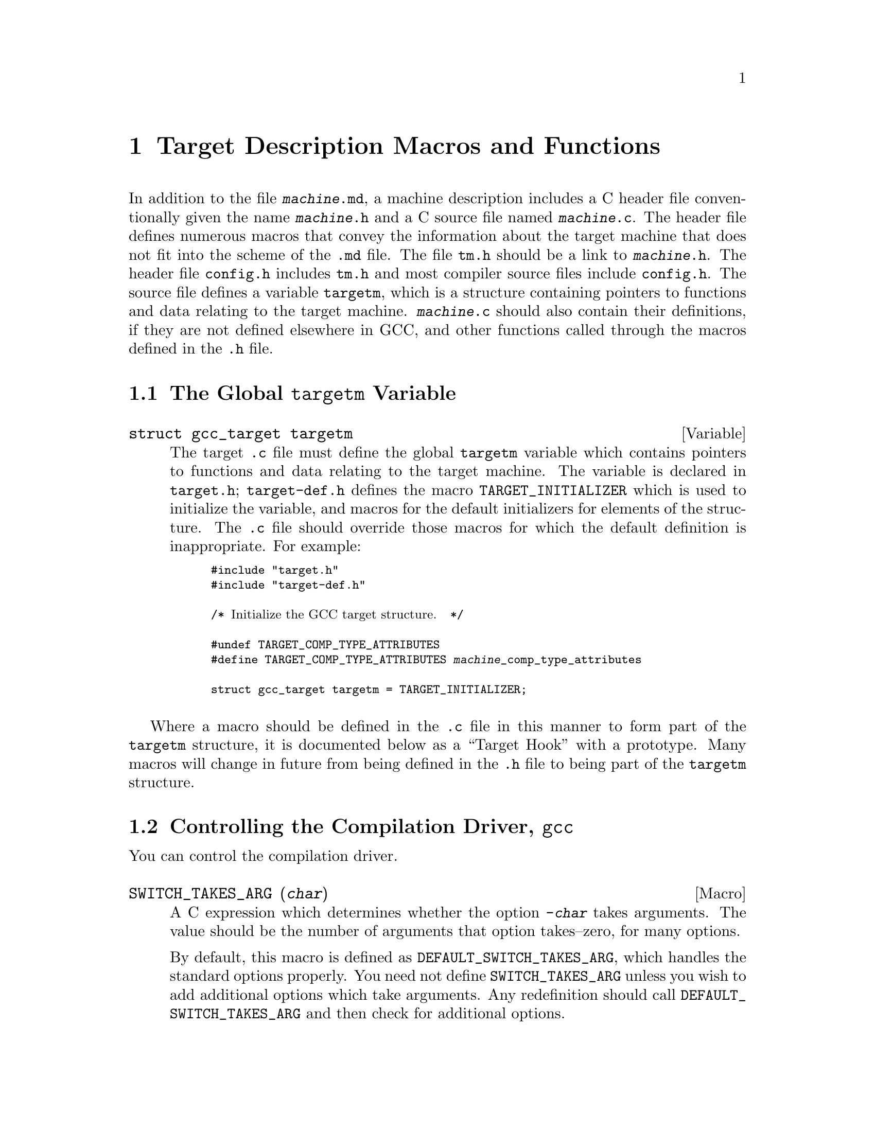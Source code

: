 @c Copyright (C) 1988,1989,1992,1993,1994,1995,1996,1997,1998,1999,2000,2001,
@c 2002, 2003, 2004, 2005, 2006 Free Software Foundation, Inc.
@c This is part of the GCC manual.
@c For copying conditions, see the file gcc.texi.

@node Target Macros
@chapter Target Description Macros and Functions
@cindex machine description macros
@cindex target description macros
@cindex macros, target description
@cindex @file{tm.h} macros

In addition to the file @file{@var{machine}.md}, a machine description
includes a C header file conventionally given the name
@file{@var{machine}.h} and a C source file named @file{@var{machine}.c}.
The header file defines numerous macros that convey the information
about the target machine that does not fit into the scheme of the
@file{.md} file.  The file @file{tm.h} should be a link to
@file{@var{machine}.h}.  The header file @file{config.h} includes
@file{tm.h} and most compiler source files include @file{config.h}.  The
source file defines a variable @code{targetm}, which is a structure
containing pointers to functions and data relating to the target
machine.  @file{@var{machine}.c} should also contain their definitions,
if they are not defined elsewhere in GCC, and other functions called
through the macros defined in the @file{.h} file.

@menu
* Target Structure::    The @code{targetm} variable.
* Driver::              Controlling how the driver runs the compilation passes.
* Run-time Target::     Defining @samp{-m} options like @option{-m68000} and @option{-m68020}.
* Per-Function Data::   Defining data structures for per-function information.
* Storage Layout::      Defining sizes and alignments of data.
* Type Layout::         Defining sizes and properties of basic user data types.
* Registers::           Naming and describing the hardware registers.
* Register Classes::    Defining the classes of hardware registers.
* Old Constraints::     The old way to define machine-specific constraints.
* Stack and Calling::   Defining which way the stack grows and by how much.
* Varargs::		Defining the varargs macros.
* Trampolines::         Code set up at run time to enter a nested function.
* Library Calls::       Controlling how library routines are implicitly called.
* Addressing Modes::    Defining addressing modes valid for memory operands.
* Anchored Addresses::  Defining how @option{-fsection-anchors} should work.
* Condition Code::      Defining how insns update the condition code.
* Costs::               Defining relative costs of different operations.
* Scheduling::          Adjusting the behavior of the instruction scheduler.
* Sections::            Dividing storage into text, data, and other sections.
* PIC::			Macros for position independent code.
* Assembler Format::    Defining how to write insns and pseudo-ops to output.
* Debugging Info::      Defining the format of debugging output.
* Floating Point::      Handling floating point for cross-compilers.
* Mode Switching::      Insertion of mode-switching instructions.
* Target Attributes::   Defining target-specific uses of @code{__attribute__}.
* MIPS Coprocessors::   MIPS coprocessor support and how to customize it.
* PCH Target::          Validity checking for precompiled headers.
* C++ ABI::             Controlling C++ ABI changes.
* Misc::                Everything else.
@end menu

@node Target Structure
@section The Global @code{targetm} Variable
@cindex target hooks
@cindex target functions

@deftypevar {struct gcc_target} targetm
The target @file{.c} file must define the global @code{targetm} variable
which contains pointers to functions and data relating to the target
machine.  The variable is declared in @file{target.h};
@file{target-def.h} defines the macro @code{TARGET_INITIALIZER} which is
used to initialize the variable, and macros for the default initializers
for elements of the structure.  The @file{.c} file should override those
macros for which the default definition is inappropriate.  For example:
@smallexample
#include "target.h"
#include "target-def.h"

/* @r{Initialize the GCC target structure.}  */

#undef TARGET_COMP_TYPE_ATTRIBUTES
#define TARGET_COMP_TYPE_ATTRIBUTES @var{machine}_comp_type_attributes

struct gcc_target targetm = TARGET_INITIALIZER;
@end smallexample
@end deftypevar

Where a macro should be defined in the @file{.c} file in this manner to
form part of the @code{targetm} structure, it is documented below as a
``Target Hook'' with a prototype.  Many macros will change in future
from being defined in the @file{.h} file to being part of the
@code{targetm} structure.

@node Driver
@section Controlling the Compilation Driver, @file{gcc}
@cindex driver
@cindex controlling the compilation driver

@c prevent bad page break with this line
You can control the compilation driver.

@defmac SWITCH_TAKES_ARG (@var{char})
A C expression which determines whether the option @option{-@var{char}}
takes arguments.  The value should be the number of arguments that
option takes--zero, for many options.

By default, this macro is defined as
@code{DEFAULT_SWITCH_TAKES_ARG}, which handles the standard options
properly.  You need not define @code{SWITCH_TAKES_ARG} unless you
wish to add additional options which take arguments.  Any redefinition
should call @code{DEFAULT_SWITCH_TAKES_ARG} and then check for
additional options.
@end defmac

@defmac WORD_SWITCH_TAKES_ARG (@var{name})
A C expression which determines whether the option @option{-@var{name}}
takes arguments.  The value should be the number of arguments that
option takes--zero, for many options.  This macro rather than
@code{SWITCH_TAKES_ARG} is used for multi-character option names.

By default, this macro is defined as
@code{DEFAULT_WORD_SWITCH_TAKES_ARG}, which handles the standard options
properly.  You need not define @code{WORD_SWITCH_TAKES_ARG} unless you
wish to add additional options which take arguments.  Any redefinition
should call @code{DEFAULT_WORD_SWITCH_TAKES_ARG} and then check for
additional options.
@end defmac

@defmac SWITCH_CURTAILS_COMPILATION (@var{char})
A C expression which determines whether the option @option{-@var{char}}
stops compilation before the generation of an executable.  The value is
boolean, nonzero if the option does stop an executable from being
generated, zero otherwise.

By default, this macro is defined as
@code{DEFAULT_SWITCH_CURTAILS_COMPILATION}, which handles the standard
options properly.  You need not define
@code{SWITCH_CURTAILS_COMPILATION} unless you wish to add additional
options which affect the generation of an executable.  Any redefinition
should call @code{DEFAULT_SWITCH_CURTAILS_COMPILATION} and then check
for additional options.
@end defmac

@defmac SWITCHES_NEED_SPACES
A string-valued C expression which enumerates the options for which
the linker needs a space between the option and its argument.

If this macro is not defined, the default value is @code{""}.
@end defmac

@defmac TARGET_OPTION_TRANSLATE_TABLE
If defined, a list of pairs of strings, the first of which is a
potential command line target to the @file{gcc} driver program, and the
second of which is a space-separated (tabs and other whitespace are not
supported) list of options with which to replace the first option.  The
target defining this list is responsible for assuring that the results
are valid.  Replacement options may not be the @code{--opt} style, they
must be the @code{-opt} style.  It is the intention of this macro to
provide a mechanism for substitution that affects the multilibs chosen,
such as one option that enables many options, some of which select
multilibs.  Example nonsensical definition, where @option{-malt-abi},
@option{-EB}, and @option{-mspoo} cause different multilibs to be chosen:

@smallexample
#define TARGET_OPTION_TRANSLATE_TABLE \
@{ "-fast",   "-march=fast-foo -malt-abi -I/usr/fast-foo" @}, \
@{ "-compat", "-EB -malign=4 -mspoo" @}
@end smallexample
@end defmac

@defmac DRIVER_SELF_SPECS
A list of specs for the driver itself.  It should be a suitable
initializer for an array of strings, with no surrounding braces.

The driver applies these specs to its own command line between loading
default @file{specs} files (but not command-line specified ones) and
choosing the multilib directory or running any subcommands.  It
applies them in the order given, so each spec can depend on the
options added by earlier ones.  It is also possible to remove options
using @samp{%<@var{option}} in the usual way.

This macro can be useful when a port has several interdependent target
options.  It provides a way of standardizing the command line so
that the other specs are easier to write.

Do not define this macro if it does not need to do anything.
@end defmac

@defmac OPTION_DEFAULT_SPECS
A list of specs used to support configure-time default options (i.e.@:
@option{--with} options) in the driver.  It should be a suitable initializer
for an array of structures, each containing two strings, without the
outermost pair of surrounding braces.

The first item in the pair is the name of the default.  This must match
the code in @file{config.gcc} for the target.  The second item is a spec
to apply if a default with this name was specified.  The string
@samp{%(VALUE)} in the spec will be replaced by the value of the default
everywhere it occurs.

The driver will apply these specs to its own command line between loading
default @file{specs} files and processing @code{DRIVER_SELF_SPECS}, using
the same mechanism as @code{DRIVER_SELF_SPECS}.

Do not define this macro if it does not need to do anything.
@end defmac

@defmac CPP_SPEC
A C string constant that tells the GCC driver program options to
pass to CPP@.  It can also specify how to translate options you
give to GCC into options for GCC to pass to the CPP@.

Do not define this macro if it does not need to do anything.
@end defmac

@defmac CPLUSPLUS_CPP_SPEC
This macro is just like @code{CPP_SPEC}, but is used for C++, rather
than C@.  If you do not define this macro, then the value of
@code{CPP_SPEC} (if any) will be used instead.
@end defmac

@defmac CC1_SPEC
A C string constant that tells the GCC driver program options to
pass to @code{cc1}, @code{cc1plus}, @code{f771}, and the other language
front ends.
It can also specify how to translate options you give to GCC into options
for GCC to pass to front ends.

Do not define this macro if it does not need to do anything.
@end defmac

@defmac CC1PLUS_SPEC
A C string constant that tells the GCC driver program options to
pass to @code{cc1plus}.  It can also specify how to translate options you
give to GCC into options for GCC to pass to the @code{cc1plus}.

Do not define this macro if it does not need to do anything.
Note that everything defined in CC1_SPEC is already passed to
@code{cc1plus} so there is no need to duplicate the contents of
CC1_SPEC in CC1PLUS_SPEC@.
@end defmac

@defmac ASM_SPEC
A C string constant that tells the GCC driver program options to
pass to the assembler.  It can also specify how to translate options
you give to GCC into options for GCC to pass to the assembler.
See the file @file{sun3.h} for an example of this.

Do not define this macro if it does not need to do anything.
@end defmac

@defmac ASM_FINAL_SPEC
A C string constant that tells the GCC driver program how to
run any programs which cleanup after the normal assembler.
Normally, this is not needed.  See the file @file{mips.h} for
an example of this.

Do not define this macro if it does not need to do anything.
@end defmac

@defmac AS_NEEDS_DASH_FOR_PIPED_INPUT
Define this macro, with no value, if the driver should give the assembler
an argument consisting of a single dash, @option{-}, to instruct it to
read from its standard input (which will be a pipe connected to the
output of the compiler proper).  This argument is given after any
@option{-o} option specifying the name of the output file.

If you do not define this macro, the assembler is assumed to read its
standard input if given no non-option arguments.  If your assembler
cannot read standard input at all, use a @samp{%@{pipe:%e@}} construct;
see @file{mips.h} for instance.
@end defmac

@defmac LINK_SPEC
A C string constant that tells the GCC driver program options to
pass to the linker.  It can also specify how to translate options you
give to GCC into options for GCC to pass to the linker.

Do not define this macro if it does not need to do anything.
@end defmac

@defmac LIB_SPEC
Another C string constant used much like @code{LINK_SPEC}.  The difference
between the two is that @code{LIB_SPEC} is used at the end of the
command given to the linker.

If this macro is not defined, a default is provided that
loads the standard C library from the usual place.  See @file{gcc.c}.
@end defmac

@defmac LIBGCC_SPEC
Another C string constant that tells the GCC driver program
how and when to place a reference to @file{libgcc.a} into the
linker command line.  This constant is placed both before and after
the value of @code{LIB_SPEC}.

If this macro is not defined, the GCC driver provides a default that
passes the string @option{-lgcc} to the linker.
@end defmac

@defmac REAL_LIBGCC_SPEC
By default, if @code{ENABLE_SHARED_LIBGCC} is defined, the
@code{LIBGCC_SPEC} is not directly used by the driver program but is
instead modified to refer to different versions of @file{libgcc.a}
depending on the values of the command line flags @option{-static},
@option{-shared}, @option{-static-libgcc}, and @option{-shared-libgcc}.  On
targets where these modifications are inappropriate, define
@code{REAL_LIBGCC_SPEC} instead.  @code{REAL_LIBGCC_SPEC} tells the
driver how to place a reference to @file{libgcc} on the link command
line, but, unlike @code{LIBGCC_SPEC}, it is used unmodified.
@end defmac

@defmac USE_LD_AS_NEEDED
A macro that controls the modifications to @code{LIBGCC_SPEC}
mentioned in @code{REAL_LIBGCC_SPEC}.  If nonzero, a spec will be
generated that uses --as-needed and the shared libgcc in place of the
static exception handler library, when linking without any of
@code{-static}, @code{-static-libgcc}, or @code{-shared-libgcc}.
@end defmac

@defmac LINK_EH_SPEC
If defined, this C string constant is added to @code{LINK_SPEC}.
When @code{USE_LD_AS_NEEDED} is zero or undefined, it also affects
the modifications to @code{LIBGCC_SPEC} mentioned in
@code{REAL_LIBGCC_SPEC}.
@end defmac

@defmac STARTFILE_SPEC
Another C string constant used much like @code{LINK_SPEC}.  The
difference between the two is that @code{STARTFILE_SPEC} is used at
the very beginning of the command given to the linker.

If this macro is not defined, a default is provided that loads the
standard C startup file from the usual place.  See @file{gcc.c}.
@end defmac

@defmac ENDFILE_SPEC
Another C string constant used much like @code{LINK_SPEC}.  The
difference between the two is that @code{ENDFILE_SPEC} is used at
the very end of the command given to the linker.

Do not define this macro if it does not need to do anything.
@end defmac

@defmac THREAD_MODEL_SPEC
GCC @code{-v} will print the thread model GCC was configured to use.
However, this doesn't work on platforms that are multilibbed on thread
models, such as AIX 4.3.  On such platforms, define
@code{THREAD_MODEL_SPEC} such that it evaluates to a string without
blanks that names one of the recognized thread models.  @code{%*}, the
default value of this macro, will expand to the value of
@code{thread_file} set in @file{config.gcc}.
@end defmac

@defmac SYSROOT_SUFFIX_SPEC
Define this macro to add a suffix to the target sysroot when GCC is
configured with a sysroot.  This will cause GCC to search for usr/lib,
et al, within sysroot+suffix.
@end defmac

@defmac SYSROOT_HEADERS_SUFFIX_SPEC
Define this macro to add a headers_suffix to the target sysroot when
GCC is configured with a sysroot.  This will cause GCC to pass the
updated sysroot+headers_suffix to CPP, causing it to search for
usr/include, et al, within sysroot+headers_suffix.
@end defmac

@defmac EXTRA_SPECS
Define this macro to provide additional specifications to put in the
@file{specs} file that can be used in various specifications like
@code{CC1_SPEC}.

The definition should be an initializer for an array of structures,
containing a string constant, that defines the specification name, and a
string constant that provides the specification.

Do not define this macro if it does not need to do anything.

@code{EXTRA_SPECS} is useful when an architecture contains several
related targets, which have various @code{@dots{}_SPECS} which are similar
to each other, and the maintainer would like one central place to keep
these definitions.

For example, the PowerPC System V.4 targets use @code{EXTRA_SPECS} to
define either @code{_CALL_SYSV} when the System V calling sequence is
used or @code{_CALL_AIX} when the older AIX-based calling sequence is
used.

The @file{config/rs6000/rs6000.h} target file defines:

@smallexample
#define EXTRA_SPECS \
  @{ "cpp_sysv_default", CPP_SYSV_DEFAULT @},

#define CPP_SYS_DEFAULT ""
@end smallexample

The @file{config/rs6000/sysv.h} target file defines:
@smallexample
#undef CPP_SPEC
#define CPP_SPEC \
"%@{posix: -D_POSIX_SOURCE @} \
%@{mcall-sysv: -D_CALL_SYSV @} \
%@{!mcall-sysv: %(cpp_sysv_default) @} \
%@{msoft-float: -D_SOFT_FLOAT@} %@{mcpu=403: -D_SOFT_FLOAT@}"

#undef CPP_SYSV_DEFAULT
#define CPP_SYSV_DEFAULT "-D_CALL_SYSV"
@end smallexample

while the @file{config/rs6000/eabiaix.h} target file defines
@code{CPP_SYSV_DEFAULT} as:

@smallexample
#undef CPP_SYSV_DEFAULT
#define CPP_SYSV_DEFAULT "-D_CALL_AIX"
@end smallexample
@end defmac

@defmac LINK_LIBGCC_SPECIAL_1
Define this macro if the driver program should find the library
@file{libgcc.a}.  If you do not define this macro, the driver program will pass
the argument @option{-lgcc} to tell the linker to do the search.
@end defmac

@defmac LINK_GCC_C_SEQUENCE_SPEC
The sequence in which libgcc and libc are specified to the linker.
By default this is @code{%G %L %G}.
@end defmac

@defmac LINK_COMMAND_SPEC
A C string constant giving the complete command line need to execute the
linker.  When you do this, you will need to update your port each time a
change is made to the link command line within @file{gcc.c}.  Therefore,
define this macro only if you need to completely redefine the command
line for invoking the linker and there is no other way to accomplish
the effect you need.  Overriding this macro may be avoidable by overriding
@code{LINK_GCC_C_SEQUENCE_SPEC} instead.
@end defmac

@defmac LINK_ELIMINATE_DUPLICATE_LDIRECTORIES
A nonzero value causes @command{collect2} to remove duplicate @option{-L@var{directory}} search
directories from linking commands.  Do not give it a nonzero value if
removing duplicate search directories changes the linker's semantics.
@end defmac

@defmac MULTILIB_DEFAULTS
Define this macro as a C expression for the initializer of an array of
string to tell the driver program which options are defaults for this
target and thus do not need to be handled specially when using
@code{MULTILIB_OPTIONS}.

Do not define this macro if @code{MULTILIB_OPTIONS} is not defined in
the target makefile fragment or if none of the options listed in
@code{MULTILIB_OPTIONS} are set by default.
@xref{Target Fragment}.
@end defmac

@defmac RELATIVE_PREFIX_NOT_LINKDIR
Define this macro to tell @command{gcc} that it should only translate
a @option{-B} prefix into a @option{-L} linker option if the prefix
indicates an absolute file name.
@end defmac

@defmac MD_EXEC_PREFIX
If defined, this macro is an additional prefix to try after
@code{STANDARD_EXEC_PREFIX}.  @code{MD_EXEC_PREFIX} is not searched
when the @option{-b} option is used, or the compiler is built as a cross
compiler.  If you define @code{MD_EXEC_PREFIX}, then be sure to add it
to the list of directories used to find the assembler in @file{configure.in}.
@end defmac

@defmac STANDARD_STARTFILE_PREFIX
Define this macro as a C string constant if you wish to override the
standard choice of @code{libdir} as the default prefix to
try when searching for startup files such as @file{crt0.o}.
@code{STANDARD_STARTFILE_PREFIX} is not searched when the compiler
is built as a cross compiler.
@end defmac

@defmac STANDARD_STARTFILE_PREFIX_1
Define this macro as a C string constant if you wish to override the
standard choice of @code{/lib} as a prefix to try after the default prefix
when searching for startup files such as @file{crt0.o}.
@code{STANDARD_STARTFILE_PREFIX_1} is not searched when the compiler
is built as a cross compiler.
@end defmac

@defmac STANDARD_STARTFILE_PREFIX_2
Define this macro as a C string constant if you wish to override the
standard choice of @code{/lib} as yet another prefix to try after the
default prefix when searching for startup files such as @file{crt0.o}.
@code{STANDARD_STARTFILE_PREFIX_2} is not searched when the compiler
is built as a cross compiler.
@end defmac

@defmac MD_STARTFILE_PREFIX
If defined, this macro supplies an additional prefix to try after the
standard prefixes.  @code{MD_EXEC_PREFIX} is not searched when the
@option{-b} option is used, or when the compiler is built as a cross
compiler.
@end defmac

@defmac MD_STARTFILE_PREFIX_1
If defined, this macro supplies yet another prefix to try after the
standard prefixes.  It is not searched when the @option{-b} option is
used, or when the compiler is built as a cross compiler.
@end defmac

@defmac INIT_ENVIRONMENT
Define this macro as a C string constant if you wish to set environment
variables for programs called by the driver, such as the assembler and
loader.  The driver passes the value of this macro to @code{putenv} to
initialize the necessary environment variables.
@end defmac

@defmac LOCAL_INCLUDE_DIR
Define this macro as a C string constant if you wish to override the
standard choice of @file{/usr/local/include} as the default prefix to
try when searching for local header files.  @code{LOCAL_INCLUDE_DIR}
comes before @code{SYSTEM_INCLUDE_DIR} in the search order.

Cross compilers do not search either @file{/usr/local/include} or its
replacement.
@end defmac

@defmac MODIFY_TARGET_NAME
Define this macro if you wish to define command-line switches that
modify the default target name.

For each switch, you can include a string to be appended to the first
part of the configuration name or a string to be deleted from the
configuration name, if present.  The definition should be an initializer
for an array of structures.  Each array element should have three
elements: the switch name (a string constant, including the initial
dash), one of the enumeration codes @code{ADD} or @code{DELETE} to
indicate whether the string should be inserted or deleted, and the string
to be inserted or deleted (a string constant).

For example, on a machine where @samp{64} at the end of the
configuration name denotes a 64-bit target and you want the @option{-32}
and @option{-64} switches to select between 32- and 64-bit targets, you would
code

@smallexample
#define MODIFY_TARGET_NAME \
  @{ @{ "-32", DELETE, "64"@}, \
     @{"-64", ADD, "64"@}@}
@end smallexample
@end defmac

@defmac SYSTEM_INCLUDE_DIR
Define this macro as a C string constant if you wish to specify a
system-specific directory to search for header files before the standard
directory.  @code{SYSTEM_INCLUDE_DIR} comes before
@code{STANDARD_INCLUDE_DIR} in the search order.

Cross compilers do not use this macro and do not search the directory
specified.
@end defmac

@defmac STANDARD_INCLUDE_DIR
Define this macro as a C string constant if you wish to override the
standard choice of @file{/usr/include} as the default prefix to
try when searching for header files.

Cross compilers ignore this macro and do not search either
@file{/usr/include} or its replacement.
@end defmac

@defmac STANDARD_INCLUDE_COMPONENT
The ``component'' corresponding to @code{STANDARD_INCLUDE_DIR}.
See @code{INCLUDE_DEFAULTS}, below, for the description of components.
If you do not define this macro, no component is used.
@end defmac

@defmac INCLUDE_DEFAULTS
Define this macro if you wish to override the entire default search path
for include files.  For a native compiler, the default search path
usually consists of @code{GCC_INCLUDE_DIR}, @code{LOCAL_INCLUDE_DIR},
@code{SYSTEM_INCLUDE_DIR}, @code{GPLUSPLUS_INCLUDE_DIR}, and
@code{STANDARD_INCLUDE_DIR}.  In addition, @code{GPLUSPLUS_INCLUDE_DIR}
and @code{GCC_INCLUDE_DIR} are defined automatically by @file{Makefile},
and specify private search areas for GCC@.  The directory
@code{GPLUSPLUS_INCLUDE_DIR} is used only for C++ programs.

The definition should be an initializer for an array of structures.
Each array element should have four elements: the directory name (a
string constant), the component name (also a string constant), a flag
for C++-only directories,
and a flag showing that the includes in the directory don't need to be
wrapped in @code{extern @samp{C}} when compiling C++.  Mark the end of
the array with a null element.

The component name denotes what GNU package the include file is part of,
if any, in all uppercase letters.  For example, it might be @samp{GCC}
or @samp{BINUTILS}.  If the package is part of a vendor-supplied
operating system, code the component name as @samp{0}.

For example, here is the definition used for VAX/VMS:

@smallexample
#define INCLUDE_DEFAULTS \
@{                                       \
  @{ "GNU_GXX_INCLUDE:", "G++", 1, 1@},   \
  @{ "GNU_CC_INCLUDE:", "GCC", 0, 0@},    \
  @{ "SYS$SYSROOT:[SYSLIB.]", 0, 0, 0@},  \
  @{ ".", 0, 0, 0@},                      \
  @{ 0, 0, 0, 0@}                         \
@}
@end smallexample
@end defmac

Here is the order of prefixes tried for exec files:

@enumerate
@item
Any prefixes specified by the user with @option{-B}.

@item
The environment variable @code{GCC_EXEC_PREFIX}, if any.

@item
The directories specified by the environment variable @code{COMPILER_PATH}.

@item
The macro @code{STANDARD_EXEC_PREFIX}.

@item
@file{/usr/lib/gcc/}.

@item
The macro @code{MD_EXEC_PREFIX}, if any.
@end enumerate

Here is the order of prefixes tried for startfiles:

@enumerate
@item
Any prefixes specified by the user with @option{-B}.

@item
The environment variable @code{GCC_EXEC_PREFIX}, if any.

@item
The directories specified by the environment variable @code{LIBRARY_PATH}
(or port-specific name; native only, cross compilers do not use this).

@item
The macro @code{STANDARD_EXEC_PREFIX}.

@item
@file{/usr/lib/gcc/}.

@item
The macro @code{MD_EXEC_PREFIX}, if any.

@item
The macro @code{MD_STARTFILE_PREFIX}, if any.

@item
The macro @code{STANDARD_STARTFILE_PREFIX}.

@item
@file{/lib/}.

@item
@file{/usr/lib/}.
@end enumerate

@node Run-time Target
@section Run-time Target Specification
@cindex run-time target specification
@cindex predefined macros
@cindex target specifications

@c prevent bad page break with this line
Here are run-time target specifications.

@defmac TARGET_CPU_CPP_BUILTINS ()
This function-like macro expands to a block of code that defines
built-in preprocessor macros and assertions for the target cpu, using
the functions @code{builtin_define}, @code{builtin_define_std} and
@code{builtin_assert}.  When the front end
calls this macro it provides a trailing semicolon, and since it has
finished command line option processing your code can use those
results freely.

@code{builtin_assert} takes a string in the form you pass to the
command-line option @option{-A}, such as @code{cpu=mips}, and creates
the assertion.  @code{builtin_define} takes a string in the form
accepted by option @option{-D} and unconditionally defines the macro.

@code{builtin_define_std} takes a string representing the name of an
object-like macro.  If it doesn't lie in the user's namespace,
@code{builtin_define_std} defines it unconditionally.  Otherwise, it
defines a version with two leading underscores, and another version
with two leading and trailing underscores, and defines the original
only if an ISO standard was not requested on the command line.  For
example, passing @code{unix} defines @code{__unix}, @code{__unix__}
and possibly @code{unix}; passing @code{_mips} defines @code{__mips},
@code{__mips__} and possibly @code{_mips}, and passing @code{_ABI64}
defines only @code{_ABI64}.

You can also test for the C dialect being compiled.  The variable
@code{c_language} is set to one of @code{clk_c}, @code{clk_cplusplus}
or @code{clk_objective_c}.  Note that if we are preprocessing
assembler, this variable will be @code{clk_c} but the function-like
macro @code{preprocessing_asm_p()} will return true, so you might want
to check for that first.  If you need to check for strict ANSI, the
variable @code{flag_iso} can be used.  The function-like macro
@code{preprocessing_trad_p()} can be used to check for traditional
preprocessing.
@end defmac

@defmac TARGET_OS_CPP_BUILTINS ()
Similarly to @code{TARGET_CPU_CPP_BUILTINS} but this macro is optional
and is used for the target operating system instead.
@end defmac

@defmac TARGET_OBJFMT_CPP_BUILTINS ()
Similarly to @code{TARGET_CPU_CPP_BUILTINS} but this macro is optional
and is used for the target object format.  @file{elfos.h} uses this
macro to define @code{__ELF__}, so you probably do not need to define
it yourself.
@end defmac

@deftypevar {extern int} target_flags
This variable is declared in @file{options.h}, which is included before
any target-specific headers.
@end deftypevar

@deftypevar {Target Hook} int TARGET_DEFAULT_TARGET_FLAGS
This variable specifies the initial value of @code{target_flags}.
Its default setting is 0.
@end deftypevar

@cindex optional hardware or system features
@cindex features, optional, in system conventions

@deftypefn {Target Hook} bool TARGET_HANDLE_OPTION (size_t @var{code}, const char *@var{arg}, int @var{value})
This hook is called whenever the user specifies one of the
target-specific options described by the @file{.opt} definition files
(@pxref{Options}).  It has the opportunity to do some option-specific
processing and should return true if the option is valid.  The default
definition does nothing but return true.

@var{code} specifies the @code{OPT_@var{name}} enumeration value
associated with the selected option; @var{name} is just a rendering of
the option name in which non-alphanumeric characters are replaced by
underscores.  @var{arg} specifies the string argument and is null if
no argument was given.  If the option is flagged as a @code{UInteger}
(@pxref{Option properties}), @var{value} is the numeric value of the
argument.  Otherwise @var{value} is 1 if the positive form of the
option was used and 0 if the ``no-'' form was.
@end deftypefn

@defmac TARGET_VERSION
This macro is a C statement to print on @code{stderr} a string
describing the particular machine description choice.  Every machine
description should define @code{TARGET_VERSION}.  For example:

@smallexample
#ifdef MOTOROLA
#define TARGET_VERSION \
  fprintf (stderr, " (68k, Motorola syntax)");
#else
#define TARGET_VERSION \
  fprintf (stderr, " (68k, MIT syntax)");
#endif
@end smallexample
@end defmac

@defmac OVERRIDE_OPTIONS
Sometimes certain combinations of command options do not make sense on
a particular target machine.  You can define a macro
@code{OVERRIDE_OPTIONS} to take account of this.  This macro, if
defined, is executed once just after all the command options have been
parsed.

Don't use this macro to turn on various extra optimizations for
@option{-O}.  That is what @code{OPTIMIZATION_OPTIONS} is for.
@end defmac

@defmac C_COMMON_OVERRIDE_OPTIONS
This is similar to @code{OVERRIDE_OPTIONS} but is only used in the C
language frontends (C, Objective-C, C++, Objective-C++) and so can be
used to alter option flag variables which only exist in those
frontends.
@end defmac

@defmac OPTIMIZATION_OPTIONS (@var{level}, @var{size})
Some machines may desire to change what optimizations are performed for
various optimization levels.   This macro, if defined, is executed once
just after the optimization level is determined and before the remainder
of the command options have been parsed.  Values set in this macro are
used as the default values for the other command line options.

@var{level} is the optimization level specified; 2 if @option{-O2} is
specified, 1 if @option{-O} is specified, and 0 if neither is specified.

@var{size} is nonzero if @option{-Os} is specified and zero otherwise.

You should not use this macro to change options that are not
machine-specific.  These should uniformly selected by the same
optimization level on all supported machines.  Use this macro to enable
machine-specific optimizations.

@strong{Do not examine @code{write_symbols} in
this macro!} The debugging options are not supposed to alter the
generated code.
@end defmac

@defmac CAN_DEBUG_WITHOUT_FP
Define this macro if debugging can be performed even without a frame
pointer.  If this macro is defined, GCC will turn on the
@option{-fomit-frame-pointer} option whenever @option{-O} is specified.
@end defmac

@node Per-Function Data
@section Defining data structures for per-function information.
@cindex per-function data
@cindex data structures

If the target needs to store information on a per-function basis, GCC
provides a macro and a couple of variables to allow this.  Note, just
using statics to store the information is a bad idea, since GCC supports
nested functions, so you can be halfway through encoding one function
when another one comes along.

GCC defines a data structure called @code{struct function} which
contains all of the data specific to an individual function.  This
structure contains a field called @code{machine} whose type is
@code{struct machine_function *}, which can be used by targets to point
to their own specific data.

If a target needs per-function specific data it should define the type
@code{struct machine_function} and also the macro @code{INIT_EXPANDERS}.
This macro should be used to initialize the function pointer
@code{init_machine_status}.  This pointer is explained below.

One typical use of per-function, target specific data is to create an
RTX to hold the register containing the function's return address.  This
RTX can then be used to implement the @code{__builtin_return_address}
function, for level 0.

Note---earlier implementations of GCC used a single data area to hold
all of the per-function information.  Thus when processing of a nested
function began the old per-function data had to be pushed onto a
stack, and when the processing was finished, it had to be popped off the
stack.  GCC used to provide function pointers called
@code{save_machine_status} and @code{restore_machine_status} to handle
the saving and restoring of the target specific information.  Since the
single data area approach is no longer used, these pointers are no
longer supported.

@defmac INIT_EXPANDERS
Macro called to initialize any target specific information.  This macro
is called once per function, before generation of any RTL has begun.
The intention of this macro is to allow the initialization of the
function pointer @code{init_machine_status}.
@end defmac

@deftypevar {void (*)(struct function *)} init_machine_status
If this function pointer is non-@code{NULL} it will be called once per
function, before function compilation starts, in order to allow the
target to perform any target specific initialization of the
@code{struct function} structure.  It is intended that this would be
used to initialize the @code{machine} of that structure.

@code{struct machine_function} structures are expected to be freed by GC@.
Generally, any memory that they reference must be allocated by using
@code{ggc_alloc}, including the structure itself.
@end deftypevar

@node Storage Layout
@section Storage Layout
@cindex storage layout

Note that the definitions of the macros in this table which are sizes or
alignments measured in bits do not need to be constant.  They can be C
expressions that refer to static variables, such as the @code{target_flags}.
@xref{Run-time Target}.

@defmac BITS_BIG_ENDIAN
Define this macro to have the value 1 if the most significant bit in a
byte has the lowest number; otherwise define it to have the value zero.
This means that bit-field instructions count from the most significant
bit.  If the machine has no bit-field instructions, then this must still
be defined, but it doesn't matter which value it is defined to.  This
macro need not be a constant.

This macro does not affect the way structure fields are packed into
bytes or words; that is controlled by @code{BYTES_BIG_ENDIAN}.
@end defmac

@defmac BYTES_BIG_ENDIAN
Define this macro to have the value 1 if the most significant byte in a
word has the lowest number.  This macro need not be a constant.
@end defmac

@defmac WORDS_BIG_ENDIAN
Define this macro to have the value 1 if, in a multiword object, the
most significant word has the lowest number.  This applies to both
memory locations and registers; GCC fundamentally assumes that the
order of words in memory is the same as the order in registers.  This
macro need not be a constant.
@end defmac

@defmac LIBGCC2_WORDS_BIG_ENDIAN
Define this macro if @code{WORDS_BIG_ENDIAN} is not constant.  This must be a
constant value with the same meaning as @code{WORDS_BIG_ENDIAN}, which will be
used only when compiling @file{libgcc2.c}.  Typically the value will be set
based on preprocessor defines.
@end defmac

@defmac FLOAT_WORDS_BIG_ENDIAN
Define this macro to have the value 1 if @code{DFmode}, @code{XFmode} or
@code{TFmode} floating point numbers are stored in memory with the word
containing the sign bit at the lowest address; otherwise define it to
have the value 0.  This macro need not be a constant.

You need not define this macro if the ordering is the same as for
multi-word integers.
@end defmac

@defmac BITS_PER_UNIT
Define this macro to be the number of bits in an addressable storage
unit (byte).  If you do not define this macro the default is 8.
@end defmac

@defmac BITS_PER_WORD
Number of bits in a word.  If you do not define this macro, the default
is @code{BITS_PER_UNIT * UNITS_PER_WORD}.
@end defmac

@defmac MAX_BITS_PER_WORD
Maximum number of bits in a word.  If this is undefined, the default is
@code{BITS_PER_WORD}.  Otherwise, it is the constant value that is the
largest value that @code{BITS_PER_WORD} can have at run-time.
@end defmac

@defmac UNITS_PER_WORD
Number of storage units in a word; normally the size of a general-purpose
register, a power of two from 1 or 8.
@end defmac

@defmac MIN_UNITS_PER_WORD
Minimum number of units in a word.  If this is undefined, the default is
@code{UNITS_PER_WORD}.  Otherwise, it is the constant value that is the
smallest value that @code{UNITS_PER_WORD} can have at run-time.
@end defmac

@defmac UNITS_PER_SIMD_WORD
Number of units in the vectors that the vectorizer can produce.
The default is equal to @code{UNITS_PER_WORD}, because the vectorizer
can do some transformations even in absence of specialized @acronym{SIMD}
hardware.
@end defmac

@defmac POINTER_SIZE
Width of a pointer, in bits.  You must specify a value no wider than the
width of @code{Pmode}.  If it is not equal to the width of @code{Pmode},
you must define @code{POINTERS_EXTEND_UNSIGNED}.  If you do not specify
a value the default is @code{BITS_PER_WORD}.
@end defmac

@defmac POINTERS_EXTEND_UNSIGNED
A C expression whose value is greater than zero if pointers that need to be
extended from being @code{POINTER_SIZE} bits wide to @code{Pmode} are to
be zero-extended and zero if they are to be sign-extended.  If the value
is less then zero then there must be an "ptr_extend" instruction that
extends a pointer from @code{POINTER_SIZE} to @code{Pmode}.

You need not define this macro if the @code{POINTER_SIZE} is equal
to the width of @code{Pmode}.
@end defmac

@defmac PROMOTE_MODE (@var{m}, @var{unsignedp}, @var{type})
A macro to update @var{m} and @var{unsignedp} when an object whose type
is @var{type} and which has the specified mode and signedness is to be
stored in a register.  This macro is only called when @var{type} is a
scalar type.

On most RISC machines, which only have operations that operate on a full
register, define this macro to set @var{m} to @code{word_mode} if
@var{m} is an integer mode narrower than @code{BITS_PER_WORD}.  In most
cases, only integer modes should be widened because wider-precision
floating-point operations are usually more expensive than their narrower
counterparts.

For most machines, the macro definition does not change @var{unsignedp}.
However, some machines, have instructions that preferentially handle
either signed or unsigned quantities of certain modes.  For example, on
the DEC Alpha, 32-bit loads from memory and 32-bit add instructions
sign-extend the result to 64 bits.  On such machines, set
@var{unsignedp} according to which kind of extension is more efficient.

Do not define this macro if it would never modify @var{m}.
@end defmac

@defmac PROMOTE_FUNCTION_MODE
Like @code{PROMOTE_MODE}, but is applied to outgoing function arguments or
function return values, as specified by @code{TARGET_PROMOTE_FUNCTION_ARGS}
and @code{TARGET_PROMOTE_FUNCTION_RETURN}, respectively.

The default is @code{PROMOTE_MODE}.
@end defmac

@deftypefn {Target Hook} bool TARGET_PROMOTE_FUNCTION_ARGS (tree @var{fntype})
This target hook should return @code{true} if the promotion described by
@code{PROMOTE_FUNCTION_MODE} should be done for outgoing function
arguments.
@end deftypefn

@deftypefn {Target Hook} bool TARGET_PROMOTE_FUNCTION_RETURN (tree @var{fntype})
This target hook should return @code{true} if the promotion described by
@code{PROMOTE_FUNCTION_MODE} should be done for the return value of
functions.

If this target hook returns @code{true}, @code{FUNCTION_VALUE} must
perform the same promotions done by @code{PROMOTE_FUNCTION_MODE}.
@end deftypefn

@defmac PARM_BOUNDARY
Normal alignment required for function parameters on the stack, in
bits.  All stack parameters receive at least this much alignment
regardless of data type.  On most machines, this is the same as the
size of an integer.
@end defmac

@defmac STACK_BOUNDARY
Define this macro to the minimum alignment enforced by hardware for the
stack pointer on this machine.  The definition is a C expression for the
desired alignment (measured in bits).  This value is used as a default
if @code{PREFERRED_STACK_BOUNDARY} is not defined.  On most machines,
this should be the same as @code{PARM_BOUNDARY}.
@end defmac

@defmac PREFERRED_STACK_BOUNDARY
Define this macro if you wish to preserve a certain alignment for the
stack pointer, greater than what the hardware enforces.  The definition
is a C expression for the desired alignment (measured in bits).  This
macro must evaluate to a value equal to or larger than
@code{STACK_BOUNDARY}.
@end defmac

@defmac FUNCTION_BOUNDARY
Alignment required for a function entry point, in bits.
@end defmac

@defmac BIGGEST_ALIGNMENT
Biggest alignment that any data type can require on this machine, in bits.
@end defmac

@defmac MINIMUM_ATOMIC_ALIGNMENT
If defined, the smallest alignment, in bits, that can be given to an
object that can be referenced in one operation, without disturbing any
nearby object.  Normally, this is @code{BITS_PER_UNIT}, but may be larger
on machines that don't have byte or half-word store operations.
@end defmac

@defmac BIGGEST_FIELD_ALIGNMENT
Biggest alignment that any structure or union field can require on this
machine, in bits.  If defined, this overrides @code{BIGGEST_ALIGNMENT} for
structure and union fields only, unless the field alignment has been set
by the @code{__attribute__ ((aligned (@var{n})))} construct.
@end defmac

@defmac ADJUST_FIELD_ALIGN (@var{field}, @var{computed})
An expression for the alignment of a structure field @var{field} if the
alignment computed in the usual way (including applying of
@code{BIGGEST_ALIGNMENT} and @code{BIGGEST_FIELD_ALIGNMENT} to the
alignment) is @var{computed}.  It overrides alignment only if the
field alignment has not been set by the
@code{__attribute__ ((aligned (@var{n})))} construct.
@end defmac

@defmac MAX_OFILE_ALIGNMENT
Biggest alignment supported by the object file format of this machine.
Use this macro to limit the alignment which can be specified using the
@code{__attribute__ ((aligned (@var{n})))} construct.  If not defined,
the default value is @code{BIGGEST_ALIGNMENT}.
@end defmac

@defmac DATA_ALIGNMENT (@var{type}, @var{basic-align})
If defined, a C expression to compute the alignment for a variable in
the static store.  @var{type} is the data type, and @var{basic-align} is
the alignment that the object would ordinarily have.  The value of this
macro is used instead of that alignment to align the object.

If this macro is not defined, then @var{basic-align} is used.

@findex strcpy
One use of this macro is to increase alignment of medium-size data to
make it all fit in fewer cache lines.  Another is to cause character
arrays to be word-aligned so that @code{strcpy} calls that copy
constants to character arrays can be done inline.
@end defmac

@defmac CONSTANT_ALIGNMENT (@var{constant}, @var{basic-align})
If defined, a C expression to compute the alignment given to a constant
that is being placed in memory.  @var{constant} is the constant and
@var{basic-align} is the alignment that the object would ordinarily
have.  The value of this macro is used instead of that alignment to
align the object.

If this macro is not defined, then @var{basic-align} is used.

The typical use of this macro is to increase alignment for string
constants to be word aligned so that @code{strcpy} calls that copy
constants can be done inline.
@end defmac

@defmac LOCAL_ALIGNMENT (@var{type}, @var{basic-align})
If defined, a C expression to compute the alignment for a variable in
the local store.  @var{type} is the data type, and @var{basic-align} is
the alignment that the object would ordinarily have.  The value of this
macro is used instead of that alignment to align the object.

If this macro is not defined, then @var{basic-align} is used.

One use of this macro is to increase alignment of medium-size data to
make it all fit in fewer cache lines.
@end defmac

@defmac EMPTY_FIELD_BOUNDARY
Alignment in bits to be given to a structure bit-field that follows an
empty field such as @code{int : 0;}.

If @code{PCC_BITFIELD_TYPE_MATTERS} is true, it overrides this macro.
@end defmac

@defmac STRUCTURE_SIZE_BOUNDARY
Number of bits which any structure or union's size must be a multiple of.
Each structure or union's size is rounded up to a multiple of this.

If you do not define this macro, the default is the same as
@code{BITS_PER_UNIT}.
@end defmac

@defmac STRICT_ALIGNMENT
Define this macro to be the value 1 if instructions will fail to work
if given data not on the nominal alignment.  If instructions will merely
go slower in that case, define this macro as 0.
@end defmac

@defmac PCC_BITFIELD_TYPE_MATTERS
Define this if you wish to imitate the way many other C compilers handle
alignment of bit-fields and the structures that contain them.

The behavior is that the type written for a named bit-field (@code{int},
@code{short}, or other integer type) imposes an alignment for the entire
structure, as if the structure really did contain an ordinary field of
that type.  In addition, the bit-field is placed within the structure so
that it would fit within such a field, not crossing a boundary for it.

Thus, on most machines, a named bit-field whose type is written as
@code{int} would not cross a four-byte boundary, and would force
four-byte alignment for the whole structure.  (The alignment used may
not be four bytes; it is controlled by the other alignment parameters.)

An unnamed bit-field will not affect the alignment of the containing
structure.

If the macro is defined, its definition should be a C expression;
a nonzero value for the expression enables this behavior.

Note that if this macro is not defined, or its value is zero, some
bit-fields may cross more than one alignment boundary.  The compiler can
support such references if there are @samp{insv}, @samp{extv}, and
@samp{extzv} insns that can directly reference memory.

The other known way of making bit-fields work is to define
@code{STRUCTURE_SIZE_BOUNDARY} as large as @code{BIGGEST_ALIGNMENT}.
Then every structure can be accessed with fullwords.

Unless the machine has bit-field instructions or you define
@code{STRUCTURE_SIZE_BOUNDARY} that way, you must define
@code{PCC_BITFIELD_TYPE_MATTERS} to have a nonzero value.

If your aim is to make GCC use the same conventions for laying out
bit-fields as are used by another compiler, here is how to investigate
what the other compiler does.  Compile and run this program:

@smallexample
struct foo1
@{
  char x;
  char :0;
  char y;
@};

struct foo2
@{
  char x;
  int :0;
  char y;
@};

main ()
@{
  printf ("Size of foo1 is %d\n",
          sizeof (struct foo1));
  printf ("Size of foo2 is %d\n",
          sizeof (struct foo2));
  exit (0);
@}
@end smallexample

If this prints 2 and 5, then the compiler's behavior is what you would
get from @code{PCC_BITFIELD_TYPE_MATTERS}.
@end defmac

@defmac BITFIELD_NBYTES_LIMITED
Like @code{PCC_BITFIELD_TYPE_MATTERS} except that its effect is limited
to aligning a bit-field within the structure.
@end defmac

@deftypefn {Target Hook} bool TARGET_ALIGN_ANON_BITFIELDS (void)
When @code{PCC_BITFIELD_TYPE_MATTERS} is true this hook will determine
whether unnamed bitfields affect the alignment of the containing
structure.  The hook should return true if the structure should inherit
the alignment requirements of an unnamed bitfield's type.
@end deftypefn

@deftypefn {Target Hook} bool TARGET_NARROW_VOLATILE_BITFIELDS (void)
This target hook should return @code{true} if accesses to volatile bitfields
should use the narrowest mode possible.  It should return @code{false} if
these accesses should use the bitfield container type.

The default is @code{!TARGET_STRICT_ALIGN}.
@end deftypefn

@defmac MEMBER_TYPE_FORCES_BLK (@var{field}, @var{mode})
Return 1 if a structure or array containing @var{field} should be accessed using
@code{BLKMODE}.

If @var{field} is the only field in the structure, @var{mode} is its
mode, otherwise @var{mode} is VOIDmode.  @var{mode} is provided in the
case where structures of one field would require the structure's mode to
retain the field's mode.

Normally, this is not needed.  See the file @file{c4x.h} for an example
of how to use this macro to prevent a structure having a floating point
field from being accessed in an integer mode.
@end defmac

@defmac ROUND_TYPE_ALIGN (@var{type}, @var{computed}, @var{specified})
Define this macro as an expression for the alignment of a type (given
by @var{type} as a tree node) if the alignment computed in the usual
way is @var{computed} and the alignment explicitly specified was
@var{specified}.

The default is to use @var{specified} if it is larger; otherwise, use
the smaller of @var{computed} and @code{BIGGEST_ALIGNMENT}
@end defmac

@defmac MAX_FIXED_MODE_SIZE
An integer expression for the size in bits of the largest integer
machine mode that should actually be used.  All integer machine modes of
this size or smaller can be used for structures and unions with the
appropriate sizes.  If this macro is undefined, @code{GET_MODE_BITSIZE
(DImode)} is assumed.
@end defmac

@defmac STACK_SAVEAREA_MODE (@var{save_level})
If defined, an expression of type @code{enum machine_mode} that
specifies the mode of the save area operand of a
@code{save_stack_@var{level}} named pattern (@pxref{Standard Names}).
@var{save_level} is one of @code{SAVE_BLOCK}, @code{SAVE_FUNCTION}, or
@code{SAVE_NONLOCAL} and selects which of the three named patterns is
having its mode specified.

You need not define this macro if it always returns @code{Pmode}.  You
would most commonly define this macro if the
@code{save_stack_@var{level}} patterns need to support both a 32- and a
64-bit mode.
@end defmac

@defmac STACK_SIZE_MODE
If defined, an expression of type @code{enum machine_mode} that
specifies the mode of the size increment operand of an
@code{allocate_stack} named pattern (@pxref{Standard Names}).

You need not define this macro if it always returns @code{word_mode}.
You would most commonly define this macro if the @code{allocate_stack}
pattern needs to support both a 32- and a 64-bit mode.
@end defmac

@defmac TARGET_FLOAT_FORMAT
A code distinguishing the floating point format of the target machine.
There are four defined values:

@ftable @code
@item IEEE_FLOAT_FORMAT
This code indicates IEEE floating point.  It is the default; there is no
need to define @code{TARGET_FLOAT_FORMAT} when the format is IEEE@.

@item VAX_FLOAT_FORMAT
This code indicates the ``F float'' (for @code{float}) and ``D float''
or ``G float'' formats (for @code{double}) used on the VAX and PDP-11@.

@item IBM_FLOAT_FORMAT
This code indicates the format used on the IBM System/370.

@item C4X_FLOAT_FORMAT
This code indicates the format used on the TMS320C3x/C4x.
@end ftable

If your target uses a floating point format other than these, you must
define a new @var{name}_FLOAT_FORMAT code for it, and add support for
it to @file{real.c}.

The ordering of the component words of floating point values stored in
memory is controlled by @code{FLOAT_WORDS_BIG_ENDIAN}.
@end defmac

@defmac MODE_HAS_NANS (@var{mode})
When defined, this macro should be true if @var{mode} has a NaN
representation.  The compiler assumes that NaNs are not equal to
anything (including themselves) and that addition, subtraction,
multiplication and division all return NaNs when one operand is
NaN@.

By default, this macro is true if @var{mode} is a floating-point
mode and the target floating-point format is IEEE@.
@end defmac

@defmac MODE_HAS_INFINITIES (@var{mode})
This macro should be true if @var{mode} can represent infinity.  At
present, the compiler uses this macro to decide whether @samp{x - x}
is always defined.  By default, the macro is true when @var{mode}
is a floating-point mode and the target format is IEEE@.
@end defmac

@defmac MODE_HAS_SIGNED_ZEROS (@var{mode})
True if @var{mode} distinguishes between positive and negative zero.
The rules are expected to follow the IEEE standard:

@itemize @bullet
@item
@samp{x + x} has the same sign as @samp{x}.

@item
If the sum of two values with opposite sign is zero, the result is
positive for all rounding modes expect towards @minus{}infinity, for
which it is negative.

@item
The sign of a product or quotient is negative when exactly one
of the operands is negative.
@end itemize

The default definition is true if @var{mode} is a floating-point
mode and the target format is IEEE@.
@end defmac

@defmac MODE_HAS_SIGN_DEPENDENT_ROUNDING (@var{mode})
If defined, this macro should be true for @var{mode} if it has at
least one rounding mode in which @samp{x} and @samp{-x} can be
rounded to numbers of different magnitude.  Two such modes are
towards @minus{}infinity and towards +infinity.

The default definition of this macro is true if @var{mode} is
a floating-point mode and the target format is IEEE@.
@end defmac

@defmac ROUND_TOWARDS_ZERO
If defined, this macro should be true if the prevailing rounding
mode is towards zero.  A true value has the following effects:

@itemize @bullet
@item
@code{MODE_HAS_SIGN_DEPENDENT_ROUNDING} will be false for all modes.

@item
@file{libgcc.a}'s floating-point emulator will round towards zero
rather than towards nearest.

@item
The compiler's floating-point emulator will round towards zero after
doing arithmetic, and when converting from the internal float format to
the target format.
@end itemize

The macro does not affect the parsing of string literals.  When the
primary rounding mode is towards zero, library functions like
@code{strtod} might still round towards nearest, and the compiler's
parser should behave like the target's @code{strtod} where possible.

Not defining this macro is equivalent to returning zero.
@end defmac

@defmac LARGEST_EXPONENT_IS_NORMAL (@var{size})
This macro should return true if floats with @var{size}
bits do not have a NaN or infinity representation, but use the largest
exponent for normal numbers instead.

Defining this macro to true for @var{size} causes @code{MODE_HAS_NANS}
and @code{MODE_HAS_INFINITIES} to be false for @var{size}-bit modes.
It also affects the way @file{libgcc.a} and @file{real.c} emulate
floating-point arithmetic.

The default definition of this macro returns false for all sizes.
@end defmac

@deftypefn {Target Hook} bool TARGET_VECTOR_OPAQUE_P (tree @var{type})
This target hook should return @code{true} a vector is opaque.  That
is, if no cast is needed when copying a vector value of type
@var{type} into another vector lvalue of the same size.  Vector opaque
types cannot be initialized.  The default is that there are no such
types.
@end deftypefn

@deftypefn {Target Hook} bool TARGET_MS_BITFIELD_LAYOUT_P (tree @var{record_type})
This target hook returns @code{true} if bit-fields in the given
@var{record_type} are to be laid out following the rules of Microsoft
Visual C/C++, namely: (i) a bit-field won't share the same storage
unit with the previous bit-field if their underlying types have
different sizes, and the bit-field will be aligned to the highest
alignment of the underlying types of itself and of the previous
bit-field; (ii) a zero-sized bit-field will affect the alignment of
the whole enclosing structure, even if it is unnamed; except that
(iii) a zero-sized bit-field will be disregarded unless it follows
another bit-field of nonzero size.  If this hook returns @code{true},
other macros that control bit-field layout are ignored.

When a bit-field is inserted into a packed record, the whole size
of the underlying type is used by one or more same-size adjacent
bit-fields (that is, if its long:3, 32 bits is used in the record,
and any additional adjacent long bit-fields are packed into the same
chunk of 32 bits.  However, if the size changes, a new field of that
size is allocated).  In an unpacked record, this is the same as using
alignment, but not equivalent when packing.

If both MS bit-fields and @samp{__attribute__((packed))} are used,
the latter will take precedence.  If @samp{__attribute__((packed))} is
used on a single field when MS bit-fields are in use, it will take
precedence for that field, but the alignment of the rest of the structure
may affect its placement.
@end deftypefn

@deftypefn {Target Hook} {bool} TARGET_DECIMAL_FLOAT_SUPPORTED_P (void)
Returns true if the target supports decimal floating point.
@end deftypefn

@deftypefn {Target Hook} {const char *} TARGET_MANGLE_FUNDAMENTAL_TYPE (tree @var{type})
If your target defines any fundamental types, define this hook to
return the appropriate encoding for these types as part of a C++
mangled name.  The @var{type} argument is the tree structure
representing the type to be mangled.  The hook may be applied to trees
which are not target-specific fundamental types; it should return
@code{NULL} for all such types, as well as arguments it does not
recognize.  If the return value is not @code{NULL}, it must point to
a statically-allocated string constant.

Target-specific fundamental types might be new fundamental types or
qualified versions of ordinary fundamental types.  Encode new
fundamental types as @samp{@w{u @var{n} @var{name}}}, where @var{name}
is the name used for the type in source code, and @var{n} is the
length of @var{name} in decimal.  Encode qualified versions of
ordinary types as @samp{@w{U @var{n} @var{name} @var{code}}}, where
@var{name} is the name used for the type qualifier in source code,
@var{n} is the length of @var{name} as above, and @var{code} is the
code used to represent the unqualified version of this type.  (See
@code{write_builtin_type} in @file{cp/mangle.c} for the list of
codes.)  In both cases the spaces are for clarity; do not include any
spaces in your string.

The default version of this hook always returns @code{NULL}, which is
appropriate for a target that does not define any new fundamental
types.
@end deftypefn

@node Type Layout
@section Layout of Source Language Data Types

These macros define the sizes and other characteristics of the standard
basic data types used in programs being compiled.  Unlike the macros in
the previous section, these apply to specific features of C and related
languages, rather than to fundamental aspects of storage layout.

@defmac INT_TYPE_SIZE
A C expression for the size in bits of the type @code{int} on the
target machine.  If you don't define this, the default is one word.
@end defmac

@defmac SHORT_TYPE_SIZE
A C expression for the size in bits of the type @code{short} on the
target machine.  If you don't define this, the default is half a word.
(If this would be less than one storage unit, it is rounded up to one
unit.)
@end defmac

@defmac LONG_TYPE_SIZE
A C expression for the size in bits of the type @code{long} on the
target machine.  If you don't define this, the default is one word.
@end defmac

@defmac ADA_LONG_TYPE_SIZE
On some machines, the size used for the Ada equivalent of the type
@code{long} by a native Ada compiler differs from that used by C@.  In
that situation, define this macro to be a C expression to be used for
the size of that type.  If you don't define this, the default is the
value of @code{LONG_TYPE_SIZE}.
@end defmac

@defmac LONG_LONG_TYPE_SIZE
A C expression for the size in bits of the type @code{long long} on the
target machine.  If you don't define this, the default is two
words.  If you want to support GNU Ada on your machine, the value of this
macro must be at least 64.
@end defmac

@defmac CHAR_TYPE_SIZE
A C expression for the size in bits of the type @code{char} on the
target machine.  If you don't define this, the default is
@code{BITS_PER_UNIT}.
@end defmac

@defmac BOOL_TYPE_SIZE
A C expression for the size in bits of the C++ type @code{bool} and
C99 type @code{_Bool} on the target machine.  If you don't define
this, and you probably shouldn't, the default is @code{CHAR_TYPE_SIZE}.
@end defmac

@defmac FLOAT_TYPE_SIZE
A C expression for the size in bits of the type @code{float} on the
target machine.  If you don't define this, the default is one word.
@end defmac

@defmac DOUBLE_TYPE_SIZE
A C expression for the size in bits of the type @code{double} on the
target machine.  If you don't define this, the default is two
words.
@end defmac

@defmac LONG_DOUBLE_TYPE_SIZE
A C expression for the size in bits of the type @code{long double} on
the target machine.  If you don't define this, the default is two
words.
@end defmac

@defmac LIBGCC2_LONG_DOUBLE_TYPE_SIZE
Define this macro if @code{LONG_DOUBLE_TYPE_SIZE} is not constant or
if you want routines in @file{libgcc2.a} for a size other than
@code{LONG_DOUBLE_TYPE_SIZE}.  If you don't define this, the
default is @code{LONG_DOUBLE_TYPE_SIZE}.
@end defmac

@defmac LIBGCC2_HAS_DF_MODE
Define this macro if neither @code{LIBGCC2_DOUBLE_TYPE_SIZE} nor
@code{LIBGCC2_LONG_DOUBLE_TYPE_SIZE} is
@code{DFmode} but you want @code{DFmode} routines in @file{libgcc2.a}
anyway.  If you don't define this and either @code{LIBGCC2_DOUBLE_TYPE_SIZE}
or @code{LIBGCC2_LONG_DOUBLE_TYPE_SIZE} is 64 then the default is 1,
otherwise it is 0.
@end defmac

@defmac LIBGCC2_HAS_XF_MODE
Define this macro if @code{LIBGCC2_LONG_DOUBLE_TYPE_SIZE} is not
@code{XFmode} but you want @code{XFmode} routines in @file{libgcc2.a}
anyway.  If you don't define this and @code{LIBGCC2_LONG_DOUBLE_TYPE_SIZE}
is 80 then the default is 1, otherwise it is 0.
@end defmac

@defmac LIBGCC2_HAS_TF_MODE
Define this macro if @code{LIBGCC2_LONG_DOUBLE_TYPE_SIZE} is not
@code{TFmode} but you want @code{TFmode} routines in @file{libgcc2.a}
anyway.  If you don't define this and @code{LIBGCC2_LONG_DOUBLE_TYPE_SIZE}
is 128 then the default is 1, otherwise it is 0.
@end defmac

@defmac SF_SIZE
@defmacx DF_SIZE
@defmacx XF_SIZE
@defmacx TF_SIZE
Define these macros to be the size in bits of the mantissa of
@code{SFmode}, @code{DFmode}, @code{XFmode} and @code{TFmode} values,
if the defaults in @file{libgcc2.h} are inappropriate.  By default,
@code{FLT_MANT_DIG} is used for @code{SF_SIZE}, @code{LDBL_MANT_DIG}
for @code{XF_SIZE} and @code{TF_SIZE}, and @code{DBL_MANT_DIG} or
@code{LDBL_MANT_DIG} for @code{DF_SIZE} according to whether
@code{LIBGCC2_DOUBLE_TYPE_SIZE} or
@code{LIBGCC2_LONG_DOUBLE_TYPE_SIZE} is 64.
@end defmac

@defmac TARGET_FLT_EVAL_METHOD
A C expression for the value for @code{FLT_EVAL_METHOD} in @file{float.h},
assuming, if applicable, that the floating-point control word is in its
default state.  If you do not define this macro the value of
@code{FLT_EVAL_METHOD} will be zero.
@end defmac

@defmac WIDEST_HARDWARE_FP_SIZE
A C expression for the size in bits of the widest floating-point format
supported by the hardware.  If you define this macro, you must specify a
value less than or equal to the value of @code{LONG_DOUBLE_TYPE_SIZE}.
If you do not define this macro, the value of @code{LONG_DOUBLE_TYPE_SIZE}
is the default.
@end defmac

@defmac DEFAULT_SIGNED_CHAR
An expression whose value is 1 or 0, according to whether the type
@code{char} should be signed or unsigned by default.  The user can
always override this default with the options @option{-fsigned-char}
and @option{-funsigned-char}.
@end defmac

@deftypefn {Target Hook} bool TARGET_DEFAULT_SHORT_ENUMS (void)
This target hook should return true if the compiler should give an
@code{enum} type only as many bytes as it takes to represent the range
of possible values of that type.  It should return false if all
@code{enum} types should be allocated like @code{int}.

The default is to return false.
@end deftypefn

@defmac SIZE_TYPE
A C expression for a string describing the name of the data type to use
for size values.  The typedef name @code{size_t} is defined using the
contents of the string.

The string can contain more than one keyword.  If so, separate them with
spaces, and write first any length keyword, then @code{unsigned} if
appropriate, and finally @code{int}.  The string must exactly match one
of the data type names defined in the function
@code{init_decl_processing} in the file @file{c-decl.c}.  You may not
omit @code{int} or change the order---that would cause the compiler to
crash on startup.

If you don't define this macro, the default is @code{"long unsigned
int"}.
@end defmac

@defmac PTRDIFF_TYPE
A C expression for a string describing the name of the data type to use
for the result of subtracting two pointers.  The typedef name
@code{ptrdiff_t} is defined using the contents of the string.  See
@code{SIZE_TYPE} above for more information.

If you don't define this macro, the default is @code{"long int"}.
@end defmac

@defmac WCHAR_TYPE
A C expression for a string describing the name of the data type to use
for wide characters.  The typedef name @code{wchar_t} is defined using
the contents of the string.  See @code{SIZE_TYPE} above for more
information.

If you don't define this macro, the default is @code{"int"}.
@end defmac

@defmac WCHAR_TYPE_SIZE
A C expression for the size in bits of the data type for wide
characters.  This is used in @code{cpp}, which cannot make use of
@code{WCHAR_TYPE}.
@end defmac

@defmac WINT_TYPE
A C expression for a string describing the name of the data type to
use for wide characters passed to @code{printf} and returned from
@code{getwc}.  The typedef name @code{wint_t} is defined using the
contents of the string.  See @code{SIZE_TYPE} above for more
information.

If you don't define this macro, the default is @code{"unsigned int"}.
@end defmac

@defmac INTMAX_TYPE
A C expression for a string describing the name of the data type that
can represent any value of any standard or extended signed integer type.
The typedef name @code{intmax_t} is defined using the contents of the
string.  See @code{SIZE_TYPE} above for more information.

If you don't define this macro, the default is the first of
@code{"int"}, @code{"long int"}, or @code{"long long int"} that has as
much precision as @code{long long int}.
@end defmac

@defmac UINTMAX_TYPE
A C expression for a string describing the name of the data type that
can represent any value of any standard or extended unsigned integer
type.  The typedef name @code{uintmax_t} is defined using the contents
of the string.  See @code{SIZE_TYPE} above for more information.

If you don't define this macro, the default is the first of
@code{"unsigned int"}, @code{"long unsigned int"}, or @code{"long long
unsigned int"} that has as much precision as @code{long long unsigned
int}.
@end defmac

@defmac TARGET_PTRMEMFUNC_VBIT_LOCATION
The C++ compiler represents a pointer-to-member-function with a struct
that looks like:

@smallexample
  struct @{
    union @{
      void (*fn)();
      ptrdiff_t vtable_index;
    @};
    ptrdiff_t delta;
  @};
@end smallexample

@noindent
The C++ compiler must use one bit to indicate whether the function that
will be called through a pointer-to-member-function is virtual.
Normally, we assume that the low-order bit of a function pointer must
always be zero.  Then, by ensuring that the vtable_index is odd, we can
distinguish which variant of the union is in use.  But, on some
platforms function pointers can be odd, and so this doesn't work.  In
that case, we use the low-order bit of the @code{delta} field, and shift
the remainder of the @code{delta} field to the left.

GCC will automatically make the right selection about where to store
this bit using the @code{FUNCTION_BOUNDARY} setting for your platform.
However, some platforms such as ARM/Thumb have @code{FUNCTION_BOUNDARY}
set such that functions always start at even addresses, but the lowest
bit of pointers to functions indicate whether the function at that
address is in ARM or Thumb mode.  If this is the case of your
architecture, you should define this macro to
@code{ptrmemfunc_vbit_in_delta}.

In general, you should not have to define this macro.  On architectures
in which function addresses are always even, according to
@code{FUNCTION_BOUNDARY}, GCC will automatically define this macro to
@code{ptrmemfunc_vbit_in_pfn}.
@end defmac

@defmac TARGET_VTABLE_USES_DESCRIPTORS
Normally, the C++ compiler uses function pointers in vtables.  This
macro allows the target to change to use ``function descriptors''
instead.  Function descriptors are found on targets for whom a
function pointer is actually a small data structure.  Normally the
data structure consists of the actual code address plus a data
pointer to which the function's data is relative.

If vtables are used, the value of this macro should be the number
of words that the function descriptor occupies.
@end defmac

@defmac TARGET_VTABLE_ENTRY_ALIGN
By default, the vtable entries are void pointers, the so the alignment
is the same as pointer alignment.  The value of this macro specifies
the alignment of the vtable entry in bits.  It should be defined only
when special alignment is necessary. */
@end defmac

@defmac TARGET_VTABLE_DATA_ENTRY_DISTANCE
There are a few non-descriptor entries in the vtable at offsets below
zero.  If these entries must be padded (say, to preserve the alignment
specified by @code{TARGET_VTABLE_ENTRY_ALIGN}), set this to the number
of words in each data entry.
@end defmac

@node Registers
@section Register Usage
@cindex register usage

This section explains how to describe what registers the target machine
has, and how (in general) they can be used.

The description of which registers a specific instruction can use is
done with register classes; see @ref{Register Classes}.  For information
on using registers to access a stack frame, see @ref{Frame Registers}.
For passing values in registers, see @ref{Register Arguments}.
For returning values in registers, see @ref{Scalar Return}.

@menu
* Register Basics::		Number and kinds of registers.
* Allocation Order::		Order in which registers are allocated.
* Values in Registers::		What kinds of values each reg can hold.
* Leaf Functions::		Renumbering registers for leaf functions.
* Stack Registers::		Handling a register stack such as 80387.
@end menu

@node Register Basics
@subsection Basic Characteristics of Registers

@c prevent bad page break with this line
Registers have various characteristics.

@defmac FIRST_PSEUDO_REGISTER
Number of hardware registers known to the compiler.  They receive
numbers 0 through @code{FIRST_PSEUDO_REGISTER-1}; thus, the first
pseudo register's number really is assigned the number
@code{FIRST_PSEUDO_REGISTER}.
@end defmac

@defmac FIXED_REGISTERS
@cindex fixed register
An initializer that says which registers are used for fixed purposes
all throughout the compiled code and are therefore not available for
general allocation.  These would include the stack pointer, the frame
pointer (except on machines where that can be used as a general
register when no frame pointer is needed), the program counter on
machines where that is considered one of the addressable registers,
and any other numbered register with a standard use.

This information is expressed as a sequence of numbers, separated by
commas and surrounded by braces.  The @var{n}th number is 1 if
register @var{n} is fixed, 0 otherwise.

The table initialized from this macro, and the table initialized by
the following one, may be overridden at run time either automatically,
by the actions of the macro @code{CONDITIONAL_REGISTER_USAGE}, or by
the user with the command options @option{-ffixed-@var{reg}},
@option{-fcall-used-@var{reg}} and @option{-fcall-saved-@var{reg}}.
@end defmac

@defmac CALL_USED_REGISTERS
@cindex call-used register
@cindex call-clobbered register
@cindex call-saved register
Like @code{FIXED_REGISTERS} but has 1 for each register that is
clobbered (in general) by function calls as well as for fixed
registers.  This macro therefore identifies the registers that are not
available for general allocation of values that must live across
function calls.

If a register has 0 in @code{CALL_USED_REGISTERS}, the compiler
automatically saves it on function entry and restores it on function
exit, if the register is used within the function.
@end defmac

@defmac CALL_REALLY_USED_REGISTERS
@cindex call-used register
@cindex call-clobbered register
@cindex call-saved register
Like @code{CALL_USED_REGISTERS} except this macro doesn't require
that the entire set of @code{FIXED_REGISTERS} be included.
(@code{CALL_USED_REGISTERS} must be a superset of @code{FIXED_REGISTERS}).
This macro is optional.  If not specified, it defaults to the value
of @code{CALL_USED_REGISTERS}.
@end defmac

@defmac HARD_REGNO_CALL_PART_CLOBBERED (@var{regno}, @var{mode})
@cindex call-used register
@cindex call-clobbered register
@cindex call-saved register
A C expression that is nonzero if it is not permissible to store a
value of mode @var{mode} in hard register number @var{regno} across a
call without some part of it being clobbered.  For most machines this
macro need not be defined.  It is only required for machines that do not
preserve the entire contents of a register across a call.
@end defmac

@findex fixed_regs
@findex call_used_regs
@findex global_regs
@findex reg_names
@findex reg_class_contents
@defmac CONDITIONAL_REGISTER_USAGE
Zero or more C statements that may conditionally modify five variables
@code{fixed_regs}, @code{call_used_regs}, @code{global_regs},
@code{reg_names}, and @code{reg_class_contents}, to take into account
any dependence of these register sets on target flags.  The first three
of these are of type @code{char []} (interpreted as Boolean vectors).
@code{global_regs} is a @code{const char *[]}, and
@code{reg_class_contents} is a @code{HARD_REG_SET}.  Before the macro is
called, @code{fixed_regs}, @code{call_used_regs},
@code{reg_class_contents}, and @code{reg_names} have been initialized
from @code{FIXED_REGISTERS}, @code{CALL_USED_REGISTERS},
@code{REG_CLASS_CONTENTS}, and @code{REGISTER_NAMES}, respectively.
@code{global_regs} has been cleared, and any @option{-ffixed-@var{reg}},
@option{-fcall-used-@var{reg}} and @option{-fcall-saved-@var{reg}}
command options have been applied.

You need not define this macro if it has no work to do.

@cindex disabling certain registers
@cindex controlling register usage
If the usage of an entire class of registers depends on the target
flags, you may indicate this to GCC by using this macro to modify
@code{fixed_regs} and @code{call_used_regs} to 1 for each of the
registers in the classes which should not be used by GCC@.  Also define
the macro @code{REG_CLASS_FROM_LETTER} / @code{REG_CLASS_FROM_CONSTRAINT}
to return @code{NO_REGS} if it
is called with a letter for a class that shouldn't be used.

(However, if this class is not included in @code{GENERAL_REGS} and all
of the insn patterns whose constraints permit this class are
controlled by target switches, then GCC will automatically avoid using
these registers when the target switches are opposed to them.)
@end defmac

@defmac INCOMING_REGNO (@var{out})
Define this macro if the target machine has register windows.  This C
expression returns the register number as seen by the called function
corresponding to the register number @var{out} as seen by the calling
function.  Return @var{out} if register number @var{out} is not an
outbound register.
@end defmac

@defmac OUTGOING_REGNO (@var{in})
Define this macro if the target machine has register windows.  This C
expression returns the register number as seen by the calling function
corresponding to the register number @var{in} as seen by the called
function.  Return @var{in} if register number @var{in} is not an inbound
register.
@end defmac

@defmac LOCAL_REGNO (@var{regno})
Define this macro if the target machine has register windows.  This C
expression returns true if the register is call-saved but is in the
register window.  Unlike most call-saved registers, such registers
need not be explicitly restored on function exit or during non-local
gotos.
@end defmac

@defmac PC_REGNUM
If the program counter has a register number, define this as that
register number.  Otherwise, do not define it.
@end defmac

@node Allocation Order
@subsection Order of Allocation of Registers
@cindex order of register allocation
@cindex register allocation order

@c prevent bad page break with this line
Registers are allocated in order.

@defmac REG_ALLOC_ORDER
If defined, an initializer for a vector of integers, containing the
numbers of hard registers in the order in which GCC should prefer
to use them (from most preferred to least).

If this macro is not defined, registers are used lowest numbered first
(all else being equal).

One use of this macro is on machines where the highest numbered
registers must always be saved and the save-multiple-registers
instruction supports only sequences of consecutive registers.  On such
machines, define @code{REG_ALLOC_ORDER} to be an initializer that lists
the highest numbered allocable register first.
@end defmac

@defmac ORDER_REGS_FOR_LOCAL_ALLOC
A C statement (sans semicolon) to choose the order in which to allocate
hard registers for pseudo-registers local to a basic block.

Store the desired register order in the array @code{reg_alloc_order}.
Element 0 should be the register to allocate first; element 1, the next
register; and so on.

The macro body should not assume anything about the contents of
@code{reg_alloc_order} before execution of the macro.

On most machines, it is not necessary to define this macro.
@end defmac

@node Values in Registers
@subsection How Values Fit in Registers

This section discusses the macros that describe which kinds of values
(specifically, which machine modes) each register can hold, and how many
consecutive registers are needed for a given mode.

@defmac HARD_REGNO_NREGS (@var{regno}, @var{mode})
A C expression for the number of consecutive hard registers, starting
at register number @var{regno}, required to hold a value of mode
@var{mode}.

On a machine where all registers are exactly one word, a suitable
definition of this macro is

@smallexample
#define HARD_REGNO_NREGS(REGNO, MODE)            \
   ((GET_MODE_SIZE (MODE) + UNITS_PER_WORD - 1)  \
    / UNITS_PER_WORD)
@end smallexample
@end defmac

@defmac REGMODE_NATURAL_SIZE (@var{mode})
Define this macro if the natural size of registers that hold values
of mode @var{mode} is not the word size.  It is a C expression that
should give the natural size in bytes for the specified mode.  It is
used by the register allocator to try to optimize its results.  This
happens for example on SPARC 64-bit where the natural size of
floating-point registers is still 32-bit.
@end defmac

@defmac HARD_REGNO_MODE_OK (@var{regno}, @var{mode})
A C expression that is nonzero if it is permissible to store a value
of mode @var{mode} in hard register number @var{regno} (or in several
registers starting with that one).  For a machine where all registers
are equivalent, a suitable definition is

@smallexample
#define HARD_REGNO_MODE_OK(REGNO, MODE) 1
@end smallexample

You need not include code to check for the numbers of fixed registers,
because the allocation mechanism considers them to be always occupied.

@cindex register pairs
On some machines, double-precision values must be kept in even/odd
register pairs.  You can implement that by defining this macro to reject
odd register numbers for such modes.

The minimum requirement for a mode to be OK in a register is that the
@samp{mov@var{mode}} instruction pattern support moves between the
register and other hard register in the same class and that moving a
value into the register and back out not alter it.

Since the same instruction used to move @code{word_mode} will work for
all narrower integer modes, it is not necessary on any machine for
@code{HARD_REGNO_MODE_OK} to distinguish between these modes, provided
you define patterns @samp{movhi}, etc., to take advantage of this.  This
is useful because of the interaction between @code{HARD_REGNO_MODE_OK}
and @code{MODES_TIEABLE_P}; it is very desirable for all integer modes
to be tieable.

Many machines have special registers for floating point arithmetic.
Often people assume that floating point machine modes are allowed only
in floating point registers.  This is not true.  Any registers that
can hold integers can safely @emph{hold} a floating point machine
mode, whether or not floating arithmetic can be done on it in those
registers.  Integer move instructions can be used to move the values.

On some machines, though, the converse is true: fixed-point machine
modes may not go in floating registers.  This is true if the floating
registers normalize any value stored in them, because storing a
non-floating value there would garble it.  In this case,
@code{HARD_REGNO_MODE_OK} should reject fixed-point machine modes in
floating registers.  But if the floating registers do not automatically
normalize, if you can store any bit pattern in one and retrieve it
unchanged without a trap, then any machine mode may go in a floating
register, so you can define this macro to say so.

The primary significance of special floating registers is rather that
they are the registers acceptable in floating point arithmetic
instructions.  However, this is of no concern to
@code{HARD_REGNO_MODE_OK}.  You handle it by writing the proper
constraints for those instructions.

On some machines, the floating registers are especially slow to access,
so that it is better to store a value in a stack frame than in such a
register if floating point arithmetic is not being done.  As long as the
floating registers are not in class @code{GENERAL_REGS}, they will not
be used unless some pattern's constraint asks for one.
@end defmac

@defmac HARD_REGNO_RENAME_OK (@var{from}, @var{to})
A C expression that is nonzero if it is OK to rename a hard register
@var{from} to another hard register @var{to}.

One common use of this macro is to prevent renaming of a register to
another register that is not saved by a prologue in an interrupt
handler.

The default is always nonzero.
@end defmac

@defmac MODES_TIEABLE_P (@var{mode1}, @var{mode2})
A C expression that is nonzero if a value of mode
@var{mode1} is accessible in mode @var{mode2} without copying.

If @code{HARD_REGNO_MODE_OK (@var{r}, @var{mode1})} and
@code{HARD_REGNO_MODE_OK (@var{r}, @var{mode2})} are always the same for
any @var{r}, then @code{MODES_TIEABLE_P (@var{mode1}, @var{mode2})}
should be nonzero.  If they differ for any @var{r}, you should define
this macro to return zero unless some other mechanism ensures the
accessibility of the value in a narrower mode.

You should define this macro to return nonzero in as many cases as
possible since doing so will allow GCC to perform better register
allocation.
@end defmac

@defmac AVOID_CCMODE_COPIES
Define this macro if the compiler should avoid copies to/from @code{CCmode}
registers.  You should only define this macro if support for copying to/from
@code{CCmode} is incomplete.
@end defmac

@node Leaf Functions
@subsection Handling Leaf Functions

@cindex leaf functions
@cindex functions, leaf
On some machines, a leaf function (i.e., one which makes no calls) can run
more efficiently if it does not make its own register window.  Often this
means it is required to receive its arguments in the registers where they
are passed by the caller, instead of the registers where they would
normally arrive.

The special treatment for leaf functions generally applies only when
other conditions are met; for example, often they may use only those
registers for its own variables and temporaries.  We use the term ``leaf
function'' to mean a function that is suitable for this special
handling, so that functions with no calls are not necessarily ``leaf
functions''.

GCC assigns register numbers before it knows whether the function is
suitable for leaf function treatment.  So it needs to renumber the
registers in order to output a leaf function.  The following macros
accomplish this.

@defmac LEAF_REGISTERS
Name of a char vector, indexed by hard register number, which
contains 1 for a register that is allowable in a candidate for leaf
function treatment.

If leaf function treatment involves renumbering the registers, then the
registers marked here should be the ones before renumbering---those that
GCC would ordinarily allocate.  The registers which will actually be
used in the assembler code, after renumbering, should not be marked with 1
in this vector.

Define this macro only if the target machine offers a way to optimize
the treatment of leaf functions.
@end defmac

@defmac LEAF_REG_REMAP (@var{regno})
A C expression whose value is the register number to which @var{regno}
should be renumbered, when a function is treated as a leaf function.

If @var{regno} is a register number which should not appear in a leaf
function before renumbering, then the expression should yield @minus{}1, which
will cause the compiler to abort.

Define this macro only if the target machine offers a way to optimize the
treatment of leaf functions, and registers need to be renumbered to do
this.
@end defmac

@findex current_function_is_leaf
@findex current_function_uses_only_leaf_regs
@code{TARGET_ASM_FUNCTION_PROLOGUE} and
@code{TARGET_ASM_FUNCTION_EPILOGUE} must usually treat leaf functions
specially.  They can test the C variable @code{current_function_is_leaf}
which is nonzero for leaf functions.  @code{current_function_is_leaf} is
set prior to local register allocation and is valid for the remaining
compiler passes.  They can also test the C variable
@code{current_function_uses_only_leaf_regs} which is nonzero for leaf
functions which only use leaf registers.
@code{current_function_uses_only_leaf_regs} is valid after all passes
that modify the instructions have been run and is only useful if
@code{LEAF_REGISTERS} is defined.
@c changed this to fix overfull.  ALSO:  why the "it" at the beginning
@c of the next paragraph?!  --mew 2feb93

@node Stack Registers
@subsection Registers That Form a Stack

There are special features to handle computers where some of the
``registers'' form a stack.  Stack registers are normally written by
pushing onto the stack, and are numbered relative to the top of the
stack.

Currently, GCC can only handle one group of stack-like registers, and
they must be consecutively numbered.  Furthermore, the existing
support for stack-like registers is specific to the 80387 floating
point coprocessor.  If you have a new architecture that uses
stack-like registers, you will need to do substantial work on
@file{reg-stack.c} and write your machine description to cooperate
with it, as well as defining these macros.

@defmac STACK_REGS
Define this if the machine has any stack-like registers.
@end defmac

@defmac FIRST_STACK_REG
The number of the first stack-like register.  This one is the top
of the stack.
@end defmac

@defmac LAST_STACK_REG
The number of the last stack-like register.  This one is the bottom of
the stack.
@end defmac

@node Register Classes
@section Register Classes
@cindex register class definitions
@cindex class definitions, register

On many machines, the numbered registers are not all equivalent.
For example, certain registers may not be allowed for indexed addressing;
certain registers may not be allowed in some instructions.  These machine
restrictions are described to the compiler using @dfn{register classes}.

You define a number of register classes, giving each one a name and saying
which of the registers belong to it.  Then you can specify register classes
that are allowed as operands to particular instruction patterns.

@findex ALL_REGS
@findex NO_REGS
In general, each register will belong to several classes.  In fact, one
class must be named @code{ALL_REGS} and contain all the registers.  Another
class must be named @code{NO_REGS} and contain no registers.  Often the
union of two classes will be another class; however, this is not required.

@findex GENERAL_REGS
One of the classes must be named @code{GENERAL_REGS}.  There is nothing
terribly special about the name, but the operand constraint letters
@samp{r} and @samp{g} specify this class.  If @code{GENERAL_REGS} is
the same as @code{ALL_REGS}, just define it as a macro which expands
to @code{ALL_REGS}.

Order the classes so that if class @var{x} is contained in class @var{y}
then @var{x} has a lower class number than @var{y}.

The way classes other than @code{GENERAL_REGS} are specified in operand
constraints is through machine-dependent operand constraint letters.
You can define such letters to correspond to various classes, then use
them in operand constraints.

You should define a class for the union of two classes whenever some
instruction allows both classes.  For example, if an instruction allows
either a floating point (coprocessor) register or a general register for a
certain operand, you should define a class @code{FLOAT_OR_GENERAL_REGS}
which includes both of them.  Otherwise you will get suboptimal code.

You must also specify certain redundant information about the register
classes: for each class, which classes contain it and which ones are
contained in it; for each pair of classes, the largest class contained
in their union.

When a value occupying several consecutive registers is expected in a
certain class, all the registers used must belong to that class.
Therefore, register classes cannot be used to enforce a requirement for
a register pair to start with an even-numbered register.  The way to
specify this requirement is with @code{HARD_REGNO_MODE_OK}.

Register classes used for input-operands of bitwise-and or shift
instructions have a special requirement: each such class must have, for
each fixed-point machine mode, a subclass whose registers can transfer that
mode to or from memory.  For example, on some machines, the operations for
single-byte values (@code{QImode}) are limited to certain registers.  When
this is so, each register class that is used in a bitwise-and or shift
instruction must have a subclass consisting of registers from which
single-byte values can be loaded or stored.  This is so that
@code{PREFERRED_RELOAD_CLASS} can always have a possible value to return.

@deftp {Data type} {enum reg_class}
An enumerated type that must be defined with all the register class names
as enumerated values.  @code{NO_REGS} must be first.  @code{ALL_REGS}
must be the last register class, followed by one more enumerated value,
@code{LIM_REG_CLASSES}, which is not a register class but rather
tells how many classes there are.

Each register class has a number, which is the value of casting
the class name to type @code{int}.  The number serves as an index
in many of the tables described below.
@end deftp

@defmac N_REG_CLASSES
The number of distinct register classes, defined as follows:

@smallexample
#define N_REG_CLASSES (int) LIM_REG_CLASSES
@end smallexample
@end defmac

@defmac REG_CLASS_NAMES
An initializer containing the names of the register classes as C string
constants.  These names are used in writing some of the debugging dumps.
@end defmac

@defmac REG_CLASS_CONTENTS
An initializer containing the contents of the register classes, as integers
which are bit masks.  The @var{n}th integer specifies the contents of class
@var{n}.  The way the integer @var{mask} is interpreted is that
register @var{r} is in the class if @code{@var{mask} & (1 << @var{r})} is 1.

When the machine has more than 32 registers, an integer does not suffice.
Then the integers are replaced by sub-initializers, braced groupings containing
several integers.  Each sub-initializer must be suitable as an initializer
for the type @code{HARD_REG_SET} which is defined in @file{hard-reg-set.h}.
In this situation, the first integer in each sub-initializer corresponds to
registers 0 through 31, the second integer to registers 32 through 63, and
so on.
@end defmac

@defmac REGNO_REG_CLASS (@var{regno})
A C expression whose value is a register class containing hard register
@var{regno}.  In general there is more than one such class; choose a class
which is @dfn{minimal}, meaning that no smaller class also contains the
register.
@end defmac

@defmac BASE_REG_CLASS
A macro whose definition is the name of the class to which a valid
base register must belong.  A base register is one used in an address
which is the register value plus a displacement.
@end defmac

@defmac MODE_BASE_REG_CLASS (@var{mode})
This is a variation of the @code{BASE_REG_CLASS} macro which allows
the selection of a base register in a mode dependent manner.  If
@var{mode} is VOIDmode then it should return the same value as
@code{BASE_REG_CLASS}.
@end defmac

@defmac MODE_BASE_REG_REG_CLASS (@var{mode})
A C expression whose value is the register class to which a valid
base register must belong in order to be used in a base plus index
register address.  You should define this macro if base plus index
addresses have different requirements than other base register uses.
@end defmac

@defmac MODE_CODE_BASE_REG_CLASS (@var{mode}, @var{outer_code}, @var{index_code})
A C expression whose value is the register class to which a valid
base register must belong.  @var{outer_code} and @var{index_code} define the
context in which the base register occurs.  @var{outer_code} is the code of
the immediately enclosing expression (@code{MEM} for the top level of an
address, @code{ADDRESS} for something that occurs in an
@code{address_operand}).  @var{index_code} is the code of the corresponding
index expression if @var{outer_code} is @code{PLUS}; @code{SCRATCH} otherwise.
@end defmac

@defmac INDEX_REG_CLASS
A macro whose definition is the name of the class to which a valid
index register must belong.  An index register is one used in an
address where its value is either multiplied by a scale factor or
added to another register (as well as added to a displacement).
@end defmac

@defmac REGNO_OK_FOR_BASE_P (@var{num})
A C expression which is nonzero if register number @var{num} is
suitable for use as a base register in operand addresses.  It may be
either a suitable hard register or a pseudo register that has been
allocated such a hard register.
@end defmac

@defmac REGNO_MODE_OK_FOR_BASE_P (@var{num}, @var{mode})
A C expression that is just like @code{REGNO_OK_FOR_BASE_P}, except that
that expression may examine the mode of the memory reference in
@var{mode}.  You should define this macro if the mode of the memory
reference affects whether a register may be used as a base register.  If
you define this macro, the compiler will use it instead of
@code{REGNO_OK_FOR_BASE_P}.  The mode may be @code{VOIDmode} for addresses
that appear outside a @code{MEM}, i.e. as an @code{address_operand}.

@end defmac

@defmac REGNO_MODE_OK_FOR_REG_BASE_P (@var{num}, @var{mode})
A C expression which is nonzero if register number @var{num} is suitable for
use as a base register in base plus index operand addresses, accessing
memory in mode @var{mode}.  It may be either a suitable hard register or a
pseudo register that has been allocated such a hard register.  You should
define this macro if base plus index addresses have different requirements
than other base register uses.

Use of this macro is deprecated; please use the more general
@code{REGNO_MODE_CODE_OK_FOR_BASE_P}.
@end defmac

@defmac REGNO_MODE_CODE_OK_FOR_BASE_P (@var{num}, @var{mode}, @var{outer_code}, @var{index_code})
A C expression that is just like @code{REGNO_MODE_OK_FOR_BASE_P}, except that
that expression may examine the context in which the register appears in the
memory reference.  @var{outer_code} is the code of the immediately enclosing
expression (@code{MEM} if at the top level of the address, @code{ADDRESS} for
something that occurs in an @code{address_operand}).  @var{index_code} is the
code of the corresponding index expression if @var{outer_code} is @code{PLUS};
@code{SCRATCH} otherwise.  The mode may be @code{VOIDmode} for addresses
that appear outside a @code{MEM}, i.e. as an @code{address_operand}.
@end defmac

@defmac REGNO_OK_FOR_INDEX_P (@var{num})
A C expression which is nonzero if register number @var{num} is
suitable for use as an index register in operand addresses.  It may be
either a suitable hard register or a pseudo register that has been
allocated such a hard register.

The difference between an index register and a base register is that
the index register may be scaled.  If an address involves the sum of
two registers, neither one of them scaled, then either one may be
labeled the ``base'' and the other the ``index''; but whichever
labeling is used must fit the machine's constraints of which registers
may serve in each capacity.  The compiler will try both labelings,
looking for one that is valid, and will reload one or both registers
only if neither labeling works.
@end defmac

@defmac PREFERRED_RELOAD_CLASS (@var{x}, @var{class})
A C expression that places additional restrictions on the register class
to use when it is necessary to copy value @var{x} into a register in class
@var{class}.  The value is a register class; perhaps @var{class}, or perhaps
another, smaller class.  On many machines, the following definition is
safe:

@smallexample
#define PREFERRED_RELOAD_CLASS(X,CLASS) CLASS
@end smallexample

Sometimes returning a more restrictive class makes better code.  For
example, on the 68000, when @var{x} is an integer constant that is in range
for a @samp{moveq} instruction, the value of this macro is always
@code{DATA_REGS} as long as @var{class} includes the data registers.
Requiring a data register guarantees that a @samp{moveq} will be used.

One case where @code{PREFERRED_RELOAD_CLASS} must not return
@var{class} is if @var{x} is a legitimate constant which cannot be
loaded into some register class.  By returning @code{NO_REGS} you can
force @var{x} into a memory location.  For example, rs6000 can load
immediate values into general-purpose registers, but does not have an
instruction for loading an immediate value into a floating-point
register, so @code{PREFERRED_RELOAD_CLASS} returns @code{NO_REGS} when
@var{x} is a floating-point constant.  If the constant can't be loaded
into any kind of register, code generation will be better if
@code{LEGITIMATE_CONSTANT_P} makes the constant illegitimate instead
of using @code{PREFERRED_RELOAD_CLASS}.

If an insn has pseudos in it after register allocation, reload will go
through the alternatives and call repeatedly @code{PREFERRED_RELOAD_CLASS}
to find the best one.  Returning @code{NO_REGS}, in this case, makes
reload add a @code{!} in front of the constraint: the x86 back-end uses
this feature to discourage usage of 387 registers when math is done in
the SSE registers (and vice versa).
@end defmac

@defmac PREFERRED_OUTPUT_RELOAD_CLASS (@var{x}, @var{class})
Like @code{PREFERRED_RELOAD_CLASS}, but for output reloads instead of
input reloads.  If you don't define this macro, the default is to use
@var{class}, unchanged.

You can also use @code{PREFERRED_OUTPUT_RELOAD_CLASS} to discourage
reload from using some alternatives, like @code{PREFERRED_RELOAD_CLASS}.
@end defmac

@defmac LIMIT_RELOAD_CLASS (@var{mode}, @var{class})
A C expression that places additional restrictions on the register class
to use when it is necessary to be able to hold a value of mode
@var{mode} in a reload register for which class @var{class} would
ordinarily be used.

Unlike @code{PREFERRED_RELOAD_CLASS}, this macro should be used when
there are certain modes that simply can't go in certain reload classes.

The value is a register class; perhaps @var{class}, or perhaps another,
smaller class.

Don't define this macro unless the target machine has limitations which
require the macro to do something nontrivial.
@end defmac

@deftypefn {Target Hook} enum reg_class TARGET_SECONDARY_RELOAD (bool @var{in_p}, rtx @var{x}, enum reg_class @var{reload_class}, enum machine_mode @var{reload_mode}, secondary_reload_info *@var{sri})
Many machines have some registers that cannot be copied directly to or
from memory or even from other types of registers.  An example is the
@samp{MQ} register, which on most machines, can only be copied to or
from general registers, but not memory.  Below, we shall be using the
term 'intermediate register' when a move operation cannot be performed
directly, but has to be done by copying the source into the intermediate
register first, and then copying the intermediate register to the
destination.  An intermediate register always has the same mode as
source and destination.  Since it holds the actual value being copied,
reload might apply optimizations to re-use an intermediate register
and eliding the copy from the source when it can determine that the
intermediate register still holds the required value.

Another kind of secondary reload is required on some machines which
allow copying all registers to and from memory, but require a scratch
register for stores to some memory locations (e.g., those with symbolic
address on the RT, and those with certain symbolic address on the SPARC
when compiling PIC)@.  Scratch registers need not have the same mode
as the value being copied, and usually hold a different value that
that being copied.  Special patterns in the md file are needed to
describe how the copy is performed with the help of the scratch register;
these patterns also describe the number, register class(es) and mode(s)
of the scratch register(s).

In some cases, both an intermediate and a scratch register are required.

For input reloads, this target hook is called with nonzero @var{in_p},
and @var{x} is an rtx that needs to be copied to a register in of class
@var{reload_class} in @var{reload_mode}.  For output reloads, this target
hook is called with zero @var{in_p}, and a register of class @var{reload_mode}
needs to be copied to rtx @var{x} in @var{reload_mode}.

If copying a register of @var{reload_class} from/to @var{x} requires
an intermediate register, the hook @code{secondary_reload} should
return the register class required for this intermediate register.
If no intermediate register is required, it should return NO_REGS.
If more than one intermediate register is required, describe the one
that is closest in the copy chain to the reload register.

If scratch registers are needed, you also have to describe how to
perform the copy from/to the reload register to/from this
closest intermediate register.  Or if no intermediate register is
required, but still a scratch register is needed, describe the
copy  from/to the reload register to/from the reload operand @var{x}.

You do this by setting @code{sri->icode} to the instruction code of a pattern
in the md file which performs the move.  Operands 0 and 1 are the output
and input of this copy, respectively.  Operands from operand 2 onward are
for scratch operands.  These scratch operands must have a mode, and a
single-register-class
@c [later: or memory]
output constraint.

When an intermediate register is used, the @code{secondary_reload}
hook will be called again to determine how to copy the intermediate
register to/from the reload operand @var{x}, so your hook must also
have code to handle the register class of the intermediate operand.

@c [For later: maybe we'll allow multi-alternative reload patterns -
@c   the port maintainer could name a mov<mode> pattern that has clobbers -
@c   and match the constraints of input and output to determine the required
@c   alternative.  A restriction would be that constraints used to match
@c   against reloads registers would have to be written as register class
@c   constraints, or we need a new target macro / hook that tells us if an
@c   arbitrary constraint can match an unknown register of a given class.
@c   Such a macro / hook would also be useful in other places.]


@var{x} might be a pseudo-register or a @code{subreg} of a
pseudo-register, which could either be in a hard register or in memory.
Use @code{true_regnum} to find out; it will return @minus{}1 if the pseudo is
in memory and the hard register number if it is in a register.

Scratch operands in memory (constraint @code{"=m"} / @code{"=&m"}) are
currently not supported.  For the time being, you will have to continue
to use @code{SECONDARY_MEMORY_NEEDED} for that purpose.

@code{copy_cost} also uses this target hook to find out how values are
copied.  If you want it to include some extra cost for the need to allocate
(a) scratch register(s), set @code{sri->extra_cost} to the additional cost.
Or if two dependent moves are supposed to have a lower cost than the sum
of the individual moves due to expected fortuitous scheduling and/or special
forwarding logic, you can set @code{sri->extra_cost} to a negative amount.
@end deftypefn

@defmac SECONDARY_RELOAD_CLASS (@var{class}, @var{mode}, @var{x})
@defmacx SECONDARY_INPUT_RELOAD_CLASS (@var{class}, @var{mode}, @var{x})
@defmacx SECONDARY_OUTPUT_RELOAD_CLASS (@var{class}, @var{mode}, @var{x})
These macros are obsolete, new ports should use the target hook
@code{TARGET_SECONDARY_RELOAD} instead.

These are obsolete macros, replaced by the @code{TARGET_SECONDARY_RELOAD}
target hook.  Older ports still define these macros to indicate to the
reload phase that it may
need to allocate at least one register for a reload in addition to the
register to contain the data.  Specifically, if copying @var{x} to a
register @var{class} in @var{mode} requires an intermediate register,
you were supposed to define @code{SECONDARY_INPUT_RELOAD_CLASS} to return the
largest register class all of whose registers can be used as
intermediate registers or scratch registers.

If copying a register @var{class} in @var{mode} to @var{x} requires an
intermediate or scratch register, @code{SECONDARY_OUTPUT_RELOAD_CLASS}
was supposed to be defined be defined to return the largest register
class required.  If the
requirements for input and output reloads were the same, the macro
@code{SECONDARY_RELOAD_CLASS} should have been used instead of defining both
macros identically.

The values returned by these macros are often @code{GENERAL_REGS}.
Return @code{NO_REGS} if no spare register is needed; i.e., if @var{x}
can be directly copied to or from a register of @var{class} in
@var{mode} without requiring a scratch register.  Do not define this
macro if it would always return @code{NO_REGS}.

If a scratch register is required (either with or without an
intermediate register), you were supposed to define patterns for
@samp{reload_in@var{m}} or @samp{reload_out@var{m}}, as required
(@pxref{Standard Names}.  These patterns, which were normally
implemented with a @code{define_expand}, should be similar to the
@samp{mov@var{m}} patterns, except that operand 2 is the scratch
register.

These patterns need constraints for the reload register and scratch
register that
contain a single register class.  If the original reload register (whose
class is @var{class}) can meet the constraint given in the pattern, the
value returned by these macros is used for the class of the scratch
register.  Otherwise, two additional reload registers are required.
Their classes are obtained from the constraints in the insn pattern.

@var{x} might be a pseudo-register or a @code{subreg} of a
pseudo-register, which could either be in a hard register or in memory.
Use @code{true_regnum} to find out; it will return @minus{}1 if the pseudo is
in memory and the hard register number if it is in a register.

These macros should not be used in the case where a particular class of
registers can only be copied to memory and not to another class of
registers.  In that case, secondary reload registers are not needed and
would not be helpful.  Instead, a stack location must be used to perform
the copy and the @code{mov@var{m}} pattern should use memory as an
intermediate storage.  This case often occurs between floating-point and
general registers.
@end defmac

@defmac SECONDARY_MEMORY_NEEDED (@var{class1}, @var{class2}, @var{m})
Certain machines have the property that some registers cannot be copied
to some other registers without using memory.  Define this macro on
those machines to be a C expression that is nonzero if objects of mode
@var{m} in registers of @var{class1} can only be copied to registers of
class @var{class2} by storing a register of @var{class1} into memory
and loading that memory location into a register of @var{class2}.

Do not define this macro if its value would always be zero.
@end defmac

@defmac SECONDARY_MEMORY_NEEDED_RTX (@var{mode})
Normally when @code{SECONDARY_MEMORY_NEEDED} is defined, the compiler
allocates a stack slot for a memory location needed for register copies.
If this macro is defined, the compiler instead uses the memory location
defined by this macro.

Do not define this macro if you do not define
@code{SECONDARY_MEMORY_NEEDED}.
@end defmac

@defmac SECONDARY_MEMORY_NEEDED_MODE (@var{mode})
When the compiler needs a secondary memory location to copy between two
registers of mode @var{mode}, it normally allocates sufficient memory to
hold a quantity of @code{BITS_PER_WORD} bits and performs the store and
load operations in a mode that many bits wide and whose class is the
same as that of @var{mode}.

This is right thing to do on most machines because it ensures that all
bits of the register are copied and prevents accesses to the registers
in a narrower mode, which some machines prohibit for floating-point
registers.

However, this default behavior is not correct on some machines, such as
the DEC Alpha, that store short integers in floating-point registers
differently than in integer registers.  On those machines, the default
widening will not work correctly and you must define this macro to
suppress that widening in some cases.  See the file @file{alpha.h} for
details.

Do not define this macro if you do not define
@code{SECONDARY_MEMORY_NEEDED} or if widening @var{mode} to a mode that
is @code{BITS_PER_WORD} bits wide is correct for your machine.
@end defmac

@defmac SMALL_REGISTER_CLASSES
On some machines, it is risky to let hard registers live across arbitrary
insns.  Typically, these machines have instructions that require values
to be in specific registers (like an accumulator), and reload will fail
if the required hard register is used for another purpose across such an
insn.

Define @code{SMALL_REGISTER_CLASSES} to be an expression with a nonzero
value on these machines.  When this macro has a nonzero value, the
compiler will try to minimize the lifetime of hard registers.

It is always safe to define this macro with a nonzero value, but if you
unnecessarily define it, you will reduce the amount of optimizations
that can be performed in some cases.  If you do not define this macro
with a nonzero value when it is required, the compiler will run out of
spill registers and print a fatal error message.  For most machines, you
should not define this macro at all.
@end defmac

@defmac CLASS_LIKELY_SPILLED_P (@var{class})
A C expression whose value is nonzero if pseudos that have been assigned
to registers of class @var{class} would likely be spilled because
registers of @var{class} are needed for spill registers.

The default value of this macro returns 1 if @var{class} has exactly one
register and zero otherwise.  On most machines, this default should be
used.  Only define this macro to some other expression if pseudos
allocated by @file{local-alloc.c} end up in memory because their hard
registers were needed for spill registers.  If this macro returns nonzero
for those classes, those pseudos will only be allocated by
@file{global.c}, which knows how to reallocate the pseudo to another
register.  If there would not be another register available for
reallocation, you should not change the definition of this macro since
the only effect of such a definition would be to slow down register
allocation.
@end defmac

@defmac CLASS_MAX_NREGS (@var{class}, @var{mode})
A C expression for the maximum number of consecutive registers
of class @var{class} needed to hold a value of mode @var{mode}.

This is closely related to the macro @code{HARD_REGNO_NREGS}.  In fact,
the value of the macro @code{CLASS_MAX_NREGS (@var{class}, @var{mode})}
should be the maximum value of @code{HARD_REGNO_NREGS (@var{regno},
@var{mode})} for all @var{regno} values in the class @var{class}.

This macro helps control the handling of multiple-word values
in the reload pass.
@end defmac

@defmac CANNOT_CHANGE_MODE_CLASS (@var{from}, @var{to}, @var{class})
If defined, a C expression that returns nonzero for a @var{class} for which
a change from mode @var{from} to mode @var{to} is invalid.

For the example, loading 32-bit integer or floating-point objects into
floating-point registers on the Alpha extends them to 64 bits.
Therefore loading a 64-bit object and then storing it as a 32-bit object
does not store the low-order 32 bits, as would be the case for a normal
register.  Therefore, @file{alpha.h} defines @code{CANNOT_CHANGE_MODE_CLASS}
as below:

@smallexample
#define CANNOT_CHANGE_MODE_CLASS(FROM, TO, CLASS) \
  (GET_MODE_SIZE (FROM) != GET_MODE_SIZE (TO) \
   ? reg_classes_intersect_p (FLOAT_REGS, (CLASS)) : 0)
@end smallexample
@end defmac

@node Old Constraints
@section Obsolete Macros for Defining Constraints
@cindex defining constraints, obsolete method
@cindex constraints, defining, obsolete method

Machine-specific constraints can be defined with these macros instead
of the machine description constructs described in @ref{Define
Constraints}.  This mechanism is obsolete.  New ports should not use
it; old ports should convert to the new mechanism.

@defmac CONSTRAINT_LEN (@var{char}, @var{str})
For the constraint at the start of @var{str}, which starts with the letter
@var{c}, return the length.  This allows you to have register class /
constant / extra constraints that are longer than a single letter;
you don't need to define this macro if you can do with single-letter
constraints only.  The definition of this macro should use
DEFAULT_CONSTRAINT_LEN for all the characters that you don't want
to handle specially.
There are some sanity checks in genoutput.c that check the constraint lengths
for the md file, so you can also use this macro to help you while you are
transitioning from a byzantine single-letter-constraint scheme: when you
return a negative length for a constraint you want to re-use, genoutput
will complain about every instance where it is used in the md file.
@end defmac

@defmac REG_CLASS_FROM_LETTER (@var{char})
A C expression which defines the machine-dependent operand constraint
letters for register classes.  If @var{char} is such a letter, the
value should be the register class corresponding to it.  Otherwise,
the value should be @code{NO_REGS}.  The register letter @samp{r},
corresponding to class @code{GENERAL_REGS}, will not be passed
to this macro; you do not need to handle it.
@end defmac

@defmac REG_CLASS_FROM_CONSTRAINT (@var{char}, @var{str})
Like @code{REG_CLASS_FROM_LETTER}, but you also get the constraint string
passed in @var{str}, so that you can use suffixes to distinguish between
different variants.
@end defmac

@defmac CONST_OK_FOR_LETTER_P (@var{value}, @var{c})
A C expression that defines the machine-dependent operand constraint
letters (@samp{I}, @samp{J}, @samp{K}, @dots{} @samp{P}) that specify
particular ranges of integer values.  If @var{c} is one of those
letters, the expression should check that @var{value}, an integer, is in
the appropriate range and return 1 if so, 0 otherwise.  If @var{c} is
not one of those letters, the value should be 0 regardless of
@var{value}.
@end defmac

@defmac CONST_OK_FOR_CONSTRAINT_P (@var{value}, @var{c}, @var{str})
Like @code{CONST_OK_FOR_LETTER_P}, but you also get the constraint
string passed in @var{str}, so that you can use suffixes to distinguish
between different variants.
@end defmac

@defmac CONST_DOUBLE_OK_FOR_LETTER_P (@var{value}, @var{c})
A C expression that defines the machine-dependent operand constraint
letters that specify particular ranges of @code{const_double} values
(@samp{G} or @samp{H}).

If @var{c} is one of those letters, the expression should check that
@var{value}, an RTX of code @code{const_double}, is in the appropriate
range and return 1 if so, 0 otherwise.  If @var{c} is not one of those
letters, the value should be 0 regardless of @var{value}.

@code{const_double} is used for all floating-point constants and for
@code{DImode} fixed-point constants.  A given letter can accept either
or both kinds of values.  It can use @code{GET_MODE} to distinguish
between these kinds.
@end defmac

@defmac CONST_DOUBLE_OK_FOR_CONSTRAINT_P (@var{value}, @var{c}, @var{str})
Like @code{CONST_DOUBLE_OK_FOR_LETTER_P}, but you also get the constraint
string passed in @var{str}, so that you can use suffixes to distinguish
between different variants.
@end defmac

@defmac EXTRA_CONSTRAINT (@var{value}, @var{c})
A C expression that defines the optional machine-dependent constraint
letters that can be used to segregate specific types of operands, usually
memory references, for the target machine.  Any letter that is not
elsewhere defined and not matched by @code{REG_CLASS_FROM_LETTER} /
@code{REG_CLASS_FROM_CONSTRAINT}
may be used.  Normally this macro will not be defined.

If it is required for a particular target machine, it should return 1
if @var{value} corresponds to the operand type represented by the
constraint letter @var{c}.  If @var{c} is not defined as an extra
constraint, the value returned should be 0 regardless of @var{value}.

For example, on the ROMP, load instructions cannot have their output
in r0 if the memory reference contains a symbolic address.  Constraint
letter @samp{Q} is defined as representing a memory address that does
@emph{not} contain a symbolic address.  An alternative is specified with
a @samp{Q} constraint on the input and @samp{r} on the output.  The next
alternative specifies @samp{m} on the input and a register class that
does not include r0 on the output.
@end defmac

@defmac EXTRA_CONSTRAINT_STR (@var{value}, @var{c}, @var{str})
Like @code{EXTRA_CONSTRAINT}, but you also get the constraint string passed
in @var{str}, so that you can use suffixes to distinguish between different
variants.
@end defmac

@defmac EXTRA_MEMORY_CONSTRAINT (@var{c}, @var{str})
A C expression that defines the optional machine-dependent constraint
letters, amongst those accepted by @code{EXTRA_CONSTRAINT}, that should
be treated like memory constraints by the reload pass.

It should return 1 if the operand type represented by the constraint
at the start of @var{str}, the first letter of which is the letter @var{c},
 comprises a subset of all memory references including
all those whose address is simply a base register.  This allows the reload
pass to reload an operand, if it does not directly correspond to the operand
type of @var{c}, by copying its address into a base register.

For example, on the S/390, some instructions do not accept arbitrary
memory references, but only those that do not make use of an index
register.  The constraint letter @samp{Q} is defined via
@code{EXTRA_CONSTRAINT} as representing a memory address of this type.
If the letter @samp{Q} is marked as @code{EXTRA_MEMORY_CONSTRAINT},
a @samp{Q} constraint can handle any memory operand, because the
reload pass knows it can be reloaded by copying the memory address
into a base register if required.  This is analogous to the way
a @samp{o} constraint can handle any memory operand.
@end defmac

@defmac EXTRA_ADDRESS_CONSTRAINT (@var{c}, @var{str})
A C expression that defines the optional machine-dependent constraint
letters, amongst those accepted by @code{EXTRA_CONSTRAINT} /
@code{EXTRA_CONSTRAINT_STR}, that should
be treated like address constraints by the reload pass.

It should return 1 if the operand type represented by the constraint
at the start of @var{str}, which starts with the letter @var{c}, comprises
a subset of all memory addresses including
all those that consist of just a base register.  This allows the reload
pass to reload an operand, if it does not directly correspond to the operand
type of @var{str}, by copying it into a base register.

Any constraint marked as @code{EXTRA_ADDRESS_CONSTRAINT} can only
be used with the @code{address_operand} predicate.  It is treated
analogously to the @samp{p} constraint.
@end defmac

@node Stack and Calling
@section Stack Layout and Calling Conventions
@cindex calling conventions

@c prevent bad page break with this line
This describes the stack layout and calling conventions.

@menu
* Frame Layout::
* Exception Handling::
* Stack Checking::
* Frame Registers::
* Elimination::
* Stack Arguments::
* Register Arguments::
* Scalar Return::
* Aggregate Return::
* Caller Saves::
* Function Entry::
* Profiling::
* Tail Calls::
* Stack Smashing Protection::
@end menu

@node Frame Layout
@subsection Basic Stack Layout
@cindex stack frame layout
@cindex frame layout

@c prevent bad page break with this line
Here is the basic stack layout.

@defmac STACK_GROWS_DOWNWARD
Define this macro if pushing a word onto the stack moves the stack
pointer to a smaller address.

When we say, ``define this macro if @dots{}'', it means that the
compiler checks this macro only with @code{#ifdef} so the precise
definition used does not matter.
@end defmac

@defmac STACK_PUSH_CODE
This macro defines the operation used when something is pushed
on the stack.  In RTL, a push operation will be
@code{(set (mem (STACK_PUSH_CODE (reg sp))) @dots{})}

The choices are @code{PRE_DEC}, @code{POST_DEC}, @code{PRE_INC},
and @code{POST_INC}.  Which of these is correct depends on
the stack direction and on whether the stack pointer points
to the last item on the stack or whether it points to the
space for the next item on the stack.

The default is @code{PRE_DEC} when @code{STACK_GROWS_DOWNWARD} is
defined, which is almost always right, and @code{PRE_INC} otherwise,
which is often wrong.
@end defmac

@defmac FRAME_GROWS_DOWNWARD
Define this macro to nonzero value if the addresses of local variable slots
are at negative offsets from the frame pointer.
@end defmac

@defmac ARGS_GROW_DOWNWARD
Define this macro if successive arguments to a function occupy decreasing
addresses on the stack.
@end defmac

@defmac STARTING_FRAME_OFFSET
Offset from the frame pointer to the first local variable slot to be allocated.

If @code{FRAME_GROWS_DOWNWARD}, find the next slot's offset by
subtracting the first slot's length from @code{STARTING_FRAME_OFFSET}.
Otherwise, it is found by adding the length of the first slot to the
value @code{STARTING_FRAME_OFFSET}.
@c i'm not sure if the above is still correct.. had to change it to get
@c rid of an overfull.  --mew 2feb93
@end defmac

@defmac STACK_ALIGNMENT_NEEDED
Define to zero to disable final alignment of the stack during reload.
The nonzero default for this macro is suitable for most ports.

On ports where @code{STARTING_FRAME_OFFSET} is nonzero or where there
is a register save block following the local block that doesn't require
alignment to @code{STACK_BOUNDARY}, it may be beneficial to disable
stack alignment and do it in the backend.
@end defmac

@defmac STACK_POINTER_OFFSET
Offset from the stack pointer register to the first location at which
outgoing arguments are placed.  If not specified, the default value of
zero is used.  This is the proper value for most machines.

If @code{ARGS_GROW_DOWNWARD}, this is the offset to the location above
the first location at which outgoing arguments are placed.
@end defmac

@defmac FIRST_PARM_OFFSET (@var{fundecl})
Offset from the argument pointer register to the first argument's
address.  On some machines it may depend on the data type of the
function.

If @code{ARGS_GROW_DOWNWARD}, this is the offset to the location above
the first argument's address.
@end defmac

@defmac STACK_DYNAMIC_OFFSET (@var{fundecl})
Offset from the stack pointer register to an item dynamically allocated
on the stack, e.g., by @code{alloca}.

The default value for this macro is @code{STACK_POINTER_OFFSET} plus the
length of the outgoing arguments.  The default is correct for most
machines.  See @file{function.c} for details.
@end defmac

@defmac INITIAL_FRAME_ADDRESS_RTX
A C expression whose value is RTL representing the address of the initial
stack frame. This address is passed to @code{RETURN_ADDR_RTX} and
@code{DYNAMIC_CHAIN_ADDRESS}.  If you don't define this macro, a reasonable
default value will be used.  Define this macro in order to make frame pointer
elimination work in the presence of @code{__builtin_frame_address (count)} and
@code{__builtin_return_address (count)} for @code{count} not equal to zero.
@end defmac

@defmac DYNAMIC_CHAIN_ADDRESS (@var{frameaddr})
A C expression whose value is RTL representing the address in a stack
frame where the pointer to the caller's frame is stored.  Assume that
@var{frameaddr} is an RTL expression for the address of the stack frame
itself.

If you don't define this macro, the default is to return the value
of @var{frameaddr}---that is, the stack frame address is also the
address of the stack word that points to the previous frame.
@end defmac

@defmac SETUP_FRAME_ADDRESSES
If defined, a C expression that produces the machine-specific code to
setup the stack so that arbitrary frames can be accessed.  For example,
on the SPARC, we must flush all of the register windows to the stack
before we can access arbitrary stack frames.  You will seldom need to
define this macro.
@end defmac

@deftypefn {Target Hook} bool TARGET_BUILTIN_SETJMP_FRAME_VALUE ()
This target hook should return an rtx that is used to store
the address of the current frame into the built in @code{setjmp} buffer.
The default value, @code{virtual_stack_vars_rtx}, is correct for most
machines.  One reason you may need to define this target hook is if
@code{hard_frame_pointer_rtx} is the appropriate value on your machine.
@end deftypefn

@defmac RETURN_ADDR_RTX (@var{count}, @var{frameaddr})
A C expression whose value is RTL representing the value of the return
address for the frame @var{count} steps up from the current frame, after
the prologue.  @var{frameaddr} is the frame pointer of the @var{count}
frame, or the frame pointer of the @var{count} @minus{} 1 frame if
@code{RETURN_ADDR_IN_PREVIOUS_FRAME} is defined.

The value of the expression must always be the correct address when
@var{count} is zero, but may be @code{NULL_RTX} if there is not way to
determine the return address of other frames.
@end defmac

@defmac RETURN_ADDR_IN_PREVIOUS_FRAME
Define this if the return address of a particular stack frame is accessed
from the frame pointer of the previous stack frame.
@end defmac

@defmac INCOMING_RETURN_ADDR_RTX
A C expression whose value is RTL representing the location of the
incoming return address at the beginning of any function, before the
prologue.  This RTL is either a @code{REG}, indicating that the return
value is saved in @samp{REG}, or a @code{MEM} representing a location in
the stack.

You only need to define this macro if you want to support call frame
debugging information like that provided by DWARF 2.

If this RTL is a @code{REG}, you should also define
@code{DWARF_FRAME_RETURN_COLUMN} to @code{DWARF_FRAME_REGNUM (REGNO)}.
@end defmac

@defmac DWARF_ALT_FRAME_RETURN_COLUMN
A C expression whose value is an integer giving a DWARF 2 column
number that may be used as an alternate return column.  This should
be defined only if @code{DWARF_FRAME_RETURN_COLUMN} is set to a
general register, but an alternate column needs to be used for
signal frames.
@end defmac

@defmac DWARF_ZERO_REG
A C expression whose value is an integer giving a DWARF 2 register
number that is considered to always have the value zero.  This should
only be defined if the target has an architected zero register, and
someone decided it was a good idea to use that register number to
terminate the stack backtrace.  New ports should avoid this.
@end defmac

@deftypefn {Target Hook} void TARGET_DWARF_HANDLE_FRAME_UNSPEC (const char *@var{label}, rtx @var{pattern}, int @var{index})
This target hook allows the backend to emit frame-related insns that
contain UNSPECs or UNSPEC_VOLATILEs.  The DWARF 2 call frame debugging
info engine will invoke it on insns of the form
@smallexample
(set (reg) (unspec [...] UNSPEC_INDEX))
@end smallexample
and
@smallexample
(set (reg) (unspec_volatile [...] UNSPECV_INDEX)).
@end smallexample
to let the backend emit the call frame instructions.  @var{label} is
the CFI label attached to the insn, @var{pattern} is the pattern of
the insn and @var{index} is @code{UNSPEC_INDEX} or @code{UNSPECV_INDEX}.
@end deftypefn

@defmac INCOMING_FRAME_SP_OFFSET
A C expression whose value is an integer giving the offset, in bytes,
from the value of the stack pointer register to the top of the stack
frame at the beginning of any function, before the prologue.  The top of
the frame is defined to be the value of the stack pointer in the
previous frame, just before the call instruction.

You only need to define this macro if you want to support call frame
debugging information like that provided by DWARF 2.
@end defmac

@defmac ARG_POINTER_CFA_OFFSET (@var{fundecl})
A C expression whose value is an integer giving the offset, in bytes,
from the argument pointer to the canonical frame address (cfa).  The
final value should coincide with that calculated by
@code{INCOMING_FRAME_SP_OFFSET}.  Which is unfortunately not usable
during virtual register instantiation.

The default value for this macro is @code{FIRST_PARM_OFFSET (fundecl)},
which is correct for most machines; in general, the arguments are found
immediately before the stack frame.  Note that this is not the case on
some targets that save registers into the caller's frame, such as SPARC
and rs6000, and so such targets need to define this macro.

You only need to define this macro if the default is incorrect, and you
want to support call frame debugging information like that provided by
DWARF 2.
@end defmac

@defmac FRAME_POINTER_CFA_OFFSET (@var{fundecl})
If defined, a C expression whose value is an integer giving the offset
in bytes from the frame pointer to the canonical frame address (cfa).
The final value should coincide with that calculated by
@code{INCOMING_FRAME_SP_OFFSET}.

Normally the CFA is calculated as an offset from the argument pointer,
via @code{ARG_POINTER_CFA_OFFSET}, but if the argument pointer is
variable due to the ABI, this may not be possible.  If this macro is
defined, it implies that the virtual register instantiation should be
based on the frame pointer instead of the argument pointer.  Only one
of @code{FRAME_POINTER_CFA_OFFSET} and @code{ARG_POINTER_CFA_OFFSET}
should be defined.
@end defmac

@defmac CFA_FRAME_BASE_OFFSET (@var{fundecl})
If defined, a C expression whose value is an integer giving the offset
in bytes from the canonical frame address (cfa) to the frame base used
in DWARF 2 debug information.  The default is zero.  A different value
may reduce the size of debug information on some ports.
@end defmac

@node Exception Handling
@subsection Exception Handling Support
@cindex exception handling

@defmac EH_RETURN_DATA_REGNO (@var{N})
A C expression whose value is the @var{N}th register number used for
data by exception handlers, or @code{INVALID_REGNUM} if fewer than
@var{N} registers are usable.

The exception handling library routines communicate with the exception
handlers via a set of agreed upon registers.  Ideally these registers
should be call-clobbered; it is possible to use call-saved registers,
but may negatively impact code size.  The target must support at least
2 data registers, but should define 4 if there are enough free registers.

You must define this macro if you want to support call frame exception
handling like that provided by DWARF 2.
@end defmac

@defmac EH_RETURN_STACKADJ_RTX
A C expression whose value is RTL representing a location in which
to store a stack adjustment to be applied before function return.
This is used to unwind the stack to an exception handler's call frame.
It will be assigned zero on code paths that return normally.

Typically this is a call-clobbered hard register that is otherwise
untouched by the epilogue, but could also be a stack slot.

Do not define this macro if the stack pointer is saved and restored
by the regular prolog and epilog code in the call frame itself; in
this case, the exception handling library routines will update the
stack location to be restored in place.  Otherwise, you must define
this macro if you want to support call frame exception handling like
that provided by DWARF 2.
@end defmac

@defmac EH_RETURN_HANDLER_RTX
A C expression whose value is RTL representing a location in which
to store the address of an exception handler to which we should
return.  It will not be assigned on code paths that return normally.

Typically this is the location in the call frame at which the normal
return address is stored.  For targets that return by popping an
address off the stack, this might be a memory address just below
the @emph{target} call frame rather than inside the current call
frame.  If defined, @code{EH_RETURN_STACKADJ_RTX} will have already
been assigned, so it may be used to calculate the location of the
target call frame.

Some targets have more complex requirements than storing to an
address calculable during initial code generation.  In that case
the @code{eh_return} instruction pattern should be used instead.

If you want to support call frame exception handling, you must
define either this macro or the @code{eh_return} instruction pattern.
@end defmac

@defmac RETURN_ADDR_OFFSET
If defined, an integer-valued C expression for which rtl will be generated
to add it to the exception handler address before it is searched in the
exception handling tables, and to subtract it again from the address before
using it to return to the exception handler.
@end defmac

@defmac ASM_PREFERRED_EH_DATA_FORMAT (@var{code}, @var{global})
This macro chooses the encoding of pointers embedded in the exception
handling sections.  If at all possible, this should be defined such
that the exception handling section will not require dynamic relocations,
and so may be read-only.

@var{code} is 0 for data, 1 for code labels, 2 for function pointers.
@var{global} is true if the symbol may be affected by dynamic relocations.
The macro should return a combination of the @code{DW_EH_PE_*} defines
as found in @file{dwarf2.h}.

If this macro is not defined, pointers will not be encoded but
represented directly.
@end defmac

@defmac ASM_MAYBE_OUTPUT_ENCODED_ADDR_RTX (@var{file}, @var{encoding}, @var{size}, @var{addr}, @var{done})
This macro allows the target to emit whatever special magic is required
to represent the encoding chosen by @code{ASM_PREFERRED_EH_DATA_FORMAT}.
Generic code takes care of pc-relative and indirect encodings; this must
be defined if the target uses text-relative or data-relative encodings.

This is a C statement that branches to @var{done} if the format was
handled.  @var{encoding} is the format chosen, @var{size} is the number
of bytes that the format occupies, @var{addr} is the @code{SYMBOL_REF}
to be emitted.
@end defmac

@defmac MD_UNWIND_SUPPORT
A string specifying a file to be #include'd in unwind-dw2.c.  The file
so included typically defines @code{MD_FALLBACK_FRAME_STATE_FOR}.
@end defmac

@defmac MD_FALLBACK_FRAME_STATE_FOR (@var{context}, @var{fs})
This macro allows the target to add cpu and operating system specific
code to the call-frame unwinder for use when there is no unwind data
available.  The most common reason to implement this macro is to unwind
through signal frames.

This macro is called from @code{uw_frame_state_for} in @file{unwind-dw2.c}
and @file{unwind-ia64.c}.  @var{context} is an @code{_Unwind_Context};
@var{fs} is an @code{_Unwind_FrameState}.  Examine @code{context->ra}
for the address of the code being executed and @code{context->cfa} for
the stack pointer value.  If the frame can be decoded, the register save
addresses should be updated in @var{fs} and the macro should evaluate to
@code{_URC_NO_REASON}.  If the frame cannot be decoded, the macro should
evaluate to @code{_URC_END_OF_STACK}.

For proper signal handling in Java this macro is accompanied by
@code{MAKE_THROW_FRAME}, defined in @file{libjava/include/*-signal.h} headers.
@end defmac

@defmac MD_HANDLE_UNWABI (@var{context}, @var{fs})
This macro allows the target to add operating system specific code to the
call-frame unwinder to handle the IA-64 @code{.unwabi} unwinding directive,
usually used for signal or interrupt frames.

This macro is called from @code{uw_update_context} in @file{unwind-ia64.c}.
@var{context} is an @code{_Unwind_Context};
@var{fs} is an @code{_Unwind_FrameState}.  Examine @code{fs->unwabi}
for the abi and context in the @code{.unwabi} directive.  If the
@code{.unwabi} directive can be handled, the register save addresses should
be updated in @var{fs}.
@end defmac

@defmac TARGET_USES_WEAK_UNWIND_INFO
A C expression that evaluates to true if the target requires unwind
info to be given comdat linkage.  Define it to be @code{1} if comdat
linkage is necessary.  The default is @code{0}.
@end defmac

@node Stack Checking
@subsection Specifying How Stack Checking is Done

GCC will check that stack references are within the boundaries of
the stack, if the @option{-fstack-check} is specified, in one of three ways:

@enumerate
@item
If the value of the @code{STACK_CHECK_BUILTIN} macro is nonzero, GCC
will assume that you have arranged for stack checking to be done at
appropriate places in the configuration files, e.g., in
@code{TARGET_ASM_FUNCTION_PROLOGUE}.  GCC will do not other special
processing.

@item
If @code{STACK_CHECK_BUILTIN} is zero and you defined a named pattern
called @code{check_stack} in your @file{md} file, GCC will call that
pattern with one argument which is the address to compare the stack
value against.  You must arrange for this pattern to report an error if
the stack pointer is out of range.

@item
If neither of the above are true, GCC will generate code to periodically
``probe'' the stack pointer using the values of the macros defined below.
@end enumerate

Normally, you will use the default values of these macros, so GCC
will use the third approach.

@defmac STACK_CHECK_BUILTIN
A nonzero value if stack checking is done by the configuration files in a
machine-dependent manner.  You should define this macro if stack checking
is require by the ABI of your machine or if you would like to have to stack
checking in some more efficient way than GCC's portable approach.
The default value of this macro is zero.
@end defmac

@defmac STACK_CHECK_PROBE_INTERVAL
An integer representing the interval at which GCC must generate stack
probe instructions.  You will normally define this macro to be no larger
than the size of the ``guard pages'' at the end of a stack area.  The
default value of 4096 is suitable for most systems.
@end defmac

@defmac STACK_CHECK_PROBE_LOAD
A integer which is nonzero if GCC should perform the stack probe
as a load instruction and zero if GCC should use a store instruction.
The default is zero, which is the most efficient choice on most systems.
@end defmac

@defmac STACK_CHECK_PROTECT
The number of bytes of stack needed to recover from a stack overflow,
for languages where such a recovery is supported.  The default value of
75 words should be adequate for most machines.
@end defmac

@defmac STACK_CHECK_MAX_FRAME_SIZE
The maximum size of a stack frame, in bytes.  GCC will generate probe
instructions in non-leaf functions to ensure at least this many bytes of
stack are available.  If a stack frame is larger than this size, stack
checking will not be reliable and GCC will issue a warning.  The
default is chosen so that GCC only generates one instruction on most
systems.  You should normally not change the default value of this macro.
@end defmac

@defmac STACK_CHECK_FIXED_FRAME_SIZE
GCC uses this value to generate the above warning message.  It
represents the amount of fixed frame used by a function, not including
space for any callee-saved registers, temporaries and user variables.
You need only specify an upper bound for this amount and will normally
use the default of four words.
@end defmac

@defmac STACK_CHECK_MAX_VAR_SIZE
The maximum size, in bytes, of an object that GCC will place in the
fixed area of the stack frame when the user specifies
@option{-fstack-check}.
GCC computed the default from the values of the above macros and you will
normally not need to override that default.
@end defmac

@need 2000
@node Frame Registers
@subsection Registers That Address the Stack Frame

@c prevent bad page break with this line
This discusses registers that address the stack frame.

@defmac STACK_POINTER_REGNUM
The register number of the stack pointer register, which must also be a
fixed register according to @code{FIXED_REGISTERS}.  On most machines,
the hardware determines which register this is.
@end defmac

@defmac FRAME_POINTER_REGNUM
The register number of the frame pointer register, which is used to
access automatic variables in the stack frame.  On some machines, the
hardware determines which register this is.  On other machines, you can
choose any register you wish for this purpose.
@end defmac

@defmac HARD_FRAME_POINTER_REGNUM
On some machines the offset between the frame pointer and starting
offset of the automatic variables is not known until after register
allocation has been done (for example, because the saved registers are
between these two locations).  On those machines, define
@code{FRAME_POINTER_REGNUM} the number of a special, fixed register to
be used internally until the offset is known, and define
@code{HARD_FRAME_POINTER_REGNUM} to be the actual hard register number
used for the frame pointer.

You should define this macro only in the very rare circumstances when it
is not possible to calculate the offset between the frame pointer and
the automatic variables until after register allocation has been
completed.  When this macro is defined, you must also indicate in your
definition of @code{ELIMINABLE_REGS} how to eliminate
@code{FRAME_POINTER_REGNUM} into either @code{HARD_FRAME_POINTER_REGNUM}
or @code{STACK_POINTER_REGNUM}.

Do not define this macro if it would be the same as
@code{FRAME_POINTER_REGNUM}.
@end defmac

@defmac ARG_POINTER_REGNUM
The register number of the arg pointer register, which is used to access
the function's argument list.  On some machines, this is the same as the
frame pointer register.  On some machines, the hardware determines which
register this is.  On other machines, you can choose any register you
wish for this purpose.  If this is not the same register as the frame
pointer register, then you must mark it as a fixed register according to
@code{FIXED_REGISTERS}, or arrange to be able to eliminate it
(@pxref{Elimination}).
@end defmac

@defmac RETURN_ADDRESS_POINTER_REGNUM
The register number of the return address pointer register, which is used to
access the current function's return address from the stack.  On some
machines, the return address is not at a fixed offset from the frame
pointer or stack pointer or argument pointer.  This register can be defined
to point to the return address on the stack, and then be converted by
@code{ELIMINABLE_REGS} into either the frame pointer or stack pointer.

Do not define this macro unless there is no other way to get the return
address from the stack.
@end defmac

@defmac STATIC_CHAIN_REGNUM
@defmacx STATIC_CHAIN_INCOMING_REGNUM
Register numbers used for passing a function's static chain pointer.  If
register windows are used, the register number as seen by the called
function is @code{STATIC_CHAIN_INCOMING_REGNUM}, while the register
number as seen by the calling function is @code{STATIC_CHAIN_REGNUM}.  If
these registers are the same, @code{STATIC_CHAIN_INCOMING_REGNUM} need
not be defined.

The static chain register need not be a fixed register.

If the static chain is passed in memory, these macros should not be
defined; instead, the next two macros should be defined.
@end defmac

@defmac STATIC_CHAIN
@defmacx STATIC_CHAIN_INCOMING
If the static chain is passed in memory, these macros provide rtx giving
@code{mem} expressions that denote where they are stored.
@code{STATIC_CHAIN} and @code{STATIC_CHAIN_INCOMING} give the locations
as seen by the calling and called functions, respectively.  Often the former
will be at an offset from the stack pointer and the latter at an offset from
the frame pointer.

@findex stack_pointer_rtx
@findex frame_pointer_rtx
@findex arg_pointer_rtx
The variables @code{stack_pointer_rtx}, @code{frame_pointer_rtx}, and
@code{arg_pointer_rtx} will have been initialized prior to the use of these
macros and should be used to refer to those items.

If the static chain is passed in a register, the two previous macros should
be defined instead.
@end defmac

@defmac DWARF_FRAME_REGISTERS
This macro specifies the maximum number of hard registers that can be
saved in a call frame.  This is used to size data structures used in
DWARF2 exception handling.

Prior to GCC 3.0, this macro was needed in order to establish a stable
exception handling ABI in the face of adding new hard registers for ISA
extensions.  In GCC 3.0 and later, the EH ABI is insulated from changes
in the number of hard registers.  Nevertheless, this macro can still be
used to reduce the runtime memory requirements of the exception handling
routines, which can be substantial if the ISA contains a lot of
registers that are not call-saved.

If this macro is not defined, it defaults to
@code{FIRST_PSEUDO_REGISTER}.
@end defmac

@defmac PRE_GCC3_DWARF_FRAME_REGISTERS

This macro is similar to @code{DWARF_FRAME_REGISTERS}, but is provided
for backward compatibility in pre GCC 3.0 compiled code.

If this macro is not defined, it defaults to
@code{DWARF_FRAME_REGISTERS}.
@end defmac

@defmac DWARF_REG_TO_UNWIND_COLUMN (@var{regno})

Define this macro if the target's representation for dwarf registers
is different than the internal representation for unwind column.
Given a dwarf register, this macro should return the internal unwind
column number to use instead.

See the PowerPC's SPE target for an example.
@end defmac

@defmac DWARF_FRAME_REGNUM (@var{regno})

Define this macro if the target's representation for dwarf registers
used in .eh_frame or .debug_frame is different from that used in other
debug info sections.  Given a GCC hard register number, this macro
should return the .eh_frame register number.  The default is
@code{DBX_REGISTER_NUMBER (@var{regno})}.

@end defmac

@defmac DWARF2_FRAME_REG_OUT (@var{regno}, @var{for_eh})

Define this macro to map register numbers held in the call frame info
that GCC has collected using @code{DWARF_FRAME_REGNUM} to those that
should be output in .debug_frame (@code{@var{for_eh}} is zero) and
.eh_frame (@code{@var{for_eh}} is nonzero).  The default is to
return @code{@var{regno}}.

@end defmac

@node Elimination
@subsection Eliminating Frame Pointer and Arg Pointer

@c prevent bad page break with this line
This is about eliminating the frame pointer and arg pointer.

@defmac FRAME_POINTER_REQUIRED
A C expression which is nonzero if a function must have and use a frame
pointer.  This expression is evaluated  in the reload pass.  If its value is
nonzero the function will have a frame pointer.

The expression can in principle examine the current function and decide
according to the facts, but on most machines the constant 0 or the
constant 1 suffices.  Use 0 when the machine allows code to be generated
with no frame pointer, and doing so saves some time or space.  Use 1
when there is no possible advantage to avoiding a frame pointer.

In certain cases, the compiler does not know how to produce valid code
without a frame pointer.  The compiler recognizes those cases and
automatically gives the function a frame pointer regardless of what
@code{FRAME_POINTER_REQUIRED} says.  You don't need to worry about
them.

In a function that does not require a frame pointer, the frame pointer
register can be allocated for ordinary usage, unless you mark it as a
fixed register.  See @code{FIXED_REGISTERS} for more information.
@end defmac

@findex get_frame_size
@defmac INITIAL_FRAME_POINTER_OFFSET (@var{depth-var})
A C statement to store in the variable @var{depth-var} the difference
between the frame pointer and the stack pointer values immediately after
the function prologue.  The value would be computed from information
such as the result of @code{get_frame_size ()} and the tables of
registers @code{regs_ever_live} and @code{call_used_regs}.

If @code{ELIMINABLE_REGS} is defined, this macro will be not be used and
need not be defined.  Otherwise, it must be defined even if
@code{FRAME_POINTER_REQUIRED} is defined to always be true; in that
case, you may set @var{depth-var} to anything.
@end defmac

@defmac ELIMINABLE_REGS
If defined, this macro specifies a table of register pairs used to
eliminate unneeded registers that point into the stack frame.  If it is not
defined, the only elimination attempted by the compiler is to replace
references to the frame pointer with references to the stack pointer.

The definition of this macro is a list of structure initializations, each
of which specifies an original and replacement register.

On some machines, the position of the argument pointer is not known until
the compilation is completed.  In such a case, a separate hard register
must be used for the argument pointer.  This register can be eliminated by
replacing it with either the frame pointer or the argument pointer,
depending on whether or not the frame pointer has been eliminated.

In this case, you might specify:
@smallexample
#define ELIMINABLE_REGS  \
@{@{ARG_POINTER_REGNUM, STACK_POINTER_REGNUM@}, \
 @{ARG_POINTER_REGNUM, FRAME_POINTER_REGNUM@}, \
 @{FRAME_POINTER_REGNUM, STACK_POINTER_REGNUM@}@}
@end smallexample

Note that the elimination of the argument pointer with the stack pointer is
specified first since that is the preferred elimination.
@end defmac

@defmac CAN_ELIMINATE (@var{from-reg}, @var{to-reg})
A C expression that returns nonzero if the compiler is allowed to try
to replace register number @var{from-reg} with register number
@var{to-reg}.  This macro need only be defined if @code{ELIMINABLE_REGS}
is defined, and will usually be the constant 1, since most of the cases
preventing register elimination are things that the compiler already
knows about.
@end defmac

@defmac INITIAL_ELIMINATION_OFFSET (@var{from-reg}, @var{to-reg}, @var{offset-var})
This macro is similar to @code{INITIAL_FRAME_POINTER_OFFSET}.  It
specifies the initial difference between the specified pair of
registers.  This macro must be defined if @code{ELIMINABLE_REGS} is
defined.
@end defmac

@node Stack Arguments
@subsection Passing Function Arguments on the Stack
@cindex arguments on stack
@cindex stack arguments

The macros in this section control how arguments are passed
on the stack.  See the following section for other macros that
control passing certain arguments in registers.

@deftypefn {Target Hook} bool TARGET_PROMOTE_PROTOTYPES (tree @var{fntype})
This target hook returns @code{true} if an argument declared in a
prototype as an integral type smaller than @code{int} should actually be
passed as an @code{int}.  In addition to avoiding errors in certain
cases of mismatch, it also makes for better code on certain machines.
The default is to not promote prototypes.
@end deftypefn

@defmac PUSH_ARGS
A C expression.  If nonzero, push insns will be used to pass
outgoing arguments.
If the target machine does not have a push instruction, set it to zero.
That directs GCC to use an alternate strategy: to
allocate the entire argument block and then store the arguments into
it.  When @code{PUSH_ARGS} is nonzero, @code{PUSH_ROUNDING} must be defined too.
@end defmac

@defmac PUSH_ARGS_REVERSED
A C expression.  If nonzero, function arguments will be evaluated from
last to first, rather than from first to last.  If this macro is not
defined, it defaults to @code{PUSH_ARGS} on targets where the stack
and args grow in opposite directions, and 0 otherwise.
@end defmac

@defmac PUSH_ROUNDING (@var{npushed})
A C expression that is the number of bytes actually pushed onto the
stack when an instruction attempts to push @var{npushed} bytes.

On some machines, the definition

@smallexample
#define PUSH_ROUNDING(BYTES) (BYTES)
@end smallexample

@noindent
will suffice.  But on other machines, instructions that appear
to push one byte actually push two bytes in an attempt to maintain
alignment.  Then the definition should be

@smallexample
#define PUSH_ROUNDING(BYTES) (((BYTES) + 1) & ~1)
@end smallexample
@end defmac

@findex current_function_outgoing_args_size
@defmac ACCUMULATE_OUTGOING_ARGS
A C expression.  If nonzero, the maximum amount of space required for outgoing arguments
will be computed and placed into the variable
@code{current_function_outgoing_args_size}.  No space will be pushed
onto the stack for each call; instead, the function prologue should
increase the stack frame size by this amount.

Setting both @code{PUSH_ARGS} and @code{ACCUMULATE_OUTGOING_ARGS}
is not proper.
@end defmac

@defmac REG_PARM_STACK_SPACE (@var{fndecl})
Define this macro if functions should assume that stack space has been
allocated for arguments even when their values are passed in
registers.

The value of this macro is the size, in bytes, of the area reserved for
arguments passed in registers for the function represented by @var{fndecl},
which can be zero if GCC is calling a library function.

This space can be allocated by the caller, or be a part of the
machine-dependent stack frame: @code{OUTGOING_REG_PARM_STACK_SPACE} says
which.
@end defmac
@c above is overfull.  not sure what to do.  --mew 5feb93  did
@c something, not sure if it looks good.  --mew 10feb93

@defmac OUTGOING_REG_PARM_STACK_SPACE
Define this if it is the responsibility of the caller to allocate the area
reserved for arguments passed in registers.

If @code{ACCUMULATE_OUTGOING_ARGS} is defined, this macro controls
whether the space for these arguments counts in the value of
@code{current_function_outgoing_args_size}.
@end defmac

@defmac STACK_PARMS_IN_REG_PARM_AREA
Define this macro if @code{REG_PARM_STACK_SPACE} is defined, but the
stack parameters don't skip the area specified by it.
@c i changed this, makes more sens and it should have taken care of the
@c overfull.. not as specific, tho.  --mew 5feb93

Normally, when a parameter is not passed in registers, it is placed on the
stack beyond the @code{REG_PARM_STACK_SPACE} area.  Defining this macro
suppresses this behavior and causes the parameter to be passed on the
stack in its natural location.
@end defmac

@defmac RETURN_POPS_ARGS (@var{fundecl}, @var{funtype}, @var{stack-size})
A C expression that should indicate the number of bytes of its own
arguments that a function pops on returning, or 0 if the
function pops no arguments and the caller must therefore pop them all
after the function returns.

@var{fundecl} is a C variable whose value is a tree node that describes
the function in question.  Normally it is a node of type
@code{FUNCTION_DECL} that describes the declaration of the function.
From this you can obtain the @code{DECL_ATTRIBUTES} of the function.

@var{funtype} is a C variable whose value is a tree node that
describes the function in question.  Normally it is a node of type
@code{FUNCTION_TYPE} that describes the data type of the function.
From this it is possible to obtain the data types of the value and
arguments (if known).

When a call to a library function is being considered, @var{fundecl}
will contain an identifier node for the library function.  Thus, if
you need to distinguish among various library functions, you can do so
by their names.  Note that ``library function'' in this context means
a function used to perform arithmetic, whose name is known specially
in the compiler and was not mentioned in the C code being compiled.

@var{stack-size} is the number of bytes of arguments passed on the
stack.  If a variable number of bytes is passed, it is zero, and
argument popping will always be the responsibility of the calling function.

On the VAX, all functions always pop their arguments, so the definition
of this macro is @var{stack-size}.  On the 68000, using the standard
calling convention, no functions pop their arguments, so the value of
the macro is always 0 in this case.  But an alternative calling
convention is available in which functions that take a fixed number of
arguments pop them but other functions (such as @code{printf}) pop
nothing (the caller pops all).  When this convention is in use,
@var{funtype} is examined to determine whether a function takes a fixed
number of arguments.
@end defmac

@defmac CALL_POPS_ARGS (@var{cum})
A C expression that should indicate the number of bytes a call sequence
pops off the stack.  It is added to the value of @code{RETURN_POPS_ARGS}
when compiling a function call.

@var{cum} is the variable in which all arguments to the called function
have been accumulated.

On certain architectures, such as the SH5, a call trampoline is used
that pops certain registers off the stack, depending on the arguments
that have been passed to the function.  Since this is a property of the
call site, not of the called function, @code{RETURN_POPS_ARGS} is not
appropriate.
@end defmac

@node Register Arguments
@subsection Passing Arguments in Registers
@cindex arguments in registers
@cindex registers arguments

This section describes the macros which let you control how various
types of arguments are passed in registers or how they are arranged in
the stack.

@defmac FUNCTION_ARG (@var{cum}, @var{mode}, @var{type}, @var{named})
A C expression that controls whether a function argument is passed
in a register, and which register.

The arguments are @var{cum}, which summarizes all the previous
arguments; @var{mode}, the machine mode of the argument; @var{type},
the data type of the argument as a tree node or 0 if that is not known
(which happens for C support library functions); and @var{named},
which is 1 for an ordinary argument and 0 for nameless arguments that
correspond to @samp{@dots{}} in the called function's prototype.
@var{type} can be an incomplete type if a syntax error has previously
occurred.

The value of the expression is usually either a @code{reg} RTX for the
hard register in which to pass the argument, or zero to pass the
argument on the stack.

For machines like the VAX and 68000, where normally all arguments are
pushed, zero suffices as a definition.

The value of the expression can also be a @code{parallel} RTX@.  This is
used when an argument is passed in multiple locations.  The mode of the
@code{parallel} should be the mode of the entire argument.  The
@code{parallel} holds any number of @code{expr_list} pairs; each one
describes where part of the argument is passed.  In each
@code{expr_list} the first operand must be a @code{reg} RTX for the hard
register in which to pass this part of the argument, and the mode of the
register RTX indicates how large this part of the argument is.  The
second operand of the @code{expr_list} is a @code{const_int} which gives
the offset in bytes into the entire argument of where this part starts.
As a special exception the first @code{expr_list} in the @code{parallel}
RTX may have a first operand of zero.  This indicates that the entire
argument is also stored on the stack.

The last time this macro is called, it is called with @code{MODE ==
VOIDmode}, and its result is passed to the @code{call} or @code{call_value}
pattern as operands 2 and 3 respectively.

@cindex @file{stdarg.h} and register arguments
The usual way to make the ISO library @file{stdarg.h} work on a machine
where some arguments are usually passed in registers, is to cause
nameless arguments to be passed on the stack instead.  This is done
by making @code{FUNCTION_ARG} return 0 whenever @var{named} is 0.

@cindex @code{TARGET_MUST_PASS_IN_STACK}, and @code{FUNCTION_ARG}
@cindex @code{REG_PARM_STACK_SPACE}, and @code{FUNCTION_ARG}
You may use the hook @code{targetm.calls.must_pass_in_stack}
in the definition of this macro to determine if this argument is of a
type that must be passed in the stack.  If @code{REG_PARM_STACK_SPACE}
is not defined and @code{FUNCTION_ARG} returns nonzero for such an
argument, the compiler will abort.  If @code{REG_PARM_STACK_SPACE} is
defined, the argument will be computed in the stack and then loaded into
a register.
@end defmac

@deftypefn {Target Hook} bool TARGET_MUST_PASS_IN_STACK (enum machine_mode @var{mode}, tree @var{type})
This target hook should return @code{true} if we should not pass @var{type}
solely in registers.  The file @file{expr.h} defines a
definition that is usually appropriate, refer to @file{expr.h} for additional
documentation.
@end deftypefn

@defmac FUNCTION_INCOMING_ARG (@var{cum}, @var{mode}, @var{type}, @var{named})
Define this macro if the target machine has ``register windows'', so
that the register in which a function sees an arguments is not
necessarily the same as the one in which the caller passed the
argument.

For such machines, @code{FUNCTION_ARG} computes the register in which
the caller passes the value, and @code{FUNCTION_INCOMING_ARG} should
be defined in a similar fashion to tell the function being called
where the arguments will arrive.

If @code{FUNCTION_INCOMING_ARG} is not defined, @code{FUNCTION_ARG}
serves both purposes.
@end defmac

@deftypefn {Target Hook} int TARGET_ARG_PARTIAL_BYTES (CUMULATIVE_ARGS *@var{cum}, enum machine_mode @var{mode}, tree @var{type}, bool @var{named})
This target hook returns the number of bytes at the beginning of an
argument that must be put in registers.  The value must be zero for
arguments that are passed entirely in registers or that are entirely
pushed on the stack.

On some machines, certain arguments must be passed partially in
registers and partially in memory.  On these machines, typically the
first few words of arguments are passed in registers, and the rest
on the stack.  If a multi-word argument (a @code{double} or a
structure) crosses that boundary, its first few words must be passed
in registers and the rest must be pushed.  This macro tells the
compiler when this occurs, and how many bytes should go in registers.

@code{FUNCTION_ARG} for these arguments should return the first
register to be used by the caller for this argument; likewise
@code{FUNCTION_INCOMING_ARG}, for the called function.
@end deftypefn

@deftypefn {Target Hook} bool TARGET_PASS_BY_REFERENCE (CUMULATIVE_ARGS *@var{cum}, enum machine_mode @var{mode}, tree @var{type}, bool @var{named})
This target hook should return @code{true} if an argument at the
position indicated by @var{cum} should be passed by reference.  This
predicate is queried after target independent reasons for being
passed by reference, such as @code{TREE_ADDRESSABLE (type)}.

If the hook returns true, a copy of that argument is made in memory and a
pointer to the argument is passed instead of the argument itself.
The pointer is passed in whatever way is appropriate for passing a pointer
to that type.
@end deftypefn

@deftypefn {Target Hook} bool TARGET_CALLEE_COPIES (CUMULATIVE_ARGS *@var{cum}, enum machine_mode @var{mode}, tree @var{type}, bool @var{named})
The function argument described by the parameters to this hook is
known to be passed by reference.  The hook should return true if the
function argument should be copied by the callee instead of copied
by the caller.

For any argument for which the hook returns true, if it can be
determined that the argument is not modified, then a copy need
not be generated.

The default version of this hook always returns false.
@end deftypefn

@defmac CUMULATIVE_ARGS
A C type for declaring a variable that is used as the first argument of
@code{FUNCTION_ARG} and other related values.  For some target machines,
the type @code{int} suffices and can hold the number of bytes of
argument so far.

There is no need to record in @code{CUMULATIVE_ARGS} anything about the
arguments that have been passed on the stack.  The compiler has other
variables to keep track of that.  For target machines on which all
arguments are passed on the stack, there is no need to store anything in
@code{CUMULATIVE_ARGS}; however, the data structure must exist and
should not be empty, so use @code{int}.
@end defmac

@defmac INIT_CUMULATIVE_ARGS (@var{cum}, @var{fntype}, @var{libname}, @var{fndecl}, @var{n_named_args})
A C statement (sans semicolon) for initializing the variable
@var{cum} for the state at the beginning of the argument list.  The
variable has type @code{CUMULATIVE_ARGS}.  The value of @var{fntype}
is the tree node for the data type of the function which will receive
the args, or 0 if the args are to a compiler support library function.
For direct calls that are not libcalls, @var{fndecl} contain the
declaration node of the function.  @var{fndecl} is also set when
@code{INIT_CUMULATIVE_ARGS} is used to find arguments for the function
being compiled.  @var{n_named_args} is set to the number of named
arguments, including a structure return address if it is passed as a
parameter, when making a call.  When processing incoming arguments,
@var{n_named_args} is set to @minus{}1.

When processing a call to a compiler support library function,
@var{libname} identifies which one.  It is a @code{symbol_ref} rtx which
contains the name of the function, as a string.  @var{libname} is 0 when
an ordinary C function call is being processed.  Thus, each time this
macro is called, either @var{libname} or @var{fntype} is nonzero, but
never both of them at once.
@end defmac

@defmac INIT_CUMULATIVE_LIBCALL_ARGS (@var{cum}, @var{mode}, @var{libname})
Like @code{INIT_CUMULATIVE_ARGS} but only used for outgoing libcalls,
it gets a @code{MODE} argument instead of @var{fntype}, that would be
@code{NULL}.  @var{indirect} would always be zero, too.  If this macro
is not defined, @code{INIT_CUMULATIVE_ARGS (cum, NULL_RTX, libname,
0)} is used instead.
@end defmac

@defmac INIT_CUMULATIVE_INCOMING_ARGS (@var{cum}, @var{fntype}, @var{libname})
Like @code{INIT_CUMULATIVE_ARGS} but overrides it for the purposes of
finding the arguments for the function being compiled.  If this macro is
undefined, @code{INIT_CUMULATIVE_ARGS} is used instead.

The value passed for @var{libname} is always 0, since library routines
with special calling conventions are never compiled with GCC@.  The
argument @var{libname} exists for symmetry with
@code{INIT_CUMULATIVE_ARGS}.
@c could use "this macro" in place of @code{INIT_CUMULATIVE_ARGS}, maybe.
@c --mew 5feb93   i switched the order of the sentences.  --mew 10feb93
@end defmac

@defmac FUNCTION_ARG_ADVANCE (@var{cum}, @var{mode}, @var{type}, @var{named})
A C statement (sans semicolon) to update the summarizer variable
@var{cum} to advance past an argument in the argument list.  The
values @var{mode}, @var{type} and @var{named} describe that argument.
Once this is done, the variable @var{cum} is suitable for analyzing
the @emph{following} argument with @code{FUNCTION_ARG}, etc.

This macro need not do anything if the argument in question was passed
on the stack.  The compiler knows how to track the amount of stack space
used for arguments without any special help.
@end defmac

@defmac FUNCTION_ARG_PADDING (@var{mode}, @var{type})
If defined, a C expression which determines whether, and in which direction,
to pad out an argument with extra space.  The value should be of type
@code{enum direction}: either @code{upward} to pad above the argument,
@code{downward} to pad below, or @code{none} to inhibit padding.

The @emph{amount} of padding is always just enough to reach the next
multiple of @code{FUNCTION_ARG_BOUNDARY}; this macro does not control
it.

This macro has a default definition which is right for most systems.
For little-endian machines, the default is to pad upward.  For
big-endian machines, the default is to pad downward for an argument of
constant size shorter than an @code{int}, and upward otherwise.
@end defmac

@defmac PAD_VARARGS_DOWN
If defined, a C expression which determines whether the default
implementation of va_arg will attempt to pad down before reading the
next argument, if that argument is smaller than its aligned space as
controlled by @code{PARM_BOUNDARY}.  If this macro is not defined, all such
arguments are padded down if @code{BYTES_BIG_ENDIAN} is true.
@end defmac

@defmac BLOCK_REG_PADDING (@var{mode}, @var{type}, @var{first})
Specify padding for the last element of a block move between registers and
memory.  @var{first} is nonzero if this is the only element.  Defining this
macro allows better control of register function parameters on big-endian
machines, without using @code{PARALLEL} rtl.  In particular,
@code{MUST_PASS_IN_STACK} need not test padding and mode of types in
registers, as there is no longer a "wrong" part of a register;  For example,
a three byte aggregate may be passed in the high part of a register if so
required.
@end defmac

@defmac FUNCTION_ARG_BOUNDARY (@var{mode}, @var{type})
If defined, a C expression that gives the alignment boundary, in bits,
of an argument with the specified mode and type.  If it is not defined,
@code{PARM_BOUNDARY} is used for all arguments.
@end defmac

@defmac FUNCTION_ARG_REGNO_P (@var{regno})
A C expression that is nonzero if @var{regno} is the number of a hard
register in which function arguments are sometimes passed.  This does
@emph{not} include implicit arguments such as the static chain and
the structure-value address.  On many machines, no registers can be
used for this purpose since all function arguments are pushed on the
stack.
@end defmac

@deftypefn {Target Hook} bool TARGET_SPLIT_COMPLEX_ARG (tree @var{type})
This hook should return true if parameter of type @var{type} are passed
as two scalar parameters.  By default, GCC will attempt to pack complex
arguments into the target's word size.  Some ABIs require complex arguments
to be split and treated as their individual components.  For example, on
AIX64, complex floats should be passed in a pair of floating point
registers, even though a complex float would fit in one 64-bit floating
point register.

The default value of this hook is @code{NULL}, which is treated as always
false.
@end deftypefn

@deftypefn {Target Hook} tree TARGET_BUILD_BUILTIN_VA_LIST (void)
This hook returns a type node for @code{va_list} for the target.
The default version of the hook returns @code{void*}.
@end deftypefn

@deftypefn {Target Hook} tree TARGET_GIMPLIFY_VA_ARG_EXPR (tree @var{valist}, tree @var{type}, tree *@var{pre_p}, tree *@var{post_p})
This hook performs target-specific gimplification of
@code{VA_ARG_EXPR}.  The first two parameters correspond to the
arguments to @code{va_arg}; the latter two are as in
@code{gimplify.c:gimplify_expr}.
@end deftypefn

@deftypefn {Target Hook} bool TARGET_VALID_POINTER_MODE (enum machine_mode @var{mode})
Define this to return nonzero if the port can handle pointers
with machine mode @var{mode}.  The default version of this
hook returns true for both @code{ptr_mode} and @code{Pmode}.
@end deftypefn

@deftypefn {Target Hook} bool TARGET_SCALAR_MODE_SUPPORTED_P (enum machine_mode @var{mode})
Define this to return nonzero if the port is prepared to handle
insns involving scalar mode @var{mode}.  For a scalar mode to be
considered supported, all the basic arithmetic and comparisons
must work.

The default version of this hook returns true for any mode
required to handle the basic C types (as defined by the port).
Included here are the double-word arithmetic supported by the
code in @file{optabs.c}.
@end deftypefn

@deftypefn {Target Hook} bool TARGET_VECTOR_MODE_SUPPORTED_P (enum machine_mode @var{mode})
Define this to return nonzero if the port is prepared to handle
insns involving vector mode @var{mode}.  At the very least, it
must have move patterns for this mode.
@end deftypefn

@node Scalar Return
@subsection How Scalar Function Values Are Returned
@cindex return values in registers
@cindex values, returned by functions
@cindex scalars, returned as values

This section discusses the macros that control returning scalars as
values---values that can fit in registers.

@defmac FUNCTION_VALUE (@var{valtype}, @var{func})
A C expression to create an RTX representing the place where a
function returns a value of data type @var{valtype}.  @var{valtype} is
a tree node representing a data type.  Write @code{TYPE_MODE
(@var{valtype})} to get the machine mode used to represent that type.
On many machines, only the mode is relevant.  (Actually, on most
machines, scalar values are returned in the same place regardless of
mode).

The value of the expression is usually a @code{reg} RTX for the hard
register where the return value is stored.  The value can also be a
@code{parallel} RTX, if the return value is in multiple places.  See
@code{FUNCTION_ARG} for an explanation of the @code{parallel} form.

If @code{TARGET_PROMOTE_FUNCTION_RETURN} returns true, you must apply the same
promotion rules specified in @code{PROMOTE_MODE} if @var{valtype} is a
scalar type.

If the precise function being called is known, @var{func} is a tree
node (@code{FUNCTION_DECL}) for it; otherwise, @var{func} is a null
pointer.  This makes it possible to use a different value-returning
convention for specific functions when all their calls are
known.

@code{FUNCTION_VALUE} is not used for return vales with aggregate data
types, because these are returned in another way.  See
@code{TARGET_STRUCT_VALUE_RTX} and related macros, below.
@end defmac

@defmac FUNCTION_OUTGOING_VALUE (@var{valtype}, @var{func})
Define this macro if the target machine has ``register windows''
so that the register in which a function returns its value is not
the same as the one in which the caller sees the value.

For such machines, @code{FUNCTION_VALUE} computes the register in which
the caller will see the value.  @code{FUNCTION_OUTGOING_VALUE} should be
defined in a similar fashion to tell the function where to put the
value.

If @code{FUNCTION_OUTGOING_VALUE} is not defined,
@code{FUNCTION_VALUE} serves both purposes.

@code{FUNCTION_OUTGOING_VALUE} is not used for return vales with
aggregate data types, because these are returned in another way.  See
@code{TARGET_STRUCT_VALUE_RTX} and related macros, below.
@end defmac

@defmac LIBCALL_VALUE (@var{mode})
A C expression to create an RTX representing the place where a library
function returns a value of mode @var{mode}.  If the precise function
being called is known, @var{func} is a tree node
(@code{FUNCTION_DECL}) for it; otherwise, @var{func} is a null
pointer.  This makes it possible to use a different value-returning
convention for specific functions when all their calls are
known.

Note that ``library function'' in this context means a compiler
support routine, used to perform arithmetic, whose name is known
specially by the compiler and was not mentioned in the C code being
compiled.

The definition of @code{LIBRARY_VALUE} need not be concerned aggregate
data types, because none of the library functions returns such types.
@end defmac

@defmac FUNCTION_VALUE_REGNO_P (@var{regno})
A C expression that is nonzero if @var{regno} is the number of a hard
register in which the values of called function may come back.

A register whose use for returning values is limited to serving as the
second of a pair (for a value of type @code{double}, say) need not be
recognized by this macro.  So for most machines, this definition
suffices:

@smallexample
#define FUNCTION_VALUE_REGNO_P(N) ((N) == 0)
@end smallexample

If the machine has register windows, so that the caller and the called
function use different registers for the return value, this macro
should recognize only the caller's register numbers.
@end defmac

@defmac APPLY_RESULT_SIZE
Define this macro if @samp{untyped_call} and @samp{untyped_return}
need more space than is implied by @code{FUNCTION_VALUE_REGNO_P} for
saving and restoring an arbitrary return value.
@end defmac

@deftypefn {Target Hook} bool TARGET_RETURN_IN_MSB (tree @var{type})
This hook should return true if values of type @var{type} are returned
at the most significant end of a register (in other words, if they are
padded at the least significant end).  You can assume that @var{type}
is returned in a register; the caller is required to check this.

Note that the register provided by @code{FUNCTION_VALUE} must be able
to hold the complete return value.  For example, if a 1-, 2- or 3-byte
structure is returned at the most significant end of a 4-byte register,
@code{FUNCTION_VALUE} should provide an @code{SImode} rtx.
@end deftypefn

@node Aggregate Return
@subsection How Large Values Are Returned
@cindex aggregates as return values
@cindex large return values
@cindex returning aggregate values
@cindex structure value address

When a function value's mode is @code{BLKmode} (and in some other
cases), the value is not returned according to @code{FUNCTION_VALUE}
(@pxref{Scalar Return}).  Instead, the caller passes the address of a
block of memory in which the value should be stored.  This address
is called the @dfn{structure value address}.

This section describes how to control returning structure values in
memory.

@deftypefn {Target Hook} bool TARGET_RETURN_IN_MEMORY (tree @var{type}, tree @var{fntype})
This target hook should return a nonzero value to say to return the
function value in memory, just as large structures are always returned.
Here @var{type} will be the data type of the value, and @var{fntype}
will be the type of the function doing the returning, or @code{NULL} for
libcalls.

Note that values of mode @code{BLKmode} must be explicitly handled
by this function.  Also, the option @option{-fpcc-struct-return}
takes effect regardless of this macro.  On most systems, it is
possible to leave the hook undefined; this causes a default
definition to be used, whose value is the constant 1 for @code{BLKmode}
values, and 0 otherwise.

Do not use this hook to indicate that structures and unions should always
be returned in memory.  You should instead use @code{DEFAULT_PCC_STRUCT_RETURN}
to indicate this.
@end deftypefn

@defmac DEFAULT_PCC_STRUCT_RETURN
Define this macro to be 1 if all structure and union return values must be
in memory.  Since this results in slower code, this should be defined
only if needed for compatibility with other compilers or with an ABI@.
If you define this macro to be 0, then the conventions used for structure
and union return values are decided by the @code{TARGET_RETURN_IN_MEMORY}
target hook.

If not defined, this defaults to the value 1.
@end defmac

@deftypefn {Target Hook} rtx TARGET_STRUCT_VALUE_RTX (tree @var{fndecl}, int @var{incoming})
This target hook should return the location of the structure value
address (normally a @code{mem} or @code{reg}), or 0 if the address is
passed as an ``invisible'' first argument.  Note that @var{fndecl} may
be @code{NULL}, for libcalls.  You do not need to define this target
hook if the address is always passed as an ``invisible'' first
argument.

On some architectures the place where the structure value address
is found by the called function is not the same place that the
caller put it.  This can be due to register windows, or it could
be because the function prologue moves it to a different place.
@var{incoming} is @code{1} or @code{2} when the location is needed in
the context of the called function, and @code{0} in the context of
the caller.

If @var{incoming} is nonzero and the address is to be found on the
stack, return a @code{mem} which refers to the frame pointer. If
@var{incoming} is @code{2}, the result is being used to fetch the
structure value address at the beginning of a function.  If you need 
to emit adjusting code, you should do it at this point.
@end deftypefn

@defmac PCC_STATIC_STRUCT_RETURN
Define this macro if the usual system convention on the target machine
for returning structures and unions is for the called function to return
the address of a static variable containing the value.

Do not define this if the usual system convention is for the caller to
pass an address to the subroutine.

This macro has effect in @option{-fpcc-struct-return} mode, but it does
nothing when you use @option{-freg-struct-return} mode.
@end defmac

@node Caller Saves
@subsection Caller-Saves Register Allocation

If you enable it, GCC can save registers around function calls.  This
makes it possible to use call-clobbered registers to hold variables that
must live across calls.

@defmac CALLER_SAVE_PROFITABLE (@var{refs}, @var{calls})
A C expression to determine whether it is worthwhile to consider placing
a pseudo-register in a call-clobbered hard register and saving and
restoring it around each function call.  The expression should be 1 when
this is worth doing, and 0 otherwise.

If you don't define this macro, a default is used which is good on most
machines: @code{4 * @var{calls} < @var{refs}}.
@end defmac

@defmac HARD_REGNO_CALLER_SAVE_MODE (@var{regno}, @var{nregs})
A C expression specifying which mode is required for saving @var{nregs}
of a pseudo-register in call-clobbered hard register @var{regno}.  If
@var{regno} is unsuitable for caller save, @code{VOIDmode} should be
returned.  For most machines this macro need not be defined since GCC
will select the smallest suitable mode.
@end defmac

@node Function Entry
@subsection Function Entry and Exit
@cindex function entry and exit
@cindex prologue
@cindex epilogue

This section describes the macros that output function entry
(@dfn{prologue}) and exit (@dfn{epilogue}) code.

@deftypefn {Target Hook} void TARGET_ASM_FUNCTION_PROLOGUE (FILE *@var{file}, HOST_WIDE_INT @var{size})
If defined, a function that outputs the assembler code for entry to a
function.  The prologue is responsible for setting up the stack frame,
initializing the frame pointer register, saving registers that must be
saved, and allocating @var{size} additional bytes of storage for the
local variables.  @var{size} is an integer.  @var{file} is a stdio
stream to which the assembler code should be output.

The label for the beginning of the function need not be output by this
macro.  That has already been done when the macro is run.

@findex regs_ever_live
To determine which registers to save, the macro can refer to the array
@code{regs_ever_live}: element @var{r} is nonzero if hard register
@var{r} is used anywhere within the function.  This implies the function
prologue should save register @var{r}, provided it is not one of the
call-used registers.  (@code{TARGET_ASM_FUNCTION_EPILOGUE} must likewise use
@code{regs_ever_live}.)

On machines that have ``register windows'', the function entry code does
not save on the stack the registers that are in the windows, even if
they are supposed to be preserved by function calls; instead it takes
appropriate steps to ``push'' the register stack, if any non-call-used
registers are used in the function.

@findex frame_pointer_needed
On machines where functions may or may not have frame-pointers, the
function entry code must vary accordingly; it must set up the frame
pointer if one is wanted, and not otherwise.  To determine whether a
frame pointer is in wanted, the macro can refer to the variable
@code{frame_pointer_needed}.  The variable's value will be 1 at run
time in a function that needs a frame pointer.  @xref{Elimination}.

The function entry code is responsible for allocating any stack space
required for the function.  This stack space consists of the regions
listed below.  In most cases, these regions are allocated in the
order listed, with the last listed region closest to the top of the
stack (the lowest address if @code{STACK_GROWS_DOWNWARD} is defined, and
the highest address if it is not defined).  You can use a different order
for a machine if doing so is more convenient or required for
compatibility reasons.  Except in cases where required by standard
or by a debugger, there is no reason why the stack layout used by GCC
need agree with that used by other compilers for a machine.
@end deftypefn

@deftypefn {Target Hook} void TARGET_ASM_FUNCTION_END_PROLOGUE (FILE *@var{file})
If defined, a function that outputs assembler code at the end of a
prologue.  This should be used when the function prologue is being
emitted as RTL, and you have some extra assembler that needs to be
emitted.  @xref{prologue instruction pattern}.
@end deftypefn

@deftypefn {Target Hook} void TARGET_ASM_FUNCTION_BEGIN_EPILOGUE (FILE *@var{file})
If defined, a function that outputs assembler code at the start of an
epilogue.  This should be used when the function epilogue is being
emitted as RTL, and you have some extra assembler that needs to be
emitted.  @xref{epilogue instruction pattern}.
@end deftypefn

@deftypefn {Target Hook} void TARGET_ASM_FUNCTION_EPILOGUE (FILE *@var{file}, HOST_WIDE_INT @var{size})
If defined, a function that outputs the assembler code for exit from a
function.  The epilogue is responsible for restoring the saved
registers and stack pointer to their values when the function was
called, and returning control to the caller.  This macro takes the
same arguments as the macro @code{TARGET_ASM_FUNCTION_PROLOGUE}, and the
registers to restore are determined from @code{regs_ever_live} and
@code{CALL_USED_REGISTERS} in the same way.

On some machines, there is a single instruction that does all the work
of returning from the function.  On these machines, give that
instruction the name @samp{return} and do not define the macro
@code{TARGET_ASM_FUNCTION_EPILOGUE} at all.

Do not define a pattern named @samp{return} if you want the
@code{TARGET_ASM_FUNCTION_EPILOGUE} to be used.  If you want the target
switches to control whether return instructions or epilogues are used,
define a @samp{return} pattern with a validity condition that tests the
target switches appropriately.  If the @samp{return} pattern's validity
condition is false, epilogues will be used.

On machines where functions may or may not have frame-pointers, the
function exit code must vary accordingly.  Sometimes the code for these
two cases is completely different.  To determine whether a frame pointer
is wanted, the macro can refer to the variable
@code{frame_pointer_needed}.  The variable's value will be 1 when compiling
a function that needs a frame pointer.

Normally, @code{TARGET_ASM_FUNCTION_PROLOGUE} and
@code{TARGET_ASM_FUNCTION_EPILOGUE} must treat leaf functions specially.
The C variable @code{current_function_is_leaf} is nonzero for such a
function.  @xref{Leaf Functions}.

On some machines, some functions pop their arguments on exit while
others leave that for the caller to do.  For example, the 68020 when
given @option{-mrtd} pops arguments in functions that take a fixed
number of arguments.

@findex current_function_pops_args
Your definition of the macro @code{RETURN_POPS_ARGS} decides which
functions pop their own arguments.  @code{TARGET_ASM_FUNCTION_EPILOGUE}
needs to know what was decided.  The variable that is called
@code{current_function_pops_args} is the number of bytes of its
arguments that a function should pop.  @xref{Scalar Return}.
@c what is the "its arguments" in the above sentence referring to, pray
@c tell?  --mew 5feb93
@end deftypefn

@itemize @bullet
@item
@findex current_function_pretend_args_size
A region of @code{current_function_pretend_args_size} bytes of
uninitialized space just underneath the first argument arriving on the
stack.  (This may not be at the very start of the allocated stack region
if the calling sequence has pushed anything else since pushing the stack
arguments.  But usually, on such machines, nothing else has been pushed
yet, because the function prologue itself does all the pushing.)  This
region is used on machines where an argument may be passed partly in
registers and partly in memory, and, in some cases to support the
features in @code{<stdarg.h>}.

@item
An area of memory used to save certain registers used by the function.
The size of this area, which may also include space for such things as
the return address and pointers to previous stack frames, is
machine-specific and usually depends on which registers have been used
in the function.  Machines with register windows often do not require
a save area.

@item
A region of at least @var{size} bytes, possibly rounded up to an allocation
boundary, to contain the local variables of the function.  On some machines,
this region and the save area may occur in the opposite order, with the
save area closer to the top of the stack.

@item
@cindex @code{ACCUMULATE_OUTGOING_ARGS} and stack frames
Optionally, when @code{ACCUMULATE_OUTGOING_ARGS} is defined, a region of
@code{current_function_outgoing_args_size} bytes to be used for outgoing
argument lists of the function.  @xref{Stack Arguments}.
@end itemize

@defmac EXIT_IGNORE_STACK
Define this macro as a C expression that is nonzero if the return
instruction or the function epilogue ignores the value of the stack
pointer; in other words, if it is safe to delete an instruction to
adjust the stack pointer before a return from the function.  The
default is 0.

Note that this macro's value is relevant only for functions for which
frame pointers are maintained.  It is never safe to delete a final
stack adjustment in a function that has no frame pointer, and the
compiler knows this regardless of @code{EXIT_IGNORE_STACK}.
@end defmac

@defmac EPILOGUE_USES (@var{regno})
Define this macro as a C expression that is nonzero for registers that are
used by the epilogue or the @samp{return} pattern.  The stack and frame
pointer registers are already be assumed to be used as needed.
@end defmac

@defmac EH_USES (@var{regno})
Define this macro as a C expression that is nonzero for registers that are
used by the exception handling mechanism, and so should be considered live
on entry to an exception edge.
@end defmac

@defmac DELAY_SLOTS_FOR_EPILOGUE
Define this macro if the function epilogue contains delay slots to which
instructions from the rest of the function can be ``moved''.  The
definition should be a C expression whose value is an integer
representing the number of delay slots there.
@end defmac

@defmac ELIGIBLE_FOR_EPILOGUE_DELAY (@var{insn}, @var{n})
A C expression that returns 1 if @var{insn} can be placed in delay
slot number @var{n} of the epilogue.

The argument @var{n} is an integer which identifies the delay slot now
being considered (since different slots may have different rules of
eligibility).  It is never negative and is always less than the number
of epilogue delay slots (what @code{DELAY_SLOTS_FOR_EPILOGUE} returns).
If you reject a particular insn for a given delay slot, in principle, it
may be reconsidered for a subsequent delay slot.  Also, other insns may
(at least in principle) be considered for the so far unfilled delay
slot.

@findex current_function_epilogue_delay_list
@findex final_scan_insn
The insns accepted to fill the epilogue delay slots are put in an RTL
list made with @code{insn_list} objects, stored in the variable
@code{current_function_epilogue_delay_list}.  The insn for the first
delay slot comes first in the list.  Your definition of the macro
@code{TARGET_ASM_FUNCTION_EPILOGUE} should fill the delay slots by
outputting the insns in this list, usually by calling
@code{final_scan_insn}.

You need not define this macro if you did not define
@code{DELAY_SLOTS_FOR_EPILOGUE}.
@end defmac

@deftypefn {Target Hook} void TARGET_ASM_OUTPUT_MI_THUNK (FILE *@var{file}, tree @var{thunk_fndecl}, HOST_WIDE_INT @var{delta}, HOST_WIDE_INT @var{vcall_offset}, tree @var{function})
A function that outputs the assembler code for a thunk
function, used to implement C++ virtual function calls with multiple
inheritance.  The thunk acts as a wrapper around a virtual function,
adjusting the implicit object parameter before handing control off to
the real function.

First, emit code to add the integer @var{delta} to the location that
contains the incoming first argument.  Assume that this argument
contains a pointer, and is the one used to pass the @code{this} pointer
in C++.  This is the incoming argument @emph{before} the function prologue,
e.g.@: @samp{%o0} on a sparc.  The addition must preserve the values of
all other incoming arguments.

Then, if @var{vcall_offset} is nonzero, an additional adjustment should be
made after adding @code{delta}.  In particular, if @var{p} is the
adjusted pointer, the following adjustment should be made:

@smallexample
p += (*((ptrdiff_t **)p))[vcall_offset/sizeof(ptrdiff_t)]
@end smallexample

After the additions, emit code to jump to @var{function}, which is a
@code{FUNCTION_DECL}.  This is a direct pure jump, not a call, and does
not touch the return address.  Hence returning from @var{FUNCTION} will
return to whoever called the current @samp{thunk}.

The effect must be as if @var{function} had been called directly with
the adjusted first argument.  This macro is responsible for emitting all
of the code for a thunk function; @code{TARGET_ASM_FUNCTION_PROLOGUE}
and @code{TARGET_ASM_FUNCTION_EPILOGUE} are not invoked.

The @var{thunk_fndecl} is redundant.  (@var{delta} and @var{function}
have already been extracted from it.)  It might possibly be useful on
some targets, but probably not.

If you do not define this macro, the target-independent code in the C++
front end will generate a less efficient heavyweight thunk that calls
@var{function} instead of jumping to it.  The generic approach does
not support varargs.
@end deftypefn

@deftypefn {Target Hook} bool TARGET_ASM_CAN_OUTPUT_MI_THUNK (tree @var{thunk_fndecl}, HOST_WIDE_INT @var{delta}, HOST_WIDE_INT @var{vcall_offset}, tree @var{function})
A function that returns true if TARGET_ASM_OUTPUT_MI_THUNK would be able
to output the assembler code for the thunk function specified by the
arguments it is passed, and false otherwise.  In the latter case, the
generic approach will be used by the C++ front end, with the limitations
previously exposed.
@end deftypefn

@node Profiling
@subsection Generating Code for Profiling
@cindex profiling, code generation

These macros will help you generate code for profiling.

@defmac FUNCTION_PROFILER (@var{file}, @var{labelno})
A C statement or compound statement to output to @var{file} some
assembler code to call the profiling subroutine @code{mcount}.

@findex mcount
The details of how @code{mcount} expects to be called are determined by
your operating system environment, not by GCC@.  To figure them out,
compile a small program for profiling using the system's installed C
compiler and look at the assembler code that results.

Older implementations of @code{mcount} expect the address of a counter
variable to be loaded into some register.  The name of this variable is
@samp{LP} followed by the number @var{labelno}, so you would generate
the name using @samp{LP%d} in a @code{fprintf}.
@end defmac

@defmac PROFILE_HOOK
A C statement or compound statement to output to @var{file} some assembly
code to call the profiling subroutine @code{mcount} even the target does
not support profiling.
@end defmac

@defmac NO_PROFILE_COUNTERS
Define this macro if the @code{mcount} subroutine on your system does
not need a counter variable allocated for each function.  This is true
for almost all modern implementations.  If you define this macro, you
must not use the @var{labelno} argument to @code{FUNCTION_PROFILER}.
@end defmac

@defmac PROFILE_BEFORE_PROLOGUE
Define this macro if the code for function profiling should come before
the function prologue.  Normally, the profiling code comes after.
@end defmac

@node Tail Calls
@subsection Permitting tail calls
@cindex tail calls

@deftypefn {Target Hook} bool TARGET_FUNCTION_OK_FOR_SIBCALL (tree @var{decl}, tree @var{exp})
True if it is ok to do sibling call optimization for the specified
call expression @var{exp}.  @var{decl} will be the called function,
or @code{NULL} if this is an indirect call.

It is not uncommon for limitations of calling conventions to prevent
tail calls to functions outside the current unit of translation, or
during PIC compilation.  The hook is used to enforce these restrictions,
as the @code{sibcall} md pattern can not fail, or fall over to a
``normal'' call.  The criteria for successful sibling call optimization
may vary greatly between different architectures.
@end deftypefn

@deftypefn {Target Hook} void TARGET_EXTRA_LIVE_ON_ENTRY (bitmap *@var{regs})
Add any hard registers to @var{regs} that are live on entry to the
function.  This hook only needs to be defined to provide registers that
cannot be found by examination of FUNCTION_ARG_REGNO_P, the callee saved
registers, STATIC_CHAIN_INCOMING_REGNUM, STATIC_CHAIN_REGNUM,
TARGET_STRUCT_VALUE_RTX, FRAME_POINTER_REGNUM, EH_USES,
FRAME_POINTER_REGNUM, ARG_POINTER_REGNUM, and the PIC_OFFSET_TABLE_REGNUM.
@end deftypefn

@node Stack Smashing Protection
@subsection Stack smashing protection
@cindex stack smashing protection

@deftypefn {Target Hook} tree TARGET_STACK_PROTECT_GUARD (void)
This hook returns a @code{DECL} node for the external variable to use
for the stack protection guard.  This variable is initialized by the
runtime to some random value and is used to initialize the guard value
that is placed at the top of the local stack frame.  The type of this
variable must be @code{ptr_type_node}.

The default version of this hook creates a variable called
@samp{__stack_chk_guard}, which is normally defined in @file{libgcc2.c}.
@end deftypefn

@deftypefn {Target Hook} tree TARGET_STACK_PROTECT_FAIL (void)
This hook returns a tree expression that alerts the runtime that the
stack protect guard variable has been modified.  This expression should
involve a call to a @code{noreturn} function.

The default version of this hook invokes a function called
@samp{__stack_chk_fail}, taking no arguments.  This function is
normally defined in @file{libgcc2.c}.
@end deftypefn

@node Varargs
@section Implementing the Varargs Macros
@cindex varargs implementation

GCC comes with an implementation of @code{<varargs.h>} and
@code{<stdarg.h>} that work without change on machines that pass arguments
on the stack.  Other machines require their own implementations of
varargs, and the two machine independent header files must have
conditionals to include it.

ISO @code{<stdarg.h>} differs from traditional @code{<varargs.h>} mainly in
the calling convention for @code{va_start}.  The traditional
implementation takes just one argument, which is the variable in which
to store the argument pointer.  The ISO implementation of
@code{va_start} takes an additional second argument.  The user is
supposed to write the last named argument of the function here.

However, @code{va_start} should not use this argument.  The way to find
the end of the named arguments is with the built-in functions described
below.

@defmac __builtin_saveregs ()
Use this built-in function to save the argument registers in memory so
that the varargs mechanism can access them.  Both ISO and traditional
versions of @code{va_start} must use @code{__builtin_saveregs}, unless
you use @code{TARGET_SETUP_INCOMING_VARARGS} (see below) instead.

On some machines, @code{__builtin_saveregs} is open-coded under the
control of the target hook @code{TARGET_EXPAND_BUILTIN_SAVEREGS}.  On
other machines, it calls a routine written in assembler language,
found in @file{libgcc2.c}.

Code generated for the call to @code{__builtin_saveregs} appears at the
beginning of the function, as opposed to where the call to
@code{__builtin_saveregs} is written, regardless of what the code is.
This is because the registers must be saved before the function starts
to use them for its own purposes.
@c i rewrote the first sentence above to fix an overfull hbox. --mew
@c 10feb93
@end defmac

@defmac __builtin_args_info (@var{category})
Use this built-in function to find the first anonymous arguments in
registers.

In general, a machine may have several categories of registers used for
arguments, each for a particular category of data types.  (For example,
on some machines, floating-point registers are used for floating-point
arguments while other arguments are passed in the general registers.)
To make non-varargs functions use the proper calling convention, you
have defined the @code{CUMULATIVE_ARGS} data type to record how many
registers in each category have been used so far

@code{__builtin_args_info} accesses the same data structure of type
@code{CUMULATIVE_ARGS} after the ordinary argument layout is finished
with it, with @var{category} specifying which word to access.  Thus, the
value indicates the first unused register in a given category.

Normally, you would use @code{__builtin_args_info} in the implementation
of @code{va_start}, accessing each category just once and storing the
value in the @code{va_list} object.  This is because @code{va_list} will
have to update the values, and there is no way to alter the
values accessed by @code{__builtin_args_info}.
@end defmac

@defmac __builtin_next_arg (@var{lastarg})
This is the equivalent of @code{__builtin_args_info}, for stack
arguments.  It returns the address of the first anonymous stack
argument, as type @code{void *}.  If @code{ARGS_GROW_DOWNWARD}, it
returns the address of the location above the first anonymous stack
argument.  Use it in @code{va_start} to initialize the pointer for
fetching arguments from the stack.  Also use it in @code{va_start} to
verify that the second parameter @var{lastarg} is the last named argument
of the current function.
@end defmac

@defmac __builtin_classify_type (@var{object})
Since each machine has its own conventions for which data types are
passed in which kind of register, your implementation of @code{va_arg}
has to embody these conventions.  The easiest way to categorize the
specified data type is to use @code{__builtin_classify_type} together
with @code{sizeof} and @code{__alignof__}.

@code{__builtin_classify_type} ignores the value of @var{object},
considering only its data type.  It returns an integer describing what
kind of type that is---integer, floating, pointer, structure, and so on.

The file @file{typeclass.h} defines an enumeration that you can use to
interpret the values of @code{__builtin_classify_type}.
@end defmac

These machine description macros help implement varargs:

@deftypefn {Target Hook} rtx TARGET_EXPAND_BUILTIN_SAVEREGS (void)
If defined, this hook produces the machine-specific code for a call to
@code{__builtin_saveregs}.  This code will be moved to the very
beginning of the function, before any parameter access are made.  The
return value of this function should be an RTX that contains the value
to use as the return of @code{__builtin_saveregs}.
@end deftypefn

@deftypefn {Target Hook} void TARGET_SETUP_INCOMING_VARARGS (CUMULATIVE_ARGS *@var{args_so_far}, enum machine_mode @var{mode}, tree @var{type}, int *@var{pretend_args_size}, int @var{second_time})
This target hook offers an alternative to using
@code{__builtin_saveregs} and defining the hook
@code{TARGET_EXPAND_BUILTIN_SAVEREGS}.  Use it to store the anonymous
register arguments into the stack so that all the arguments appear to
have been passed consecutively on the stack.  Once this is done, you can
use the standard implementation of varargs that works for machines that
pass all their arguments on the stack.

The argument @var{args_so_far} points to the @code{CUMULATIVE_ARGS} data
structure, containing the values that are obtained after processing the
named arguments.  The arguments @var{mode} and @var{type} describe the
last named argument---its machine mode and its data type as a tree node.

The target hook should do two things: first, push onto the stack all the
argument registers @emph{not} used for the named arguments, and second,
store the size of the data thus pushed into the @code{int}-valued
variable pointed to by @var{pretend_args_size}.  The value that you
store here will serve as additional offset for setting up the stack
frame.

Because you must generate code to push the anonymous arguments at
compile time without knowing their data types,
@code{TARGET_SETUP_INCOMING_VARARGS} is only useful on machines that
have just a single category of argument register and use it uniformly
for all data types.

If the argument @var{second_time} is nonzero, it means that the
arguments of the function are being analyzed for the second time.  This
happens for an inline function, which is not actually compiled until the
end of the source file.  The hook @code{TARGET_SETUP_INCOMING_VARARGS} should
not generate any instructions in this case.
@end deftypefn

@deftypefn {Target Hook} bool TARGET_STRICT_ARGUMENT_NAMING (CUMULATIVE_ARGS *@var{ca})
Define this hook to return @code{true} if the location where a function
argument is passed depends on whether or not it is a named argument.

This hook controls how the @var{named} argument to @code{FUNCTION_ARG}
is set for varargs and stdarg functions.  If this hook returns
@code{true}, the @var{named} argument is always true for named
arguments, and false for unnamed arguments.  If it returns @code{false},
but @code{TARGET_PRETEND_OUTGOING_VARARGS_NAMED} returns @code{true},
then all arguments are treated as named.  Otherwise, all named arguments
except the last are treated as named.

You need not define this hook if it always returns zero.
@end deftypefn

@deftypefn {Target Hook} bool TARGET_PRETEND_OUTGOING_VARARGS_NAMED
If you need to conditionally change ABIs so that one works with
@code{TARGET_SETUP_INCOMING_VARARGS}, but the other works like neither
@code{TARGET_SETUP_INCOMING_VARARGS} nor @code{TARGET_STRICT_ARGUMENT_NAMING} was
defined, then define this hook to return @code{true} if
@code{TARGET_SETUP_INCOMING_VARARGS} is used, @code{false} otherwise.
Otherwise, you should not define this hook.
@end deftypefn

@node Trampolines
@section Trampolines for Nested Functions
@cindex trampolines for nested functions
@cindex nested functions, trampolines for

A @dfn{trampoline} is a small piece of code that is created at run time
when the address of a nested function is taken.  It normally resides on
the stack, in the stack frame of the containing function.  These macros
tell GCC how to generate code to allocate and initialize a
trampoline.

The instructions in the trampoline must do two things: load a constant
address into the static chain register, and jump to the real address of
the nested function.  On CISC machines such as the m68k, this requires
two instructions, a move immediate and a jump.  Then the two addresses
exist in the trampoline as word-long immediate operands.  On RISC
machines, it is often necessary to load each address into a register in
two parts.  Then pieces of each address form separate immediate
operands.

The code generated to initialize the trampoline must store the variable
parts---the static chain value and the function address---into the
immediate operands of the instructions.  On a CISC machine, this is
simply a matter of copying each address to a memory reference at the
proper offset from the start of the trampoline.  On a RISC machine, it
may be necessary to take out pieces of the address and store them
separately.

@defmac TRAMPOLINE_TEMPLATE (@var{file})
A C statement to output, on the stream @var{file}, assembler code for a
block of data that contains the constant parts of a trampoline.  This
code should not include a label---the label is taken care of
automatically.

If you do not define this macro, it means no template is needed
for the target.  Do not define this macro on systems where the block move
code to copy the trampoline into place would be larger than the code
to generate it on the spot.
@end defmac

@defmac TRAMPOLINE_SECTION
Return the section into which the trampoline template is to be placed
(@pxref{Sections}).  The default value is @code{readonly_data_section}.
@end defmac

@defmac TRAMPOLINE_SIZE
A C expression for the size in bytes of the trampoline, as an integer.
@end defmac

@defmac TRAMPOLINE_ALIGNMENT
Alignment required for trampolines, in bits.

If you don't define this macro, the value of @code{BIGGEST_ALIGNMENT}
is used for aligning trampolines.
@end defmac

@defmac INITIALIZE_TRAMPOLINE (@var{addr}, @var{fnaddr}, @var{static_chain})
A C statement to initialize the variable parts of a trampoline.
@var{addr} is an RTX for the address of the trampoline; @var{fnaddr} is
an RTX for the address of the nested function; @var{static_chain} is an
RTX for the static chain value that should be passed to the function
when it is called.
@end defmac

@defmac TRAMPOLINE_ADJUST_ADDRESS (@var{addr})
A C statement that should perform any machine-specific adjustment in
the address of the trampoline.  Its argument contains the address that
was passed to @code{INITIALIZE_TRAMPOLINE}.  In case the address to be
used for a function call should be different from the address in which
the template was stored, the different address should be assigned to
@var{addr}.  If this macro is not defined, @var{addr} will be used for
function calls.

@cindex @code{TARGET_ASM_FUNCTION_EPILOGUE} and trampolines
@cindex @code{TARGET_ASM_FUNCTION_PROLOGUE} and trampolines
If this macro is not defined, by default the trampoline is allocated as
a stack slot.  This default is right for most machines.  The exceptions
are machines where it is impossible to execute instructions in the stack
area.  On such machines, you may have to implement a separate stack,
using this macro in conjunction with @code{TARGET_ASM_FUNCTION_PROLOGUE}
and @code{TARGET_ASM_FUNCTION_EPILOGUE}.

@var{fp} points to a data structure, a @code{struct function}, which
describes the compilation status of the immediate containing function of
the function which the trampoline is for.  The stack slot for the
trampoline is in the stack frame of this containing function.  Other
allocation strategies probably must do something analogous with this
information.
@end defmac

Implementing trampolines is difficult on many machines because they have
separate instruction and data caches.  Writing into a stack location
fails to clear the memory in the instruction cache, so when the program
jumps to that location, it executes the old contents.

Here are two possible solutions.  One is to clear the relevant parts of
the instruction cache whenever a trampoline is set up.  The other is to
make all trampolines identical, by having them jump to a standard
subroutine.  The former technique makes trampoline execution faster; the
latter makes initialization faster.

To clear the instruction cache when a trampoline is initialized, define
the following macro.

@defmac CLEAR_INSN_CACHE (@var{beg}, @var{end})
If defined, expands to a C expression clearing the @emph{instruction
cache} in the specified interval.  The definition of this macro would
typically be a series of @code{asm} statements.  Both @var{beg} and
@var{end} are both pointer expressions.
@end defmac

The operating system may also require the stack to be made executable
before calling the trampoline.  To implement this requirement, define
the following macro.

@defmac ENABLE_EXECUTE_STACK
Define this macro if certain operations must be performed before executing
code located on the stack.  The macro should expand to a series of C
file-scope constructs (e.g.@: functions) and provide a unique entry point
named @code{__enable_execute_stack}.  The target is responsible for
emitting calls to the entry point in the code, for example from the
@code{INITIALIZE_TRAMPOLINE} macro.
@end defmac

To use a standard subroutine, define the following macro.  In addition,
you must make sure that the instructions in a trampoline fill an entire
cache line with identical instructions, or else ensure that the
beginning of the trampoline code is always aligned at the same point in
its cache line.  Look in @file{m68k.h} as a guide.

@defmac TRANSFER_FROM_TRAMPOLINE
Define this macro if trampolines need a special subroutine to do their
work.  The macro should expand to a series of @code{asm} statements
which will be compiled with GCC@.  They go in a library function named
@code{__transfer_from_trampoline}.

If you need to avoid executing the ordinary prologue code of a compiled
C function when you jump to the subroutine, you can do so by placing a
special label of your own in the assembler code.  Use one @code{asm}
statement to generate an assembler label, and another to make the label
global.  Then trampolines can use that label to jump directly to your
special assembler code.
@end defmac

@node Library Calls
@section Implicit Calls to Library Routines
@cindex library subroutine names
@cindex @file{libgcc.a}

@c prevent bad page break with this line
Here is an explanation of implicit calls to library routines.

@defmac DECLARE_LIBRARY_RENAMES
This macro, if defined, should expand to a piece of C code that will get
expanded when compiling functions for libgcc.a.  It can be used to
provide alternate names for GCC's internal library functions if there
are ABI-mandated names that the compiler should provide.
@end defmac

@findex init_one_libfunc
@findex set_optab_libfunc
@deftypefn {Target Hook} void TARGET_INIT_LIBFUNCS (void)
This hook should declare additional library routines or rename
existing ones, using the functions @code{set_optab_libfunc} and
@code{init_one_libfunc} defined in @file{optabs.c}.
@code{init_optabs} calls this macro after initializing all the normal
library routines.

The default is to do nothing.  Most ports don't need to define this hook.
@end deftypefn

@defmac FLOAT_LIB_COMPARE_RETURNS_BOOL (@var{mode}, @var{comparison})
This macro should return @code{true} if the library routine that
implements the floating point comparison operator @var{comparison} in
mode @var{mode} will return a boolean, and @var{false} if it will
return a tristate.

GCC's own floating point libraries return tristates from the
comparison operators, so the default returns false always.  Most ports
don't need to define this macro.
@end defmac

@defmac TARGET_LIB_INT_CMP_BIASED
This macro should evaluate to @code{true} if the integer comparison
functions (like @code{__cmpdi2}) return 0 to indicate that the first
operand is smaller than the second, 1 to indicate that they are equal,
and 2 to indicate that the first operand is greater than the second.
If this macro evaluates to @code{false} the comparison functions return
@minus{}1, 0, and 1 instead of 0, 1, and 2.  If the target uses the routines
in @file{libgcc.a}, you do not need to define this macro.
@end defmac

@cindex US Software GOFAST, floating point emulation library
@cindex floating point emulation library, US Software GOFAST
@cindex GOFAST, floating point emulation library
@findex gofast_maybe_init_libfuncs
@defmac US_SOFTWARE_GOFAST
Define this macro if your system C library uses the US Software GOFAST
library to provide floating point emulation.

In addition to defining this macro, your architecture must set
@code{TARGET_INIT_LIBFUNCS} to @code{gofast_maybe_init_libfuncs}, or
else call that function from its version of that hook.  It is defined
in @file{config/gofast.h}, which must be included by your
architecture's @file{@var{cpu}.c} file.  See @file{sparc/sparc.c} for
an example.

If this macro is defined, the
@code{TARGET_FLOAT_LIB_COMPARE_RETURNS_BOOL} target hook must return
false for @code{SFmode} and @code{DFmode} comparisons.
@end defmac

@cindex @code{EDOM}, implicit usage
@findex matherr
@defmac TARGET_EDOM
The value of @code{EDOM} on the target machine, as a C integer constant
expression.  If you don't define this macro, GCC does not attempt to
deposit the value of @code{EDOM} into @code{errno} directly.  Look in
@file{/usr/include/errno.h} to find the value of @code{EDOM} on your
system.

If you do not define @code{TARGET_EDOM}, then compiled code reports
domain errors by calling the library function and letting it report the
error.  If mathematical functions on your system use @code{matherr} when
there is an error, then you should leave @code{TARGET_EDOM} undefined so
that @code{matherr} is used normally.
@end defmac

@cindex @code{errno}, implicit usage
@defmac GEN_ERRNO_RTX
Define this macro as a C expression to create an rtl expression that
refers to the global ``variable'' @code{errno}.  (On certain systems,
@code{errno} may not actually be a variable.)  If you don't define this
macro, a reasonable default is used.
@end defmac

@cindex C99 math functions, implicit usage
@defmac TARGET_C99_FUNCTIONS
When this macro is nonzero, GCC will implicitly optimize @code{sin} calls into
@code{sinf} and similarly for other functions defined by C99 standard.  The
default is nonzero that should be proper value for most modern systems, however
number of existing systems lacks support for these functions in the runtime so
they needs this macro to be redefined to 0.
@end defmac

@defmac NEXT_OBJC_RUNTIME
Define this macro to generate code for Objective-C message sending using
the calling convention of the NeXT system.  This calling convention
involves passing the object, the selector and the method arguments all
at once to the method-lookup library function.

The default calling convention passes just the object and the selector
to the lookup function, which returns a pointer to the method.
@end defmac

@node Addressing Modes
@section Addressing Modes
@cindex addressing modes

@c prevent bad page break with this line
This is about addressing modes.

@defmac HAVE_PRE_INCREMENT
@defmacx HAVE_PRE_DECREMENT
@defmacx HAVE_POST_INCREMENT
@defmacx HAVE_POST_DECREMENT
A C expression that is nonzero if the machine supports pre-increment,
pre-decrement, post-increment, or post-decrement addressing respectively.
@end defmac

@defmac HAVE_PRE_MODIFY_DISP
@defmacx HAVE_POST_MODIFY_DISP
A C expression that is nonzero if the machine supports pre- or
post-address side-effect generation involving constants other than
the size of the memory operand.
@end defmac

@defmac HAVE_PRE_MODIFY_REG
@defmacx HAVE_POST_MODIFY_REG
A C expression that is nonzero if the machine supports pre- or
post-address side-effect generation involving a register displacement.
@end defmac

@defmac CONSTANT_ADDRESS_P (@var{x})
A C expression that is 1 if the RTX @var{x} is a constant which
is a valid address.  On most machines, this can be defined as
@code{CONSTANT_P (@var{x})}, but a few machines are more restrictive
in which constant addresses are supported.
@end defmac

@defmac CONSTANT_P (@var{x})
@code{CONSTANT_P}, which is defined by target-independent code,
accepts integer-values expressions whose values are not explicitly
known, such as @code{symbol_ref}, @code{label_ref}, and @code{high}
expressions and @code{const} arithmetic expressions, in addition to
@code{const_int} and @code{const_double} expressions.
@end defmac

@defmac MAX_REGS_PER_ADDRESS
A number, the maximum number of registers that can appear in a valid
memory address.  Note that it is up to you to specify a value equal to
the maximum number that @code{GO_IF_LEGITIMATE_ADDRESS} would ever
accept.
@end defmac

@defmac GO_IF_LEGITIMATE_ADDRESS (@var{mode}, @var{x}, @var{label})
A C compound statement with a conditional @code{goto @var{label};}
executed if @var{x} (an RTX) is a legitimate memory address on the
target machine for a memory operand of mode @var{mode}.

It usually pays to define several simpler macros to serve as
subroutines for this one.  Otherwise it may be too complicated to
understand.

This macro must exist in two variants: a strict variant and a
non-strict one.  The strict variant is used in the reload pass.  It
must be defined so that any pseudo-register that has not been
allocated a hard register is considered a memory reference.  In
contexts where some kind of register is required, a pseudo-register
with no hard register must be rejected.

The non-strict variant is used in other passes.  It must be defined to
accept all pseudo-registers in every context where some kind of
register is required.

@findex REG_OK_STRICT
Compiler source files that want to use the strict variant of this
macro define the macro @code{REG_OK_STRICT}.  You should use an
@code{#ifdef REG_OK_STRICT} conditional to define the strict variant
in that case and the non-strict variant otherwise.

Subroutines to check for acceptable registers for various purposes (one
for base registers, one for index registers, and so on) are typically
among the subroutines used to define @code{GO_IF_LEGITIMATE_ADDRESS}.
Then only these subroutine macros need have two variants; the higher
levels of macros may be the same whether strict or not.

Normally, constant addresses which are the sum of a @code{symbol_ref}
and an integer are stored inside a @code{const} RTX to mark them as
constant.  Therefore, there is no need to recognize such sums
specifically as legitimate addresses.  Normally you would simply
recognize any @code{const} as legitimate.

Usually @code{PRINT_OPERAND_ADDRESS} is not prepared to handle constant
sums that are not marked with  @code{const}.  It assumes that a naked
@code{plus} indicates indexing.  If so, then you @emph{must} reject such
naked constant sums as illegitimate addresses, so that none of them will
be given to @code{PRINT_OPERAND_ADDRESS}.

@cindex @code{TARGET_ENCODE_SECTION_INFO} and address validation
On some machines, whether a symbolic address is legitimate depends on
the section that the address refers to.  On these machines, define the
target hook @code{TARGET_ENCODE_SECTION_INFO} to store the information
into the @code{symbol_ref}, and then check for it here.  When you see a
@code{const}, you will have to look inside it to find the
@code{symbol_ref} in order to determine the section.  @xref{Assembler
Format}.
@end defmac

@defmac FIND_BASE_TERM (@var{x})
A C expression to determine the base term of address @var{x}.
This macro is used in only one place: `find_base_term' in alias.c.

It is always safe for this macro to not be defined.  It exists so
that alias analysis can understand machine-dependent addresses.

The typical use of this macro is to handle addresses containing
a label_ref or symbol_ref within an UNSPEC@.
@end defmac

@defmac LEGITIMIZE_ADDRESS (@var{x}, @var{oldx}, @var{mode}, @var{win})
A C compound statement that attempts to replace @var{x} with a valid
memory address for an operand of mode @var{mode}.  @var{win} will be a
C statement label elsewhere in the code; the macro definition may use

@smallexample
GO_IF_LEGITIMATE_ADDRESS (@var{mode}, @var{x}, @var{win});
@end smallexample

@noindent
to avoid further processing if the address has become legitimate.

@findex break_out_memory_refs
@var{x} will always be the result of a call to @code{break_out_memory_refs},
and @var{oldx} will be the operand that was given to that function to produce
@var{x}.

The code generated by this macro should not alter the substructure of
@var{x}.  If it transforms @var{x} into a more legitimate form, it
should assign @var{x} (which will always be a C variable) a new value.

It is not necessary for this macro to come up with a legitimate
address.  The compiler has standard ways of doing so in all cases.  In
fact, it is safe to omit this macro.  But often a
machine-dependent strategy can generate better code.
@end defmac

@defmac LEGITIMIZE_RELOAD_ADDRESS (@var{x}, @var{mode}, @var{opnum}, @var{type}, @var{ind_levels}, @var{win})
A C compound statement that attempts to replace @var{x}, which is an address
that needs reloading, with a valid memory address for an operand of mode
@var{mode}.  @var{win} will be a C statement label elsewhere in the code.
It is not necessary to define this macro, but it might be useful for
performance reasons.

For example, on the i386, it is sometimes possible to use a single
reload register instead of two by reloading a sum of two pseudo
registers into a register.  On the other hand, for number of RISC
processors offsets are limited so that often an intermediate address
needs to be generated in order to address a stack slot.  By defining
@code{LEGITIMIZE_RELOAD_ADDRESS} appropriately, the intermediate addresses
generated for adjacent some stack slots can be made identical, and thus
be shared.

@emph{Note}: This macro should be used with caution.  It is necessary
to know something of how reload works in order to effectively use this,
and it is quite easy to produce macros that build in too much knowledge
of reload internals.

@emph{Note}: This macro must be able to reload an address created by a
previous invocation of this macro.  If it fails to handle such addresses
then the compiler may generate incorrect code or abort.

@findex push_reload
The macro definition should use @code{push_reload} to indicate parts that
need reloading; @var{opnum}, @var{type} and @var{ind_levels} are usually
suitable to be passed unaltered to @code{push_reload}.

The code generated by this macro must not alter the substructure of
@var{x}.  If it transforms @var{x} into a more legitimate form, it
should assign @var{x} (which will always be a C variable) a new value.
This also applies to parts that you change indirectly by calling
@code{push_reload}.

@findex strict_memory_address_p
The macro definition may use @code{strict_memory_address_p} to test if
the address has become legitimate.

@findex copy_rtx
If you want to change only a part of @var{x}, one standard way of doing
this is to use @code{copy_rtx}.  Note, however, that is unshares only a
single level of rtl.  Thus, if the part to be changed is not at the
top level, you'll need to replace first the top level.
It is not necessary for this macro to come up with a legitimate
address;  but often a machine-dependent strategy can generate better code.
@end defmac

@defmac GO_IF_MODE_DEPENDENT_ADDRESS (@var{addr}, @var{label})
A C statement or compound statement with a conditional @code{goto
@var{label};} executed if memory address @var{x} (an RTX) can have
different meanings depending on the machine mode of the memory
reference it is used for or if the address is valid for some modes
but not others.

Autoincrement and autodecrement addresses typically have mode-dependent
effects because the amount of the increment or decrement is the size
of the operand being addressed.  Some machines have other mode-dependent
addresses.  Many RISC machines have no mode-dependent addresses.

You may assume that @var{addr} is a valid address for the machine.
@end defmac

@defmac LEGITIMATE_CONSTANT_P (@var{x})
A C expression that is nonzero if @var{x} is a legitimate constant for
an immediate operand on the target machine.  You can assume that
@var{x} satisfies @code{CONSTANT_P}, so you need not check this.  In fact,
@samp{1} is a suitable definition for this macro on machines where
anything @code{CONSTANT_P} is valid.
@end defmac

@deftypefn {Target Hook} rtx TARGET_DELEGITIMIZE_ADDRESS (rtx @var{x})
This hook is used to undo the possibly obfuscating effects of the
@code{LEGITIMIZE_ADDRESS} and @code{LEGITIMIZE_RELOAD_ADDRESS} target
macros.  Some backend implementations of these macros wrap symbol
references inside an @code{UNSPEC} rtx to represent PIC or similar
addressing modes.  This target hook allows GCC's optimizers to understand
the semantics of these opaque @code{UNSPEC}s by converting them back
into their original form.
@end deftypefn

@deftypefn {Target Hook} bool TARGET_CANNOT_FORCE_CONST_MEM (rtx @var{x})
This hook should return true if @var{x} is of a form that cannot (or
should not) be spilled to the constant pool.  The default version of
this hook returns false.

The primary reason to define this hook is to prevent reload from
deciding that a non-legitimate constant would be better reloaded
from the constant pool instead of spilling and reloading a register
holding the constant.  This restriction is often true of addresses
of TLS symbols for various targets.
@end deftypefn

@deftypefn {Target Hook} bool TARGET_USE_BLOCKS_FOR_CONSTANT_P (enum machine_mode @var{mode}, rtx @var{x})
This hook should return true if pool entries for constant @var{x} can
be placed in an @code{object_block} structure.  @var{mode} is the mode
of @var{x}.

The default version returns false for all constants.
@end deftypefn

@deftypefn {Target Hook} tree TARGET_VECTORIZE_BUILTIN_MASK_FOR_LOAD (void)
This hook should return the DECL of a function @var{f} that given an
address @var{addr} as an argument returns a mask @var{m} that can be
used to extract from two vectors the relevant data that resides in
@var{addr} in case @var{addr} is not properly aligned.

The autovectrizer, when vectorizing a load operation from an address
@var{addr} that may be unaligned, will generate two vector loads from
the two aligned addresses around @var{addr}. It then generates a
@code{REALIGN_LOAD} operation to extract the relevant data from the
two loaded vectors. The first two arguments to @code{REALIGN_LOAD},
@var{v1} and @var{v2}, are the two vectors, each of size @var{VS}, and
the third argument, @var{OFF}, defines how the data will be extracted
from these two vectors: if @var{OFF} is 0, then the returned vector is
@var{v2}; otherwise, the returned vector is composed from the last
@var{VS}-@var{OFF} elements of @var{v1} concatenated to the first
@var{OFF} elements of @var{v2}.

If this hook is defined, the autovectorizer will generate a call
to @var{f} (using the DECL tree that this hook returns) and will
use the return value of @var{f} as the argument @var{OFF} to
@code{REALIGN_LOAD}. Therefore, the mask @var{m} returned by @var{f}
should comply with the semantics expected by @code{REALIGN_LOAD}
described above.
If this hook is not defined, then @var{addr} will be used as
the argument @var{OFF} to @code{REALIGN_LOAD}, in which case the low
log2(@var{VS})-1 bits of @var{addr} will be considered.
@end deftypefn

@node Anchored Addresses
@section Anchored Addresses
@cindex anchored addresses
@cindex @option{-fsection-anchors}

GCC usually addresses every static object as a separate entity.
For example, if we have:

@smallexample
static int a, b, c;
int foo (void) @{ return a + b + c; @}
@end smallexample

the code for @code{foo} will usually calculate three separate symbolic
addresses: those of @code{a}, @code{b} and @code{c}.  On some targets,
it would be better to calculate just one symbolic address and access
the three variables relative to it.  The equivalent pseudocode would
be something like:

@smallexample
int foo (void)
@{
  register int *xr = &x;
  return xr[&a - &x] + xr[&b - &x] + xr[&c - &x];
@}
@end smallexample

(which isn't valid C).  We refer to shared addresses like @code{x} as
``section anchors''.  Their use is controlled by @option{-fsection-anchors}.

The hooks below describe the target properties that GCC needs to know
in order to make effective use of section anchors.  It won't use
section anchors at all unless either @code{TARGET_MIN_ANCHOR_OFFSET}
or @code{TARGET_MAX_ANCHOR_OFFSET} is set to a nonzero value.

@deftypevar {Target Hook} HOST_WIDE_INT TARGET_MIN_ANCHOR_OFFSET
The minimum offset that should be applied to a section anchor.
On most targets, it should be the smallest offset that can be
applied to a base register while still giving a legitimate address
for every mode.  The default value is 0.
@end deftypevar

@deftypevar {Target Hook} HOST_WIDE_INT TARGET_MAX_ANCHOR_OFFSET
Like @code{TARGET_MIN_ANCHOR_OFFSET}, but the maximum (inclusive)
offset that should be applied to section anchors.  The default
value is 0.
@end deftypevar

@deftypefn {Target Hook} void TARGET_ASM_OUTPUT_ANCHOR (rtx @var{x})
Write the assembly code to define section anchor @var{x}, which is a
@code{SYMBOL_REF} for which @samp{SYMBOL_REF_ANCHOR_P (@var{x})} is true.
The hook is called with the assembly output position set to the beginning
of @code{SYMBOL_REF_BLOCK (@var{x})}.

If @code{ASM_OUTPUT_DEF} is available, the hook's default definition uses
it to define the symbol as @samp{. + SYMBOL_REF_BLOCK_OFFSET (@var{x})}.
If @code{ASM_OUTPUT_DEF} is not available, the hook's default definition
is @code{NULL}, which disables the use of section anchors altogether.
@end deftypefn

@deftypefn {Target Hook} bool TARGET_USE_ANCHORS_FOR_SYMBOL_P (rtx @var{x})
Return true if GCC should attempt to use anchors to access @code{SYMBOL_REF}
@var{x}.  You can assume @samp{SYMBOL_REF_HAS_BLOCK_INFO_P (@var{x})} and
@samp{!SYMBOL_REF_ANCHOR_P (@var{x})}.

The default version is correct for most targets, but you might need to
intercept this hook to handle things like target-specific attributes
or target-specific sections.
@end deftypefn

@node Condition Code
@section Condition Code Status
@cindex condition code status

@c prevent bad page break with this line
This describes the condition code status.

@findex cc_status
The file @file{conditions.h} defines a variable @code{cc_status} to
describe how the condition code was computed (in case the interpretation of
the condition code depends on the instruction that it was set by).  This
variable contains the RTL expressions on which the condition code is
currently based, and several standard flags.

Sometimes additional machine-specific flags must be defined in the machine
description header file.  It can also add additional machine-specific
information by defining @code{CC_STATUS_MDEP}.

@defmac CC_STATUS_MDEP
C code for a data type which is used for declaring the @code{mdep}
component of @code{cc_status}.  It defaults to @code{int}.

This macro is not used on machines that do not use @code{cc0}.
@end defmac

@defmac CC_STATUS_MDEP_INIT
A C expression to initialize the @code{mdep} field to ``empty''.
The default definition does nothing, since most machines don't use
the field anyway.  If you want to use the field, you should probably
define this macro to initialize it.

This macro is not used on machines that do not use @code{cc0}.
@end defmac

@defmac NOTICE_UPDATE_CC (@var{exp}, @var{insn})
A C compound statement to set the components of @code{cc_status}
appropriately for an insn @var{insn} whose body is @var{exp}.  It is
this macro's responsibility to recognize insns that set the condition
code as a byproduct of other activity as well as those that explicitly
set @code{(cc0)}.

This macro is not used on machines that do not use @code{cc0}.

If there are insns that do not set the condition code but do alter
other machine registers, this macro must check to see whether they
invalidate the expressions that the condition code is recorded as
reflecting.  For example, on the 68000, insns that store in address
registers do not set the condition code, which means that usually
@code{NOTICE_UPDATE_CC} can leave @code{cc_status} unaltered for such
insns.  But suppose that the previous insn set the condition code
based on location @samp{a4@@(102)} and the current insn stores a new
value in @samp{a4}.  Although the condition code is not changed by
this, it will no longer be true that it reflects the contents of
@samp{a4@@(102)}.  Therefore, @code{NOTICE_UPDATE_CC} must alter
@code{cc_status} in this case to say that nothing is known about the
condition code value.

The definition of @code{NOTICE_UPDATE_CC} must be prepared to deal
with the results of peephole optimization: insns whose patterns are
@code{parallel} RTXs containing various @code{reg}, @code{mem} or
constants which are just the operands.  The RTL structure of these
insns is not sufficient to indicate what the insns actually do.  What
@code{NOTICE_UPDATE_CC} should do when it sees one is just to run
@code{CC_STATUS_INIT}.

A possible definition of @code{NOTICE_UPDATE_CC} is to call a function
that looks at an attribute (@pxref{Insn Attributes}) named, for example,
@samp{cc}.  This avoids having detailed information about patterns in
two places, the @file{md} file and in @code{NOTICE_UPDATE_CC}.
@end defmac

@defmac SELECT_CC_MODE (@var{op}, @var{x}, @var{y})
Returns a mode from class @code{MODE_CC} to be used when comparison
operation code @var{op} is applied to rtx @var{x} and @var{y}.  For
example, on the SPARC, @code{SELECT_CC_MODE} is defined as (see
@pxref{Jump Patterns} for a description of the reason for this
definition)

@smallexample
#define SELECT_CC_MODE(OP,X,Y) \
  (GET_MODE_CLASS (GET_MODE (X)) == MODE_FLOAT          \
   ? ((OP == EQ || OP == NE) ? CCFPmode : CCFPEmode)    \
   : ((GET_CODE (X) == PLUS || GET_CODE (X) == MINUS    \
       || GET_CODE (X) == NEG) \
      ? CC_NOOVmode : CCmode))
@end smallexample

You should define this macro if and only if you define extra CC modes
in @file{@var{machine}-modes.def}.
@end defmac

@defmac CANONICALIZE_COMPARISON (@var{code}, @var{op0}, @var{op1})
On some machines not all possible comparisons are defined, but you can
convert an invalid comparison into a valid one.  For example, the Alpha
does not have a @code{GT} comparison, but you can use an @code{LT}
comparison instead and swap the order of the operands.

On such machines, define this macro to be a C statement to do any
required conversions.  @var{code} is the initial comparison code
and @var{op0} and @var{op1} are the left and right operands of the
comparison, respectively.  You should modify @var{code}, @var{op0}, and
@var{op1} as required.

GCC will not assume that the comparison resulting from this macro is
valid but will see if the resulting insn matches a pattern in the
@file{md} file.

You need not define this macro if it would never change the comparison
code or operands.
@end defmac

@defmac REVERSIBLE_CC_MODE (@var{mode})
A C expression whose value is one if it is always safe to reverse a
comparison whose mode is @var{mode}.  If @code{SELECT_CC_MODE}
can ever return @var{mode} for a floating-point inequality comparison,
then @code{REVERSIBLE_CC_MODE (@var{mode})} must be zero.

You need not define this macro if it would always returns zero or if the
floating-point format is anything other than @code{IEEE_FLOAT_FORMAT}.
For example, here is the definition used on the SPARC, where floating-point
inequality comparisons are always given @code{CCFPEmode}:

@smallexample
#define REVERSIBLE_CC_MODE(MODE)  ((MODE) != CCFPEmode)
@end smallexample
@end defmac

@defmac REVERSE_CONDITION (@var{code}, @var{mode})
A C expression whose value is reversed condition code of the @var{code} for
comparison done in CC_MODE @var{mode}.  The macro is used only in case
@code{REVERSIBLE_CC_MODE (@var{mode})} is nonzero.  Define this macro in case
machine has some non-standard way how to reverse certain conditionals.  For
instance in case all floating point conditions are non-trapping, compiler may
freely convert unordered compares to ordered one.  Then definition may look
like:

@smallexample
#define REVERSE_CONDITION(CODE, MODE) \
   ((MODE) != CCFPmode ? reverse_condition (CODE) \
    : reverse_condition_maybe_unordered (CODE))
@end smallexample
@end defmac

@defmac REVERSE_CONDEXEC_PREDICATES_P (@var{op1}, @var{op2})
A C expression that returns true if the conditional execution predicate
@var{op1}, a comparison operation, is the inverse of @var{op2} and vice
versa.  Define this to return 0 if the target has conditional execution
predicates that cannot be reversed safely.  There is no need to validate
that the arguments of op1 and op2 are the same, this is done separately.
If no expansion is specified, this macro is defined as follows:

@smallexample
#define REVERSE_CONDEXEC_PREDICATES_P (x, y) \
   (GET_CODE ((x)) == reversed_comparison_code ((y), NULL))
@end smallexample
@end defmac

@deftypefn {Target Hook} bool TARGET_FIXED_CONDITION_CODE_REGS (unsigned int *, unsigned int *)
On targets which do not use @code{(cc0)}, and which use a hard
register rather than a pseudo-register to hold condition codes, the
regular CSE passes are often not able to identify cases in which the
hard register is set to a common value.  Use this hook to enable a
small pass which optimizes such cases.  This hook should return true
to enable this pass, and it should set the integers to which its
arguments point to the hard register numbers used for condition codes.
When there is only one such register, as is true on most systems, the
integer pointed to by the second argument should be set to
@code{INVALID_REGNUM}.

The default version of this hook returns false.
@end deftypefn

@deftypefn {Target Hook} enum machine_mode TARGET_CC_MODES_COMPATIBLE (enum machine_mode, enum machine_mode)
On targets which use multiple condition code modes in class
@code{MODE_CC}, it is sometimes the case that a comparison can be
validly done in more than one mode.  On such a system, define this
target hook to take two mode arguments and to return a mode in which
both comparisons may be validly done.  If there is no such mode,
return @code{VOIDmode}.

The default version of this hook checks whether the modes are the
same.  If they are, it returns that mode.  If they are different, it
returns @code{VOIDmode}.
@end deftypefn

@node Costs
@section Describing Relative Costs of Operations
@cindex costs of instructions
@cindex relative costs
@cindex speed of instructions

These macros let you describe the relative speed of various operations
on the target machine.

@defmac REGISTER_MOVE_COST (@var{mode}, @var{from}, @var{to})
A C expression for the cost of moving data of mode @var{mode} from a
register in class @var{from} to one in class @var{to}.  The classes are
expressed using the enumeration values such as @code{GENERAL_REGS}.  A
value of 2 is the default; other values are interpreted relative to
that.

It is not required that the cost always equal 2 when @var{from} is the
same as @var{to}; on some machines it is expensive to move between
registers if they are not general registers.

If reload sees an insn consisting of a single @code{set} between two
hard registers, and if @code{REGISTER_MOVE_COST} applied to their
classes returns a value of 2, reload does not check to ensure that the
constraints of the insn are met.  Setting a cost of other than 2 will
allow reload to verify that the constraints are met.  You should do this
if the @samp{mov@var{m}} pattern's constraints do not allow such copying.
@end defmac

@defmac MEMORY_MOVE_COST (@var{mode}, @var{class}, @var{in})
A C expression for the cost of moving data of mode @var{mode} between a
register of class @var{class} and memory; @var{in} is zero if the value
is to be written to memory, nonzero if it is to be read in.  This cost
is relative to those in @code{REGISTER_MOVE_COST}.  If moving between
registers and memory is more expensive than between two registers, you
should define this macro to express the relative cost.

If you do not define this macro, GCC uses a default cost of 4 plus
the cost of copying via a secondary reload register, if one is
needed.  If your machine requires a secondary reload register to copy
between memory and a register of @var{class} but the reload mechanism is
more complex than copying via an intermediate, define this macro to
reflect the actual cost of the move.

GCC defines the function @code{memory_move_secondary_cost} if
secondary reloads are needed.  It computes the costs due to copying via
a secondary register.  If your machine copies from memory using a
secondary register in the conventional way but the default base value of
4 is not correct for your machine, define this macro to add some other
value to the result of that function.  The arguments to that function
are the same as to this macro.
@end defmac

@defmac BRANCH_COST
A C expression for the cost of a branch instruction.  A value of 1 is
the default; other values are interpreted relative to that.
@end defmac

Here are additional macros which do not specify precise relative costs,
but only that certain actions are more expensive than GCC would
ordinarily expect.

@defmac SLOW_BYTE_ACCESS
Define this macro as a C expression which is nonzero if accessing less
than a word of memory (i.e.@: a @code{char} or a @code{short}) is no
faster than accessing a word of memory, i.e., if such access
require more than one instruction or if there is no difference in cost
between byte and (aligned) word loads.

When this macro is not defined, the compiler will access a field by
finding the smallest containing object; when it is defined, a fullword
load will be used if alignment permits.  Unless bytes accesses are
faster than word accesses, using word accesses is preferable since it
may eliminate subsequent memory access if subsequent accesses occur to
other fields in the same word of the structure, but to different bytes.
@end defmac

@defmac SLOW_UNALIGNED_ACCESS (@var{mode}, @var{alignment})
Define this macro to be the value 1 if memory accesses described by the
@var{mode} and @var{alignment} parameters have a cost many times greater
than aligned accesses, for example if they are emulated in a trap
handler.

When this macro is nonzero, the compiler will act as if
@code{STRICT_ALIGNMENT} were nonzero when generating code for block
moves.  This can cause significantly more instructions to be produced.
Therefore, do not set this macro nonzero if unaligned accesses only add a
cycle or two to the time for a memory access.

If the value of this macro is always zero, it need not be defined.  If
this macro is defined, it should produce a nonzero value when
@code{STRICT_ALIGNMENT} is nonzero.
@end defmac

@defmac MOVE_RATIO
The threshold of number of scalar memory-to-memory move insns, @emph{below}
which a sequence of insns should be generated instead of a
string move insn or a library call.  Increasing the value will always
make code faster, but eventually incurs high cost in increased code size.

Note that on machines where the corresponding move insn is a
@code{define_expand} that emits a sequence of insns, this macro counts
the number of such sequences.

If you don't define this, a reasonable default is used.
@end defmac

@defmac MOVE_BY_PIECES_P (@var{size}, @var{alignment})
A C expression used to determine whether @code{move_by_pieces} will be used to
copy a chunk of memory, or whether some other block move mechanism
will be used.  Defaults to 1 if @code{move_by_pieces_ninsns} returns less
than @code{MOVE_RATIO}.
@end defmac

@defmac MOVE_MAX_PIECES
A C expression used by @code{move_by_pieces} to determine the largest unit
a load or store used to copy memory is.  Defaults to @code{MOVE_MAX}.
@end defmac

@defmac CLEAR_RATIO
The threshold of number of scalar move insns, @emph{below} which a sequence
of insns should be generated to clear memory instead of a string clear insn
or a library call.  Increasing the value will always make code faster, but
eventually incurs high cost in increased code size.

If you don't define this, a reasonable default is used.
@end defmac

@defmac CLEAR_BY_PIECES_P (@var{size}, @var{alignment})
A C expression used to determine whether @code{clear_by_pieces} will be used
to clear a chunk of memory, or whether some other block clear mechanism
will be used.  Defaults to 1 if @code{move_by_pieces_ninsns} returns less
than @code{CLEAR_RATIO}.
@end defmac

@defmac STORE_BY_PIECES_P (@var{size}, @var{alignment})
A C expression used to determine whether @code{store_by_pieces} will be
used to set a chunk of memory to a constant value, or whether some other
mechanism will be used.  Used by @code{__builtin_memset} when storing
values other than constant zero and by @code{__builtin_strcpy} when
when called with a constant source string.
Defaults to 1 if @code{move_by_pieces_ninsns} returns less
than @code{MOVE_RATIO}.
@end defmac

@defmac USE_LOAD_POST_INCREMENT (@var{mode})
A C expression used to determine whether a load postincrement is a good
thing to use for a given mode.  Defaults to the value of
@code{HAVE_POST_INCREMENT}.
@end defmac

@defmac USE_LOAD_POST_DECREMENT (@var{mode})
A C expression used to determine whether a load postdecrement is a good
thing to use for a given mode.  Defaults to the value of
@code{HAVE_POST_DECREMENT}.
@end defmac

@defmac USE_LOAD_PRE_INCREMENT (@var{mode})
A C expression used to determine whether a load preincrement is a good
thing to use for a given mode.  Defaults to the value of
@code{HAVE_PRE_INCREMENT}.
@end defmac

@defmac USE_LOAD_PRE_DECREMENT (@var{mode})
A C expression used to determine whether a load predecrement is a good
thing to use for a given mode.  Defaults to the value of
@code{HAVE_PRE_DECREMENT}.
@end defmac

@defmac USE_STORE_POST_INCREMENT (@var{mode})
A C expression used to determine whether a store postincrement is a good
thing to use for a given mode.  Defaults to the value of
@code{HAVE_POST_INCREMENT}.
@end defmac

@defmac USE_STORE_POST_DECREMENT (@var{mode})
A C expression used to determine whether a store postdecrement is a good
thing to use for a given mode.  Defaults to the value of
@code{HAVE_POST_DECREMENT}.
@end defmac

@defmac USE_STORE_PRE_INCREMENT (@var{mode})
This macro is used to determine whether a store preincrement is a good
thing to use for a given mode.  Defaults to the value of
@code{HAVE_PRE_INCREMENT}.
@end defmac

@defmac USE_STORE_PRE_DECREMENT (@var{mode})
This macro is used to determine whether a store predecrement is a good
thing to use for a given mode.  Defaults to the value of
@code{HAVE_PRE_DECREMENT}.
@end defmac

@defmac NO_FUNCTION_CSE
Define this macro if it is as good or better to call a constant
function address than to call an address kept in a register.
@end defmac

@defmac RANGE_TEST_NON_SHORT_CIRCUIT
Define this macro if a non-short-circuit operation produced by
@samp{fold_range_test ()} is optimal.  This macro defaults to true if
@code{BRANCH_COST} is greater than or equal to the value 2.
@end defmac

@deftypefn {Target Hook} bool TARGET_RTX_COSTS (rtx @var{x}, int @var{code}, int @var{outer_code}, int *@var{total})
This target hook describes the relative costs of RTL expressions.

The cost may depend on the precise form of the expression, which is
available for examination in @var{x}, and the rtx code of the expression
in which it is contained, found in @var{outer_code}.  @var{code} is the
expression code---redundant, since it can be obtained with
@code{GET_CODE (@var{x})}.

In implementing this hook, you can use the construct
@code{COSTS_N_INSNS (@var{n})} to specify a cost equal to @var{n} fast
instructions.

On entry to the hook, @code{*@var{total}} contains a default estimate
for the cost of the expression.  The hook should modify this value as
necessary.  Traditionally, the default costs are @code{COSTS_N_INSNS (5)}
for multiplications, @code{COSTS_N_INSNS (7)} for division and modulus
operations, and @code{COSTS_N_INSNS (1)} for all other operations.

When optimizing for code size, i.e.@: when @code{optimize_size} is
nonzero, this target hook should be used to estimate the relative
size cost of an expression, again relative to @code{COSTS_N_INSNS}.

The hook returns true when all subexpressions of @var{x} have been
processed, and false when @code{rtx_cost} should recurse.
@end deftypefn

@deftypefn {Target Hook} int TARGET_ADDRESS_COST (rtx @var{address})
This hook computes the cost of an addressing mode that contains
@var{address}.  If not defined, the cost is computed from
the @var{address} expression and the @code{TARGET_RTX_COST} hook.

For most CISC machines, the default cost is a good approximation of the
true cost of the addressing mode.  However, on RISC machines, all
instructions normally have the same length and execution time.  Hence
all addresses will have equal costs.

In cases where more than one form of an address is known, the form with
the lowest cost will be used.  If multiple forms have the same, lowest,
cost, the one that is the most complex will be used.

For example, suppose an address that is equal to the sum of a register
and a constant is used twice in the same basic block.  When this macro
is not defined, the address will be computed in a register and memory
references will be indirect through that register.  On machines where
the cost of the addressing mode containing the sum is no higher than
that of a simple indirect reference, this will produce an additional
instruction and possibly require an additional register.  Proper
specification of this macro eliminates this overhead for such machines.

This hook is never called with an invalid address.

On machines where an address involving more than one register is as
cheap as an address computation involving only one register, defining
@code{TARGET_ADDRESS_COST} to reflect this can cause two registers to
be live over a region of code where only one would have been if
@code{TARGET_ADDRESS_COST} were not defined in that manner.  This effect
should be considered in the definition of this macro.  Equivalent costs
should probably only be given to addresses with different numbers of
registers on machines with lots of registers.
@end deftypefn

@node Scheduling
@section Adjusting the Instruction Scheduler

The instruction scheduler may need a fair amount of machine-specific
adjustment in order to produce good code.  GCC provides several target
hooks for this purpose.  It is usually enough to define just a few of
them: try the first ones in this list first.

@deftypefn {Target Hook} int TARGET_SCHED_ISSUE_RATE (void)
This hook returns the maximum number of instructions that can ever
issue at the same time on the target machine.  The default is one.
Although the insn scheduler can define itself the possibility of issue
an insn on the same cycle, the value can serve as an additional
constraint to issue insns on the same simulated processor cycle (see
hooks @samp{TARGET_SCHED_REORDER} and @samp{TARGET_SCHED_REORDER2}).
This value must be constant over the entire compilation.  If you need
it to vary depending on what the instructions are, you must use
@samp{TARGET_SCHED_VARIABLE_ISSUE}.
@end deftypefn

@deftypefn {Target Hook} int TARGET_SCHED_VARIABLE_ISSUE (FILE *@var{file}, int @var{verbose}, rtx @var{insn}, int @var{more})
This hook is executed by the scheduler after it has scheduled an insn
from the ready list.  It should return the number of insns which can
still be issued in the current cycle.  The default is
@samp{@w{@var{more} - 1}} for insns other than @code{CLOBBER} and
@code{USE}, which normally are not counted against the issue rate.
You should define this hook if some insns take more machine resources
than others, so that fewer insns can follow them in the same cycle.
@var{file} is either a null pointer, or a stdio stream to write any
debug output to.  @var{verbose} is the verbose level provided by
@option{-fsched-verbose-@var{n}}.  @var{insn} is the instruction that
was scheduled.
@end deftypefn

@deftypefn {Target Hook} int TARGET_SCHED_ADJUST_COST (rtx @var{insn}, rtx @var{link}, rtx @var{dep_insn}, int @var{cost})
This function corrects the value of @var{cost} based on the
relationship between @var{insn} and @var{dep_insn} through the
dependence @var{link}.  It should return the new value.  The default
is to make no adjustment to @var{cost}.  This can be used for example
to specify to the scheduler using the traditional pipeline description
that an output- or anti-dependence does not incur the same cost as a
data-dependence.  If the scheduler using the automaton based pipeline
description, the cost of anti-dependence is zero and the cost of
output-dependence is maximum of one and the difference of latency
times of the first and the second insns.  If these values are not
acceptable, you could use the hook to modify them too.  See also
@pxref{Processor pipeline description}.
@end deftypefn

@deftypefn {Target Hook} int TARGET_SCHED_ADJUST_PRIORITY (rtx @var{insn}, int @var{priority})
This hook adjusts the integer scheduling priority @var{priority} of
@var{insn}.  It should return the new priority.  Increase the priority to
execute @var{insn} earlier, reduce the priority to execute @var{insn}
later.  Do not define this hook if you do not need to adjust the
scheduling priorities of insns.
@end deftypefn

@deftypefn {Target Hook} int TARGET_SCHED_REORDER (FILE *@var{file}, int @var{verbose}, rtx *@var{ready}, int *@var{n_readyp}, int @var{clock})
This hook is executed by the scheduler after it has scheduled the ready
list, to allow the machine description to reorder it (for example to
combine two small instructions together on @samp{VLIW} machines).
@var{file} is either a null pointer, or a stdio stream to write any
debug output to.  @var{verbose} is the verbose level provided by
@option{-fsched-verbose-@var{n}}.  @var{ready} is a pointer to the ready
list of instructions that are ready to be scheduled.  @var{n_readyp} is
a pointer to the number of elements in the ready list.  The scheduler
reads the ready list in reverse order, starting with
@var{ready}[@var{*n_readyp}-1] and going to @var{ready}[0].  @var{clock}
is the timer tick of the scheduler.  You may modify the ready list and
the number of ready insns.  The return value is the number of insns that
can issue this cycle; normally this is just @code{issue_rate}.  See also
@samp{TARGET_SCHED_REORDER2}.
@end deftypefn

@deftypefn {Target Hook} int TARGET_SCHED_REORDER2 (FILE *@var{file}, int @var{verbose}, rtx *@var{ready}, int *@var{n_ready}, @var{clock})
Like @samp{TARGET_SCHED_REORDER}, but called at a different time.  That
function is called whenever the scheduler starts a new cycle.  This one
is called once per iteration over a cycle, immediately after
@samp{TARGET_SCHED_VARIABLE_ISSUE}; it can reorder the ready list and
return the number of insns to be scheduled in the same cycle.  Defining
this hook can be useful if there are frequent situations where
scheduling one insn causes other insns to become ready in the same
cycle.  These other insns can then be taken into account properly.
@end deftypefn

@deftypefn {Target Hook} void TARGET_SCHED_DEPENDENCIES_EVALUATION_HOOK (rtx @var{head}, rtx @var{tail})
This hook is called after evaluation forward dependencies of insns in
chain given by two parameter values (@var{head} and @var{tail}
correspondingly) but before insns scheduling of the insn chain.  For
example, it can be used for better insn classification if it requires
analysis of dependencies.  This hook can use backward and forward
dependencies of the insn scheduler because they are already
calculated.
@end deftypefn

@deftypefn {Target Hook} void TARGET_SCHED_INIT (FILE *@var{file}, int @var{verbose}, int @var{max_ready})
This hook is executed by the scheduler at the beginning of each block of
instructions that are to be scheduled.  @var{file} is either a null
pointer, or a stdio stream to write any debug output to.  @var{verbose}
is the verbose level provided by @option{-fsched-verbose-@var{n}}.
@var{max_ready} is the maximum number of insns in the current scheduling
region that can be live at the same time.  This can be used to allocate
scratch space if it is needed, e.g.@: by @samp{TARGET_SCHED_REORDER}.
@end deftypefn

@deftypefn {Target Hook} void TARGET_SCHED_FINISH (FILE *@var{file}, int @var{verbose})
This hook is executed by the scheduler at the end of each block of
instructions that are to be scheduled.  It can be used to perform
cleanup of any actions done by the other scheduling hooks.  @var{file}
is either a null pointer, or a stdio stream to write any debug output
to.  @var{verbose} is the verbose level provided by
@option{-fsched-verbose-@var{n}}.
@end deftypefn

@deftypefn {Target Hook} void TARGET_SCHED_INIT_GLOBAL (FILE *@var{file}, int @var{verbose}, int @var{old_max_uid})
This hook is executed by the scheduler after function level initializations.
@var{file} is either a null pointer, or a stdio stream to write any debug output to.
@var{verbose} is the verbose level provided by @option{-fsched-verbose-@var{n}}.
@var{old_max_uid} is the maximum insn uid when scheduling begins.
@end deftypefn

@deftypefn {Target Hook} void TARGET_SCHED_FINISH_GLOBAL (FILE *@var{file}, int @var{verbose})
This is the cleanup hook corresponding to @code{TARGET_SCHED_INIT_GLOBAL}.
@var{file} is either a null pointer, or a stdio stream to write any debug output to.
@var{verbose} is the verbose level provided by @option{-fsched-verbose-@var{n}}.
@end deftypefn

@deftypefn {Target Hook} int TARGET_SCHED_DFA_PRE_CYCLE_INSN (void)
The hook returns an RTL insn.  The automaton state used in the
pipeline hazard recognizer is changed as if the insn were scheduled
when the new simulated processor cycle starts.  Usage of the hook may
simplify the automaton pipeline description for some @acronym{VLIW}
processors.  If the hook is defined, it is used only for the automaton
based pipeline description.  The default is not to change the state
when the new simulated processor cycle starts.
@end deftypefn

@deftypefn {Target Hook} void TARGET_SCHED_INIT_DFA_PRE_CYCLE_INSN (void)
The hook can be used to initialize data used by the previous hook.
@end deftypefn

@deftypefn {Target Hook} int TARGET_SCHED_DFA_POST_CYCLE_INSN (void)
The hook is analogous to @samp{TARGET_SCHED_DFA_PRE_CYCLE_INSN} but used
to changed the state as if the insn were scheduled when the new
simulated processor cycle finishes.
@end deftypefn

@deftypefn {Target Hook} void TARGET_SCHED_INIT_DFA_POST_CYCLE_INSN (void)
The hook is analogous to @samp{TARGET_SCHED_INIT_DFA_PRE_CYCLE_INSN} but
used to initialize data used by the previous hook.
@end deftypefn

@deftypefn {Target Hook} int TARGET_SCHED_FIRST_CYCLE_MULTIPASS_DFA_LOOKAHEAD (void)
This hook controls better choosing an insn from the ready insn queue
for the @acronym{DFA}-based insn scheduler.  Usually the scheduler
chooses the first insn from the queue.  If the hook returns a positive
value, an additional scheduler code tries all permutations of
@samp{TARGET_SCHED_FIRST_CYCLE_MULTIPASS_DFA_LOOKAHEAD ()}
subsequent ready insns to choose an insn whose issue will result in
maximal number of issued insns on the same cycle.  For the
@acronym{VLIW} processor, the code could actually solve the problem of
packing simple insns into the @acronym{VLIW} insn.  Of course, if the
rules of @acronym{VLIW} packing are described in the automaton.

This code also could be used for superscalar @acronym{RISC}
processors.  Let us consider a superscalar @acronym{RISC} processor
with 3 pipelines.  Some insns can be executed in pipelines @var{A} or
@var{B}, some insns can be executed only in pipelines @var{B} or
@var{C}, and one insn can be executed in pipeline @var{B}.  The
processor may issue the 1st insn into @var{A} and the 2nd one into
@var{B}.  In this case, the 3rd insn will wait for freeing @var{B}
until the next cycle.  If the scheduler issues the 3rd insn the first,
the processor could issue all 3 insns per cycle.

Actually this code demonstrates advantages of the automaton based
pipeline hazard recognizer.  We try quickly and easy many insn
schedules to choose the best one.

The default is no multipass scheduling.
@end deftypefn

@deftypefn {Target Hook} int TARGET_SCHED_FIRST_CYCLE_MULTIPASS_DFA_LOOKAHEAD_GUARD (rtx)

This hook controls what insns from the ready insn queue will be
considered for the multipass insn scheduling.  If the hook returns
zero for insn passed as the parameter, the insn will be not chosen to
be issued.

The default is that any ready insns can be chosen to be issued.
@end deftypefn

@deftypefn {Target Hook} int TARGET_SCHED_DFA_NEW_CYCLE (FILE *, int, rtx, int, int, int *)

This hook is called by the insn scheduler before issuing insn passed
as the third parameter on given cycle.  If the hook returns nonzero,
the insn is not issued on given processors cycle.  Instead of that,
the processor cycle is advanced.  If the value passed through the last
parameter is zero, the insn ready queue is not sorted on the new cycle
start as usually.  The first parameter passes file for debugging
output.  The second one passes the scheduler verbose level of the
debugging output.  The forth and the fifth parameter values are
correspondingly processor cycle on which the previous insn has been
issued and the current processor cycle.
@end deftypefn

@deftypefn {Target Hook} bool TARGET_SCHED_IS_COSTLY_DEPENDENCE (rtx @var{insn1}, rtx @var{insn2}, rtx @var{dep_link}, int @var{dep_cost}, int @var{distance})
This hook is used to define which dependences are considered costly by
the target, so costly that it is not advisable to schedule the insns that
are involved in the dependence too close to one another.  The parameters
to this hook are as follows:  The second parameter @var{insn2} is dependent
upon the first parameter @var{insn1}.  The dependence between @var{insn1}
and @var{insn2} is represented by the third parameter @var{dep_link}.  The
fourth parameter @var{cost} is the cost of the dependence, and the fifth
parameter @var{distance} is the distance in cycles between the two insns.
The hook returns @code{true} if considering the distance between the two
insns the dependence between them is considered costly by the target,
and @code{false} otherwise.

Defining this hook can be useful in multiple-issue out-of-order machines,
where (a) it's practically hopeless to predict the actual data/resource
delays, however: (b) there's a better chance to predict the actual grouping
that will be formed, and (c) correctly emulating the grouping can be very
important.  In such targets one may want to allow issuing dependent insns
closer to one another---i.e., closer than the dependence distance;  however,
not in cases of "costly dependences", which this hooks allows to define.
@end deftypefn

@deftypefn {Target Hook} int TARGET_SCHED_ADJUST_COST_2 (rtx @var{insn}, int @var{dep_type}, rtx @var{dep_insn}, int @var{cost})
This hook is a modified version of @samp{TARGET_SCHED_ADJUST_COST}.  Instead
of passing dependence as a second parameter, it passes a type of that
dependence.  This is useful to calculate cost of dependence between insns
not having the corresponding link.  If @samp{TARGET_SCHED_ADJUST_COST_2} is
defined it is used instead of @samp{TARGET_SCHED_ADJUST_COST}.
@end deftypefn

@deftypefn {Target Hook} void TARGET_SCHED_H_I_D_EXTENDED (void)
This hook is called by the insn scheduler after emitting a new instruction to
the instruction stream.  The hook notifies a target backend to extend its
per instruction data structures.
@end deftypefn

@deftypefn {Target Hook} int TARGET_SCHED_SPECULATE_INSN (rtx @var{insn}, int @var{request}, rtx *@var{new_pat})
This hook is called by the insn scheduler when @var{insn} has only 
speculative dependencies and therefore can be scheduled speculatively.  
The hook is used to check if the pattern of @var{insn} has a speculative 
version and, in case of successful check, to generate that speculative 
pattern.  The hook should return 1, if the instruction has a speculative form, 
or -1, if it doesn't.  @var{request} describes the type of requested 
speculation.  If the return value equals 1 then @var{new_pat} is assigned
the generated speculative pattern.
@end deftypefn

@deftypefn {Target Hook} int TARGET_SCHED_NEEDS_BLOCK_P (rtx @var{insn})
This hook is called by the insn scheduler during generation of recovery code
for @var{insn}.  It should return nonzero, if the corresponding check
instruction should branch to recovery code, or zero otherwise.
@end deftypefn

@deftypefn {Target Hook} rtx TARGET_SCHED_GEN_CHECK (rtx @var{insn}, rtx @var{label}, int @var{mutate_p})
This hook is called by the insn scheduler to generate a pattern for recovery
check instruction.  If @var{mutate_p} is zero, then @var{insn} is a 
speculative instruction for which the check should be generated.  
@var{label} is either a label of a basic block, where recovery code should 
be emitted, or a null pointer, when requested check doesn't branch to 
recovery code (a simple check).  If @var{mutate_p} is nonzero, then 
a pattern for a branchy check corresponding to a simple check denoted by 
@var{insn} should be generated.  In this case @var{label} can't be null.
@end deftypefn

@deftypefn {Target Hook} int TARGET_SCHED_FIRST_CYCLE_MULTIPASS_DFA_LOOKAHEAD_GUARD_SPEC (rtx @var{insn})
This hook is used as a workaround for
@samp{TARGET_SCHED_FIRST_CYCLE_MULTIPASS_DFA_LOOKAHEAD_GUARD} not being
called on the first instruction of the ready list.  The hook is used to
discard speculative instruction that stand first in the ready list from
being scheduled on the current cycle.  For non-speculative instructions, 
the hook should always return nonzero.  For example, in the ia64 backend
the hook is used to cancel data speculative insns when the ALAT table
is nearly full.
@end deftypefn

@deftypefn {Target Hook} void TARGET_SCHED_SET_SCHED_FLAGS (unsigned int *@var{flags}, spec_info_t @var{spec_info})
This hook is used by the insn scheduler to find out what features should be 
enabled/used.  @var{flags} initially may have either the SCHED_RGN or SCHED_EBB
bit set.  This denotes the scheduler pass for which the data should be 
provided.  The target backend should modify @var{flags} by modifying
the bits corresponding to the following features: USE_DEPS_LIST, USE_GLAT,
DETACH_LIFE_INFO, and DO_SPECULATION.  For the DO_SPECULATION feature 
an additional structure @var{spec_info} should be filled by the target.  
The structure describes speculation types that can be used in the scheduler.
@end deftypefn

@node Sections
@section Dividing the Output into Sections (Texts, Data, @dots{})
@c the above section title is WAY too long.  maybe cut the part between
@c the (...)?  --mew 10feb93

An object file is divided into sections containing different types of
data.  In the most common case, there are three sections: the @dfn{text
section}, which holds instructions and read-only data; the @dfn{data
section}, which holds initialized writable data; and the @dfn{bss
section}, which holds uninitialized data.  Some systems have other kinds
of sections.

@file{varasm.c} provides several well-known sections, such as
@code{text_section}, @code{data_section} and @code{bss_section}.
The normal way of controlling a @code{@var{foo}_section} variable
is to define the associated @code{@var{FOO}_SECTION_ASM_OP} macro,
as described below.  The macros are only read once, when @file{varasm.c}
initializes itself, so their values must be run-time constants.
They may however depend on command-line flags.

@emph{Note:} Some run-time files, such @file{crtstuff.c}, also make
use of the @code{@var{FOO}_SECTION_ASM_OP} macros, and expect them
to be string literals.

Some assemblers require a different string to be written every time a
section is selected.  If your assembler falls into this category, you
should define the @code{TARGET_ASM_INIT_SECTIONS} hook and use
@code{get_unnamed_section} to set up the sections.

You must always create a @code{text_section}, either by defining
@code{TEXT_SECTION_ASM_OP} or by initializing @code{text_section}
in @code{TARGET_ASM_INIT_SECTIONS}.  The same is true of
@code{data_section} and @code{DATA_SECTION_ASM_OP}.  If you do not
create a distinct @code{readonly_data_section}, the default is to
reuse @code{text_section}.

All the other @file{varasm.c} sections are optional, and are null
if the target does not provide them.

@defmac TEXT_SECTION_ASM_OP
A C expression whose value is a string, including spacing, containing the
assembler operation that should precede instructions and read-only data.
Normally @code{"\t.text"} is right.
@end defmac

@defmac HOT_TEXT_SECTION_NAME
If defined, a C string constant for the name of the section containing most
frequently executed functions of the program.  If not defined, GCC will provide
a default definition if the target supports named sections.
@end defmac

@defmac UNLIKELY_EXECUTED_TEXT_SECTION_NAME
If defined, a C string constant for the name of the section containing unlikely
executed functions in the program.
@end defmac

@defmac DATA_SECTION_ASM_OP
A C expression whose value is a string, including spacing, containing the
assembler operation to identify the following data as writable initialized
data.  Normally @code{"\t.data"} is right.
@end defmac

@defmac SDATA_SECTION_ASM_OP
If defined, a C expression whose value is a string, including spacing,
containing the assembler operation to identify the following data as
initialized, writable small data.
@end defmac

@defmac READONLY_DATA_SECTION_ASM_OP
A C expression whose value is a string, including spacing, containing the
assembler operation to identify the following data as read-only initialized
data.
@end defmac

@defmac BSS_SECTION_ASM_OP
If defined, a C expression whose value is a string, including spacing,
containing the assembler operation to identify the following data as
uninitialized global data.  If not defined, and neither
@code{ASM_OUTPUT_BSS} nor @code{ASM_OUTPUT_ALIGNED_BSS} are defined,
uninitialized global data will be output in the data section if
@option{-fno-common} is passed, otherwise @code{ASM_OUTPUT_COMMON} will be
used.
@end defmac

@defmac SBSS_SECTION_ASM_OP
If defined, a C expression whose value is a string, including spacing,
containing the assembler operation to identify the following data as
uninitialized, writable small data.
@end defmac

@defmac INIT_SECTION_ASM_OP
If defined, a C expression whose value is a string, including spacing,
containing the assembler operation to identify the following data as
initialization code.  If not defined, GCC will assume such a section does
not exist.  This section has no corresponding @code{init_section}
variable; it is used entirely in runtime code.
@end defmac

@defmac FINI_SECTION_ASM_OP
If defined, a C expression whose value is a string, including spacing,
containing the assembler operation to identify the following data as
finalization code.  If not defined, GCC will assume such a section does
not exist.  This section has no corresponding @code{fini_section}
variable; it is used entirely in runtime code.
@end defmac

@defmac INIT_ARRAY_SECTION_ASM_OP
If defined, a C expression whose value is a string, including spacing,
containing the assembler operation to identify the following data as
part of the @code{.init_array} (or equivalent) section.  If not
defined, GCC will assume such a section does not exist.  Do not define
both this macro and @code{INIT_SECTION_ASM_OP}.
@end defmac

@defmac FINI_ARRAY_SECTION_ASM_OP
If defined, a C expression whose value is a string, including spacing,
containing the assembler operation to identify the following data as
part of the @code{.fini_array} (or equivalent) section.  If not
defined, GCC will assume such a section does not exist.  Do not define
both this macro and @code{FINI_SECTION_ASM_OP}.
@end defmac

@defmac CRT_CALL_STATIC_FUNCTION (@var{section_op}, @var{function})
If defined, an ASM statement that switches to a different section
via @var{section_op}, calls @var{function}, and switches back to
the text section.  This is used in @file{crtstuff.c} if
@code{INIT_SECTION_ASM_OP} or @code{FINI_SECTION_ASM_OP} to calls
to initialization and finalization functions from the init and fini
sections.  By default, this macro uses a simple function call.  Some
ports need hand-crafted assembly code to avoid dependencies on
registers initialized in the function prologue or to ensure that
constant pools don't end up too far way in the text section.
@end defmac

@defmac TARGET_LIBGCC_SDATA_SECTION
If defined, a string which names the section into which small
variables defined in crtstuff and libgcc should go.  This is useful
when the target has options for optimizing access to small data, and
you want the crtstuff and libgcc routines to be conservative in what
they expect of your application yet liberal in what your application
expects.  For example, for targets with a @code{.sdata} section (like
MIPS), you could compile crtstuff with @code{-G 0} so that it doesn't
require small data support from your application, but use this macro
to put small data into @code{.sdata} so that your application can
access these variables whether it uses small data or not.
@end defmac

@defmac FORCE_CODE_SECTION_ALIGN
If defined, an ASM statement that aligns a code section to some
arbitrary boundary.  This is used to force all fragments of the
@code{.init} and @code{.fini} sections to have to same alignment
and thus prevent the linker from having to add any padding.
@end defmac

@defmac JUMP_TABLES_IN_TEXT_SECTION
Define this macro to be an expression with a nonzero value if jump
tables (for @code{tablejump} insns) should be output in the text
section, along with the assembler instructions.  Otherwise, the
readonly data section is used.

This macro is irrelevant if there is no separate readonly data section.
@end defmac

@deftypefn {Target Hook} void TARGET_ASM_INIT_SECTIONS (void)
Define this hook if you need to do something special to set up the
@file{varasm.c} sections, or if your target has some special sections
of its own that you need to create.

GCC calls this hook after processing the command line, but before writing
any assembly code, and before calling any of the section-returning hooks
described below.
@end deftypefn

@deftypefn {Target Hook} {section *} TARGET_ASM_SELECT_SECTION (tree @var{exp}, int @var{reloc}, unsigned HOST_WIDE_INT @var{align})
Return the section into which @var{exp} should be placed.  You can
assume that @var{exp} is either a @code{VAR_DECL} node or a constant of
some sort.  @var{reloc} indicates whether the initial value of @var{exp}
requires link-time relocations.  Bit 0 is set when variable contains
local relocations only, while bit 1 is set for global relocations.
@var{align} is the constant alignment in bits.

The default version of this function takes care of putting read-only
variables in @code{readonly_data_section}.

See also @var{USE_SELECT_SECTION_FOR_FUNCTIONS}.
@end deftypefn

@defmac USE_SELECT_SECTION_FOR_FUNCTIONS
Define this macro if you wish TARGET_ASM_SELECT_SECTION to be called
for @code{FUNCTION_DECL}s as well as for variables and constants.

In the case of a @code{FUNCTION_DECL}, @var{reloc} will be zero if the
function has been determined to be likely to be called, and nonzero if
it is unlikely to be called.
@end defmac

@deftypefn {Target Hook} void TARGET_ASM_UNIQUE_SECTION (tree @var{decl}, int @var{reloc})
Build up a unique section name, expressed as a @code{STRING_CST} node,
and assign it to @samp{DECL_SECTION_NAME (@var{decl})}.
As with @code{TARGET_ASM_SELECT_SECTION}, @var{reloc} indicates whether
the initial value of @var{exp} requires link-time relocations.

The default version of this function appends the symbol name to the
ELF section name that would normally be used for the symbol.  For
example, the function @code{foo} would be placed in @code{.text.foo}.
Whatever the actual target object format, this is often good enough.
@end deftypefn

@deftypefn {Target Hook} {section *} TARGET_ASM_FUNCTION_RODATA_SECTION (tree @var{decl})
Return the readonly data section associated with
@samp{DECL_SECTION_NAME (@var{decl})}.
The default version of this function selects @code{.gnu.linkonce.r.name} if
the function's section is @code{.gnu.linkonce.t.name}, @code{.rodata.name}
if function is in @code{.text.name}, and the normal readonly-data section
otherwise.
@end deftypefn

@deftypefn {Target Hook} {section *} TARGET_ASM_SELECT_RTX_SECTION (enum machine_mode @var{mode}, rtx @var{x}, unsigned HOST_WIDE_INT @var{align})
Return the section into which a constant @var{x}, of mode @var{mode},
should be placed.  You can assume that @var{x} is some kind of
constant in RTL@.  The argument @var{mode} is redundant except in the
case of a @code{const_int} rtx.  @var{align} is the constant alignment
in bits.

The default version of this function takes care of putting symbolic
constants in @code{flag_pic} mode in @code{data_section} and everything
else in @code{readonly_data_section}.
@end deftypefn

@deftypefn {Target Hook} void TARGET_ENCODE_SECTION_INFO (tree @var{decl}, rtx @var{rtl}, int @var{new_decl_p})
Define this hook if references to a symbol or a constant must be
treated differently depending on something about the variable or
function named by the symbol (such as what section it is in).

The hook is executed immediately after rtl has been created for
@var{decl}, which may be a variable or function declaration or
an entry in the constant pool.  In either case, @var{rtl} is the
rtl in question.  Do @emph{not} use @code{DECL_RTL (@var{decl})}
in this hook; that field may not have been initialized yet.

In the case of a constant, it is safe to assume that the rtl is
a @code{mem} whose address is a @code{symbol_ref}.  Most decls
will also have this form, but that is not guaranteed.  Global
register variables, for instance, will have a @code{reg} for their
rtl.  (Normally the right thing to do with such unusual rtl is
leave it alone.)

The @var{new_decl_p} argument will be true if this is the first time
that @code{TARGET_ENCODE_SECTION_INFO} has been invoked on this decl.  It will
be false for subsequent invocations, which will happen for duplicate
declarations.  Whether or not anything must be done for the duplicate
declaration depends on whether the hook examines @code{DECL_ATTRIBUTES}.
@var{new_decl_p} is always true when the hook is called for a constant.

@cindex @code{SYMBOL_REF_FLAG}, in @code{TARGET_ENCODE_SECTION_INFO}
The usual thing for this hook to do is to record flags in the
@code{symbol_ref}, using @code{SYMBOL_REF_FLAG} or @code{SYMBOL_REF_FLAGS}.
Historically, the name string was modified if it was necessary to
encode more than one bit of information, but this practice is now
discouraged; use @code{SYMBOL_REF_FLAGS}.

The default definition of this hook, @code{default_encode_section_info}
in @file{varasm.c}, sets a number of commonly-useful bits in
@code{SYMBOL_REF_FLAGS}.  Check whether the default does what you need
before overriding it.
@end deftypefn

@deftypefn {Target Hook} const char *TARGET_STRIP_NAME_ENCODING (const char *name)
Decode @var{name} and return the real name part, sans
the characters that @code{TARGET_ENCODE_SECTION_INFO}
may have added.
@end deftypefn

@deftypefn {Target Hook} bool TARGET_IN_SMALL_DATA_P (tree @var{exp})
Returns true if @var{exp} should be placed into a ``small data'' section.
The default version of this hook always returns false.
@end deftypefn

@deftypevar {Target Hook} bool TARGET_HAVE_SRODATA_SECTION
Contains the value true if the target places read-only
``small data'' into a separate section.  The default value is false.
@end deftypevar

@deftypefn {Target Hook} bool TARGET_BINDS_LOCAL_P (tree @var{exp})
Returns true if @var{exp} names an object for which name resolution
rules must resolve to the current ``module'' (dynamic shared library
or executable image).

The default version of this hook implements the name resolution rules
for ELF, which has a looser model of global name binding than other
currently supported object file formats.
@end deftypefn

@deftypevar {Target Hook} bool TARGET_HAVE_TLS
Contains the value true if the target supports thread-local storage.
The default value is false.
@end deftypevar


@node PIC
@section Position Independent Code
@cindex position independent code
@cindex PIC

This section describes macros that help implement generation of position
independent code.  Simply defining these macros is not enough to
generate valid PIC; you must also add support to the macros
@code{GO_IF_LEGITIMATE_ADDRESS} and @code{PRINT_OPERAND_ADDRESS}, as
well as @code{LEGITIMIZE_ADDRESS}.  You must modify the definition of
@samp{movsi} to do something appropriate when the source operand
contains a symbolic address.  You may also need to alter the handling of
switch statements so that they use relative addresses.
@c i rearranged the order of the macros above to try to force one of
@c them to the next line, to eliminate an overfull hbox. --mew 10feb93

@defmac PIC_OFFSET_TABLE_REGNUM
The register number of the register used to address a table of static
data addresses in memory.  In some cases this register is defined by a
processor's ``application binary interface'' (ABI)@.  When this macro
is defined, RTL is generated for this register once, as with the stack
pointer and frame pointer registers.  If this macro is not defined, it
is up to the machine-dependent files to allocate such a register (if
necessary).  Note that this register must be fixed when in use (e.g.@:
when @code{flag_pic} is true).
@end defmac

@defmac PIC_OFFSET_TABLE_REG_CALL_CLOBBERED
Define this macro if the register defined by
@code{PIC_OFFSET_TABLE_REGNUM} is clobbered by calls.  Do not define
this macro if @code{PIC_OFFSET_TABLE_REGNUM} is not defined.
@end defmac

@defmac LEGITIMATE_PIC_OPERAND_P (@var{x})
A C expression that is nonzero if @var{x} is a legitimate immediate
operand on the target machine when generating position independent code.
You can assume that @var{x} satisfies @code{CONSTANT_P}, so you need not
check this.  You can also assume @var{flag_pic} is true, so you need not
check it either.  You need not define this macro if all constants
(including @code{SYMBOL_REF}) can be immediate operands when generating
position independent code.
@end defmac

@node Assembler Format
@section Defining the Output Assembler Language

This section describes macros whose principal purpose is to describe how
to write instructions in assembler language---rather than what the
instructions do.

@menu
* File Framework::       Structural information for the assembler file.
* Data Output::          Output of constants (numbers, strings, addresses).
* Uninitialized Data::   Output of uninitialized variables.
* Label Output::         Output and generation of labels.
* Initialization::       General principles of initialization
			   and termination routines.
* Macros for Initialization::
			 Specific macros that control the handling of
			   initialization and termination routines.
* Instruction Output::   Output of actual instructions.
* Dispatch Tables::      Output of jump tables.
* Exception Region Output:: Output of exception region code.
* Alignment Output::     Pseudo ops for alignment and skipping data.
@end menu

@node File Framework
@subsection The Overall Framework of an Assembler File
@cindex assembler format
@cindex output of assembler code

@c prevent bad page break with this line
This describes the overall framework of an assembly file.

@deftypefn {Target Hook} void TARGET_ASM_FILE_START ()
@findex default_file_start
Output to @code{asm_out_file} any text which the assembler expects to
find at the beginning of a file.  The default behavior is controlled
by two flags, documented below.  Unless your target's assembler is
quite unusual, if you override the default, you should call
@code{default_file_start} at some point in your target hook.  This
lets other target files rely on these variables.
@end deftypefn

@deftypevr {Target Hook} bool TARGET_ASM_FILE_START_APP_OFF
If this flag is true, the text of the macro @code{ASM_APP_OFF} will be
printed as the very first line in the assembly file, unless
@option{-fverbose-asm} is in effect.  (If that macro has been defined
to the empty string, this variable has no effect.)  With the normal
definition of @code{ASM_APP_OFF}, the effect is to notify the GNU
assembler that it need not bother stripping comments or extra
whitespace from its input.  This allows it to work a bit faster.

The default is false.  You should not set it to true unless you have
verified that your port does not generate any extra whitespace or
comments that will cause GAS to issue errors in NO_APP mode.
@end deftypevr

@deftypevr {Target Hook} bool TARGET_ASM_FILE_START_FILE_DIRECTIVE
If this flag is true, @code{output_file_directive} will be called
for the primary source file, immediately after printing
@code{ASM_APP_OFF} (if that is enabled).  Most ELF assemblers expect
this to be done.  The default is false.
@end deftypevr

@deftypefn {Target Hook} void TARGET_ASM_FILE_END ()
Output to @code{asm_out_file} any text which the assembler expects
to find at the end of a file.  The default is to output nothing.
@end deftypefn

@deftypefun void file_end_indicate_exec_stack ()
Some systems use a common convention, the @samp{.note.GNU-stack}
special section, to indicate whether or not an object file relies on
the stack being executable.  If your system uses this convention, you
should define @code{TARGET_ASM_FILE_END} to this function.  If you
need to do other things in that hook, have your hook function call
this function.
@end deftypefun

@defmac ASM_COMMENT_START
A C string constant describing how to begin a comment in the target
assembler language.  The compiler assumes that the comment will end at
the end of the line.
@end defmac

@defmac ASM_APP_ON
A C string constant for text to be output before each @code{asm}
statement or group of consecutive ones.  Normally this is
@code{"#APP"}, which is a comment that has no effect on most
assemblers but tells the GNU assembler that it must check the lines
that follow for all valid assembler constructs.
@end defmac

@defmac ASM_APP_OFF
A C string constant for text to be output after each @code{asm}
statement or group of consecutive ones.  Normally this is
@code{"#NO_APP"}, which tells the GNU assembler to resume making the
time-saving assumptions that are valid for ordinary compiler output.
@end defmac

@defmac ASM_OUTPUT_SOURCE_FILENAME (@var{stream}, @var{name})
A C statement to output COFF information or DWARF debugging information
which indicates that filename @var{name} is the current source file to
the stdio stream @var{stream}.

This macro need not be defined if the standard form of output
for the file format in use is appropriate.
@end defmac

@defmac OUTPUT_QUOTED_STRING (@var{stream}, @var{string})
A C statement to output the string @var{string} to the stdio stream
@var{stream}.  If you do not call the function @code{output_quoted_string}
in your config files, GCC will only call it to output filenames to
the assembler source.  So you can use it to canonicalize the format
of the filename using this macro.
@end defmac

@defmac ASM_OUTPUT_IDENT (@var{stream}, @var{string})
A C statement to output something to the assembler file to handle a
@samp{#ident} directive containing the text @var{string}.  If this
macro is not defined, nothing is output for a @samp{#ident} directive.
@end defmac

@deftypefn {Target Hook} void TARGET_ASM_NAMED_SECTION (const char *@var{name}, unsigned int @var{flags}, unsigned int @var{align})
Output assembly directives to switch to section @var{name}.  The section
should have attributes as specified by @var{flags}, which is a bit mask
of the @code{SECTION_*} flags defined in @file{output.h}.  If @var{align}
is nonzero, it contains an alignment in bytes to be used for the section,
otherwise some target default should be used.  Only targets that must
specify an alignment within the section directive need pay attention to
@var{align} -- we will still use @code{ASM_OUTPUT_ALIGN}.
@end deftypefn

@deftypefn {Target Hook} bool TARGET_HAVE_NAMED_SECTIONS
This flag is true if the target supports @code{TARGET_ASM_NAMED_SECTION}.
@end deftypefn

@anchor{TARGET_HAVE_SWITCHABLE_BSS_SECTIONS}
@deftypefn {Target Hook} bool TARGET_HAVE_SWITCHABLE_BSS_SECTIONS
This flag is true if we can create zeroed data by switching to a BSS
section and then using @code{ASM_OUTPUT_SKIP} to allocate the space.
This is true on most ELF targets.
@end deftypefn

@deftypefn {Target Hook} {unsigned int} TARGET_SECTION_TYPE_FLAGS (tree @var{decl}, const char *@var{name}, int @var{reloc})
Choose a set of section attributes for use by @code{TARGET_ASM_NAMED_SECTION}
based on a variable or function decl, a section name, and whether or not the
declaration's initializer may contain runtime relocations.  @var{decl} may be
 null, in which case read-write data should be assumed.

The default version of this function handles choosing code vs data,
read-only vs read-write data, and @code{flag_pic}.  You should only
need to override this if your target has special flags that might be
set via @code{__attribute__}.
@end deftypefn

@need 2000
@node Data Output
@subsection Output of Data


@deftypevr {Target Hook} {const char *} TARGET_ASM_BYTE_OP
@deftypevrx {Target Hook} {const char *} TARGET_ASM_ALIGNED_HI_OP
@deftypevrx {Target Hook} {const char *} TARGET_ASM_ALIGNED_SI_OP
@deftypevrx {Target Hook} {const char *} TARGET_ASM_ALIGNED_DI_OP
@deftypevrx {Target Hook} {const char *} TARGET_ASM_ALIGNED_TI_OP
@deftypevrx {Target Hook} {const char *} TARGET_ASM_UNALIGNED_HI_OP
@deftypevrx {Target Hook} {const char *} TARGET_ASM_UNALIGNED_SI_OP
@deftypevrx {Target Hook} {const char *} TARGET_ASM_UNALIGNED_DI_OP
@deftypevrx {Target Hook} {const char *} TARGET_ASM_UNALIGNED_TI_OP
These hooks specify assembly directives for creating certain kinds
of integer object.  The @code{TARGET_ASM_BYTE_OP} directive creates a
byte-sized object, the @code{TARGET_ASM_ALIGNED_HI_OP} one creates an
aligned two-byte object, and so on.  Any of the hooks may be
@code{NULL}, indicating that no suitable directive is available.

The compiler will print these strings at the start of a new line,
followed immediately by the object's initial value.  In most cases,
the string should contain a tab, a pseudo-op, and then another tab.
@end deftypevr

@deftypefn {Target Hook} bool TARGET_ASM_INTEGER (rtx @var{x}, unsigned int @var{size}, int @var{aligned_p})
The @code{assemble_integer} function uses this hook to output an
integer object.  @var{x} is the object's value, @var{size} is its size
in bytes and @var{aligned_p} indicates whether it is aligned.  The
function should return @code{true} if it was able to output the
object.  If it returns false, @code{assemble_integer} will try to
split the object into smaller parts.

The default implementation of this hook will use the
@code{TARGET_ASM_BYTE_OP} family of strings, returning @code{false}
when the relevant string is @code{NULL}.
@end deftypefn

@defmac OUTPUT_ADDR_CONST_EXTRA (@var{stream}, @var{x}, @var{fail})
A C statement to recognize @var{rtx} patterns that
@code{output_addr_const} can't deal with, and output assembly code to
@var{stream} corresponding to the pattern @var{x}.  This may be used to
allow machine-dependent @code{UNSPEC}s to appear within constants.

If @code{OUTPUT_ADDR_CONST_EXTRA} fails to recognize a pattern, it must
@code{goto fail}, so that a standard error message is printed.  If it
prints an error message itself, by calling, for example,
@code{output_operand_lossage}, it may just complete normally.
@end defmac

@defmac ASM_OUTPUT_ASCII (@var{stream}, @var{ptr}, @var{len})
A C statement to output to the stdio stream @var{stream} an assembler
instruction to assemble a string constant containing the @var{len}
bytes at @var{ptr}.  @var{ptr} will be a C expression of type
@code{char *} and @var{len} a C expression of type @code{int}.

If the assembler has a @code{.ascii} pseudo-op as found in the
Berkeley Unix assembler, do not define the macro
@code{ASM_OUTPUT_ASCII}.
@end defmac

@defmac ASM_OUTPUT_FDESC (@var{stream}, @var{decl}, @var{n})
A C statement to output word @var{n} of a function descriptor for
@var{decl}.  This must be defined if @code{TARGET_VTABLE_USES_DESCRIPTORS}
is defined, and is otherwise unused.
@end defmac

@defmac CONSTANT_POOL_BEFORE_FUNCTION
You may define this macro as a C expression.  You should define the
expression to have a nonzero value if GCC should output the constant
pool for a function before the code for the function, or a zero value if
GCC should output the constant pool after the function.  If you do
not define this macro, the usual case, GCC will output the constant
pool before the function.
@end defmac

@defmac ASM_OUTPUT_POOL_PROLOGUE (@var{file}, @var{funname}, @var{fundecl}, @var{size})
A C statement to output assembler commands to define the start of the
constant pool for a function.  @var{funname} is a string giving
the name of the function.  Should the return type of the function
be required, it can be obtained via @var{fundecl}.  @var{size}
is the size, in bytes, of the constant pool that will be written
immediately after this call.

If no constant-pool prefix is required, the usual case, this macro need
not be defined.
@end defmac

@defmac ASM_OUTPUT_SPECIAL_POOL_ENTRY (@var{file}, @var{x}, @var{mode}, @var{align}, @var{labelno}, @var{jumpto})
A C statement (with or without semicolon) to output a constant in the
constant pool, if it needs special treatment.  (This macro need not do
anything for RTL expressions that can be output normally.)

The argument @var{file} is the standard I/O stream to output the
assembler code on.  @var{x} is the RTL expression for the constant to
output, and @var{mode} is the machine mode (in case @var{x} is a
@samp{const_int}).  @var{align} is the required alignment for the value
@var{x}; you should output an assembler directive to force this much
alignment.

The argument @var{labelno} is a number to use in an internal label for
the address of this pool entry.  The definition of this macro is
responsible for outputting the label definition at the proper place.
Here is how to do this:

@smallexample
@code{(*targetm.asm_out.internal_label)} (@var{file}, "LC", @var{labelno});
@end smallexample

When you output a pool entry specially, you should end with a
@code{goto} to the label @var{jumpto}.  This will prevent the same pool
entry from being output a second time in the usual manner.

You need not define this macro if it would do nothing.
@end defmac

@defmac ASM_OUTPUT_POOL_EPILOGUE (@var{file} @var{funname} @var{fundecl} @var{size})
A C statement to output assembler commands to at the end of the constant
pool for a function.  @var{funname} is a string giving the name of the
function.  Should the return type of the function be required, you can
obtain it via @var{fundecl}.  @var{size} is the size, in bytes, of the
constant pool that GCC wrote immediately before this call.

If no constant-pool epilogue is required, the usual case, you need not
define this macro.
@end defmac

@defmac IS_ASM_LOGICAL_LINE_SEPARATOR (@var{C})
Define this macro as a C expression which is nonzero if @var{C} is
used as a logical line separator by the assembler.

If you do not define this macro, the default is that only
the character @samp{;} is treated as a logical line separator.
@end defmac

@deftypevr {Target Hook} {const char *} TARGET_ASM_OPEN_PAREN
@deftypevrx {Target Hook} {const char *} TARGET_ASM_CLOSE_PAREN
These target hooks are C string constants, describing the syntax in the
assembler for grouping arithmetic expressions.  If not overridden, they
default to normal parentheses, which is correct for most assemblers.
@end deftypevr

  These macros are provided by @file{real.h} for writing the definitions
of @code{ASM_OUTPUT_DOUBLE} and the like:

@defmac REAL_VALUE_TO_TARGET_SINGLE (@var{x}, @var{l})
@defmacx REAL_VALUE_TO_TARGET_DOUBLE (@var{x}, @var{l})
@defmacx REAL_VALUE_TO_TARGET_LONG_DOUBLE (@var{x}, @var{l})
@defmacx REAL_VALUE_TO_TARGET_DECIMAL32 (@var{x}, @var{l})
@defmacx REAL_VALUE_TO_TARGET_DECIMAL64 (@var{x}, @var{l})
@defmacx REAL_VALUE_TO_TARGET_DECIMAL128 (@var{x}, @var{l})
These translate @var{x}, of type @code{REAL_VALUE_TYPE}, to the
target's floating point representation, and store its bit pattern in
the variable @var{l}.  For @code{REAL_VALUE_TO_TARGET_SINGLE} and
@code{REAL_VALUE_TO_TARGET_DECIMAL32}, this variable should be a
simple @code{long int}.  For the others, it should be an array of
@code{long int}.  The number of elements in this array is determined
by the size of the desired target floating point data type: 32 bits of
it go in each @code{long int} array element.  Each array element holds
32 bits of the result, even if @code{long int} is wider than 32 bits
on the host machine.

The array element values are designed so that you can print them out
using @code{fprintf} in the order they should appear in the target
machine's memory.
@end defmac

@node Uninitialized Data
@subsection Output of Uninitialized Variables

Each of the macros in this section is used to do the whole job of
outputting a single uninitialized variable.

@defmac ASM_OUTPUT_COMMON (@var{stream}, @var{name}, @var{size}, @var{rounded})
A C statement (sans semicolon) to output to the stdio stream
@var{stream} the assembler definition of a common-label named
@var{name} whose size is @var{size} bytes.  The variable @var{rounded}
is the size rounded up to whatever alignment the caller wants.

Use the expression @code{assemble_name (@var{stream}, @var{name})} to
output the name itself; before and after that, output the additional
assembler syntax for defining the name, and a newline.

This macro controls how the assembler definitions of uninitialized
common global variables are output.
@end defmac

@defmac ASM_OUTPUT_ALIGNED_COMMON (@var{stream}, @var{name}, @var{size}, @var{alignment})
Like @code{ASM_OUTPUT_COMMON} except takes the required alignment as a
separate, explicit argument.  If you define this macro, it is used in
place of @code{ASM_OUTPUT_COMMON}, and gives you more flexibility in
handling the required alignment of the variable.  The alignment is specified
as the number of bits.
@end defmac

@defmac ASM_OUTPUT_ALIGNED_DECL_COMMON (@var{stream}, @var{decl}, @var{name}, @var{size}, @var{alignment})
Like @code{ASM_OUTPUT_ALIGNED_COMMON} except that @var{decl} of the
variable to be output, if there is one, or @code{NULL_TREE} if there
is no corresponding variable.  If you define this macro, GCC will use it
in place of both @code{ASM_OUTPUT_COMMON} and
@code{ASM_OUTPUT_ALIGNED_COMMON}.  Define this macro when you need to see
the variable's decl in order to chose what to output.
@end defmac

@defmac ASM_OUTPUT_BSS (@var{stream}, @var{decl}, @var{name}, @var{size}, @var{rounded})
A C statement (sans semicolon) to output to the stdio stream
@var{stream} the assembler definition of uninitialized global @var{decl} named
@var{name} whose size is @var{size} bytes.  The variable @var{rounded}
is the size rounded up to whatever alignment the caller wants.

Try to use function @code{asm_output_bss} defined in @file{varasm.c} when
defining this macro.  If unable, use the expression
@code{assemble_name (@var{stream}, @var{name})} to output the name itself;
before and after that, output the additional assembler syntax for defining
the name, and a newline.

There are two ways of handling global BSS.  One is to define either
this macro or its aligned counterpart, @code{ASM_OUTPUT_ALIGNED_BSS}.
The other is to have @code{TARGET_ASM_SELECT_SECTION} return a
switchable BSS section (@pxref{TARGET_HAVE_SWITCHABLE_BSS_SECTIONS}).
You do not need to do both.

Some languages do not have @code{common} data, and require a
non-common form of global BSS in order to handle uninitialized globals
efficiently.  C++ is one example of this.  However, if the target does
not support global BSS, the front end may choose to make globals
common in order to save space in the object file.
@end defmac

@defmac ASM_OUTPUT_ALIGNED_BSS (@var{stream}, @var{decl}, @var{name}, @var{size}, @var{alignment})
Like @code{ASM_OUTPUT_BSS} except takes the required alignment as a
separate, explicit argument.  If you define this macro, it is used in
place of @code{ASM_OUTPUT_BSS}, and gives you more flexibility in
handling the required alignment of the variable.  The alignment is specified
as the number of bits.

Try to use function @code{asm_output_aligned_bss} defined in file
@file{varasm.c} when defining this macro.
@end defmac

@defmac ASM_OUTPUT_LOCAL (@var{stream}, @var{name}, @var{size}, @var{rounded})
A C statement (sans semicolon) to output to the stdio stream
@var{stream} the assembler definition of a local-common-label named
@var{name} whose size is @var{size} bytes.  The variable @var{rounded}
is the size rounded up to whatever alignment the caller wants.

Use the expression @code{assemble_name (@var{stream}, @var{name})} to
output the name itself; before and after that, output the additional
assembler syntax for defining the name, and a newline.

This macro controls how the assembler definitions of uninitialized
static variables are output.
@end defmac

@defmac ASM_OUTPUT_ALIGNED_LOCAL (@var{stream}, @var{name}, @var{size}, @var{alignment})
Like @code{ASM_OUTPUT_LOCAL} except takes the required alignment as a
separate, explicit argument.  If you define this macro, it is used in
place of @code{ASM_OUTPUT_LOCAL}, and gives you more flexibility in
handling the required alignment of the variable.  The alignment is specified
as the number of bits.
@end defmac

@defmac ASM_OUTPUT_ALIGNED_DECL_LOCAL (@var{stream}, @var{decl}, @var{name}, @var{size}, @var{alignment})
Like @code{ASM_OUTPUT_ALIGNED_DECL} except that @var{decl} of the
variable to be output, if there is one, or @code{NULL_TREE} if there
is no corresponding variable.  If you define this macro, GCC will use it
in place of both @code{ASM_OUTPUT_DECL} and
@code{ASM_OUTPUT_ALIGNED_DECL}.  Define this macro when you need to see
the variable's decl in order to chose what to output.
@end defmac

@node Label Output
@subsection Output and Generation of Labels

@c prevent bad page break with this line
This is about outputting labels.

@findex assemble_name
@defmac ASM_OUTPUT_LABEL (@var{stream}, @var{name})
A C statement (sans semicolon) to output to the stdio stream
@var{stream} the assembler definition of a label named @var{name}.
Use the expression @code{assemble_name (@var{stream}, @var{name})} to
output the name itself; before and after that, output the additional
assembler syntax for defining the name, and a newline.  A default
definition of this macro is provided which is correct for most systems.
@end defmac

@findex assemble_name_raw
@defmac ASM_OUTPUT_INTERNAL_LABEL (@var{stream}, @var{name})
Identical to @code{ASM_OUTPUT_LABEL}, except that @var{name} is known
to refer to a compiler-generated label.  The default definition uses
@code{assemble_name_raw}, which is like @code{assemble_name} except
that it is more efficient.
@end defmac

@defmac SIZE_ASM_OP
A C string containing the appropriate assembler directive to specify the
size of a symbol, without any arguments.  On systems that use ELF, the
default (in @file{config/elfos.h}) is @samp{"\t.size\t"}; on other
systems, the default is not to define this macro.

Define this macro only if it is correct to use the default definitions
of @code{ASM_OUTPUT_SIZE_DIRECTIVE} and @code{ASM_OUTPUT_MEASURED_SIZE}
for your system.  If you need your own custom definitions of those
macros, or if you do not need explicit symbol sizes at all, do not
define this macro.
@end defmac

@defmac ASM_OUTPUT_SIZE_DIRECTIVE (@var{stream}, @var{name}, @var{size})
A C statement (sans semicolon) to output to the stdio stream
@var{stream} a directive telling the assembler that the size of the
symbol @var{name} is @var{size}.  @var{size} is a @code{HOST_WIDE_INT}.
If you define @code{SIZE_ASM_OP}, a default definition of this macro is
provided.
@end defmac

@defmac ASM_OUTPUT_MEASURED_SIZE (@var{stream}, @var{name})
A C statement (sans semicolon) to output to the stdio stream
@var{stream} a directive telling the assembler to calculate the size of
the symbol @var{name} by subtracting its address from the current
address.

If you define @code{SIZE_ASM_OP}, a default definition of this macro is
provided.  The default assumes that the assembler recognizes a special
@samp{.} symbol as referring to the current address, and can calculate
the difference between this and another symbol.  If your assembler does
not recognize @samp{.} or cannot do calculations with it, you will need
to redefine @code{ASM_OUTPUT_MEASURED_SIZE} to use some other technique.
@end defmac

@defmac TYPE_ASM_OP
A C string containing the appropriate assembler directive to specify the
type of a symbol, without any arguments.  On systems that use ELF, the
default (in @file{config/elfos.h}) is @samp{"\t.type\t"}; on other
systems, the default is not to define this macro.

Define this macro only if it is correct to use the default definition of
@code{ASM_OUTPUT_TYPE_DIRECTIVE} for your system.  If you need your own
custom definition of this macro, or if you do not need explicit symbol
types at all, do not define this macro.
@end defmac

@defmac TYPE_OPERAND_FMT
A C string which specifies (using @code{printf} syntax) the format of
the second operand to @code{TYPE_ASM_OP}.  On systems that use ELF, the
default (in @file{config/elfos.h}) is @samp{"@@%s"}; on other systems,
the default is not to define this macro.

Define this macro only if it is correct to use the default definition of
@code{ASM_OUTPUT_TYPE_DIRECTIVE} for your system.  If you need your own
custom definition of this macro, or if you do not need explicit symbol
types at all, do not define this macro.
@end defmac

@defmac ASM_OUTPUT_TYPE_DIRECTIVE (@var{stream}, @var{type})
A C statement (sans semicolon) to output to the stdio stream
@var{stream} a directive telling the assembler that the type of the
symbol @var{name} is @var{type}.  @var{type} is a C string; currently,
that string is always either @samp{"function"} or @samp{"object"}, but
you should not count on this.

If you define @code{TYPE_ASM_OP} and @code{TYPE_OPERAND_FMT}, a default
definition of this macro is provided.
@end defmac

@defmac ASM_DECLARE_FUNCTION_NAME (@var{stream}, @var{name}, @var{decl})
A C statement (sans semicolon) to output to the stdio stream
@var{stream} any text necessary for declaring the name @var{name} of a
function which is being defined.  This macro is responsible for
outputting the label definition (perhaps using
@code{ASM_OUTPUT_LABEL}).  The argument @var{decl} is the
@code{FUNCTION_DECL} tree node representing the function.

If this macro is not defined, then the function name is defined in the
usual manner as a label (by means of @code{ASM_OUTPUT_LABEL}).

You may wish to use @code{ASM_OUTPUT_TYPE_DIRECTIVE} in the definition
of this macro.
@end defmac

@defmac ASM_DECLARE_FUNCTION_SIZE (@var{stream}, @var{name}, @var{decl})
A C statement (sans semicolon) to output to the stdio stream
@var{stream} any text necessary for declaring the size of a function
which is being defined.  The argument @var{name} is the name of the
function.  The argument @var{decl} is the @code{FUNCTION_DECL} tree node
representing the function.

If this macro is not defined, then the function size is not defined.

You may wish to use @code{ASM_OUTPUT_MEASURED_SIZE} in the definition
of this macro.
@end defmac

@defmac ASM_DECLARE_OBJECT_NAME (@var{stream}, @var{name}, @var{decl})
A C statement (sans semicolon) to output to the stdio stream
@var{stream} any text necessary for declaring the name @var{name} of an
initialized variable which is being defined.  This macro must output the
label definition (perhaps using @code{ASM_OUTPUT_LABEL}).  The argument
@var{decl} is the @code{VAR_DECL} tree node representing the variable.

If this macro is not defined, then the variable name is defined in the
usual manner as a label (by means of @code{ASM_OUTPUT_LABEL}).

You may wish to use @code{ASM_OUTPUT_TYPE_DIRECTIVE} and/or
@code{ASM_OUTPUT_SIZE_DIRECTIVE} in the definition of this macro.
@end defmac

@defmac ASM_DECLARE_CONSTANT_NAME (@var{stream}, @var{name}, @var{exp}, @var{size})
A C statement (sans semicolon) to output to the stdio stream
@var{stream} any text necessary for declaring the name @var{name} of a
constant which is being defined.  This macro is responsible for
outputting the label definition (perhaps using
@code{ASM_OUTPUT_LABEL}).  The argument @var{exp} is the
value of the constant, and @var{size} is the size of the constant
in bytes.  @var{name} will be an internal label.

If this macro is not defined, then the @var{name} is defined in the
usual manner as a label (by means of @code{ASM_OUTPUT_LABEL}).

You may wish to use @code{ASM_OUTPUT_TYPE_DIRECTIVE} in the definition
of this macro.
@end defmac

@defmac ASM_DECLARE_REGISTER_GLOBAL (@var{stream}, @var{decl}, @var{regno}, @var{name})
A C statement (sans semicolon) to output to the stdio stream
@var{stream} any text necessary for claiming a register @var{regno}
for a global variable @var{decl} with name @var{name}.

If you don't define this macro, that is equivalent to defining it to do
nothing.
@end defmac

@defmac ASM_FINISH_DECLARE_OBJECT (@var{stream}, @var{decl}, @var{toplevel}, @var{atend})
A C statement (sans semicolon) to finish up declaring a variable name
once the compiler has processed its initializer fully and thus has had a
chance to determine the size of an array when controlled by an
initializer.  This is used on systems where it's necessary to declare
something about the size of the object.

If you don't define this macro, that is equivalent to defining it to do
nothing.

You may wish to use @code{ASM_OUTPUT_SIZE_DIRECTIVE} and/or
@code{ASM_OUTPUT_MEASURED_SIZE} in the definition of this macro.
@end defmac

@deftypefn {Target Hook} void TARGET_ASM_GLOBALIZE_LABEL (FILE *@var{stream}, const char *@var{name})
This target hook is a function to output to the stdio stream
@var{stream} some commands that will make the label @var{name} global;
that is, available for reference from other files.

The default implementation relies on a proper definition of
@code{GLOBAL_ASM_OP}.
@end deftypefn

@defmac ASM_WEAKEN_LABEL (@var{stream}, @var{name})
A C statement (sans semicolon) to output to the stdio stream
@var{stream} some commands that will make the label @var{name} weak;
that is, available for reference from other files but only used if
no other definition is available.  Use the expression
@code{assemble_name (@var{stream}, @var{name})} to output the name
itself; before and after that, output the additional assembler syntax
for making that name weak, and a newline.

If you don't define this macro or @code{ASM_WEAKEN_DECL}, GCC will not
support weak symbols and you should not define the @code{SUPPORTS_WEAK}
macro.
@end defmac

@defmac ASM_WEAKEN_DECL (@var{stream}, @var{decl}, @var{name}, @var{value})
Combines (and replaces) the function of @code{ASM_WEAKEN_LABEL} and
@code{ASM_OUTPUT_WEAK_ALIAS}, allowing access to the associated function
or variable decl.  If @var{value} is not @code{NULL}, this C statement
should output to the stdio stream @var{stream} assembler code which
defines (equates) the weak symbol @var{name} to have the value
@var{value}.  If @var{value} is @code{NULL}, it should output commands
to make @var{name} weak.
@end defmac

@defmac ASM_OUTPUT_WEAKREF (@var{stream}, @var{decl}, @var{name}, @var{value})
Outputs a directive that enables @var{name} to be used to refer to
symbol @var{value} with weak-symbol semantics.  @code{decl} is the
declaration of @code{name}.
@end defmac

@defmac SUPPORTS_WEAK
A C expression which evaluates to true if the target supports weak symbols.

If you don't define this macro, @file{defaults.h} provides a default
definition.  If either @code{ASM_WEAKEN_LABEL} or @code{ASM_WEAKEN_DECL}
is defined, the default definition is @samp{1}; otherwise, it is
@samp{0}.  Define this macro if you want to control weak symbol support
with a compiler flag such as @option{-melf}.
@end defmac

@defmac MAKE_DECL_ONE_ONLY (@var{decl})
A C statement (sans semicolon) to mark @var{decl} to be emitted as a
public symbol such that extra copies in multiple translation units will
be discarded by the linker.  Define this macro if your object file
format provides support for this concept, such as the @samp{COMDAT}
section flags in the Microsoft Windows PE/COFF format, and this support
requires changes to @var{decl}, such as putting it in a separate section.
@end defmac

@defmac SUPPORTS_ONE_ONLY
A C expression which evaluates to true if the target supports one-only
semantics.

If you don't define this macro, @file{varasm.c} provides a default
definition.  If @code{MAKE_DECL_ONE_ONLY} is defined, the default
definition is @samp{1}; otherwise, it is @samp{0}.  Define this macro if
you want to control one-only symbol support with a compiler flag, or if
setting the @code{DECL_ONE_ONLY} flag is enough to mark a declaration to
be emitted as one-only.
@end defmac

@deftypefn {Target Hook} void TARGET_ASM_ASSEMBLE_VISIBILITY (tree @var{decl}, const char *@var{visibility})
This target hook is a function to output to @var{asm_out_file} some
commands that will make the symbol(s) associated with @var{decl} have
hidden, protected or internal visibility as specified by @var{visibility}.
@end deftypefn

@defmac TARGET_WEAK_NOT_IN_ARCHIVE_TOC
A C expression that evaluates to true if the target's linker expects
that weak symbols do not appear in a static archive's table of contents.
The default is @code{0}.

Leaving weak symbols out of an archive's table of contents means that,
if a symbol will only have a definition in one translation unit and
will have undefined references from other translation units, that
symbol should not be weak.  Defining this macro to be nonzero will
thus have the effect that certain symbols that would normally be weak
(explicit template instantiations, and vtables for polymorphic classes
with noninline key methods) will instead be nonweak.

The C++ ABI requires this macro to be zero.  Define this macro for
targets where full C++ ABI compliance is impossible and where linker
restrictions require weak symbols to be left out of a static archive's
table of contents.
@end defmac

@defmac ASM_OUTPUT_EXTERNAL (@var{stream}, @var{decl}, @var{name})
A C statement (sans semicolon) to output to the stdio stream
@var{stream} any text necessary for declaring the name of an external
symbol named @var{name} which is referenced in this compilation but
not defined.  The value of @var{decl} is the tree node for the
declaration.

This macro need not be defined if it does not need to output anything.
The GNU assembler and most Unix assemblers don't require anything.
@end defmac

@deftypefn {Target Hook} void TARGET_ASM_EXTERNAL_LIBCALL (rtx @var{symref})
This target hook is a function to output to @var{asm_out_file} an assembler
pseudo-op to declare a library function name external.  The name of the
library function is given by @var{symref}, which is a @code{symbol_ref}.
@end deftypefn

@deftypefn {Target Hook} void TARGET_ASM_MARK_DECL_PRESERVED (tree @var{decl})
This target hook is a function to output to @var{asm_out_file} an assembler
directive to annotate used symbol.  Darwin target use .no_dead_code_strip
directive.
@end deftypefn

@defmac ASM_OUTPUT_LABELREF (@var{stream}, @var{name})
A C statement (sans semicolon) to output to the stdio stream
@var{stream} a reference in assembler syntax to a label named
@var{name}.  This should add @samp{_} to the front of the name, if that
is customary on your operating system, as it is in most Berkeley Unix
systems.  This macro is used in @code{assemble_name}.
@end defmac

@defmac ASM_OUTPUT_SYMBOL_REF (@var{stream}, @var{sym})
A C statement (sans semicolon) to output a reference to
@code{SYMBOL_REF} @var{sym}.  If not defined, @code{assemble_name}
will be used to output the name of the symbol.  This macro may be used
to modify the way a symbol is referenced depending on information
encoded by @code{TARGET_ENCODE_SECTION_INFO}.
@end defmac

@defmac ASM_OUTPUT_LABEL_REF (@var{stream}, @var{buf})
A C statement (sans semicolon) to output a reference to @var{buf}, the
result of @code{ASM_GENERATE_INTERNAL_LABEL}.  If not defined,
@code{assemble_name} will be used to output the name of the symbol.
This macro is not used by @code{output_asm_label}, or the @code{%l}
specifier that calls it; the intention is that this macro should be set
when it is necessary to output a label differently when its address is
being taken.
@end defmac

@deftypefn {Target Hook} void TARGET_ASM_INTERNAL_LABEL (FILE *@var{stream}, const char *@var{prefix}, unsigned long @var{labelno})
A function to output to the stdio stream @var{stream} a label whose
name is made from the string @var{prefix} and the number @var{labelno}.

It is absolutely essential that these labels be distinct from the labels
used for user-level functions and variables.  Otherwise, certain programs
will have name conflicts with internal labels.

It is desirable to exclude internal labels from the symbol table of the
object file.  Most assemblers have a naming convention for labels that
should be excluded; on many systems, the letter @samp{L} at the
beginning of a label has this effect.  You should find out what
convention your system uses, and follow it.

The default version of this function utilizes @code{ASM_GENERATE_INTERNAL_LABEL}.
@end deftypefn

@defmac ASM_OUTPUT_DEBUG_LABEL (@var{stream}, @var{prefix}, @var{num})
A C statement to output to the stdio stream @var{stream} a debug info
label whose name is made from the string @var{prefix} and the number
@var{num}.  This is useful for VLIW targets, where debug info labels
may need to be treated differently than branch target labels.  On some
systems, branch target labels must be at the beginning of instruction
bundles, but debug info labels can occur in the middle of instruction
bundles.

If this macro is not defined, then @code{(*targetm.asm_out.internal_label)} will be
used.
@end defmac

@defmac ASM_GENERATE_INTERNAL_LABEL (@var{string}, @var{prefix}, @var{num})
A C statement to store into the string @var{string} a label whose name
is made from the string @var{prefix} and the number @var{num}.

This string, when output subsequently by @code{assemble_name}, should
produce the output that @code{(*targetm.asm_out.internal_label)} would produce
with the same @var{prefix} and @var{num}.

If the string begins with @samp{*}, then @code{assemble_name} will
output the rest of the string unchanged.  It is often convenient for
@code{ASM_GENERATE_INTERNAL_LABEL} to use @samp{*} in this way.  If the
string doesn't start with @samp{*}, then @code{ASM_OUTPUT_LABELREF} gets
to output the string, and may change it.  (Of course,
@code{ASM_OUTPUT_LABELREF} is also part of your machine description, so
you should know what it does on your machine.)
@end defmac

@defmac ASM_FORMAT_PRIVATE_NAME (@var{outvar}, @var{name}, @var{number})
A C expression to assign to @var{outvar} (which is a variable of type
@code{char *}) a newly allocated string made from the string
@var{name} and the number @var{number}, with some suitable punctuation
added.  Use @code{alloca} to get space for the string.

The string will be used as an argument to @code{ASM_OUTPUT_LABELREF} to
produce an assembler label for an internal static variable whose name is
@var{name}.  Therefore, the string must be such as to result in valid
assembler code.  The argument @var{number} is different each time this
macro is executed; it prevents conflicts between similarly-named
internal static variables in different scopes.

Ideally this string should not be a valid C identifier, to prevent any
conflict with the user's own symbols.  Most assemblers allow periods
or percent signs in assembler symbols; putting at least one of these
between the name and the number will suffice.

If this macro is not defined, a default definition will be provided
which is correct for most systems.
@end defmac

@defmac ASM_OUTPUT_DEF (@var{stream}, @var{name}, @var{value})
A C statement to output to the stdio stream @var{stream} assembler code
which defines (equates) the symbol @var{name} to have the value @var{value}.

@findex SET_ASM_OP
If @code{SET_ASM_OP} is defined, a default definition is provided which is
correct for most systems.
@end defmac

@defmac ASM_OUTPUT_DEF_FROM_DECLS (@var{stream}, @var{decl_of_name}, @var{decl_of_value})
A C statement to output to the stdio stream @var{stream} assembler code
which defines (equates) the symbol whose tree node is @var{decl_of_name}
to have the value of the tree node @var{decl_of_value}.  This macro will
be used in preference to @samp{ASM_OUTPUT_DEF} if it is defined and if
the tree nodes are available.

@findex SET_ASM_OP
If @code{SET_ASM_OP} is defined, a default definition is provided which is
correct for most systems.
@end defmac

@defmac TARGET_DEFERRED_OUTPUT_DEFS (@var{decl_of_name}, @var{decl_of_value})
A C statement that evaluates to true if the assembler code which defines
(equates) the symbol whose tree node is @var{decl_of_name} to have the value
of the tree node @var{decl_of_value} should be emitted near the end of the
current compilation unit.  The default is to not defer output of defines.
This macro affects defines output by @samp{ASM_OUTPUT_DEF} and
@samp{ASM_OUTPUT_DEF_FROM_DECLS}.
@end defmac

@defmac ASM_OUTPUT_WEAK_ALIAS (@var{stream}, @var{name}, @var{value})
A C statement to output to the stdio stream @var{stream} assembler code
which defines (equates) the weak symbol @var{name} to have the value
@var{value}.  If @var{value} is @code{NULL}, it defines @var{name} as
an undefined weak symbol.

Define this macro if the target only supports weak aliases; define
@code{ASM_OUTPUT_DEF} instead if possible.
@end defmac

@defmac OBJC_GEN_METHOD_LABEL (@var{buf}, @var{is_inst}, @var{class_name}, @var{cat_name}, @var{sel_name})
Define this macro to override the default assembler names used for
Objective-C methods.

The default name is a unique method number followed by the name of the
class (e.g.@: @samp{_1_Foo}).  For methods in categories, the name of
the category is also included in the assembler name (e.g.@:
@samp{_1_Foo_Bar}).

These names are safe on most systems, but make debugging difficult since
the method's selector is not present in the name.  Therefore, particular
systems define other ways of computing names.

@var{buf} is an expression of type @code{char *} which gives you a
buffer in which to store the name; its length is as long as
@var{class_name}, @var{cat_name} and @var{sel_name} put together, plus
50 characters extra.

The argument @var{is_inst} specifies whether the method is an instance
method or a class method; @var{class_name} is the name of the class;
@var{cat_name} is the name of the category (or @code{NULL} if the method is not
in a category); and @var{sel_name} is the name of the selector.

On systems where the assembler can handle quoted names, you can use this
macro to provide more human-readable names.
@end defmac

@defmac ASM_DECLARE_CLASS_REFERENCE (@var{stream}, @var{name})
A C statement (sans semicolon) to output to the stdio stream
@var{stream} commands to declare that the label @var{name} is an
Objective-C class reference.  This is only needed for targets whose
linkers have special support for NeXT-style runtimes.
@end defmac

@defmac ASM_DECLARE_UNRESOLVED_REFERENCE (@var{stream}, @var{name})
A C statement (sans semicolon) to output to the stdio stream
@var{stream} commands to declare that the label @var{name} is an
unresolved Objective-C class reference.  This is only needed for targets
whose linkers have special support for NeXT-style runtimes.
@end defmac

@node Initialization
@subsection How Initialization Functions Are Handled
@cindex initialization routines
@cindex termination routines
@cindex constructors, output of
@cindex destructors, output of

The compiled code for certain languages includes @dfn{constructors}
(also called @dfn{initialization routines})---functions to initialize
data in the program when the program is started.  These functions need
to be called before the program is ``started''---that is to say, before
@code{main} is called.

Compiling some languages generates @dfn{destructors} (also called
@dfn{termination routines}) that should be called when the program
terminates.

To make the initialization and termination functions work, the compiler
must output something in the assembler code to cause those functions to
be called at the appropriate time.  When you port the compiler to a new
system, you need to specify how to do this.

There are two major ways that GCC currently supports the execution of
initialization and termination functions.  Each way has two variants.
Much of the structure is common to all four variations.

@findex __CTOR_LIST__
@findex __DTOR_LIST__
The linker must build two lists of these functions---a list of
initialization functions, called @code{__CTOR_LIST__}, and a list of
termination functions, called @code{__DTOR_LIST__}.

Each list always begins with an ignored function pointer (which may hold
0, @minus{}1, or a count of the function pointers after it, depending on
the environment).  This is followed by a series of zero or more function
pointers to constructors (or destructors), followed by a function
pointer containing zero.

Depending on the operating system and its executable file format, either
@file{crtstuff.c} or @file{libgcc2.c} traverses these lists at startup
time and exit time.  Constructors are called in reverse order of the
list; destructors in forward order.

The best way to handle static constructors works only for object file
formats which provide arbitrarily-named sections.  A section is set
aside for a list of constructors, and another for a list of destructors.
Traditionally these are called @samp{.ctors} and @samp{.dtors}.  Each
object file that defines an initialization function also puts a word in
the constructor section to point to that function.  The linker
accumulates all these words into one contiguous @samp{.ctors} section.
Termination functions are handled similarly.

This method will be chosen as the default by @file{target-def.h} if
@code{TARGET_ASM_NAMED_SECTION} is defined.  A target that does not
support arbitrary sections, but does support special designated
constructor and destructor sections may define @code{CTORS_SECTION_ASM_OP}
and @code{DTORS_SECTION_ASM_OP} to achieve the same effect.

When arbitrary sections are available, there are two variants, depending
upon how the code in @file{crtstuff.c} is called.  On systems that
support a @dfn{.init} section which is executed at program startup,
parts of @file{crtstuff.c} are compiled into that section.  The
program is linked by the @command{gcc} driver like this:

@smallexample
ld -o @var{output_file} crti.o crtbegin.o @dots{} -lgcc crtend.o crtn.o
@end smallexample

The prologue of a function (@code{__init}) appears in the @code{.init}
section of @file{crti.o}; the epilogue appears in @file{crtn.o}.  Likewise
for the function @code{__fini} in the @dfn{.fini} section.  Normally these
files are provided by the operating system or by the GNU C library, but
are provided by GCC for a few targets.

The objects @file{crtbegin.o} and @file{crtend.o} are (for most targets)
compiled from @file{crtstuff.c}.  They contain, among other things, code
fragments within the @code{.init} and @code{.fini} sections that branch
to routines in the @code{.text} section.  The linker will pull all parts
of a section together, which results in a complete @code{__init} function
that invokes the routines we need at startup.

To use this variant, you must define the @code{INIT_SECTION_ASM_OP}
macro properly.

If no init section is available, when GCC compiles any function called
@code{main} (or more accurately, any function designated as a program
entry point by the language front end calling @code{expand_main_function}),
it inserts a procedure call to @code{__main} as the first executable code
after the function prologue.  The @code{__main} function is defined
in @file{libgcc2.c} and runs the global constructors.

In file formats that don't support arbitrary sections, there are again
two variants.  In the simplest variant, the GNU linker (GNU @code{ld})
and an `a.out' format must be used.  In this case,
@code{TARGET_ASM_CONSTRUCTOR} is defined to produce a @code{.stabs}
entry of type @samp{N_SETT}, referencing the name @code{__CTOR_LIST__},
and with the address of the void function containing the initialization
code as its value.  The GNU linker recognizes this as a request to add
the value to a @dfn{set}; the values are accumulated, and are eventually
placed in the executable as a vector in the format described above, with
a leading (ignored) count and a trailing zero element.
@code{TARGET_ASM_DESTRUCTOR} is handled similarly.  Since no init
section is available, the absence of @code{INIT_SECTION_ASM_OP} causes
the compilation of @code{main} to call @code{__main} as above, starting
the initialization process.

The last variant uses neither arbitrary sections nor the GNU linker.
This is preferable when you want to do dynamic linking and when using
file formats which the GNU linker does not support, such as `ECOFF'@.  In
this case, @code{TARGET_HAVE_CTORS_DTORS} is false, initialization and
termination functions are recognized simply by their names.  This requires
an extra program in the linkage step, called @command{collect2}.  This program
pretends to be the linker, for use with GCC; it does its job by running
the ordinary linker, but also arranges to include the vectors of
initialization and termination functions.  These functions are called
via @code{__main} as described above.  In order to use this method,
@code{use_collect2} must be defined in the target in @file{config.gcc}.

@ifinfo
The following section describes the specific macros that control and
customize the handling of initialization and termination functions.
@end ifinfo

@node Macros for Initialization
@subsection Macros Controlling Initialization Routines

Here are the macros that control how the compiler handles initialization
and termination functions:

@defmac INIT_SECTION_ASM_OP
If defined, a C string constant, including spacing, for the assembler
operation to identify the following data as initialization code.  If not
defined, GCC will assume such a section does not exist.  When you are
using special sections for initialization and termination functions, this
macro also controls how @file{crtstuff.c} and @file{libgcc2.c} arrange to
run the initialization functions.
@end defmac

@defmac HAS_INIT_SECTION
If defined, @code{main} will not call @code{__main} as described above.
This macro should be defined for systems that control start-up code
on a symbol-by-symbol basis, such as OSF/1, and should not
be defined explicitly for systems that support @code{INIT_SECTION_ASM_OP}.
@end defmac

@defmac LD_INIT_SWITCH
If defined, a C string constant for a switch that tells the linker that
the following symbol is an initialization routine.
@end defmac

@defmac LD_FINI_SWITCH
If defined, a C string constant for a switch that tells the linker that
the following symbol is a finalization routine.
@end defmac

@defmac COLLECT_SHARED_INIT_FUNC (@var{stream}, @var{func})
If defined, a C statement that will write a function that can be
automatically called when a shared library is loaded.  The function
should call @var{func}, which takes no arguments.  If not defined, and
the object format requires an explicit initialization function, then a
function called @code{_GLOBAL__DI} will be generated.

This function and the following one are used by collect2 when linking a
shared library that needs constructors or destructors, or has DWARF2
exception tables embedded in the code.
@end defmac

@defmac COLLECT_SHARED_FINI_FUNC (@var{stream}, @var{func})
If defined, a C statement that will write a function that can be
automatically called when a shared library is unloaded.  The function
should call @var{func}, which takes no arguments.  If not defined, and
the object format requires an explicit finalization function, then a
function called @code{_GLOBAL__DD} will be generated.
@end defmac

@defmac INVOKE__main
If defined, @code{main} will call @code{__main} despite the presence of
@code{INIT_SECTION_ASM_OP}.  This macro should be defined for systems
where the init section is not actually run automatically, but is still
useful for collecting the lists of constructors and destructors.
@end defmac

@defmac SUPPORTS_INIT_PRIORITY
If nonzero, the C++ @code{init_priority} attribute is supported and the
compiler should emit instructions to control the order of initialization
of objects.  If zero, the compiler will issue an error message upon
encountering an @code{init_priority} attribute.
@end defmac

@deftypefn {Target Hook} bool TARGET_HAVE_CTORS_DTORS
This value is true if the target supports some ``native'' method of
collecting constructors and destructors to be run at startup and exit.
It is false if we must use @command{collect2}.
@end deftypefn

@deftypefn {Target Hook} void TARGET_ASM_CONSTRUCTOR (rtx @var{symbol}, int @var{priority})
If defined, a function that outputs assembler code to arrange to call
the function referenced by @var{symbol} at initialization time.

Assume that @var{symbol} is a @code{SYMBOL_REF} for a function taking
no arguments and with no return value.  If the target supports initialization
priorities, @var{priority} is a value between 0 and @code{MAX_INIT_PRIORITY};
otherwise it must be @code{DEFAULT_INIT_PRIORITY}.

If this macro is not defined by the target, a suitable default will
be chosen if (1) the target supports arbitrary section names, (2) the
target defines @code{CTORS_SECTION_ASM_OP}, or (3) @code{USE_COLLECT2}
is not defined.
@end deftypefn

@deftypefn {Target Hook} void TARGET_ASM_DESTRUCTOR (rtx @var{symbol}, int @var{priority})
This is like @code{TARGET_ASM_CONSTRUCTOR} but used for termination
functions rather than initialization functions.
@end deftypefn

If @code{TARGET_HAVE_CTORS_DTORS} is true, the initialization routine
generated for the generated object file will have static linkage.

If your system uses @command{collect2} as the means of processing
constructors, then that program normally uses @command{nm} to scan
an object file for constructor functions to be called.

On certain kinds of systems, you can define this macro to make
@command{collect2} work faster (and, in some cases, make it work at all):

@defmac OBJECT_FORMAT_COFF
Define this macro if the system uses COFF (Common Object File Format)
object files, so that @command{collect2} can assume this format and scan
object files directly for dynamic constructor/destructor functions.

This macro is effective only in a native compiler; @command{collect2} as
part of a cross compiler always uses @command{nm} for the target machine.
@end defmac

@defmac REAL_NM_FILE_NAME
Define this macro as a C string constant containing the file name to use
to execute @command{nm}.  The default is to search the path normally for
@command{nm}.

If your system supports shared libraries and has a program to list the
dynamic dependencies of a given library or executable, you can define
these macros to enable support for running initialization and
termination functions in shared libraries:
@end defmac

@defmac LDD_SUFFIX
Define this macro to a C string constant containing the name of the program
which lists dynamic dependencies, like @command{"ldd"} under SunOS 4.
@end defmac

@defmac PARSE_LDD_OUTPUT (@var{ptr})
Define this macro to be C code that extracts filenames from the output
of the program denoted by @code{LDD_SUFFIX}.  @var{ptr} is a variable
of type @code{char *} that points to the beginning of a line of output
from @code{LDD_SUFFIX}.  If the line lists a dynamic dependency, the
code must advance @var{ptr} to the beginning of the filename on that
line.  Otherwise, it must set @var{ptr} to @code{NULL}.
@end defmac

@node Instruction Output
@subsection Output of Assembler Instructions

@c prevent bad page break with this line
This describes assembler instruction output.

@defmac REGISTER_NAMES
A C initializer containing the assembler's names for the machine
registers, each one as a C string constant.  This is what translates
register numbers in the compiler into assembler language.
@end defmac

@defmac ADDITIONAL_REGISTER_NAMES
If defined, a C initializer for an array of structures containing a name
and a register number.  This macro defines additional names for hard
registers, thus allowing the @code{asm} option in declarations to refer
to registers using alternate names.
@end defmac

@defmac ASM_OUTPUT_OPCODE (@var{stream}, @var{ptr})
Define this macro if you are using an unusual assembler that
requires different names for the machine instructions.

The definition is a C statement or statements which output an
assembler instruction opcode to the stdio stream @var{stream}.  The
macro-operand @var{ptr} is a variable of type @code{char *} which
points to the opcode name in its ``internal'' form---the form that is
written in the machine description.  The definition should output the
opcode name to @var{stream}, performing any translation you desire, and
increment the variable @var{ptr} to point at the end of the opcode
so that it will not be output twice.

In fact, your macro definition may process less than the entire opcode
name, or more than the opcode name; but if you want to process text
that includes @samp{%}-sequences to substitute operands, you must take
care of the substitution yourself.  Just be sure to increment
@var{ptr} over whatever text should not be output normally.

@findex recog_data.operand
If you need to look at the operand values, they can be found as the
elements of @code{recog_data.operand}.

If the macro definition does nothing, the instruction is output
in the usual way.
@end defmac

@defmac FINAL_PRESCAN_INSN (@var{insn}, @var{opvec}, @var{noperands})
If defined, a C statement to be executed just prior to the output of
assembler code for @var{insn}, to modify the extracted operands so
they will be output differently.

Here the argument @var{opvec} is the vector containing the operands
extracted from @var{insn}, and @var{noperands} is the number of
elements of the vector which contain meaningful data for this insn.
The contents of this vector are what will be used to convert the insn
template into assembler code, so you can change the assembler output
by changing the contents of the vector.

This macro is useful when various assembler syntaxes share a single
file of instruction patterns; by defining this macro differently, you
can cause a large class of instructions to be output differently (such
as with rearranged operands).  Naturally, variations in assembler
syntax affecting individual insn patterns ought to be handled by
writing conditional output routines in those patterns.

If this macro is not defined, it is equivalent to a null statement.
@end defmac

@defmac PRINT_OPERAND (@var{stream}, @var{x}, @var{code})
A C compound statement to output to stdio stream @var{stream} the
assembler syntax for an instruction operand @var{x}.  @var{x} is an
RTL expression.

@var{code} is a value that can be used to specify one of several ways
of printing the operand.  It is used when identical operands must be
printed differently depending on the context.  @var{code} comes from
the @samp{%} specification that was used to request printing of the
operand.  If the specification was just @samp{%@var{digit}} then
@var{code} is 0; if the specification was @samp{%@var{ltr}
@var{digit}} then @var{code} is the ASCII code for @var{ltr}.

@findex reg_names
If @var{x} is a register, this macro should print the register's name.
The names can be found in an array @code{reg_names} whose type is
@code{char *[]}.  @code{reg_names} is initialized from
@code{REGISTER_NAMES}.

When the machine description has a specification @samp{%@var{punct}}
(a @samp{%} followed by a punctuation character), this macro is called
with a null pointer for @var{x} and the punctuation character for
@var{code}.
@end defmac

@defmac PRINT_OPERAND_PUNCT_VALID_P (@var{code})
A C expression which evaluates to true if @var{code} is a valid
punctuation character for use in the @code{PRINT_OPERAND} macro.  If
@code{PRINT_OPERAND_PUNCT_VALID_P} is not defined, it means that no
punctuation characters (except for the standard one, @samp{%}) are used
in this way.
@end defmac

@defmac PRINT_OPERAND_ADDRESS (@var{stream}, @var{x})
A C compound statement to output to stdio stream @var{stream} the
assembler syntax for an instruction operand that is a memory reference
whose address is @var{x}.  @var{x} is an RTL expression.

@cindex @code{TARGET_ENCODE_SECTION_INFO} usage
On some machines, the syntax for a symbolic address depends on the
section that the address refers to.  On these machines, define the hook
@code{TARGET_ENCODE_SECTION_INFO} to store the information into the
@code{symbol_ref}, and then check for it here.  @xref{Assembler
Format}.
@end defmac

@findex dbr_sequence_length
@defmac DBR_OUTPUT_SEQEND (@var{file})
A C statement, to be executed after all slot-filler instructions have
been output.  If necessary, call @code{dbr_sequence_length} to
determine the number of slots filled in a sequence (zero if not
currently outputting a sequence), to decide how many no-ops to output,
or whatever.

Don't define this macro if it has nothing to do, but it is helpful in
reading assembly output if the extent of the delay sequence is made
explicit (e.g.@: with white space).
@end defmac

@findex final_sequence
Note that output routines for instructions with delay slots must be
prepared to deal with not being output as part of a sequence
(i.e.@: when the scheduling pass is not run, or when no slot fillers could be
found.)  The variable @code{final_sequence} is null when not
processing a sequence, otherwise it contains the @code{sequence} rtx
being output.

@findex asm_fprintf
@defmac REGISTER_PREFIX
@defmacx LOCAL_LABEL_PREFIX
@defmacx USER_LABEL_PREFIX
@defmacx IMMEDIATE_PREFIX
If defined, C string expressions to be used for the @samp{%R}, @samp{%L},
@samp{%U}, and @samp{%I} options of @code{asm_fprintf} (see
@file{final.c}).  These are useful when a single @file{md} file must
support multiple assembler formats.  In that case, the various @file{tm.h}
files can define these macros differently.
@end defmac

@defmac ASM_FPRINTF_EXTENSIONS (@var{file}, @var{argptr}, @var{format})
If defined this macro should expand to a series of @code{case}
statements which will be parsed inside the @code{switch} statement of
the @code{asm_fprintf} function.  This allows targets to define extra
printf formats which may useful when generating their assembler
statements.  Note that uppercase letters are reserved for future
generic extensions to asm_fprintf, and so are not available to target
specific code.  The output file is given by the parameter @var{file}.
The varargs input pointer is @var{argptr} and the rest of the format
string, starting the character after the one that is being switched
upon, is pointed to by @var{format}.
@end defmac

@defmac ASSEMBLER_DIALECT
If your target supports multiple dialects of assembler language (such as
different opcodes), define this macro as a C expression that gives the
numeric index of the assembler language dialect to use, with zero as the
first variant.

If this macro is defined, you may use constructs of the form
@smallexample
@samp{@{option0|option1|option2@dots{}@}}
@end smallexample
@noindent
in the output templates of patterns (@pxref{Output Template}) or in the
first argument of @code{asm_fprintf}.  This construct outputs
@samp{option0}, @samp{option1}, @samp{option2}, etc., if the value of
@code{ASSEMBLER_DIALECT} is zero, one, two, etc.  Any special characters
within these strings retain their usual meaning.  If there are fewer
alternatives within the braces than the value of
@code{ASSEMBLER_DIALECT}, the construct outputs nothing.

If you do not define this macro, the characters @samp{@{}, @samp{|} and
@samp{@}} do not have any special meaning when used in templates or
operands to @code{asm_fprintf}.

Define the macros @code{REGISTER_PREFIX}, @code{LOCAL_LABEL_PREFIX},
@code{USER_LABEL_PREFIX} and @code{IMMEDIATE_PREFIX} if you can express
the variations in assembler language syntax with that mechanism.  Define
@code{ASSEMBLER_DIALECT} and use the @samp{@{option0|option1@}} syntax
if the syntax variant are larger and involve such things as different
opcodes or operand order.
@end defmac

@defmac ASM_OUTPUT_REG_PUSH (@var{stream}, @var{regno})
A C expression to output to @var{stream} some assembler code
which will push hard register number @var{regno} onto the stack.
The code need not be optimal, since this macro is used only when
profiling.
@end defmac

@defmac ASM_OUTPUT_REG_POP (@var{stream}, @var{regno})
A C expression to output to @var{stream} some assembler code
which will pop hard register number @var{regno} off of the stack.
The code need not be optimal, since this macro is used only when
profiling.
@end defmac

@node Dispatch Tables
@subsection Output of Dispatch Tables

@c prevent bad page break with this line
This concerns dispatch tables.

@cindex dispatch table
@defmac ASM_OUTPUT_ADDR_DIFF_ELT (@var{stream}, @var{body}, @var{value}, @var{rel})
A C statement to output to the stdio stream @var{stream} an assembler
pseudo-instruction to generate a difference between two labels.
@var{value} and @var{rel} are the numbers of two internal labels.  The
definitions of these labels are output using
@code{(*targetm.asm_out.internal_label)}, and they must be printed in the same
way here.  For example,

@smallexample
fprintf (@var{stream}, "\t.word L%d-L%d\n",
         @var{value}, @var{rel})
@end smallexample

You must provide this macro on machines where the addresses in a
dispatch table are relative to the table's own address.  If defined, GCC
will also use this macro on all machines when producing PIC@.
@var{body} is the body of the @code{ADDR_DIFF_VEC}; it is provided so that the
mode and flags can be read.
@end defmac

@defmac ASM_OUTPUT_ADDR_VEC_ELT (@var{stream}, @var{value})
This macro should be provided on machines where the addresses
in a dispatch table are absolute.

The definition should be a C statement to output to the stdio stream
@var{stream} an assembler pseudo-instruction to generate a reference to
a label.  @var{value} is the number of an internal label whose
definition is output using @code{(*targetm.asm_out.internal_label)}.
For example,

@smallexample
fprintf (@var{stream}, "\t.word L%d\n", @var{value})
@end smallexample
@end defmac

@defmac ASM_OUTPUT_CASE_LABEL (@var{stream}, @var{prefix}, @var{num}, @var{table})
Define this if the label before a jump-table needs to be output
specially.  The first three arguments are the same as for
@code{(*targetm.asm_out.internal_label)}; the fourth argument is the
jump-table which follows (a @code{jump_insn} containing an
@code{addr_vec} or @code{addr_diff_vec}).

This feature is used on system V to output a @code{swbeg} statement
for the table.

If this macro is not defined, these labels are output with
@code{(*targetm.asm_out.internal_label)}.
@end defmac

@defmac ASM_OUTPUT_CASE_END (@var{stream}, @var{num}, @var{table})
Define this if something special must be output at the end of a
jump-table.  The definition should be a C statement to be executed
after the assembler code for the table is written.  It should write
the appropriate code to stdio stream @var{stream}.  The argument
@var{table} is the jump-table insn, and @var{num} is the label-number
of the preceding label.

If this macro is not defined, nothing special is output at the end of
the jump-table.
@end defmac

@deftypefn {Target Hook} void TARGET_ASM_EMIT_UNWIND_LABEL (@var{stream}, @var{decl}, @var{for_eh}, @var{empty})
This target hook emits a label at the beginning of each FDE@.  It
should be defined on targets where FDEs need special labels, and it
should write the appropriate label, for the FDE associated with the
function declaration @var{decl}, to the stdio stream @var{stream}.
The third argument, @var{for_eh}, is a boolean: true if this is for an
exception table.  The fourth argument, @var{empty}, is a boolean:
true if this is a placeholder label for an omitted FDE@.

The default is that FDEs are not given nonlocal labels.
@end deftypefn

@deftypefn {Target Hook} void TARGET_ASM_EMIT_EXCEPT_TABLE_LABEL (@var{stream})
This target hook emits a label at the beginning of the exception table.
It should be defined on targets where it is desirable for the table
to be broken up according to function.

The default is that no label is emitted.
@end deftypefn

@deftypefn {Target Hook} void TARGET_UNWIND_EMIT (FILE * @var{stream}, rtx @var{insn})
This target hook emits and assembly directives required to unwind the
given instruction.  This is only used when TARGET_UNWIND_INFO is set.
@end deftypefn

@node Exception Region Output
@subsection Assembler Commands for Exception Regions

@c prevent bad page break with this line

This describes commands marking the start and the end of an exception
region.

@defmac EH_FRAME_SECTION_NAME
If defined, a C string constant for the name of the section containing
exception handling frame unwind information.  If not defined, GCC will
provide a default definition if the target supports named sections.
@file{crtstuff.c} uses this macro to switch to the appropriate section.

You should define this symbol if your target supports DWARF 2 frame
unwind information and the default definition does not work.
@end defmac

@defmac EH_FRAME_IN_DATA_SECTION
If defined, DWARF 2 frame unwind information will be placed in the
data section even though the target supports named sections.  This
might be necessary, for instance, if the system linker does garbage
collection and sections cannot be marked as not to be collected.

Do not define this macro unless @code{TARGET_ASM_NAMED_SECTION} is
also defined.
@end defmac

@defmac EH_TABLES_CAN_BE_READ_ONLY
Define this macro to 1 if your target is such that no frame unwind
information encoding used with non-PIC code will ever require a
runtime relocation, but the linker may not support merging read-only
and read-write sections into a single read-write section.
@end defmac

@defmac MASK_RETURN_ADDR
An rtx used to mask the return address found via @code{RETURN_ADDR_RTX}, so
that it does not contain any extraneous set bits in it.
@end defmac

@defmac DWARF2_UNWIND_INFO
Define this macro to 0 if your target supports DWARF 2 frame unwind
information, but it does not yet work with exception handling.
Otherwise, if your target supports this information (if it defines
@samp{INCOMING_RETURN_ADDR_RTX} and either @samp{UNALIGNED_INT_ASM_OP}
or @samp{OBJECT_FORMAT_ELF}), GCC will provide a default definition of
1.

If @code{TARGET_UNWIND_INFO} is defined, the target specific unwinder
will be used in all cases.  Defining this macro will enable the generation
of DWARF 2 frame debugging information.

If @code{TARGET_UNWIND_INFO} is not defined, and this macro is defined to 1,
the DWARF 2 unwinder will be the default exception handling mechanism;
otherwise, @code{setjmp}/@code{longjmp} will be used by default.
@end defmac

@defmac TARGET_UNWIND_INFO
Define this macro if your target has ABI specified unwind tables.  Usually
these will be output by @code{TARGET_UNWIND_EMIT}.
@end defmac

@deftypevar {Target Hook} bool TARGET_UNWID_TABLES_DEFAULT
This variable should be set to @code{true} if the target ABI requires unwinding
tables even when exceptions are not used.
@end deftypevar

@defmac MUST_USE_SJLJ_EXCEPTIONS
This macro need only be defined if @code{DWARF2_UNWIND_INFO} is
runtime-variable.  In that case, @file{except.h} cannot correctly
determine the corresponding definition of
@code{MUST_USE_SJLJ_EXCEPTIONS}, so the target must provide it directly.
@end defmac

@defmac DWARF_CIE_DATA_ALIGNMENT
This macro need only be defined if the target might save registers in the
function prologue at an offset to the stack pointer that is not aligned to
@code{UNITS_PER_WORD}.  The definition should be the negative minimum
alignment if @code{STACK_GROWS_DOWNWARD} is defined, and the positive
minimum alignment otherwise.  @xref{SDB and DWARF}.  Only applicable if
the target supports DWARF 2 frame unwind information.
@end defmac

@deftypevar {Target Hook} bool TARGET_TERMINATE_DW2_EH_FRAME_INFO
Contains the value true if the target should add a zero word onto the
end of a Dwarf-2 frame info section when used for exception handling.
Default value is false if @code{EH_FRAME_SECTION_NAME} is defined, and
true otherwise.
@end deftypevar

@deftypefn {Target Hook} rtx TARGET_DWARF_REGISTER_SPAN (rtx @var{reg})
Given a register, this hook should return a parallel of registers to
represent where to find the register pieces.  Define this hook if the
register and its mode are represented in Dwarf in non-contiguous
locations, or if the register should be represented in more than one
register in Dwarf.  Otherwise, this hook should return @code{NULL_RTX}.
If not defined, the default is to return @code{NULL_RTX}.
@end deftypefn

@deftypefn {Target Hook} bool TARGET_ASM_TTYPE (rtx @var{sym})
This hook is used to output a reference from a frame unwinding table to
the type_info object identified by @var{sym}.  It should return @code{true}
if the reference was output.  Returning @code{false} will cause the
reference to be output using the normal Dwarf2 routines.
@end deftypefn

@deftypefn {Target Hook} bool TARGET_ARM_EABI_UNWINDER
This hook should be set to @code{true} on targets that use an ARM EABI
based unwinding library, and @code{false} on other targets.  This effects
the format of unwinding tables, and how the unwinder in entered after
running a cleanup.  The default is @code{false}.
@end deftypefn

@node Alignment Output
@subsection Assembler Commands for Alignment

@c prevent bad page break with this line
This describes commands for alignment.

@defmac JUMP_ALIGN (@var{label})
The alignment (log base 2) to put in front of @var{label}, which is
a common destination of jumps and has no fallthru incoming edge.

This macro need not be defined if you don't want any special alignment
to be done at such a time.  Most machine descriptions do not currently
define the macro.

Unless it's necessary to inspect the @var{label} parameter, it is better
to set the variable @var{align_jumps} in the target's
@code{OVERRIDE_OPTIONS}.  Otherwise, you should try to honor the user's
selection in @var{align_jumps} in a @code{JUMP_ALIGN} implementation.
@end defmac

@defmac LABEL_ALIGN_AFTER_BARRIER (@var{label})
The alignment (log base 2) to put in front of @var{label}, which follows
a @code{BARRIER}.

This macro need not be defined if you don't want any special alignment
to be done at such a time.  Most machine descriptions do not currently
define the macro.
@end defmac

@defmac LABEL_ALIGN_AFTER_BARRIER_MAX_SKIP
The maximum number of bytes to skip when applying
@code{LABEL_ALIGN_AFTER_BARRIER}.  This works only if
@code{ASM_OUTPUT_MAX_SKIP_ALIGN} is defined.
@end defmac

@defmac LOOP_ALIGN (@var{label})
The alignment (log base 2) to put in front of @var{label}, which follows
a @code{NOTE_INSN_LOOP_BEG} note.

This macro need not be defined if you don't want any special alignment
to be done at such a time.  Most machine descriptions do not currently
define the macro.

Unless it's necessary to inspect the @var{label} parameter, it is better
to set the variable @code{align_loops} in the target's
@code{OVERRIDE_OPTIONS}.  Otherwise, you should try to honor the user's
selection in @code{align_loops} in a @code{LOOP_ALIGN} implementation.
@end defmac

@defmac LOOP_ALIGN_MAX_SKIP
The maximum number of bytes to skip when applying @code{LOOP_ALIGN}.
This works only if @code{ASM_OUTPUT_MAX_SKIP_ALIGN} is defined.
@end defmac

@defmac LABEL_ALIGN (@var{label})
The alignment (log base 2) to put in front of @var{label}.
If @code{LABEL_ALIGN_AFTER_BARRIER} / @code{LOOP_ALIGN} specify a different alignment,
the maximum of the specified values is used.

Unless it's necessary to inspect the @var{label} parameter, it is better
to set the variable @code{align_labels} in the target's
@code{OVERRIDE_OPTIONS}.  Otherwise, you should try to honor the user's
selection in @code{align_labels} in a @code{LABEL_ALIGN} implementation.
@end defmac

@defmac LABEL_ALIGN_MAX_SKIP
The maximum number of bytes to skip when applying @code{LABEL_ALIGN}.
This works only if @code{ASM_OUTPUT_MAX_SKIP_ALIGN} is defined.
@end defmac

@defmac ASM_OUTPUT_SKIP (@var{stream}, @var{nbytes})
A C statement to output to the stdio stream @var{stream} an assembler
instruction to advance the location counter by @var{nbytes} bytes.
Those bytes should be zero when loaded.  @var{nbytes} will be a C
expression of type @code{int}.
@end defmac

@defmac ASM_NO_SKIP_IN_TEXT
Define this macro if @code{ASM_OUTPUT_SKIP} should not be used in the
text section because it fails to put zeros in the bytes that are skipped.
This is true on many Unix systems, where the pseudo--op to skip bytes
produces no-op instructions rather than zeros when used in the text
section.
@end defmac

@defmac ASM_OUTPUT_ALIGN (@var{stream}, @var{power})
A C statement to output to the stdio stream @var{stream} an assembler
command to advance the location counter to a multiple of 2 to the
@var{power} bytes.  @var{power} will be a C expression of type @code{int}.
@end defmac

@defmac ASM_OUTPUT_ALIGN_WITH_NOP (@var{stream}, @var{power})
Like @code{ASM_OUTPUT_ALIGN}, except that the ``nop'' instruction is used
for padding, if necessary.
@end defmac

@defmac ASM_OUTPUT_MAX_SKIP_ALIGN (@var{stream}, @var{power}, @var{max_skip})
A C statement to output to the stdio stream @var{stream} an assembler
command to advance the location counter to a multiple of 2 to the
@var{power} bytes, but only if @var{max_skip} or fewer bytes are needed to
satisfy the alignment request.  @var{power} and @var{max_skip} will be
a C expression of type @code{int}.
@end defmac

@need 3000
@node Debugging Info
@section Controlling Debugging Information Format

@c prevent bad page break with this line
This describes how to specify debugging information.

@menu
* All Debuggers::      Macros that affect all debugging formats uniformly.
* DBX Options::        Macros enabling specific options in DBX format.
* DBX Hooks::          Hook macros for varying DBX format.
* File Names and DBX:: Macros controlling output of file names in DBX format.
* SDB and DWARF::      Macros for SDB (COFF) and DWARF formats.
* VMS Debug::          Macros for VMS debug format.
@end menu

@node All Debuggers
@subsection Macros Affecting All Debugging Formats

@c prevent bad page break with this line
These macros affect all debugging formats.

@defmac DBX_REGISTER_NUMBER (@var{regno})
A C expression that returns the DBX register number for the compiler
register number @var{regno}.  In the default macro provided, the value
of this expression will be @var{regno} itself.  But sometimes there are
some registers that the compiler knows about and DBX does not, or vice
versa.  In such cases, some register may need to have one number in the
compiler and another for DBX@.

If two registers have consecutive numbers inside GCC, and they can be
used as a pair to hold a multiword value, then they @emph{must} have
consecutive numbers after renumbering with @code{DBX_REGISTER_NUMBER}.
Otherwise, debuggers will be unable to access such a pair, because they
expect register pairs to be consecutive in their own numbering scheme.

If you find yourself defining @code{DBX_REGISTER_NUMBER} in way that
does not preserve register pairs, then what you must do instead is
redefine the actual register numbering scheme.
@end defmac

@defmac DEBUGGER_AUTO_OFFSET (@var{x})
A C expression that returns the integer offset value for an automatic
variable having address @var{x} (an RTL expression).  The default
computation assumes that @var{x} is based on the frame-pointer and
gives the offset from the frame-pointer.  This is required for targets
that produce debugging output for DBX or COFF-style debugging output
for SDB and allow the frame-pointer to be eliminated when the
@option{-g} options is used.
@end defmac

@defmac DEBUGGER_ARG_OFFSET (@var{offset}, @var{x})
A C expression that returns the integer offset value for an argument
having address @var{x} (an RTL expression).  The nominal offset is
@var{offset}.
@end defmac

@defmac PREFERRED_DEBUGGING_TYPE
A C expression that returns the type of debugging output GCC should
produce when the user specifies just @option{-g}.  Define
this if you have arranged for GCC to support more than one format of
debugging output.  Currently, the allowable values are @code{DBX_DEBUG},
@code{SDB_DEBUG}, @code{DWARF_DEBUG}, @code{DWARF2_DEBUG},
@code{XCOFF_DEBUG}, @code{VMS_DEBUG}, and @code{VMS_AND_DWARF2_DEBUG}.

When the user specifies @option{-ggdb}, GCC normally also uses the
value of this macro to select the debugging output format, but with two
exceptions.  If @code{DWARF2_DEBUGGING_INFO} is defined, GCC uses the
value @code{DWARF2_DEBUG}.  Otherwise, if @code{DBX_DEBUGGING_INFO} is
defined, GCC uses @code{DBX_DEBUG}.

The value of this macro only affects the default debugging output; the
user can always get a specific type of output by using @option{-gstabs},
@option{-gcoff}, @option{-gdwarf-2}, @option{-gxcoff}, or @option{-gvms}.
@end defmac

@node DBX Options
@subsection Specific Options for DBX Output

@c prevent bad page break with this line
These are specific options for DBX output.

@defmac DBX_DEBUGGING_INFO
Define this macro if GCC should produce debugging output for DBX
in response to the @option{-g} option.
@end defmac

@defmac XCOFF_DEBUGGING_INFO
Define this macro if GCC should produce XCOFF format debugging output
in response to the @option{-g} option.  This is a variant of DBX format.
@end defmac

@defmac DEFAULT_GDB_EXTENSIONS
Define this macro to control whether GCC should by default generate
GDB's extended version of DBX debugging information (assuming DBX-format
debugging information is enabled at all).  If you don't define the
macro, the default is 1: always generate the extended information
if there is any occasion to.
@end defmac

@defmac DEBUG_SYMS_TEXT
Define this macro if all @code{.stabs} commands should be output while
in the text section.
@end defmac

@defmac ASM_STABS_OP
A C string constant, including spacing, naming the assembler pseudo op to
use instead of @code{"\t.stabs\t"} to define an ordinary debugging symbol.
If you don't define this macro, @code{"\t.stabs\t"} is used.  This macro
applies only to DBX debugging information format.
@end defmac

@defmac ASM_STABD_OP
A C string constant, including spacing, naming the assembler pseudo op to
use instead of @code{"\t.stabd\t"} to define a debugging symbol whose
value is the current location.  If you don't define this macro,
@code{"\t.stabd\t"} is used.  This macro applies only to DBX debugging
information format.
@end defmac

@defmac ASM_STABN_OP
A C string constant, including spacing, naming the assembler pseudo op to
use instead of @code{"\t.stabn\t"} to define a debugging symbol with no
name.  If you don't define this macro, @code{"\t.stabn\t"} is used.  This
macro applies only to DBX debugging information format.
@end defmac

@defmac DBX_NO_XREFS
Define this macro if DBX on your system does not support the construct
@samp{xs@var{tagname}}.  On some systems, this construct is used to
describe a forward reference to a structure named @var{tagname}.
On other systems, this construct is not supported at all.
@end defmac

@defmac DBX_CONTIN_LENGTH
A symbol name in DBX-format debugging information is normally
continued (split into two separate @code{.stabs} directives) when it
exceeds a certain length (by default, 80 characters).  On some
operating systems, DBX requires this splitting; on others, splitting
must not be done.  You can inhibit splitting by defining this macro
with the value zero.  You can override the default splitting-length by
defining this macro as an expression for the length you desire.
@end defmac

@defmac DBX_CONTIN_CHAR
Normally continuation is indicated by adding a @samp{\} character to
the end of a @code{.stabs} string when a continuation follows.  To use
a different character instead, define this macro as a character
constant for the character you want to use.  Do not define this macro
if backslash is correct for your system.
@end defmac

@defmac DBX_STATIC_STAB_DATA_SECTION
Define this macro if it is necessary to go to the data section before
outputting the @samp{.stabs} pseudo-op for a non-global static
variable.
@end defmac

@defmac DBX_TYPE_DECL_STABS_CODE
The value to use in the ``code'' field of the @code{.stabs} directive
for a typedef.  The default is @code{N_LSYM}.
@end defmac

@defmac DBX_STATIC_CONST_VAR_CODE
The value to use in the ``code'' field of the @code{.stabs} directive
for a static variable located in the text section.  DBX format does not
provide any ``right'' way to do this.  The default is @code{N_FUN}.
@end defmac

@defmac DBX_REGPARM_STABS_CODE
The value to use in the ``code'' field of the @code{.stabs} directive
for a parameter passed in registers.  DBX format does not provide any
``right'' way to do this.  The default is @code{N_RSYM}.
@end defmac

@defmac DBX_REGPARM_STABS_LETTER
The letter to use in DBX symbol data to identify a symbol as a parameter
passed in registers.  DBX format does not customarily provide any way to
do this.  The default is @code{'P'}.
@end defmac

@defmac DBX_FUNCTION_FIRST
Define this macro if the DBX information for a function and its
arguments should precede the assembler code for the function.  Normally,
in DBX format, the debugging information entirely follows the assembler
code.
@end defmac

@defmac DBX_BLOCKS_FUNCTION_RELATIVE
Define this macro, with value 1, if the value of a symbol describing
the scope of a block (@code{N_LBRAC} or @code{N_RBRAC}) should be
relative to the start of the enclosing function.  Normally, GCC uses
an absolute address.
@end defmac

@defmac DBX_LINES_FUNCTION_RELATIVE
Define this macro, with value 1, if the value of a symbol indicating
the current line number (@code{N_SLINE}) should be relative to the
start of the enclosing function.  Normally, GCC uses an absolute address.
@end defmac

@defmac DBX_USE_BINCL
Define this macro if GCC should generate @code{N_BINCL} and
@code{N_EINCL} stabs for included header files, as on Sun systems.  This
macro also directs GCC to output a type number as a pair of a file
number and a type number within the file.  Normally, GCC does not
generate @code{N_BINCL} or @code{N_EINCL} stabs, and it outputs a single
number for a type number.
@end defmac

@node DBX Hooks
@subsection Open-Ended Hooks for DBX Format

@c prevent bad page break with this line
These are hooks for DBX format.

@defmac DBX_OUTPUT_LBRAC (@var{stream}, @var{name})
Define this macro to say how to output to @var{stream} the debugging
information for the start of a scope level for variable names.  The
argument @var{name} is the name of an assembler symbol (for use with
@code{assemble_name}) whose value is the address where the scope begins.
@end defmac

@defmac DBX_OUTPUT_RBRAC (@var{stream}, @var{name})
Like @code{DBX_OUTPUT_LBRAC}, but for the end of a scope level.
@end defmac

@defmac DBX_OUTPUT_NFUN (@var{stream}, @var{lscope_label}, @var{decl})
Define this macro if the target machine requires special handling to
output an @code{N_FUN} entry for the function @var{decl}.
@end defmac

@defmac DBX_OUTPUT_SOURCE_LINE (@var{stream}, @var{line}, @var{counter})
A C statement to output DBX debugging information before code for line
number @var{line} of the current source file to the stdio stream
@var{stream}.  @var{counter} is the number of time the macro was
invoked, including the current invocation; it is intended to generate
unique labels in the assembly output.

This macro should not be defined if the default output is correct, or
if it can be made correct by defining @code{DBX_LINES_FUNCTION_RELATIVE}.
@end defmac

@defmac NO_DBX_FUNCTION_END
Some stabs encapsulation formats (in particular ECOFF), cannot handle the
@code{.stabs "",N_FUN,,0,0,Lscope-function-1} gdb dbx extension construct.
On those machines, define this macro to turn this feature off without
disturbing the rest of the gdb extensions.
@end defmac

@defmac NO_DBX_BNSYM_ENSYM
Some assemblers cannot handle the @code{.stabd BNSYM/ENSYM,0,0} gdb dbx
extension construct.  On those machines, define this macro to turn this
feature off without disturbing the rest of the gdb extensions.
@end defmac

@node File Names and DBX
@subsection File Names in DBX Format

@c prevent bad page break with this line
This describes file names in DBX format.

@defmac DBX_OUTPUT_MAIN_SOURCE_FILENAME (@var{stream}, @var{name})
A C statement to output DBX debugging information to the stdio stream
@var{stream}, which indicates that file @var{name} is the main source
file---the file specified as the input file for compilation.
This macro is called only once, at the beginning of compilation.

This macro need not be defined if the standard form of output
for DBX debugging information is appropriate.

It may be necessary to refer to a label equal to the beginning of the
text section.  You can use @samp{assemble_name (stream, ltext_label_name)}
to do so.  If you do this, you must also set the variable
@var{used_ltext_label_name} to @code{true}.
@end defmac

@defmac NO_DBX_MAIN_SOURCE_DIRECTORY
Define this macro, with value 1, if GCC should not emit an indication
of the current directory for compilation and current source language at
the beginning of the file.
@end defmac

@defmac NO_DBX_GCC_MARKER
Define this macro, with value 1, if GCC should not emit an indication
that this object file was compiled by GCC@.  The default is to emit
an @code{N_OPT} stab at the beginning of every source file, with
@samp{gcc2_compiled.} for the string and value 0.
@end defmac

@defmac DBX_OUTPUT_MAIN_SOURCE_FILE_END (@var{stream}, @var{name})
A C statement to output DBX debugging information at the end of
compilation of the main source file @var{name}.  Output should be
written to the stdio stream @var{stream}.

If you don't define this macro, nothing special is output at the end
of compilation, which is correct for most machines.
@end defmac

@defmac DBX_OUTPUT_NULL_N_SO_AT_MAIN_SOURCE_FILE_END
Define this macro @emph{instead of} defining
@code{DBX_OUTPUT_MAIN_SOURCE_FILE_END}, if what needs to be output at
the end of compilation is a @code{N_SO} stab with an empty string,
whose value is the highest absolute text address in the file.
@end defmac

@need 2000
@node SDB and DWARF
@subsection Macros for SDB and DWARF Output

@c prevent bad page break with this line
Here are macros for SDB and DWARF output.

@defmac SDB_DEBUGGING_INFO
Define this macro if GCC should produce COFF-style debugging output
for SDB in response to the @option{-g} option.
@end defmac

@defmac DWARF2_DEBUGGING_INFO
Define this macro if GCC should produce dwarf version 2 format
debugging output in response to the @option{-g} option.

@deftypefn {Target Hook} int TARGET_DWARF_CALLING_CONVENTION (tree @var{function})
Define this to enable the dwarf attribute @code{DW_AT_calling_convention} to
be emitted for each function.  Instead of an integer return the enum
value for the @code{DW_CC_} tag.
@end deftypefn

To support optional call frame debugging information, you must also
define @code{INCOMING_RETURN_ADDR_RTX} and either set
@code{RTX_FRAME_RELATED_P} on the prologue insns if you use RTL for the
prologue, or call @code{dwarf2out_def_cfa} and @code{dwarf2out_reg_save}
as appropriate from @code{TARGET_ASM_FUNCTION_PROLOGUE} if you don't.
@end defmac

@defmac DWARF2_FRAME_INFO
Define this macro to a nonzero value if GCC should always output
Dwarf 2 frame information.  If @code{DWARF2_UNWIND_INFO}
(@pxref{Exception Region Output} is nonzero, GCC will output this
information not matter how you define @code{DWARF2_FRAME_INFO}.
@end defmac

@defmac DWARF2_ASM_LINE_DEBUG_INFO
Define this macro to be a nonzero value if the assembler can generate Dwarf 2
line debug info sections.  This will result in much more compact line number
tables, and hence is desirable if it works.
@end defmac

@defmac ASM_OUTPUT_DWARF_DELTA (@var{stream}, @var{size}, @var{label1}, @var{label2})
A C statement to issue assembly directives that create a difference
@var{lab1} minus @var{lab2}, using an integer of the given @var{size}.
@end defmac

@defmac ASM_OUTPUT_DWARF_OFFSET (@var{stream}, @var{size}, @var{label}, @var{section})
A C statement to issue assembly directives that create a
section-relative reference to the given @var{label}, using an integer of the
given @var{size}.  The label is known to be defined in the given @var{section}.
@end defmac

@defmac ASM_OUTPUT_DWARF_PCREL (@var{stream}, @var{size}, @var{label})
A C statement to issue assembly directives that create a self-relative
reference to the given @var{label}, using an integer of the given @var{size}.
@end defmac

@deftypefn {Target Hook} void TARGET_ASM_OUTPUT_DWARF_DTPREL (FILE *@var{FILE}, int @var{size}, rtx @var{x})
If defined, this target hook is a function which outputs a DTP-relative
reference to the given TLS symbol of the specified size.
@end deftypefn

@defmac PUT_SDB_@dots{}
Define these macros to override the assembler syntax for the special
SDB assembler directives.  See @file{sdbout.c} for a list of these
macros and their arguments.  If the standard syntax is used, you need
not define them yourself.
@end defmac

@defmac SDB_DELIM
Some assemblers do not support a semicolon as a delimiter, even between
SDB assembler directives.  In that case, define this macro to be the
delimiter to use (usually @samp{\n}).  It is not necessary to define
a new set of @code{PUT_SDB_@var{op}} macros if this is the only change
required.
@end defmac

@defmac SDB_ALLOW_UNKNOWN_REFERENCES
Define this macro to allow references to unknown structure,
union, or enumeration tags to be emitted.  Standard COFF does not
allow handling of unknown references, MIPS ECOFF has support for
it.
@end defmac

@defmac SDB_ALLOW_FORWARD_REFERENCES
Define this macro to allow references to structure, union, or
enumeration tags that have not yet been seen to be handled.  Some
assemblers choke if forward tags are used, while some require it.
@end defmac

@defmac SDB_OUTPUT_SOURCE_LINE (@var{stream}, @var{line})
A C statement to output SDB debugging information before code for line
number @var{line} of the current source file to the stdio stream
@var{stream}.  The default is to emit an @code{.ln} directive.
@end defmac

@need 2000
@node VMS Debug
@subsection Macros for VMS Debug Format

@c prevent bad page break with this line
Here are macros for VMS debug format.

@defmac VMS_DEBUGGING_INFO
Define this macro if GCC should produce debugging output for VMS
in response to the @option{-g} option.  The default behavior for VMS
is to generate minimal debug info for a traceback in the absence of
@option{-g} unless explicitly overridden with @option{-g0}.  This
behavior is controlled by @code{OPTIMIZATION_OPTIONS} and
@code{OVERRIDE_OPTIONS}.
@end defmac

@node Floating Point
@section Cross Compilation and Floating Point
@cindex cross compilation and floating point
@cindex floating point and cross compilation

While all modern machines use twos-complement representation for integers,
there are a variety of representations for floating point numbers.  This
means that in a cross-compiler the representation of floating point numbers
in the compiled program may be different from that used in the machine
doing the compilation.

Because different representation systems may offer different amounts of
range and precision, all floating point constants must be represented in
the target machine's format.  Therefore, the cross compiler cannot
safely use the host machine's floating point arithmetic; it must emulate
the target's arithmetic.  To ensure consistency, GCC always uses
emulation to work with floating point values, even when the host and
target floating point formats are identical.

The following macros are provided by @file{real.h} for the compiler to
use.  All parts of the compiler which generate or optimize
floating-point calculations must use these macros.  They may evaluate
their operands more than once, so operands must not have side effects.

@defmac REAL_VALUE_TYPE
The C data type to be used to hold a floating point value in the target
machine's format.  Typically this is a @code{struct} containing an
array of @code{HOST_WIDE_INT}, but all code should treat it as an opaque
quantity.
@end defmac

@deftypefn Macro int REAL_VALUES_EQUAL (REAL_VALUE_TYPE @var{x}, REAL_VALUE_TYPE @var{y})
Compares for equality the two values, @var{x} and @var{y}.  If the target
floating point format supports negative zeroes and/or NaNs,
@samp{REAL_VALUES_EQUAL (-0.0, 0.0)} is true, and
@samp{REAL_VALUES_EQUAL (NaN, NaN)} is false.
@end deftypefn

@deftypefn Macro int REAL_VALUES_LESS (REAL_VALUE_TYPE @var{x}, REAL_VALUE_TYPE @var{y})
Tests whether @var{x} is less than @var{y}.
@end deftypefn

@deftypefn Macro HOST_WIDE_INT REAL_VALUE_FIX (REAL_VALUE_TYPE @var{x})
Truncates @var{x} to a signed integer, rounding toward zero.
@end deftypefn

@deftypefn Macro {unsigned HOST_WIDE_INT} REAL_VALUE_UNSIGNED_FIX (REAL_VALUE_TYPE @var{x})
Truncates @var{x} to an unsigned integer, rounding toward zero.  If
@var{x} is negative, returns zero.
@end deftypefn

@deftypefn Macro REAL_VALUE_TYPE REAL_VALUE_ATOF (const char *@var{string}, enum machine_mode @var{mode})
Converts @var{string} into a floating point number in the target machine's
representation for mode @var{mode}.  This routine can handle both
decimal and hexadecimal floating point constants, using the syntax
defined by the C language for both.
@end deftypefn

@deftypefn Macro int REAL_VALUE_NEGATIVE (REAL_VALUE_TYPE @var{x})
Returns 1 if @var{x} is negative (including negative zero), 0 otherwise.
@end deftypefn

@deftypefn Macro int REAL_VALUE_ISINF (REAL_VALUE_TYPE @var{x})
Determines whether @var{x} represents infinity (positive or negative).
@end deftypefn

@deftypefn Macro int REAL_VALUE_ISNAN (REAL_VALUE_TYPE @var{x})
Determines whether @var{x} represents a ``NaN'' (not-a-number).
@end deftypefn

@deftypefn Macro void REAL_ARITHMETIC (REAL_VALUE_TYPE @var{output}, enum tree_code @var{code}, REAL_VALUE_TYPE @var{x}, REAL_VALUE_TYPE @var{y})
Calculates an arithmetic operation on the two floating point values
@var{x} and @var{y}, storing the result in @var{output} (which must be a
variable).

The operation to be performed is specified by @var{code}.  Only the
following codes are supported: @code{PLUS_EXPR}, @code{MINUS_EXPR},
@code{MULT_EXPR}, @code{RDIV_EXPR}, @code{MAX_EXPR}, @code{MIN_EXPR}.

If @code{REAL_ARITHMETIC} is asked to evaluate division by zero and the
target's floating point format cannot represent infinity, it will call
@code{abort}.  Callers should check for this situation first, using
@code{MODE_HAS_INFINITIES}.  @xref{Storage Layout}.
@end deftypefn

@deftypefn Macro REAL_VALUE_TYPE REAL_VALUE_NEGATE (REAL_VALUE_TYPE @var{x})
Returns the negative of the floating point value @var{x}.
@end deftypefn

@deftypefn Macro REAL_VALUE_TYPE REAL_VALUE_ABS (REAL_VALUE_TYPE @var{x})
Returns the absolute value of @var{x}.
@end deftypefn

@deftypefn Macro REAL_VALUE_TYPE REAL_VALUE_TRUNCATE (REAL_VALUE_TYPE @var{mode}, enum machine_mode @var{x})
Truncates the floating point value @var{x} to fit in @var{mode}.  The
return value is still a full-size @code{REAL_VALUE_TYPE}, but it has an
appropriate bit pattern to be output asa floating constant whose
precision accords with mode @var{mode}.
@end deftypefn

@deftypefn Macro void REAL_VALUE_TO_INT (HOST_WIDE_INT @var{low}, HOST_WIDE_INT @var{high}, REAL_VALUE_TYPE @var{x})
Converts a floating point value @var{x} into a double-precision integer
which is then stored into @var{low} and @var{high}.  If the value is not
integral, it is truncated.
@end deftypefn

@deftypefn Macro void REAL_VALUE_FROM_INT (REAL_VALUE_TYPE @var{x}, HOST_WIDE_INT @var{low}, HOST_WIDE_INT @var{high}, enum machine_mode @var{mode})
Converts a double-precision integer found in @var{low} and @var{high},
into a floating point value which is then stored into @var{x}.  The
value is truncated to fit in mode @var{mode}.
@end deftypefn

@node Mode Switching
@section Mode Switching Instructions
@cindex mode switching
The following macros control mode switching optimizations:

@defmac OPTIMIZE_MODE_SWITCHING (@var{entity})
Define this macro if the port needs extra instructions inserted for mode
switching in an optimizing compilation.

For an example, the SH4 can perform both single and double precision
floating point operations, but to perform a single precision operation,
the FPSCR PR bit has to be cleared, while for a double precision
operation, this bit has to be set.  Changing the PR bit requires a general
purpose register as a scratch register, hence these FPSCR sets have to
be inserted before reload, i.e.@: you can't put this into instruction emitting
or @code{TARGET_MACHINE_DEPENDENT_REORG}.

You can have multiple entities that are mode-switched, and select at run time
which entities actually need it.  @code{OPTIMIZE_MODE_SWITCHING} should
return nonzero for any @var{entity} that needs mode-switching.
If you define this macro, you also have to define
@code{NUM_MODES_FOR_MODE_SWITCHING}, @code{MODE_NEEDED},
@code{MODE_PRIORITY_TO_MODE} and @code{EMIT_MODE_SET}.
@code{MODE_AFTER}, @code{MODE_ENTRY}, and @code{MODE_EXIT}
are optional.
@end defmac

@defmac NUM_MODES_FOR_MODE_SWITCHING
If you define @code{OPTIMIZE_MODE_SWITCHING}, you have to define this as
initializer for an array of integers.  Each initializer element
N refers to an entity that needs mode switching, and specifies the number
of different modes that might need to be set for this entity.
The position of the initializer in the initializer---starting counting at
zero---determines the integer that is used to refer to the mode-switched
entity in question.
In macros that take mode arguments / yield a mode result, modes are
represented as numbers 0 @dots{} N @minus{} 1.  N is used to specify that no mode
switch is needed / supplied.
@end defmac

@defmac MODE_NEEDED (@var{entity}, @var{insn})
@var{entity} is an integer specifying a mode-switched entity.  If
@code{OPTIMIZE_MODE_SWITCHING} is defined, you must define this macro to
return an integer value not larger than the corresponding element in
@code{NUM_MODES_FOR_MODE_SWITCHING}, to denote the mode that @var{entity} must
be switched into prior to the execution of @var{insn}.
@end defmac

@defmac MODE_AFTER (@var{mode}, @var{insn})
If this macro is defined, it is evaluated for every @var{insn} during
mode switching.  It determines the mode that an insn results in (if
different from the incoming mode).
@end defmac

@defmac MODE_ENTRY (@var{entity})
If this macro is defined, it is evaluated for every @var{entity} that needs
mode switching.  It should evaluate to an integer, which is a mode that
@var{entity} is assumed to be switched to at function entry.  If @code{MODE_ENTRY}
is defined then @code{MODE_EXIT} must be defined.
@end defmac

@defmac MODE_EXIT (@var{entity})
If this macro is defined, it is evaluated for every @var{entity} that needs
mode switching.  It should evaluate to an integer, which is a mode that
@var{entity} is assumed to be switched to at function exit.  If @code{MODE_EXIT}
is defined then @code{MODE_ENTRY} must be defined.
@end defmac

@defmac MODE_PRIORITY_TO_MODE (@var{entity}, @var{n})
This macro specifies the order in which modes for @var{entity} are processed.
0 is the highest priority, @code{NUM_MODES_FOR_MODE_SWITCHING[@var{entity}] - 1} the
lowest.  The value of the macro should be an integer designating a mode
for @var{entity}.  For any fixed @var{entity}, @code{mode_priority_to_mode}
(@var{entity}, @var{n}) shall be a bijection in 0 @dots{}
@code{num_modes_for_mode_switching[@var{entity}] - 1}.
@end defmac

@defmac EMIT_MODE_SET (@var{entity}, @var{mode}, @var{hard_regs_live})
Generate one or more insns to set @var{entity} to @var{mode}.
@var{hard_reg_live} is the set of hard registers live at the point where
the insn(s) are to be inserted.
@end defmac

@node Target Attributes
@section Defining target-specific uses of @code{__attribute__}
@cindex target attributes
@cindex machine attributes
@cindex attributes, target-specific

Target-specific attributes may be defined for functions, data and types.
These are described using the following target hooks; they also need to
be documented in @file{extend.texi}.

@deftypevr {Target Hook} {const struct attribute_spec *} TARGET_ATTRIBUTE_TABLE
If defined, this target hook points to an array of @samp{struct
attribute_spec} (defined in @file{tree.h}) specifying the machine
specific attributes for this target and some of the restrictions on the
entities to which these attributes are applied and the arguments they
take.
@end deftypevr

@deftypefn {Target Hook} int TARGET_COMP_TYPE_ATTRIBUTES (tree @var{type1}, tree @var{type2})
If defined, this target hook is a function which returns zero if the attributes on
@var{type1} and @var{type2} are incompatible, one if they are compatible,
and two if they are nearly compatible (which causes a warning to be
generated).  If this is not defined, machine-specific attributes are
supposed always to be compatible.
@end deftypefn

@deftypefn {Target Hook} void TARGET_SET_DEFAULT_TYPE_ATTRIBUTES (tree @var{type})
If defined, this target hook is a function which assigns default attributes to
newly defined @var{type}.
@end deftypefn

@deftypefn {Target Hook} tree TARGET_MERGE_TYPE_ATTRIBUTES (tree @var{type1}, tree @var{type2})
Define this target hook if the merging of type attributes needs special
handling.  If defined, the result is a list of the combined
@code{TYPE_ATTRIBUTES} of @var{type1} and @var{type2}.  It is assumed
that @code{comptypes} has already been called and returned 1.  This
function may call @code{merge_attributes} to handle machine-independent
merging.
@end deftypefn

@deftypefn {Target Hook} tree TARGET_MERGE_DECL_ATTRIBUTES (tree @var{olddecl}, tree @var{newdecl})
Define this target hook if the merging of decl attributes needs special
handling.  If defined, the result is a list of the combined
@code{DECL_ATTRIBUTES} of @var{olddecl} and @var{newdecl}.
@var{newdecl} is a duplicate declaration of @var{olddecl}.  Examples of
when this is needed are when one attribute overrides another, or when an
attribute is nullified by a subsequent definition.  This function may
call @code{merge_attributes} to handle machine-independent merging.

@findex TARGET_DLLIMPORT_DECL_ATTRIBUTES
If the only target-specific handling you require is @samp{dllimport}
for Microsoft Windows targets, you should define the macro
@code{TARGET_DLLIMPORT_DECL_ATTRIBUTES} to @code{1}.  The compiler
will then define a function called
@code{merge_dllimport_decl_attributes} which can then be defined as
the expansion of @code{TARGET_MERGE_DECL_ATTRIBUTES}.  You can also
add @code{handle_dll_attribute} in the attribute table for your port
to perform initial processing of the @samp{dllimport} and
@samp{dllexport} attributes.  This is done in @file{i386/cygwin.h} and
@file{i386/i386.c}, for example.
@end deftypefn

@deftypefn {Target Hook} bool TARGET_VALID_DLLIMPORT_ATTRIBUTE_P (tree @var{decl})
@var{decl} is a variable or function with @code{__attribute__((dllimport))}
specified. Use this hook if the target needs to add extra validation
checks to @code{handle_dll_attribute}.
@end deftypefn

@defmac TARGET_DECLSPEC
Define this macro to a nonzero value if you want to treat
@code{__declspec(X)} as equivalent to @code{__attribute((X))}.  By
default, this behavior is enabled only for targets that define
@code{TARGET_DLLIMPORT_DECL_ATTRIBUTES}.  The current implementation
of @code{__declspec} is via a built-in macro, but you should not rely
on this implementation detail.
@end defmac

@deftypefn {Target Hook} void TARGET_INSERT_ATTRIBUTES (tree @var{node}, tree *@var{attr_ptr})
Define this target hook if you want to be able to add attributes to a decl
when it is being created.  This is normally useful for back ends which
wish to implement a pragma by using the attributes which correspond to
the pragma's effect.  The @var{node} argument is the decl which is being
created.  The @var{attr_ptr} argument is a pointer to the attribute list
for this decl.  The list itself should not be modified, since it may be
shared with other decls, but attributes may be chained on the head of
the list and @code{*@var{attr_ptr}} modified to point to the new
attributes, or a copy of the list may be made if further changes are
needed.
@end deftypefn

@deftypefn {Target Hook} bool TARGET_FUNCTION_ATTRIBUTE_INLINABLE_P (tree @var{fndecl})
@cindex inlining
This target hook returns @code{true} if it is ok to inline @var{fndecl}
into the current function, despite its having target-specific
attributes, @code{false} otherwise.  By default, if a function has a
target specific attribute attached to it, it will not be inlined.
@end deftypefn

@node MIPS Coprocessors
@section Defining coprocessor specifics for MIPS targets.
@cindex MIPS coprocessor-definition macros

The MIPS specification allows MIPS implementations to have as many as 4
coprocessors, each with as many as 32 private registers.  GCC supports
accessing these registers and transferring values between the registers
and memory using asm-ized variables.  For example:

@smallexample
  register unsigned int cp0count asm ("c0r1");
  unsigned int d;

  d = cp0count + 3;
@end smallexample

(``c0r1'' is the default name of register 1 in coprocessor 0; alternate
names may be added as described below, or the default names may be
overridden entirely in @code{SUBTARGET_CONDITIONAL_REGISTER_USAGE}.)

Coprocessor registers are assumed to be epilogue-used; sets to them will
be preserved even if it does not appear that the register is used again
later in the function.

Another note: according to the MIPS spec, coprocessor 1 (if present) is
the FPU@.  One accesses COP1 registers through standard mips
floating-point support; they are not included in this mechanism.

There is one macro used in defining the MIPS coprocessor interface which
you may want to override in subtargets; it is described below.

@defmac ALL_COP_ADDITIONAL_REGISTER_NAMES
A comma-separated list (with leading comma) of pairs describing the
alternate names of coprocessor registers.  The format of each entry should be
@smallexample
@{ @var{alternatename}, @var{register_number}@}
@end smallexample
Default: empty.
@end defmac

@node PCH Target
@section Parameters for Precompiled Header Validity Checking
@cindex parameters, precompiled headers

@deftypefn {Target Hook} void *TARGET_GET_PCH_VALIDITY (size_t *@var{sz})
This hook returns the data needed by @code{TARGET_PCH_VALID_P} and sets
@samp{*@var{sz}} to the size of the data in bytes.
@end deftypefn

@deftypefn {Target Hook} const char *TARGET_PCH_VALID_P (const void *@var{data}, size_t @var{sz})
This hook checks whether the options used to create a PCH file are
compatible with the current settings.  It returns @code{NULL}
if so and a suitable error message if not.  Error messages will
be presented to the user and must be localized using @samp{_(@var{msg})}.

@var{data} is the data that was returned by @code{TARGET_GET_PCH_VALIDITY}
when the PCH file was created and @var{sz} is the size of that data in bytes.
It's safe to assume that the data was created by the same version of the
compiler, so no format checking is needed.

The default definition of @code{default_pch_valid_p} should be
suitable for most targets.
@end deftypefn

@deftypefn {Target Hook} const char *TARGET_CHECK_PCH_TARGET_FLAGS (int @var{pch_flags})
If this hook is nonnull, the default implementation of
@code{TARGET_PCH_VALID_P} will use it to check for compatible values
of @code{target_flags}.  @var{pch_flags} specifies the value that
@code{target_flags} had when the PCH file was created.  The return
value is the same as for @code{TARGET_PCH_VALID_P}.
@end deftypefn

@node C++ ABI
@section C++ ABI parameters
@cindex parameters, c++ abi

@deftypefn {Target Hook} tree TARGET_CXX_GUARD_TYPE (void)
Define this hook to override the integer type used for guard variables.
These are used to implement one-time construction of static objects.  The
default is long_long_integer_type_node.
@end deftypefn

@deftypefn {Target Hook} bool TARGET_CXX_GUARD_MASK_BIT (void)
This hook determines how guard variables are used.  It should return
@code{false} (the default) if first byte should be used.  A return value of
@code{true} indicates the least significant bit should be used.
@end deftypefn

@deftypefn {Target Hook} tree TARGET_CXX_GET_COOKIE_SIZE (tree @var{type})
This hook returns the size of the cookie to use when allocating an array
whose elements have the indicated @var{type}.  Assumes that it is already
known that a cookie is needed.  The default is
@code{max(sizeof (size_t), alignof(type))}, as defined in section 2.7 of the
IA64/Generic C++ ABI@.
@end deftypefn

@deftypefn {Target Hook} bool TARGET_CXX_COOKIE_HAS_SIZE (void)
This hook should return @code{true} if the element size should be stored in
array cookies.  The default is to return @code{false}.
@end deftypefn

@deftypefn {Target Hook} int TARGET_CXX_IMPORT_EXPORT_CLASS (tree  @var{type}, int @var{import_export})
If defined by a backend this hook allows the decision made to export
class @var{type} to be overruled.  Upon entry @var{import_export}
will contain 1 if the class is going to be exported, @minus{}1 if it is going
to be imported and 0 otherwise.  This function should return the
modified value and perform any other actions necessary to support the
backend's targeted operating system.
@end deftypefn

@deftypefn {Target Hook} bool TARGET_CXX_CDTOR_RETURNS_THIS (void)
This hook should return @code{true} if constructors and destructors return
the address of the object created/destroyed.  The default is to return
@code{false}.
@end deftypefn

@deftypefn {Target Hook} bool TARGET_CXX_KEY_METHOD_MAY_BE_INLINE (void)
This hook returns true if the key method for a class (i.e., the method
which, if defined in the current translation unit, causes the virtual
table to be emitted) may be an inline function.  Under the standard
Itanium C++ ABI the key method may be an inline function so long as
the function is not declared inline in the class definition.  Under
some variants of the ABI, an inline function can never be the key
method.  The default is to return @code{true}.
@end deftypefn

@deftypefn {Target Hook} void TARGET_CXX_DETERMINE_CLASS_DATA_VISIBILITY (tree @var{decl})
@var{decl} is a virtual table, virtual table table, typeinfo object,
or other similar implicit class data object that will be emitted with
external linkage in this translation unit.  No ELF visibility has been
explicitly specified.  If the target needs to specify a visibility
other than that of the containing class, use this hook to set
@code{DECL_VISIBILITY} and @code{DECL_VISIBILITY_SPECIFIED}.
@end deftypefn

@deftypefn {Target Hook} bool TARGET_CXX_CLASS_DATA_ALWAYS_COMDAT (void)
This hook returns true (the default) if virtual tables and other
similar implicit class data objects are always COMDAT if they have
external linkage.  If this hook returns false, then class data for
classes whose virtual table will be emitted in only one translation
unit will not be COMDAT.
@end deftypefn

@deftypefn {Target Hook} bool TARGET_CXX_USE_AEABI_ATEXIT (void)
This hook returns true if @code{__aeabi_atexit} (as defined by the ARM EABI)
should be used to register static destructors when @option{-fuse-cxa-atexit}
is in effect.  The default is to return false to use @code{__cxa_atexit}.
@end deftypefn

@deftypefn {Target Hook} void TARGET_CXX_ADJUST_CLASS_AT_DEFINITION (tree @var{type})
@var{type} is a C++ class (i.e., RECORD_TYPE or UNION_TYPE) that has just been
defined.  Use this hook to make adjustments to the class (eg, tweak
visibility or perform any other required target modifications).
@end deftypefn

@node Misc
@section Miscellaneous Parameters
@cindex parameters, miscellaneous

@c prevent bad page break with this line
Here are several miscellaneous parameters.

@defmac HAS_LONG_COND_BRANCH
Define this boolean macro to indicate whether or not your architecture
has conditional branches that can span all of memory.  It is used in
conjunction with an optimization that partitions hot and cold basic
blocks into separate sections of the executable.  If this macro is
set to false, gcc will convert any conditional branches that attempt
to cross between sections into unconditional branches or indirect jumps.
@end defmac

@defmac HAS_LONG_UNCOND_BRANCH
Define this boolean macro to indicate whether or not your architecture
has unconditional branches that can span all of memory.  It is used in
conjunction with an optimization that partitions hot and cold basic
blocks into separate sections of the executable.  If this macro is
set to false, gcc will convert any unconditional branches that attempt
to cross between sections into indirect jumps.
@end defmac

@defmac CASE_VECTOR_MODE
An alias for a machine mode name.  This is the machine mode that
elements of a jump-table should have.
@end defmac

@defmac CASE_VECTOR_SHORTEN_MODE (@var{min_offset}, @var{max_offset}, @var{body})
Optional: return the preferred mode for an @code{addr_diff_vec}
when the minimum and maximum offset are known.  If you define this,
it enables extra code in branch shortening to deal with @code{addr_diff_vec}.
To make this work, you also have to define @code{INSN_ALIGN} and
make the alignment for @code{addr_diff_vec} explicit.
The @var{body} argument is provided so that the offset_unsigned and scale
flags can be updated.
@end defmac

@defmac CASE_VECTOR_PC_RELATIVE
Define this macro to be a C expression to indicate when jump-tables
should contain relative addresses.  You need not define this macro if
jump-tables never contain relative addresses, or jump-tables should
contain relative addresses only when @option{-fPIC} or @option{-fPIC}
is in effect.
@end defmac

@defmac CASE_VALUES_THRESHOLD
Define this to be the smallest number of different values for which it
is best to use a jump-table instead of a tree of conditional branches.
The default is four for machines with a @code{casesi} instruction and
five otherwise.  This is best for most machines.
@end defmac

@defmac CASE_USE_BIT_TESTS
Define this macro to be a C expression to indicate whether C switch
statements may be implemented by a sequence of bit tests.  This is
advantageous on processors that can efficiently implement left shift
of 1 by the number of bits held in a register, but inappropriate on
targets that would require a loop.  By default, this macro returns
@code{true} if the target defines an @code{ashlsi3} pattern, and
@code{false} otherwise.
@end defmac

@defmac WORD_REGISTER_OPERATIONS
Define this macro if operations between registers with integral mode
smaller than a word are always performed on the entire register.
Most RISC machines have this property and most CISC machines do not.
@end defmac

@defmac LOAD_EXTEND_OP (@var{mem_mode})
Define this macro to be a C expression indicating when insns that read
memory in @var{mem_mode}, an integral mode narrower than a word, set the
bits outside of @var{mem_mode} to be either the sign-extension or the
zero-extension of the data read.  Return @code{SIGN_EXTEND} for values
of @var{mem_mode} for which the
insn sign-extends, @code{ZERO_EXTEND} for which it zero-extends, and
@code{UNKNOWN} for other modes.

This macro is not called with @var{mem_mode} non-integral or with a width
greater than or equal to @code{BITS_PER_WORD}, so you may return any
value in this case.  Do not define this macro if it would always return
@code{UNKNOWN}.  On machines where this macro is defined, you will normally
define it as the constant @code{SIGN_EXTEND} or @code{ZERO_EXTEND}.

You may return a non-@code{UNKNOWN} value even if for some hard registers
the sign extension is not performed, if for the @code{REGNO_REG_CLASS}
of these hard registers @code{CANNOT_CHANGE_MODE_CLASS} returns nonzero
when the @var{from} mode is @var{mem_mode} and the @var{to} mode is any
integral mode larger than this but not larger than @code{word_mode}.

You must return @code{UNKNOWN} if for some hard registers that allow this
mode, @code{CANNOT_CHANGE_MODE_CLASS} says that they cannot change to
@code{word_mode}, but that they can change to another integral mode that
is larger then @var{mem_mode} but still smaller than @code{word_mode}.
@end defmac

@defmac SHORT_IMMEDIATES_SIGN_EXTEND
Define this macro if loading short immediate values into registers sign
extends.
@end defmac

@defmac FIXUNS_TRUNC_LIKE_FIX_TRUNC
Define this macro if the same instructions that convert a floating
point number to a signed fixed point number also convert validly to an
unsigned one.
@end defmac

@deftypefn {Target Hook} int TARGET_MIN_DIVISIONS_FOR_RECIP_MUL (enum machine_mode @var{mode})
When @option{-ffast-math} is in effect, GCC tries to optimize
divisions by the same divisor, by turning them into multiplications by
the reciprocal.  This target hook specifies the minimum number of divisions
that should be there for GCC to perform the optimization for a variable
of mode @var{mode}.  The default implementation returns 3 if the machine
has an instruction for the division, and 2 if it does not.
@end deftypefn

@defmac MOVE_MAX
The maximum number of bytes that a single instruction can move quickly
between memory and registers or between two memory locations.
@end defmac

@defmac MAX_MOVE_MAX
The maximum number of bytes that a single instruction can move quickly
between memory and registers or between two memory locations.  If this
is undefined, the default is @code{MOVE_MAX}.  Otherwise, it is the
constant value that is the largest value that @code{MOVE_MAX} can have
at run-time.
@end defmac

@defmac SHIFT_COUNT_TRUNCATED
A C expression that is nonzero if on this machine the number of bits
actually used for the count of a shift operation is equal to the number
of bits needed to represent the size of the object being shifted.  When
this macro is nonzero, the compiler will assume that it is safe to omit
a sign-extend, zero-extend, and certain bitwise `and' instructions that
truncates the count of a shift operation.  On machines that have
instructions that act on bit-fields at variable positions, which may
include `bit test' instructions, a nonzero @code{SHIFT_COUNT_TRUNCATED}
also enables deletion of truncations of the values that serve as
arguments to bit-field instructions.

If both types of instructions truncate the count (for shifts) and
position (for bit-field operations), or if no variable-position bit-field
instructions exist, you should define this macro.

However, on some machines, such as the 80386 and the 680x0, truncation
only applies to shift operations and not the (real or pretended)
bit-field operations.  Define @code{SHIFT_COUNT_TRUNCATED} to be zero on
such machines.  Instead, add patterns to the @file{md} file that include
the implied truncation of the shift instructions.

You need not define this macro if it would always have the value of zero.
@end defmac

@anchor{TARGET_SHIFT_TRUNCATION_MASK}
@deftypefn {Target Hook} int TARGET_SHIFT_TRUNCATION_MASK (enum machine_mode @var{mode})
This function describes how the standard shift patterns for @var{mode}
deal with shifts by negative amounts or by more than the width of the mode.
@xref{shift patterns}.

On many machines, the shift patterns will apply a mask @var{m} to the
shift count, meaning that a fixed-width shift of @var{x} by @var{y} is
equivalent to an arbitrary-width shift of @var{x} by @var{y & m}.  If
this is true for mode @var{mode}, the function should return @var{m},
otherwise it should return 0.  A return value of 0 indicates that no
particular behavior is guaranteed.

Note that, unlike @code{SHIFT_COUNT_TRUNCATED}, this function does
@emph{not} apply to general shift rtxes; it applies only to instructions
that are generated by the named shift patterns.

The default implementation of this function returns
@code{GET_MODE_BITSIZE (@var{mode}) - 1} if @code{SHIFT_COUNT_TRUNCATED}
and 0 otherwise.  This definition is always safe, but if
@code{SHIFT_COUNT_TRUNCATED} is false, and some shift patterns
nevertheless truncate the shift count, you may get better code
by overriding it.
@end deftypefn

@defmac TRULY_NOOP_TRUNCATION (@var{outprec}, @var{inprec})
A C expression which is nonzero if on this machine it is safe to
``convert'' an integer of @var{inprec} bits to one of @var{outprec}
bits (where @var{outprec} is smaller than @var{inprec}) by merely
operating on it as if it had only @var{outprec} bits.

On many machines, this expression can be 1.

@c rearranged this, removed the phrase "it is reported that".  this was
@c to fix an overfull hbox.  --mew 10feb93
When @code{TRULY_NOOP_TRUNCATION} returns 1 for a pair of sizes for
modes for which @code{MODES_TIEABLE_P} is 0, suboptimal code can result.
If this is the case, making @code{TRULY_NOOP_TRUNCATION} return 0 in
such cases may improve things.
@end defmac

@deftypefn {Target Hook} int TARGET_MODE_REP_EXTENDED (enum machine_mode @var{mode}, enum machine_mode @var{rep_mode})
The representation of an integral mode can be such that the values
are always extended to a wider integral mode.  Return
@code{SIGN_EXTEND} if values of @var{mode} are represented in
sign-extended form to @var{rep_mode}.  Return @code{UNKNOWN}
otherwise.  (Currently, none of the targets use zero-extended
representation this way so unlike @code{LOAD_EXTEND_OP},
@code{TARGET_MODE_REP_EXTENDED} is expected to return either
@code{SIGN_EXTEND} or @code{UNKNOWN}.  Also no target extends
@var{mode} to @var{mode_rep} so that @var{mode_rep} is not the next
widest integral mode and currently we take advantage of this fact.)

Similarly to @code{LOAD_EXTEND_OP} you may return a non-@code{UNKNOWN}
value even if the extension is not performed on certain hard registers
as long as for the @code{REGNO_REG_CLASS} of these hard registers
@code{CANNOT_CHANGE_MODE_CLASS} returns nonzero.

Note that @code{TARGET_MODE_REP_EXTENDED} and @code{LOAD_EXTEND_OP}
describe two related properties.  If you define
@code{TARGET_MODE_REP_EXTENDED (mode, word_mode)} you probably also want
to define @code{LOAD_EXTEND_OP (mode)} to return the same type of
extension.

In order to enforce the representation of @code{mode},
@code{TRULY_NOOP_TRUNCATION} should return false when truncating to
@code{mode}.
@end deftypefn

@defmac STORE_FLAG_VALUE
A C expression describing the value returned by a comparison operator
with an integral mode and stored by a store-flag instruction
(@samp{s@var{cond}}) when the condition is true.  This description must
apply to @emph{all} the @samp{s@var{cond}} patterns and all the
comparison operators whose results have a @code{MODE_INT} mode.

A value of 1 or @minus{}1 means that the instruction implementing the
comparison operator returns exactly 1 or @minus{}1 when the comparison is true
and 0 when the comparison is false.  Otherwise, the value indicates
which bits of the result are guaranteed to be 1 when the comparison is
true.  This value is interpreted in the mode of the comparison
operation, which is given by the mode of the first operand in the
@samp{s@var{cond}} pattern.  Either the low bit or the sign bit of
@code{STORE_FLAG_VALUE} be on.  Presently, only those bits are used by
the compiler.

If @code{STORE_FLAG_VALUE} is neither 1 or @minus{}1, the compiler will
generate code that depends only on the specified bits.  It can also
replace comparison operators with equivalent operations if they cause
the required bits to be set, even if the remaining bits are undefined.
For example, on a machine whose comparison operators return an
@code{SImode} value and where @code{STORE_FLAG_VALUE} is defined as
@samp{0x80000000}, saying that just the sign bit is relevant, the
expression

@smallexample
(ne:SI (and:SI @var{x} (const_int @var{power-of-2})) (const_int 0))
@end smallexample

@noindent
can be converted to

@smallexample
(ashift:SI @var{x} (const_int @var{n}))
@end smallexample

@noindent
where @var{n} is the appropriate shift count to move the bit being
tested into the sign bit.

There is no way to describe a machine that always sets the low-order bit
for a true value, but does not guarantee the value of any other bits,
but we do not know of any machine that has such an instruction.  If you
are trying to port GCC to such a machine, include an instruction to
perform a logical-and of the result with 1 in the pattern for the
comparison operators and let us know at @email{gcc@@gcc.gnu.org}.

Often, a machine will have multiple instructions that obtain a value
from a comparison (or the condition codes).  Here are rules to guide the
choice of value for @code{STORE_FLAG_VALUE}, and hence the instructions
to be used:

@itemize @bullet
@item
Use the shortest sequence that yields a valid definition for
@code{STORE_FLAG_VALUE}.  It is more efficient for the compiler to
``normalize'' the value (convert it to, e.g., 1 or 0) than for the
comparison operators to do so because there may be opportunities to
combine the normalization with other operations.

@item
For equal-length sequences, use a value of 1 or @minus{}1, with @minus{}1 being
slightly preferred on machines with expensive jumps and 1 preferred on
other machines.

@item
As a second choice, choose a value of @samp{0x80000001} if instructions
exist that set both the sign and low-order bits but do not define the
others.

@item
Otherwise, use a value of @samp{0x80000000}.
@end itemize

Many machines can produce both the value chosen for
@code{STORE_FLAG_VALUE} and its negation in the same number of
instructions.  On those machines, you should also define a pattern for
those cases, e.g., one matching

@smallexample
(set @var{A} (neg:@var{m} (ne:@var{m} @var{B} @var{C})))
@end smallexample

Some machines can also perform @code{and} or @code{plus} operations on
condition code values with less instructions than the corresponding
@samp{s@var{cond}} insn followed by @code{and} or @code{plus}.  On those
machines, define the appropriate patterns.  Use the names @code{incscc}
and @code{decscc}, respectively, for the patterns which perform
@code{plus} or @code{minus} operations on condition code values.  See
@file{rs6000.md} for some examples.  The GNU Superoptizer can be used to
find such instruction sequences on other machines.

If this macro is not defined, the default value, 1, is used.  You need
not define @code{STORE_FLAG_VALUE} if the machine has no store-flag
instructions, or if the value generated by these instructions is 1.
@end defmac

@defmac FLOAT_STORE_FLAG_VALUE (@var{mode})
A C expression that gives a nonzero @code{REAL_VALUE_TYPE} value that is
returned when comparison operators with floating-point results are true.
Define this macro on machines that have comparison operations that return
floating-point values.  If there are no such operations, do not define
this macro.
@end defmac

@defmac VECTOR_STORE_FLAG_VALUE (@var{mode})
A C expression that gives a rtx representing the nonzero true element
for vector comparisons.  The returned rtx should be valid for the inner
mode of @var{mode} which is guaranteed to be a vector mode.  Define
this macro on machines that have vector comparison operations that
return a vector result.  If there are no such operations, do not define
this macro.  Typically, this macro is defined as @code{const1_rtx} or
@code{constm1_rtx}.  This macro may return @code{NULL_RTX} to prevent
the compiler optimizing such vector comparison operations for the
given mode.
@end defmac

@defmac CLZ_DEFINED_VALUE_AT_ZERO (@var{mode}, @var{value})
@defmacx CTZ_DEFINED_VALUE_AT_ZERO (@var{mode}, @var{value})
A C expression that evaluates to true if the architecture defines a value
for @code{clz} or @code{ctz} with a zero operand.  If so, @var{value}
should be set to this value.  If this macro is not defined, the value of
@code{clz} or @code{ctz} is assumed to be undefined.

This macro must be defined if the target's expansion for @code{ffs}
relies on a particular value to get correct results.  Otherwise it
is not necessary, though it may be used to optimize some corner cases.

Note that regardless of this macro the ``definedness'' of @code{clz}
and @code{ctz} at zero do @emph{not} extend to the builtin functions
visible to the user.  Thus one may be free to adjust the value at will
to match the target expansion of these operations without fear of
breaking the API@.
@end defmac

@defmac Pmode
An alias for the machine mode for pointers.  On most machines, define
this to be the integer mode corresponding to the width of a hardware
pointer; @code{SImode} on 32-bit machine or @code{DImode} on 64-bit machines.
On some machines you must define this to be one of the partial integer
modes, such as @code{PSImode}.

The width of @code{Pmode} must be at least as large as the value of
@code{POINTER_SIZE}.  If it is not equal, you must define the macro
@code{POINTERS_EXTEND_UNSIGNED} to specify how pointers are extended
to @code{Pmode}.
@end defmac

@defmac FUNCTION_MODE
An alias for the machine mode used for memory references to functions
being called, in @code{call} RTL expressions.  On most machines this
should be @code{QImode}.
@end defmac

@defmac STDC_0_IN_SYSTEM_HEADERS
In normal operation, the preprocessor expands @code{__STDC__} to the
constant 1, to signify that GCC conforms to ISO Standard C@.  On some
hosts, like Solaris, the system compiler uses a different convention,
where @code{__STDC__} is normally 0, but is 1 if the user specifies
strict conformance to the C Standard.

Defining @code{STDC_0_IN_SYSTEM_HEADERS} makes GNU CPP follows the host
convention when processing system header files, but when processing user
files @code{__STDC__} will always expand to 1.
@end defmac

@defmac NO_IMPLICIT_EXTERN_C
Define this macro if the system header files support C++ as well as C@.
This macro inhibits the usual method of using system header files in
C++, which is to pretend that the file's contents are enclosed in
@samp{extern "C" @{@dots{}@}}.
@end defmac

@findex #pragma
@findex pragma
@defmac REGISTER_TARGET_PRAGMAS ()
Define this macro if you want to implement any target-specific pragmas.
If defined, it is a C expression which makes a series of calls to
@code{c_register_pragma} or @code{c_register_pragma_with_expansion}
for each pragma.  The macro may also do any
setup required for the pragmas.

The primary reason to define this macro is to provide compatibility with
other compilers for the same target.  In general, we discourage
definition of target-specific pragmas for GCC@.

If the pragma can be implemented by attributes then you should consider
defining the target hook @samp{TARGET_INSERT_ATTRIBUTES} as well.

Preprocessor macros that appear on pragma lines are not expanded.  All
@samp{#pragma} directives that do not match any registered pragma are
silently ignored, unless the user specifies @option{-Wunknown-pragmas}.
@end defmac

@deftypefun void c_register_pragma (const char *@var{space}, const char *@var{name}, void (*@var{callback}) (struct cpp_reader *))
@deftypefunx void c_register_pragma_with_expansion (const char *@var{space}, const char *@var{name}, void (*@var{callback}) (struct cpp_reader *))

Each call to @code{c_register_pragma} or
@code{c_register_pragma_with_expansion} establishes one pragma.  The
@var{callback} routine will be called when the preprocessor encounters a
pragma of the form

@smallexample
#pragma [@var{space}] @var{name} @dots{}
@end smallexample

@var{space} is the case-sensitive namespace of the pragma, or
@code{NULL} to put the pragma in the global namespace.  The callback
routine receives @var{pfile} as its first argument, which can be passed
on to cpplib's functions if necessary.  You can lex tokens after the
@var{name} by calling @code{pragma_lex}.  Tokens that are not read by the
callback will be silently ignored.  The end of the line is indicated by
a token of type @code{CPP_EOF}.  Macro expansion occurs on the
arguments of pragmas registered with
@code{c_register_pragma_with_expansion} but not on the arguments of
pragmas registered with @code{c_register_pragma}.

For an example use of this routine, see @file{c4x.h} and the callback
routines defined in @file{c4x-c.c}.

Note that the use of @code{pragma_lex} is specific to the C and C++
compilers.  It will not work in the Java or Fortran compilers, or any
other language compilers for that matter.  Thus if @code{pragma_lex} is going
to be called from target-specific code, it must only be done so when
building the C and C++ compilers.  This can be done by defining the
variables @code{c_target_objs} and @code{cxx_target_objs} in the
target entry in the @file{config.gcc} file.  These variables should name
the target-specific, language-specific object file which contains the
code that uses @code{pragma_lex}.  Note it will also be necessary to add a
rule to the makefile fragment pointed to by @code{tmake_file} that shows
how to build this object file.
@end deftypefun

@findex #pragma
@findex pragma
@defmac HANDLE_SYSV_PRAGMA
Define this macro (to a value of 1) if you want the System V style
pragmas @samp{#pragma pack(<n>)} and @samp{#pragma weak <name>
[=<value>]} to be supported by gcc.

The pack pragma specifies the maximum alignment (in bytes) of fields
within a structure, in much the same way as the @samp{__aligned__} and
@samp{__packed__} @code{__attribute__}s do.  A pack value of zero resets
the behavior to the default.

A subtlety for Microsoft Visual C/C++ style bit-field packing
(e.g.@: -mms-bitfields) for targets that support it:
When a bit-field is inserted into a packed record, the whole size
of the underlying type is used by one or more same-size adjacent
bit-fields (that is, if its long:3, 32 bits is used in the record,
and any additional adjacent long bit-fields are packed into the same
chunk of 32 bits.  However, if the size changes, a new field of that
size is allocated).

If both MS bit-fields and @samp{__attribute__((packed))} are used,
the latter will take precedence.  If @samp{__attribute__((packed))} is
used on a single field when MS bit-fields are in use, it will take
precedence for that field, but the alignment of the rest of the structure
may affect its placement.

The weak pragma only works if @code{SUPPORTS_WEAK} and
@code{ASM_WEAKEN_LABEL} are defined.  If enabled it allows the creation
of specifically named weak labels, optionally with a value.
@end defmac

@findex #pragma
@findex pragma
@defmac HANDLE_PRAGMA_PACK_PUSH_POP
Define this macro (to a value of 1) if you want to support the Win32
style pragmas @samp{#pragma pack(push[,@var{n}])} and @samp{#pragma
pack(pop)}.  The @samp{pack(push,[@var{n}])} pragma specifies the maximum
alignment (in bytes) of fields within a structure, in much the same way as
the @samp{__aligned__} and @samp{__packed__} @code{__attribute__}s do.  A
pack value of zero resets the behavior to the default.  Successive
invocations of this pragma cause the previous values to be stacked, so
that invocations of @samp{#pragma pack(pop)} will return to the previous
value.
@end defmac

@defmac HANDLE_PRAGMA_PACK_WITH_EXPANSION
Define this macro, as well as
@code{HANDLE_SYSV_PRAGMA}, if macros should be expanded in the
arguments of @samp{#pragma pack}.
@end defmac

@defmac TARGET_DEFAULT_PACK_STRUCT
If your target requires a structure packing default other than 0 (meaning
the machine default), define this macro to the necessary value (in bytes).
This must be a value that would also be valid to use with
@samp{#pragma pack()} (that is, a small power of two).
@end defmac

@defmac DOLLARS_IN_IDENTIFIERS
Define this macro to control use of the character @samp{$} in
identifier names for the C family of languages.  0 means @samp{$} is
not allowed by default; 1 means it is allowed.  1 is the default;
there is no need to define this macro in that case.
@end defmac

@defmac NO_DOLLAR_IN_LABEL
Define this macro if the assembler does not accept the character
@samp{$} in label names.  By default constructors and destructors in
G++ have @samp{$} in the identifiers.  If this macro is defined,
@samp{.} is used instead.
@end defmac

@defmac NO_DOT_IN_LABEL
Define this macro if the assembler does not accept the character
@samp{.} in label names.  By default constructors and destructors in G++
have names that use @samp{.}.  If this macro is defined, these names
are rewritten to avoid @samp{.}.
@end defmac

@defmac INSN_SETS_ARE_DELAYED (@var{insn})
Define this macro as a C expression that is nonzero if it is safe for the
delay slot scheduler to place instructions in the delay slot of @var{insn},
even if they appear to use a resource set or clobbered in @var{insn}.
@var{insn} is always a @code{jump_insn} or an @code{insn}; GCC knows that
every @code{call_insn} has this behavior.  On machines where some @code{insn}
or @code{jump_insn} is really a function call and hence has this behavior,
you should define this macro.

You need not define this macro if it would always return zero.
@end defmac

@defmac INSN_REFERENCES_ARE_DELAYED (@var{insn})
Define this macro as a C expression that is nonzero if it is safe for the
delay slot scheduler to place instructions in the delay slot of @var{insn},
even if they appear to set or clobber a resource referenced in @var{insn}.
@var{insn} is always a @code{jump_insn} or an @code{insn}.  On machines where
some @code{insn} or @code{jump_insn} is really a function call and its operands
are registers whose use is actually in the subroutine it calls, you should
define this macro.  Doing so allows the delay slot scheduler to move
instructions which copy arguments into the argument registers into the delay
slot of @var{insn}.

You need not define this macro if it would always return zero.
@end defmac

@defmac MULTIPLE_SYMBOL_SPACES
Define this macro as a C expression that is nonzero if, in some cases,
global symbols from one translation unit may not be bound to undefined
symbols in another translation unit without user intervention.  For
instance, under Microsoft Windows symbols must be explicitly imported
from shared libraries (DLLs).

You need not define this macro if it would always evaluate to zero.
@end defmac

@deftypefn {Target Hook} tree TARGET_MD_ASM_CLOBBERS (tree @var{outputs}, tree @var{inputs}, tree @var{clobbers})
This target hook should add to @var{clobbers} @code{STRING_CST} trees for
any hard regs the port wishes to automatically clobber for an asm.
It should return the result of the last @code{tree_cons} used to add a
clobber.  The @var{outputs}, @var{inputs} and @var{clobber} lists are the
corresponding parameters to the asm and may be inspected to avoid
clobbering a register that is an input or output of the asm.  You can use
@code{tree_overlaps_hard_reg_set}, declared in @file{tree.h}, to test
for overlap with regards to asm-declared registers.
@end deftypefn

@defmac MATH_LIBRARY
Define this macro as a C string constant for the linker argument to link
in the system math library, or @samp{""} if the target does not have a
separate math library.

You need only define this macro if the default of @samp{"-lm"} is wrong.
@end defmac

@defmac LIBRARY_PATH_ENV
Define this macro as a C string constant for the environment variable that
specifies where the linker should look for libraries.

You need only define this macro if the default of @samp{"LIBRARY_PATH"}
is wrong.
@end defmac

@defmac TARGET_POSIX_IO
Define this macro if the target supports the following POSIX@ file
functions, access, mkdir and  file locking with fcntl / F_SETLKW@.
Defining @code{TARGET_POSIX_IO} will enable the test coverage code
to use file locking when exiting a program, which avoids race conditions
if the program has forked. It will also create directories at run-time
for cross-profiling.
@end defmac

@defmac MAX_CONDITIONAL_EXECUTE

A C expression for the maximum number of instructions to execute via
conditional execution instructions instead of a branch.  A value of
@code{BRANCH_COST}+1 is the default if the machine does not use cc0, and
1 if it does use cc0.
@end defmac

@defmac IFCVT_MODIFY_TESTS (@var{ce_info}, @var{true_expr}, @var{false_expr})
Used if the target needs to perform machine-dependent modifications on the
conditionals used for turning basic blocks into conditionally executed code.
@var{ce_info} points to a data structure, @code{struct ce_if_block}, which
contains information about the currently processed blocks.  @var{true_expr}
and @var{false_expr} are the tests that are used for converting the
then-block and the else-block, respectively.  Set either @var{true_expr} or
@var{false_expr} to a null pointer if the tests cannot be converted.
@end defmac

@defmac IFCVT_MODIFY_MULTIPLE_TESTS (@var{ce_info}, @var{bb}, @var{true_expr}, @var{false_expr})
Like @code{IFCVT_MODIFY_TESTS}, but used when converting more complicated
if-statements into conditions combined by @code{and} and @code{or} operations.
@var{bb} contains the basic block that contains the test that is currently
being processed and about to be turned into a condition.
@end defmac

@defmac IFCVT_MODIFY_INSN (@var{ce_info}, @var{pattern}, @var{insn})
A C expression to modify the @var{PATTERN} of an @var{INSN} that is to
be converted to conditional execution format.  @var{ce_info} points to
a data structure, @code{struct ce_if_block}, which contains information
about the currently processed blocks.
@end defmac

@defmac IFCVT_MODIFY_FINAL (@var{ce_info})
A C expression to perform any final machine dependent modifications in
converting code to conditional execution.  The involved basic blocks
can be found in the @code{struct ce_if_block} structure that is pointed
to by @var{ce_info}.
@end defmac

@defmac IFCVT_MODIFY_CANCEL (@var{ce_info})
A C expression to cancel any machine dependent modifications in
converting code to conditional execution.  The involved basic blocks
can be found in the @code{struct ce_if_block} structure that is pointed
to by @var{ce_info}.
@end defmac

@defmac IFCVT_INIT_EXTRA_FIELDS (@var{ce_info})
A C expression to initialize any extra fields in a @code{struct ce_if_block}
structure, which are defined by the @code{IFCVT_EXTRA_FIELDS} macro.
@end defmac

@defmac IFCVT_EXTRA_FIELDS
If defined, it should expand to a set of field declarations that will be
added to the @code{struct ce_if_block} structure.  These should be initialized
by the @code{IFCVT_INIT_EXTRA_FIELDS} macro.
@end defmac

@deftypefn {Target Hook} void TARGET_MACHINE_DEPENDENT_REORG ()
If non-null, this hook performs a target-specific pass over the
instruction stream.  The compiler will run it at all optimization levels,
just before the point at which it normally does delayed-branch scheduling.

The exact purpose of the hook varies from target to target.  Some use
it to do transformations that are necessary for correctness, such as
laying out in-function constant pools or avoiding hardware hazards.
Others use it as an opportunity to do some machine-dependent optimizations.

You need not implement the hook if it has nothing to do.  The default
definition is null.
@end deftypefn

@deftypefn {Target Hook} void TARGET_INIT_BUILTINS ()
Define this hook if you have any machine-specific built-in functions
that need to be defined.  It should be a function that performs the
necessary setup.

Machine specific built-in functions can be useful to expand special machine
instructions that would otherwise not normally be generated because
they have no equivalent in the source language (for example, SIMD vector
instructions or prefetch instructions).

To create a built-in function, call the function
@code{lang_hooks.builtin_function}
which is defined by the language front end.  You can use any type nodes set
up by @code{build_common_tree_nodes} and @code{build_common_tree_nodes_2};
only language front ends that use those two functions will call
@samp{TARGET_INIT_BUILTINS}.
@end deftypefn

@deftypefn {Target Hook} rtx TARGET_EXPAND_BUILTIN (tree @var{exp}, rtx @var{target}, rtx @var{subtarget}, enum machine_mode @var{mode}, int @var{ignore})

Expand a call to a machine specific built-in function that was set up by
@samp{TARGET_INIT_BUILTINS}.  @var{exp} is the expression for the
function call; the result should go to @var{target} if that is
convenient, and have mode @var{mode} if that is convenient.
@var{subtarget} may be used as the target for computing one of
@var{exp}'s operands.  @var{ignore} is nonzero if the value is to be
ignored.  This function should return the result of the call to the
built-in function.
@end deftypefn

@deftypefn {Target Hook} tree TARGET_RESOLVE_OVERLOADED_BUILTIN (tree @var{fndecl}, tree @var{arglist})

Select a replacement for a machine specific built-in function that
was set up by @samp{TARGET_INIT_BUILTINS}.  This is done
@emph{before} regular type checking, and so allows the target to
implement a crude form of function overloading.  @var{fndecl} is the
declaration of the built-in function.  @var{arglist} is the list of
arguments passed to the built-in function.  The result is a
complete expression that implements the operation, usually
another @code{CALL_EXPR}.
@end deftypefn

@deftypefn {Target Hook} tree TARGET_FOLD_BUILTIN (tree @var{fndecl}, tree @var{arglist}, bool @var{ignore})

Fold a call to a machine specific built-in function that was set up by
@samp{TARGET_INIT_BUILTINS}.  @var{fndecl} is the declaration of the
built-in function.  @var{arglist} is the list of arguments passed to
the built-in function.  The result is another tree containing a
simplified expression for the call's result.  If @var{ignore} is true
the value will be ignored.
@end deftypefn

@deftypefn {Target Hook} const char * TARGET_INVALID_WITHIN_DOLOOP (rtx @var{insn})

Take an instruction in @var{insn} and return NULL if it is valid within a
low-overhead loop, otherwise return a string why doloop could not be applied.

Many targets use special registers for low-overhead looping. For any
instruction that clobbers these this function should return a string indicating
the reason why the doloop could not be applied.
By default, the RTL loop optimizer does not use a present doloop pattern for
loops containing function calls or branch on table instructions.
@end deftypefn

@defmac MD_CAN_REDIRECT_BRANCH (@var{branch1}, @var{branch2})

Take a branch insn in @var{branch1} and another in @var{branch2}.
Return true if redirecting @var{branch1} to the destination of
@var{branch2} is possible.

On some targets, branches may have a limited range.  Optimizing the
filling of delay slots can result in branches being redirected, and this
may in turn cause a branch offset to overflow.
@end defmac

@deftypefn {Target Hook} bool TARGET_COMMUTATIVE_P (rtx @var{x}, @var{outer_code})
This target hook returns @code{true} if @var{x} is considered to be commutative.
Usually, this is just COMMUTATIVE_P (@var{x}), but the HP PA doesn't consider
PLUS to be commutative inside a MEM.  @var{outer_code} is the rtx code
of the enclosing rtl, if known, otherwise it is UNKNOWN.
@end deftypefn

@deftypefn {Target Hook} rtx TARGET_ALLOCATE_INITIAL_VALUE (rtx @var{hard_reg})

When the initial value of a hard register has been copied in a pseudo
register, it is often not necessary to actually allocate another register
to this pseudo register, because the original hard register or a stack slot
it has been saved into can be used.  @code{TARGET_ALLOCATE_INITIAL_VALUE}
is called at the start of register allocation once for each hard register
that had its initial value copied by using
@code{get_func_hard_reg_initial_val} or @code{get_hard_reg_initial_val}.
Possible values are @code{NULL_RTX}, if you don't want
to do any special allocation, a @code{REG} rtx---that would typically be
the hard register itself, if it is known not to be clobbered---or a
@code{MEM}.
If you are returning a @code{MEM}, this is only a hint for the allocator;
it might decide to use another register anyways.
You may use @code{current_function_leaf_function} in the hook, functions
that use @code{REG_N_SETS}, to determine if the hard
register in question will not be clobbered.
The default value of this hook is @code{NULL}, which disables any special
allocation.
@end deftypefn

@defmac TARGET_OBJECT_SUFFIX
Define this macro to be a C string representing the suffix for object
files on your target machine.  If you do not define this macro, GCC will
use @samp{.o} as the suffix for object files.
@end defmac

@defmac TARGET_EXECUTABLE_SUFFIX
Define this macro to be a C string representing the suffix to be
automatically added to executable files on your target machine.  If you
do not define this macro, GCC will use the null string as the suffix for
executable files.
@end defmac

@defmac COLLECT_EXPORT_LIST
If defined, @code{collect2} will scan the individual object files
specified on its command line and create an export list for the linker.
Define this macro for systems like AIX, where the linker discards
object files that are not referenced from @code{main} and uses export
lists.
@end defmac

@defmac MODIFY_JNI_METHOD_CALL (@var{mdecl})
Define this macro to a C expression representing a variant of the
method call @var{mdecl}, if Java Native Interface (JNI) methods
must be invoked differently from other methods on your target.
For example, on 32-bit Microsoft Windows, JNI methods must be invoked using
the @code{stdcall} calling convention and this macro is then
defined as this expression:

@smallexample
build_type_attribute_variant (@var{mdecl},
                              build_tree_list
                              (get_identifier ("stdcall"),
                               NULL))
@end smallexample
@end defmac

@deftypefn {Target Hook} bool TARGET_CANNOT_MODIFY_JUMPS_P (void)
This target hook returns @code{true} past the point in which new jump
instructions could be created.  On machines that require a register for
every jump such as the SHmedia ISA of SH5, this point would typically be
reload, so this target hook should be defined to a function such as:

@smallexample
static bool
cannot_modify_jumps_past_reload_p ()
@{
  return (reload_completed || reload_in_progress);
@}
@end smallexample
@end deftypefn

@deftypefn {Target Hook} int TARGET_BRANCH_TARGET_REGISTER_CLASS (void)
This target hook returns a register class for which branch target register
optimizations should be applied.  All registers in this class should be
usable interchangeably.  After reload, registers in this class will be
re-allocated and loads will be hoisted out of loops and be subjected
to inter-block scheduling.
@end deftypefn

@deftypefn {Target Hook} bool TARGET_BRANCH_TARGET_REGISTER_CALLEE_SAVED (bool @var{after_prologue_epilogue_gen})
Branch target register optimization will by default exclude callee-saved
registers
that are not already live during the current function; if this target hook
returns true, they will be included.  The target code must than make sure
that all target registers in the class returned by
@samp{TARGET_BRANCH_TARGET_REGISTER_CLASS} that might need saving are
saved.  @var{after_prologue_epilogue_gen} indicates if prologues and
epilogues have already been generated.  Note, even if you only return
true when @var{after_prologue_epilogue_gen} is false, you still are likely
to have to make special provisions in @code{INITIAL_ELIMINATION_OFFSET}
to reserve space for caller-saved target registers.
@end deftypefn

@defmac POWI_MAX_MULTS
If defined, this macro is interpreted as a signed integer C expression
that specifies the maximum number of floating point multiplications
that should be emitted when expanding exponentiation by an integer
constant inline.  When this value is defined, exponentiation requiring
more than this number of multiplications is implemented by calling the
system library's @code{pow}, @code{powf} or @code{powl} routines.
The default value places no upper bound on the multiplication count.
@end defmac

@deftypefn Macro void TARGET_EXTRA_INCLUDES (const char *@var{sysroot}, const char *@var{iprefix}, int @var{stdinc})
This target hook should register any extra include files for the
target.  The parameter @var{stdinc} indicates if normal include files
are present.  The parameter @var{sysroot} is the system root directory.
The parameter @var{iprefix} is the prefix for the gcc directory.
@end deftypefn

@deftypefn Macro void TARGET_EXTRA_PRE_INCLUDES (const char *@var{sysroot}, const char *@var{iprefix}, int @var{stdinc})
This target hook should register any extra include files for the
target before any standard headers.  The parameter @var{stdinc}
indicates if normal include files are present.  The parameter
@var{sysroot} is the system root directory.  The parameter
@var{iprefix} is the prefix for the gcc directory.
@end deftypefn

@deftypefn Macro void TARGET_OPTF (char *@var{path})
This target hook should register special include paths for the target.
The parameter @var{path} is the include to register.  On Darwin
systems, this is used for Framework includes, which have semantics
that are different from @option{-I}.
@end deftypefn

@deftypefn {Target Hook} bool TARGET_USE_LOCAL_THUNK_ALIAS_P (tree @var{fndecl})
This target hook returns @code{true} if it is safe to use a local alias
for a virtual function @var{fndecl} when constructing thunks,
@code{false} otherwise.  By default, the hook returns @code{true} for all
functions, if a target supports aliases (i.e.@: defines
@code{ASM_OUTPUT_DEF}), @code{false} otherwise,
@end deftypefn

@defmac TARGET_FORMAT_TYPES
If defined, this macro is the name of a global variable containing
target-specific format checking information for the @option{-Wformat}
option.  The default is to have no target-specific format checks.
@end defmac

@defmac TARGET_N_FORMAT_TYPES
If defined, this macro is the number of entries in
@code{TARGET_FORMAT_TYPES}.
@end defmac

@deftypefn {Target Hook} bool TARGET_RELAXED_ORDERING
If set to @code{true}, means that the target's memory model does not
guarantee that loads which do not depend on one another will access
main memory in the order of the instruction stream; if ordering is
important, an explicit memory barrier must be used.  This is true of
many recent processors which implement a policy of ``relaxed,''
``weak,'' or ``release'' memory consistency, such as Alpha, PowerPC,
and ia64.  The default is @code{false}.
@end deftypefn

@deftypefn {Target Hook} const char *TARGET_INVALID_ARG_FOR_UNPROTOTYPED_FN (tree @var{typelist}, tree @var{funcdecl}, tree @var{val})
If defined, this macro returns the diagnostic message when it is
illegal to pass argument @var{val} to function @var{funcdecl}
with prototype @var{typelist}.
@end deftypefn

@deftypefn {Target Hook} {const char *} TARGET_INVALID_CONVERSION (tree @var{fromtype}, tree @var{totype})
If defined, this macro returns the diagnostic message when it is
invalid to convert from @var{fromtype} to @var{totype}, or @code{NULL}
if validity should be determined by the front end.
@end deftypefn

@deftypefn {Target Hook} {const char *} TARGET_INVALID_UNARY_OP (int @var{op}, tree @var{type})
If defined, this macro returns the diagnostic message when it is
invalid to apply operation @var{op} (where unary plus is denoted by
@code{CONVERT_EXPR}) to an operand of type @var{type}, or @code{NULL}
if validity should be determined by the front end.
@end deftypefn

@deftypefn {Target Hook} {const char *} TARGET_INVALID_BINARY_OP (int @var{op}, tree @var{type1}, tree @var{type2})
If defined, this macro returns the diagnostic message when it is
invalid to apply operation @var{op} to operands of types @var{type1}
and @var{type2}, or @code{NULL} if validity should be determined by
the front end.
@end deftypefn

@defmac TARGET_USE_JCR_SECTION
This macro determines whether to use the JCR section to register Java
classes. By default, TARGET_USE_JCR_SECTION is defined to 1 if both
SUPPORTS_WEAK and TARGET_HAVE_NAMED_SECTIONS are true, else 0.
@end defmac
